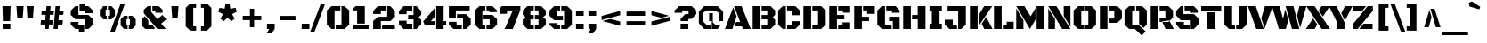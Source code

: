 SplineFontDB: 3.0
FontName: BlackOpsOne-Regular
FullName: BlackOpsOne-Regular
FamilyName: Black Ops One
Weight: Book
Copyright: Copyright (c) 2011-2012, Sorkin Type Co (www.sorkintype.com)\nwith Reserved Font Names "Black Ops" and "Black Ops One".
Version: 1.002
ItalicAngle: 0
UnderlinePosition: -105
UnderlineWidth: 193
Ascent: 1638
Descent: 410
LayerCount: 2
Layer: 0 1 "Back"  1
Layer: 1 1 "Fore"  0
XUID: [1021 631 1661839179 8588148]
FSType: 0
OS2Version: 3
OS2_WeightWidthSlopeOnly: 0
OS2_UseTypoMetrics: 1
CreationTime: 1334963100
ModificationTime: 1334967163
PfmFamily: 17
TTFWeight: 400
TTFWidth: 5
LineGap: 0
VLineGap: 0
Panose: 2 0 0 0 0 0 0 0 0 0
OS2TypoAscent: 233
OS2TypoAOffset: 1
OS2TypoDescent: -279
OS2TypoDOffset: 1
OS2TypoLinegap: 0
OS2WinAscent: 0
OS2WinAOffset: 1
OS2WinDescent: 0
OS2WinDOffset: 1
HheadAscent: 0
HheadAOffset: 1
HheadDescent: 0
HheadDOffset: 1
OS2SubXSize: 1434
OS2SubYSize: 1331
OS2SubXOff: 0
OS2SubYOff: 287
OS2SupXSize: 1434
OS2SupYSize: 1331
OS2SupXOff: 0
OS2SupYOff: 977
OS2StrikeYSize: 239
OS2StrikeYPos: 620
OS2Vendor: 'STC '
OS2CodePages: 20000093.00000000
OS2UnicodeRanges: a00000af.4000204a.00000000.00000000
Lookup: 258 0 0 "'kern' Horizontal Kerning in Latin lookup 0"  {"'kern' Horizontal Kerning in Latin lookup 0 subtable"  } ['kern' ('latn' <'dflt' > ) ]
DEI: 91125
TtTable: prep
PUSHW_2
 2048
 2048
MUL
DUP
PUSHB_1
 1
SWAP
WCVTP
DUP
PUSHB_1
 3
SWAP
WCVTF
PUSHB_1
 23
RCVT
DUP
DUP
MPPEM
PUSHB_1
 15
LT
MPPEM
PUSHB_1
 5
GT
AND
IF
PUSHB_1
 52
ELSE
PUSHB_1
 40
EIF
ADD
FLOOR
DUP
ROLL
NEQ
IF
PUSHB_1
 2
CINDEX
SUB
PUSHB_1
 1
RCVT
MUL
SWAP
DIV
PUSHB_1
 2
SWAP
WCVTP
PUSHB_4
 10
 13
 3
 2
CALL
PUSHB_4
 14
 19
 3
 2
CALL
PUSHB_4
 20
 25
 3
 2
CALL
EIF
PUSHB_3
 4
 40
 7
RCVT
GT
WCVTP
PUSHB_4
 14
 19
 4
 2
CALL
PUSHW_1
 511
SCANCTRL
PUSHB_1
 4
SCANTYPE
PUSHB_2
 5
 0
WCVTP
EndTTInstrs
TtTable: fpgm
PUSHB_1
 0
FDEF
DUP
ABS
PUSHB_1
 32
ADD
FLOOR
SWAP
PUSHB_1
 0
LT
IF
NEG
EIF
ENDF
PUSHB_1
 1
FDEF
DUP
ABS
DUP
PUSHB_1
 192
LT
PUSHB_1
 4
MINDEX
AND
PUSHB_1
 4
RCVT
OR
IF
POP
SWAP
POP
ELSE
ROLL
IF
DUP
PUSHB_1
 80
LT
IF
POP
PUSHB_1
 64
EIF
ELSE
DUP
PUSHB_1
 56
LT
IF
POP
PUSHB_1
 56
EIF
EIF
DUP
PUSHB_1
 10
RCVT
SUB
ABS
PUSHB_1
 40
LT
IF
POP
PUSHB_1
 10
RCVT
DUP
PUSHB_1
 48
LT
IF
POP
PUSHB_1
 48
EIF
ELSE
DUP
PUSHB_1
 192
LT
IF
DUP
FLOOR
DUP
ROLL
ROLL
SUB
DUP
PUSHB_1
 10
LT
IF
ADD
ELSE
DUP
PUSHB_1
 32
LT
IF
POP
PUSHB_1
 10
ADD
ELSE
DUP
PUSHB_1
 54
LT
IF
POP
PUSHB_1
 54
ADD
ELSE
ADD
EIF
EIF
EIF
ELSE
PUSHB_1
 0
CALL
EIF
EIF
SWAP
PUSHB_1
 0
LT
IF
NEG
EIF
EIF
ENDF
PUSHB_1
 2
FDEF
PUSHB_1
 7
SWAP
WS
PUSHB_1
 6
SWAP
WS
PUSHB_1
 0
SWAP
WS
PUSHB_1
 0
RS
PUSHB_1
 6
RS
LTEQ
IF
PUSHB_1
 7
RS
CALL
PUSHB_3
 0
 1
 0
RS
ADD
WS
PUSHB_1
 22
NEG
JMPR
EIF
ENDF
PUSHB_1
 3
FDEF
PUSHB_1
 0
RS
DUP
RCVT
DUP
PUSHB_1
 2
RCVT
MUL
PUSHB_1
 1
RCVT
DIV
ADD
WCVTP
ENDF
PUSHB_1
 4
FDEF
PUSHB_1
 0
RS
DUP
RCVT
DUP
PUSHB_1
 0
CALL
SWAP
PUSHB_2
 6
 4
CINDEX
ADD
DUP
RCVT
ROLL
SWAP
SUB
DUP
ABS
DUP
PUSHB_1
 32
LT
IF
POP
PUSHB_1
 0
ELSE
PUSHB_1
 48
LT
IF
PUSHB_1
 32
ELSE
PUSHB_1
 64
EIF
EIF
SWAP
PUSHB_1
 0
LT
IF
NEG
EIF
PUSHB_1
 3
CINDEX
SWAP
SUB
WCVTP
WCVTP
ENDF
PUSHB_1
 5
FDEF
PUSHB_2
 5
 5
RCVT
PUSHB_1
 1
SUB
WCVTP
ENDF
PUSHB_1
 6
FDEF
PUSHB_1
 1
ADD
DUP
DUP
PUSHB_1
 9
RS
MD[orig]
PUSHB_1
 0
LT
IF
DUP
PUSHB_1
 9
SWAP
WS
EIF
PUSHB_1
 10
RS
MD[orig]
PUSHB_1
 0
GT
IF
DUP
PUSHB_1
 10
SWAP
WS
EIF
ENDF
PUSHB_1
 7
FDEF
PUSHB_1
 0
RS
PUSHB_1
 2
CINDEX
WS
PUSHB_3
 0
 1
 0
RS
ADD
WS
PUSHB_2
 9
 2
CINDEX
WS
PUSHB_2
 10
 2
CINDEX
WS
PUSHB_1
 1
SZPS
SWAP
DUP
PUSHB_1
 3
CINDEX
LT
IF
PUSHB_1
 0
RS
PUSHB_1
 4
CINDEX
WS
ROLL
ROLL
DUP
ROLL
SWAP
SUB
PUSHB_1
 6
LOOPCALL
POP
SWAP
PUSHB_1
 1
SUB
DUP
ROLL
SWAP
SUB
PUSHB_1
 6
LOOPCALL
POP
ELSE
PUSHB_1
 0
RS
PUSHB_1
 2
CINDEX
WS
PUSHB_1
 2
CINDEX
SUB
PUSHB_1
 6
LOOPCALL
POP
EIF
PUSHB_1
 9
RS
GC[orig]
PUSHB_1
 10
RS
GC[orig]
ADD
PUSHB_1
 128
DIV
DUP
PUSHB_1
 2
RCVT
MUL
PUSHB_1
 1
RCVT
DIV
ADD
PUSHB_2
 0
 0
SZP0
SWAP
WCVTP
PUSHB_1
 1
RS
PUSHB_1
 0
MIAP[no-rnd]
PUSHB_3
 1
 1
 1
RS
ADD
WS
ENDF
PUSHB_1
 8
FDEF
PUSHB_2
 0
 5
RCVT
EQ
IF
SVTCA[y-axis]
DUP
ADD
PUSHB_1
 1
SUB
PUSHB_4
 11
 11
 1
 0
WS
ROLL
ADD
PUSHB_2
 7
 2
CALL
ELSE
CLEAR
EIF
ENDF
PUSHB_1
 9
FDEF
PUSHB_1
 5
CALL
PUSHB_2
 0
 5
RCVT
EQ
IF
SVTCA[y-axis]
DUP
ADD
PUSHB_1
 1
SUB
PUSHB_4
 11
 11
 1
 0
WS
ROLL
ADD
PUSHB_2
 7
 2
CALL
ELSE
CLEAR
EIF
ENDF
PUSHB_1
 10
FDEF
DUP
ADD
PUSHB_1
 11
ADD
DUP
RS
SWAP
PUSHB_1
 1
ADD
RS
PUSHB_1
 2
CINDEX
PUSHB_1
 2
CINDEX
LTEQ
IF
SWAP
DUP
ALIGNRP
PUSHB_1
 1
ADD
SWAP
PUSHB_1
 18
NEG
JMPR
ELSE
POP
POP
EIF
ENDF
PUSHB_1
 11
FDEF
PUSHB_1
 10
CALL
PUSHB_1
 10
LOOPCALL
ENDF
PUSHB_1
 12
FDEF
DUP
DUP
GC[orig]
DUP
DUP
PUSHB_1
 2
RCVT
MUL
PUSHB_1
 1
RCVT
DIV
ADD
SWAP
SUB
SHPIX
SWAP
DUP
ROLL
NEQ
IF
DUP
GC[orig]
DUP
DUP
PUSHB_1
 2
RCVT
MUL
PUSHB_1
 1
RCVT
DIV
ADD
SWAP
SUB
SHPIX
ELSE
POP
EIF
ENDF
PUSHB_1
 13
FDEF
PUSHB_2
 0
 5
RCVT
EQ
IF
SVTCA[y-axis]
PUSHB_1
 1
SZPS
PUSHB_1
 12
LOOPCALL
PUSHB_1
 1
SZP2
IUP[y]
ELSE
CLEAR
EIF
ENDF
PUSHB_1
 14
FDEF
PUSHB_1
 5
CALL
PUSHB_2
 0
 5
RCVT
EQ
IF
SVTCA[y-axis]
PUSHB_1
 1
SZPS
PUSHB_1
 12
LOOPCALL
PUSHB_1
 1
SZP2
IUP[y]
ELSE
CLEAR
EIF
ENDF
PUSHB_1
 15
FDEF
DUP
SHC[rp1]
PUSHB_1
 1
ADD
ENDF
PUSHB_1
 16
FDEF
SVTCA[y-axis]
PUSHB_1
 3
RCVT
MUL
PUSHB_1
 1
RCVT
DIV
PUSHB_1
 0
CALL
PUSHB_1
 2
RCVT
MUL
PUSHB_1
 1
RCVT
DIV
PUSHB_1
 0
CALL
PUSHB_1
 0
SZPS
PUSHB_5
 0
 0
 0
 0
 0
WCVTP
MIAP[no-rnd]
SWAP
SHPIX
PUSHB_2
 15
 1
SZP2
LOOPCALL
ENDF
PUSHB_1
 17
FDEF
DUP
ALIGNRP
DUP
GC[orig]
DUP
PUSHB_1
 2
RCVT
MUL
PUSHB_1
 1
RCVT
DIV
ADD
PUSHB_1
 0
RS
SUB
SHPIX
ENDF
PUSHB_1
 18
FDEF
MDAP[no-rnd]
SLOOP
ALIGNRP
ENDF
PUSHB_1
 19
FDEF
DUP
ALIGNRP
DUP
GC[orig]
DUP
PUSHB_1
 2
RCVT
MUL
PUSHB_1
 1
RCVT
DIV
ADD
PUSHB_1
 0
RS
SUB
PUSHB_1
 1
RS
MUL
SHPIX
ENDF
PUSHB_1
 20
FDEF
PUSHB_2
 2
 0
SZPS
CINDEX
DUP
MDAP[no-rnd]
DUP
GC[orig]
PUSHB_1
 0
SWAP
WS
PUSHB_1
 2
CINDEX
MD[grid]
ROLL
ROLL
GC[orig]
SWAP
GC[orig]
SWAP
SUB
DIV
PUSHB_1
 1
SWAP
WS
PUSHB_3
 19
 1
 1
SZP2
SZP1
LOOPCALL
ENDF
PUSHB_1
 21
FDEF
PUSHB_1
 0
SZPS
PUSHB_1
 4
CINDEX
PUSHB_1
 4
CINDEX
GC[orig]
SWAP
GC[orig]
SWAP
SUB
PUSHB_1
 1
CALL
NEG
ROLL
MDAP[no-rnd]
SWAP
DUP
DUP
ALIGNRP
ROLL
SHPIX
ENDF
PUSHB_1
 22
FDEF
PUSHB_1
 0
SZPS
PUSHB_1
 4
CINDEX
PUSHB_1
 4
CINDEX
DUP
MDAP[no-rnd]
GC[orig]
SWAP
GC[orig]
SWAP
SUB
DUP
PUSHB_1
 5
SWAP
WS
PUSHB_1
 1
CALL
DUP
PUSHB_1
 96
LT
IF
DUP
PUSHB_1
 64
LTEQ
IF
PUSHB_4
 3
 32
 4
 32
ELSE
PUSHB_4
 3
 38
 4
 26
EIF
WS
WS
SWAP
DUP
PUSHB_1
 8
RS
DUP
ROLL
SWAP
GC[orig]
SWAP
GC[orig]
SWAP
SUB
SWAP
GC[cur]
ADD
PUSHB_1
 5
RS
PUSHB_1
 128
DIV
ADD
DUP
PUSHB_1
 0
CALL
DUP
ROLL
ROLL
SUB
DUP
PUSHB_1
 3
RS
ADD
ABS
SWAP
PUSHB_1
 4
RS
SUB
ABS
LT
IF
PUSHB_1
 3
RS
SUB
ELSE
PUSHB_1
 4
RS
ADD
EIF
PUSHB_1
 3
CINDEX
PUSHB_1
 128
DIV
SUB
SWAP
DUP
DUP
PUSHB_1
 4
MINDEX
SWAP
GC[cur]
SUB
SHPIX
ELSE
SWAP
PUSHB_1
 8
RS
GC[cur]
PUSHB_1
 2
CINDEX
PUSHB_1
 8
RS
GC[orig]
SWAP
GC[orig]
SWAP
SUB
ADD
DUP
PUSHB_1
 5
RS
PUSHB_1
 128
DIV
ADD
SWAP
DUP
PUSHB_1
 0
CALL
SWAP
PUSHB_1
 5
RS
ADD
PUSHB_1
 0
CALL
PUSHB_1
 5
CINDEX
SUB
PUSHB_1
 5
CINDEX
PUSHB_1
 128
DIV
PUSHB_1
 4
MINDEX
SUB
DUP
PUSHB_1
 4
CINDEX
ADD
ABS
SWAP
PUSHB_1
 3
CINDEX
ADD
ABS
LT
IF
POP
ELSE
SWAP
POP
EIF
SWAP
DUP
DUP
PUSHB_1
 4
MINDEX
SWAP
GC[cur]
SUB
SHPIX
EIF
ENDF
PUSHB_1
 23
FDEF
PUSHB_1
 0
SZPS
DUP
DUP
DUP
PUSHB_1
 5
MINDEX
DUP
MDAP[no-rnd]
GC[orig]
SWAP
GC[orig]
SWAP
SUB
SWAP
ALIGNRP
SHPIX
ENDF
PUSHB_1
 24
FDEF
PUSHB_1
 0
SZPS
DUP
PUSHB_1
 8
SWAP
WS
DUP
DUP
DUP
GC[cur]
SWAP
GC[orig]
PUSHB_1
 0
CALL
SWAP
SUB
SHPIX
ENDF
PUSHB_1
 25
FDEF
PUSHB_1
 0
SZPS
PUSHB_1
 3
CINDEX
PUSHB_1
 2
CINDEX
GC[orig]
SWAP
GC[orig]
SWAP
SUB
PUSHB_1
 0
EQ
IF
MDAP[no-rnd]
DUP
ALIGNRP
SWAP
POP
ELSE
PUSHB_1
 2
CINDEX
PUSHB_1
 2
CINDEX
GC[orig]
SWAP
GC[orig]
SWAP
SUB
DUP
PUSHB_1
 5
CINDEX
PUSHB_1
 4
CINDEX
GC[orig]
SWAP
GC[orig]
SWAP
SUB
PUSHB_1
 6
CINDEX
PUSHB_1
 5
CINDEX
MD[grid]
PUSHB_1
 2
CINDEX
SUB
PUSHB_1
 1
RCVT
MUL
SWAP
DIV
MUL
PUSHB_1
 1
RCVT
DIV
ADD
SWAP
MDAP[no-rnd]
SWAP
DUP
DUP
ALIGNRP
ROLL
SHPIX
SWAP
POP
EIF
ENDF
PUSHB_1
 26
FDEF
PUSHB_1
 0
SZPS
DUP
PUSHB_1
 8
RS
DUP
MDAP[no-rnd]
GC[orig]
SWAP
GC[orig]
SWAP
SUB
DUP
ADD
PUSHB_1
 32
ADD
FLOOR
PUSHB_1
 128
DIV
SWAP
DUP
DUP
ALIGNRP
ROLL
SHPIX
ENDF
PUSHB_1
 27
FDEF
SWAP
DUP
MDAP[no-rnd]
GC[cur]
PUSHB_1
 2
CINDEX
GC[cur]
GT
IF
DUP
ALIGNRP
EIF
MDAP[no-rnd]
PUSHB_2
 11
 1
SZP1
CALL
ENDF
PUSHB_1
 28
FDEF
SWAP
DUP
MDAP[no-rnd]
GC[cur]
PUSHB_1
 2
CINDEX
GC[cur]
LT
IF
DUP
ALIGNRP
EIF
MDAP[no-rnd]
PUSHB_2
 11
 1
SZP1
CALL
ENDF
PUSHB_1
 29
FDEF
SWAP
DUP
MDAP[no-rnd]
GC[cur]
PUSHB_1
 2
CINDEX
GC[cur]
GT
IF
DUP
ALIGNRP
EIF
SWAP
DUP
MDAP[no-rnd]
GC[cur]
PUSHB_1
 2
CINDEX
GC[cur]
LT
IF
DUP
ALIGNRP
EIF
MDAP[no-rnd]
PUSHB_2
 11
 1
SZP1
CALL
ENDF
PUSHB_1
 30
FDEF
PUSHB_1
 0
SZP2
DUP
GC[orig]
PUSHB_1
 0
SWAP
WS
PUSHB_3
 0
 1
 1
SZP2
SZP1
SZP0
MDAP[no-rnd]
PUSHB_1
 17
LOOPCALL
ENDF
PUSHB_1
 31
FDEF
PUSHB_1
 0
SZP2
DUP
GC[orig]
PUSHB_1
 0
SWAP
WS
PUSHB_3
 0
 1
 1
SZP2
SZP1
SZP0
MDAP[no-rnd]
PUSHB_1
 17
LOOPCALL
ENDF
PUSHB_1
 32
FDEF
PUSHB_2
 0
 1
SZP1
SZP0
PUSHB_1
 18
LOOPCALL
ENDF
PUSHB_1
 33
FDEF
PUSHB_1
 20
LOOPCALL
ENDF
PUSHB_1
 38
FDEF
PUSHB_1
 21
CALL
SWAP
DUP
MDAP[no-rnd]
GC[cur]
PUSHB_1
 2
CINDEX
GC[cur]
GT
IF
DUP
ALIGNRP
EIF
MDAP[no-rnd]
PUSHB_2
 11
 1
SZP1
CALL
ENDF
PUSHB_1
 41
FDEF
PUSHB_1
 22
CALL
ROLL
DUP
DUP
ALIGNRP
PUSHB_1
 5
SWAP
WS
ROLL
SHPIX
SWAP
DUP
MDAP[no-rnd]
GC[cur]
PUSHB_1
 2
CINDEX
GC[cur]
GT
IF
DUP
ALIGNRP
EIF
MDAP[no-rnd]
PUSHB_2
 11
 1
SZP1
CALL
PUSHB_1
 5
RS
MDAP[no-rnd]
PUSHB_1
 11
CALL
ENDF
PUSHB_1
 39
FDEF
PUSHB_1
 0
SZPS
PUSHB_1
 4
CINDEX
PUSHB_1
 4
MINDEX
DUP
MDAP[no-rnd]
GC[orig]
SWAP
GC[orig]
SWAP
SUB
PUSHB_1
 1
CALL
SWAP
DUP
ALIGNRP
DUP
MDAP[no-rnd]
SWAP
SHPIX
PUSHB_2
 11
 1
SZP1
CALL
ENDF
PUSHB_1
 36
FDEF
PUSHB_2
 8
 4
CINDEX
WS
PUSHB_1
 0
SZPS
PUSHB_1
 4
CINDEX
PUSHB_1
 4
CINDEX
DUP
MDAP[no-rnd]
GC[orig]
SWAP
GC[orig]
SWAP
SUB
DUP
PUSHB_1
 5
SWAP
WS
PUSHB_1
 1
CALL
DUP
PUSHB_1
 96
LT
IF
DUP
PUSHB_1
 64
LTEQ
IF
PUSHB_4
 3
 32
 4
 32
ELSE
PUSHB_4
 3
 38
 4
 26
EIF
WS
WS
SWAP
DUP
GC[orig]
PUSHB_1
 5
RS
PUSHB_1
 128
DIV
ADD
DUP
PUSHB_1
 0
CALL
DUP
ROLL
ROLL
SUB
DUP
PUSHB_1
 3
RS
ADD
ABS
SWAP
PUSHB_1
 4
RS
SUB
ABS
LT
IF
PUSHB_1
 3
RS
SUB
ELSE
PUSHB_1
 4
RS
ADD
EIF
PUSHB_1
 3
CINDEX
PUSHB_1
 128
DIV
SUB
PUSHB_1
 2
CINDEX
GC[cur]
SUB
SHPIX
SWAP
DUP
ALIGNRP
SWAP
SHPIX
ELSE
POP
DUP
DUP
GC[cur]
SWAP
GC[orig]
PUSHB_1
 0
CALL
SWAP
SUB
SHPIX
POP
EIF
PUSHB_2
 11
 1
SZP1
CALL
ENDF
PUSHB_1
 35
FDEF
PUSHB_1
 8
SWAP
WS
PUSHB_1
 34
CALL
ENDF
PUSHB_1
 37
FDEF
PUSHB_1
 21
CALL
MDAP[no-rnd]
PUSHB_2
 11
 1
SZP1
CALL
ENDF
PUSHB_1
 40
FDEF
PUSHB_1
 22
CALL
POP
SWAP
DUP
DUP
ALIGNRP
PUSHB_1
 5
SWAP
WS
SWAP
SHPIX
PUSHB_2
 11
 1
SZP1
CALL
PUSHB_1
 5
RS
MDAP[no-rnd]
PUSHB_1
 11
CALL
ENDF
PUSHB_1
 34
FDEF
PUSHB_1
 0
SZPS
RCVT
SWAP
DUP
MDAP[no-rnd]
DUP
GC[cur]
ROLL
SWAP
SUB
SHPIX
PUSHB_2
 11
 1
SZP1
CALL
ENDF
PUSHB_1
 42
FDEF
PUSHB_1
 23
CALL
MDAP[no-rnd]
PUSHB_2
 11
 1
SZP1
CALL
ENDF
PUSHB_1
 43
FDEF
PUSHB_1
 23
CALL
PUSHB_1
 27
CALL
ENDF
PUSHB_1
 44
FDEF
PUSHB_1
 23
CALL
PUSHB_1
 28
CALL
ENDF
PUSHB_1
 45
FDEF
PUSHB_1
 0
SZPS
PUSHB_1
 23
CALL
PUSHB_1
 29
CALL
ENDF
PUSHB_1
 46
FDEF
PUSHB_1
 24
CALL
MDAP[no-rnd]
PUSHB_2
 11
 1
SZP1
CALL
ENDF
PUSHB_1
 47
FDEF
PUSHB_1
 24
CALL
PUSHB_1
 27
CALL
ENDF
PUSHB_1
 48
FDEF
PUSHB_1
 24
CALL
PUSHB_1
 28
CALL
ENDF
PUSHB_1
 49
FDEF
PUSHB_1
 24
CALL
PUSHB_1
 29
CALL
ENDF
PUSHB_1
 50
FDEF
PUSHB_1
 25
CALL
MDAP[no-rnd]
PUSHB_2
 11
 1
SZP1
CALL
ENDF
PUSHB_1
 51
FDEF
PUSHB_1
 25
CALL
PUSHB_1
 27
CALL
ENDF
PUSHB_1
 52
FDEF
PUSHB_1
 25
CALL
PUSHB_1
 28
CALL
ENDF
PUSHB_1
 53
FDEF
PUSHB_1
 25
CALL
PUSHB_1
 29
CALL
ENDF
PUSHB_1
 54
FDEF
PUSHB_1
 26
CALL
MDAP[no-rnd]
PUSHB_2
 11
 1
SZP1
CALL
ENDF
PUSHB_1
 55
FDEF
PUSHB_1
 26
CALL
PUSHB_1
 27
CALL
ENDF
PUSHB_1
 56
FDEF
PUSHB_1
 26
CALL
PUSHB_1
 28
CALL
ENDF
PUSHB_1
 57
FDEF
PUSHB_1
 26
CALL
PUSHB_1
 29
CALL
ENDF
PUSHB_1
 58
FDEF
CALL
ENDF
PUSHB_1
 59
FDEF
PUSHB_2
 0
 5
RCVT
EQ
IF
PUSHB_1
 58
LOOPCALL
PUSHB_1
 1
SZP2
IUP[y]
ELSE
CLEAR
EIF
ENDF
EndTTInstrs
ShortTable: cvt  26
  0
  0
  0
  0
  0
  0
  447
  248
  447
  451
  248
  248
  265
  265
  1327
  0
  1467
  1062
  0
  -354
  1327
  0
  1467
  1062
  0
  -354
EndShort
ShortTable: maxp 16
  1
  0
  425
  62
  6
  0
  0
  2
  52
  63
  60
  0
  131
  1865
  3
  1
EndShort
LangName: 1033 "" "" "" "JamesGrieshaber: Black Ops One Regular: 2011" "" "Version 1.002" "" "Black Ops is a trademark of Sorkin Type Co." "James Grieshaber" "James Grieshaber" "Black Ops is a low contrast semi geometric typeface inspired by military stencil lettering. Black Ops is heavy, sturdy, and punchy. Because of the small cuts found in stencils like this one, Black Ops will look best when used at medium to large sizes." "www.sorkintype.com" "www.typeco.com" "This Font Software is licensed under the SIL Open Font License, Version 1.1." "http://scripts.sil.org/OFL" "" "Black Ops One" "Regular" "Black Ops One Regular" 
GaspTable: 1 65535 15
Encoding: UnicodeBmp
UnicodeInterp: none
NameList: Adobe Glyph List
DisplaySize: -36
AntiAlias: 1
FitToEm: 1
WinInfo: 42 42 15
BeginChars: 65553 425

StartChar: .notdef
Encoding: 65536 -1 0
Width: 1837
Flags: W
TtInstrs:
NPUSHB
 6
 12
 13
 8
 0
 2
 13
CALL
EndTTInstrs
LayerCount: 2
Fore
SplineSet
604 142 m 1,0,-1
 917 457 l 1,1,-1
 1229 142 l 1,2,-1
 1396 312 l 1,3,-1
 1081 623 l 1,4,-1
 1394 933 l 1,5,-1
 1229 1101 l 1,6,-1
 918 786 l 1,7,-1
 607 1102 l 1,8,-1
 442 932 l 1,9,-1
 755 621 l 1,10,-1
 440 310 l 1,11,-1
 604 142 l 1,0,-1
1674 1443 m 1,12,-1
 1674 -168 l 1,13,-1
 162 -168 l 1,14,-1
 162 1443 l 1,15,-1
 1674 1443 l 1,12,-1
EndSplineSet
EndChar

StartChar: .null
Encoding: 65537 -1 1
Width: 0
GlyphClass: 2
Flags: W
LayerCount: 2
EndChar

StartChar: nonmarkingreturn
Encoding: 65538 -1 2
Width: 0
GlyphClass: 2
Flags: W
LayerCount: 2
EndChar

StartChar: uni0001
Encoding: 1 1 3
Width: 0
GlyphClass: 2
Flags: W
LayerCount: 2
EndChar

StartChar: uni0002
Encoding: 2 2 4
Width: 0
GlyphClass: 2
Flags: W
LayerCount: 2
EndChar

StartChar: uni0003
Encoding: 3 3 5
Width: 0
GlyphClass: 2
Flags: W
LayerCount: 2
EndChar

StartChar: uni0004
Encoding: 4 4 6
Width: 0
GlyphClass: 2
Flags: W
LayerCount: 2
EndChar

StartChar: uni0005
Encoding: 5 5 7
Width: 0
GlyphClass: 2
Flags: W
LayerCount: 2
EndChar

StartChar: uni0006
Encoding: 6 6 8
Width: 0
GlyphClass: 2
Flags: W
LayerCount: 2
EndChar

StartChar: uni0007
Encoding: 7 7 9
Width: 0
GlyphClass: 2
Flags: W
LayerCount: 2
EndChar

StartChar: uni0008
Encoding: 8 8 10
Width: 0
GlyphClass: 2
Flags: W
LayerCount: 2
EndChar

StartChar: uni0009
Encoding: 9 9 11
Width: 0
GlyphClass: 2
Flags: W
LayerCount: 2
EndChar

StartChar: uni0010
Encoding: 16 16 12
Width: 0
GlyphClass: 2
Flags: W
LayerCount: 2
EndChar

StartChar: uni0011
Encoding: 17 17 13
Width: 0
GlyphClass: 2
Flags: W
LayerCount: 2
EndChar

StartChar: uni0012
Encoding: 18 18 14
Width: 0
GlyphClass: 2
Flags: W
LayerCount: 2
EndChar

StartChar: uni0013
Encoding: 19 19 15
Width: 0
GlyphClass: 2
Flags: W
LayerCount: 2
EndChar

StartChar: uni0014
Encoding: 20 20 16
Width: 0
GlyphClass: 2
Flags: W
LayerCount: 2
EndChar

StartChar: uni0015
Encoding: 21 21 17
Width: 0
GlyphClass: 2
Flags: W
LayerCount: 2
EndChar

StartChar: uni0016
Encoding: 22 22 18
Width: 0
GlyphClass: 2
Flags: W
LayerCount: 2
EndChar

StartChar: uni0017
Encoding: 23 23 19
Width: 0
GlyphClass: 2
Flags: W
LayerCount: 2
EndChar

StartChar: uni0018
Encoding: 24 24 20
Width: 0
GlyphClass: 2
Flags: W
LayerCount: 2
EndChar

StartChar: uni0019
Encoding: 25 25 21
Width: 0
GlyphClass: 2
Flags: W
LayerCount: 2
EndChar

StartChar: space
Encoding: 32 32 22
Width: 530
GlyphClass: 2
Flags: W
LayerCount: 2
EndChar

StartChar: exclam
Encoding: 33 33 23
Width: 753
GlyphClass: 2
Flags: W
TtInstrs:
NPUSHB
 10
 7
 6
 5
 4
 3
 2
 1
 0
 4
 8
CALL
NPUSHB
 26
 0
 0
 0
 1
 0
 0
 39
 0
 1
 1
 14
 34
 0
 2
 2
 3
 0
 0
 39
 0
 3
 3
 15
 3
 35
 4
PUSHB_1
 59
CALL
EndTTInstrs
LayerCount: 2
Fore
SplineSet
584 442 m 1,0,-1
 169 442 l 1,1,-1
 142 1327 l 1,2,-1
 612 1327 l 1,3,-1
 584 442 l 1,0,-1
156 309 m 1,4,-1
 598 309 l 1,5,-1
 598 0 l 1,6,-1
 156 0 l 1,7,-1
 156 309 l 1,4,-1
EndSplineSet
EndChar

StartChar: quotedbl
Encoding: 34 34 24
Width: 1359
GlyphClass: 2
Flags: W
TtInstrs:
NPUSHB
 10
 7
 6
 5
 4
 3
 2
 1
 0
 4
 8
CALL
NPUSHB
 16
 3
 1
 1
 1
 0
 0
 0
 39
 2
 1
 0
 0
 14
 1
 35
 2
PUSHB_1
 59
CALL
EndTTInstrs
LayerCount: 2
Fore
SplineSet
181 1327 m 1,0,-1
 592 1327 l 1,1,-1
 545 664 l 1,2,-1
 227 664 l 1,3,-1
 181 1327 l 1,0,-1
766 1327 m 1,4,-1
 1177 1327 l 1,5,-1
 1130 664 l 1,6,-1
 812 664 l 1,7,-1
 766 1327 l 1,4,-1
EndSplineSet
EndChar

StartChar: numbersign
Encoding: 35 35 25
Width: 1699
GlyphClass: 2
Flags: W
TtInstrs:
NPUSHB
 34
 31
 30
 29
 28
 27
 26
 25
 24
 23
 22
 21
 20
 19
 18
 17
 16
 15
 14
 13
 12
 11
 10
 9
 8
 7
 6
 5
 4
 3
 2
 1
 0
 16
 8
CALL
NPUSHB
 44
 13
 4
 2
 0
 14
 3
 2
 1
 2
 0
 1
 0
 0
 41
 10
 1
 7
 7
 14
 34
 12
 9
 2
 5
 5
 6
 0
 0
 39
 11
 8
 2
 6
 6
 17
 34
 15
 1
 2
 2
 15
 2
 35
 5
PUSHB_1
 59
CALL
EndTTInstrs
LayerCount: 2
Fore
SplineSet
696 522 m 1,0,-1
 907 522 l 1,1,-1
 886 285 l 1,2,-1
 674 285 l 1,3,-1
 649 0 l 1,4,-1
 412 0 l 1,5,-1
 437 285 l 1,6,-1
 186 285 l 1,7,-1
 206 522 l 1,8,-1
 456 522 l 1,9,-1
 481 805 l 1,10,-1
 232 805 l 1,11,-1
 253 1042 l 1,12,-1
 502 1042 l 1,13,-1
 527 1327 l 1,14,-1
 764 1327 l 1,15,-1
 740 1042 l 1,16,-1
 954 1042 l 1,17,-1
 932 805 l 1,18,-1
 718 805 l 1,19,-1
 696 522 l 1,0,-1
1047 1327 m 1,20,-1
 1285 1327 l 1,21,-1
 1260 1042 l 1,22,-1
 1513 1042 l 1,23,-1
 1491 805 l 1,24,-1
 1240 805 l 1,25,-1
 1216 522 l 1,26,-1
 1467 522 l 1,27,-1
 1445 285 l 1,28,-1
 1194 285 l 1,29,-1
 1169 0 l 1,30,-1
 932 0 l 1,31,-1
 1047 1327 l 1,20,-1
EndSplineSet
EndChar

StartChar: dollar
Encoding: 36 36 26
Width: 1743
GlyphClass: 2
Flags: W
TtInstrs:
NPUSHB
 30
 21
 21
 21
 29
 21
 29
 28
 27
 25
 24
 23
 22
 20
 19
 17
 16
 15
 14
 13
 12
 11
 10
 7
 6
 5
 4
 1
 0
 13
 8
CALL
NPUSHB
 76
 26
 9
 2
 11
 8
 1
 0
 2
 1
 2
 18
 3
 2
 4
 4
 32
 0
 0
 0
 2
 7
 0
 2
 0
 2
 41
 0
 4
 0
 5
 4
 5
 0
 0
 40
 12
 1
 11
 11
 8
 0
 0
 39
 0
 8
 8
 16
 34
 0
 10
 10
 3
 0
 0
 39
 9
 1
 3
 3
 14
 34
 0
 7
 7
 1
 0
 0
 39
 6
 1
 1
 1
 15
 1
 35
 9
PUSHB_1
 59
CALL
EndTTInstrs
LayerCount: 2
Fore
SplineSet
672 797 m 1,0,-1
 1248 797 l 1,1,-1
 1513 530 l 1,2,-1
 1513 265 l 1,3,-1
 1248 0 l 1,4,-1
 1070 0 l 1,5,-1
 1070 530 l 1,6,-1
 495 530 l 1,7,-1
 230 797 l 1,8,-1
 230 1062 l 1,9,-1
 495 1327 l 1,10,-1
 672 1327 l 1,11,-1
 672 797 l 1,0,-1
672 265 m 1,12,-1
 1003 265 l 1,13,-1
 1003 -157 l 1,14,-1
 701 -157 l 1,15,-1
 701 0 l 1,16,-1
 495 0 l 1,17,-1
 230 265 l 1,18,-1
 230 398 l 1,19,-1
 672 398 l 1,20,-1
 672 265 l 1,12,-1
740 1062 m 1,21,-1
 740 1476 l 1,22,-1
 1039 1476 l 1,23,-1
 1039 1327 l 1,24,-1
 1248 1327 l 1,25,-1
 1513 1062 l 1,26,-1
 1513 929 l 1,27,-1
 1070 929 l 1,28,-1
 1070 1062 l 1,29,-1
 740 1062 l 1,21,-1
EndSplineSet
EndChar

StartChar: percent
Encoding: 37 37 27
Width: 2392
GlyphClass: 2
Flags: W
TtInstrs:
NPUSHB
 38
 43
 42
 41
 40
 39
 38
 37
 36
 33
 32
 31
 30
 28
 27
 26
 25
 24
 23
 22
 21
 19
 18
 17
 16
 13
 12
 11
 10
 8
 7
 6
 5
 4
 3
 2
 1
 18
 8
CALL
MPPEM
PUSHB_1
 14
LT
IF
NPUSHB
 77
 35
 29
 2
 9
 0
 1
 33
 15
 9
 2
 2
 14
 0
 2
 1
 34
 20
 2
 9
 3
 32
 0
 17
 8
 17
 56
 14
 11
 4
 3
 1
 15
 10
 5
 3
 0
 9
 1
 0
 0
 0
 41
 0
 16
 16
 16
 34
 7
 1
 2
 2
 3
 0
 0
 39
 6
 1
 3
 3
 14
 34
 12
 1
 9
 9
 8
 0
 2
 39
 13
 1
 8
 8
 15
 8
 35
 9
ELSE
NPUSHB
 82
 15
 9
 2
 2
 14
 0
 2
 1
 35
 29
 2
 10
 34
 20
 2
 9
 4
 32
 0
 17
 8
 17
 56
 4
 1
 1
 5
 1
 0
 10
 1
 0
 0
 0
 41
 14
 1
 11
 15
 1
 10
 9
 11
 10
 0
 0
 41
 0
 16
 16
 16
 34
 7
 1
 2
 2
 3
 0
 0
 39
 6
 1
 3
 3
 14
 34
 12
 1
 9
 9
 8
 0
 2
 39
 13
 1
 8
 8
 15
 8
 35
 9
EIF
PUSHB_1
 59
CALL
EndTTInstrs
LayerCount: 2
Fore
SplineSet
1029 783 m 1,0,-1
 829 582 l 1,1,-1
 631 582 l 1,2,-1
 631 783 l 1,3,-1
 696 783 l 1,4,-1
 696 1129 l 1,5,-1
 631 1129 l 1,6,-1
 631 1329 l 1,7,-1
 829 1329 l 1,8,-1
 1029 1129 l 1,9,-1
 1029 783 l 1,0,-1
497 783 m 1,10,-1
 561 783 l 1,11,-1
 561 582 l 1,12,-1
 364 582 l 1,13,-1
 164 783 l 1,14,-1
 164 1129 l 1,15,-1
 364 1329 l 1,16,-1
 561 1329 l 1,17,-1
 561 1129 l 1,18,-1
 497 1129 l 1,19,-1
 497 783 l 1,10,-1
2227 200 m 1,20,-1
 2028 0 l 1,21,-1
 1829 0 l 1,22,-1
 1829 200 l 1,23,-1
 1895 200 l 1,24,-1
 1895 547 l 1,25,-1
 1829 547 l 1,26,-1
 1829 746 l 1,27,-1
 2028 746 l 1,28,-1
 2227 547 l 1,29,-1
 2227 200 l 1,20,-1
1695 200 m 1,30,-1
 1759 200 l 1,31,-1
 1759 0 l 1,32,-1
 1562 0 l 1,33,-1
 1363 200 l 1,34,-1
 1363 547 l 1,35,-1
 1562 746 l 1,36,-1
 1759 746 l 1,37,-1
 1759 547 l 1,38,-1
 1695 547 l 1,39,-1
 1695 200 l 1,30,-1
1359 1458 m 1,40,-1
 1609 1458 l 1,41,-1
 996 -196 l 1,42,-1
 746 -196 l 1,43,-1
 1359 1458 l 1,40,-1
EndSplineSet
EndChar

StartChar: ampersand
Encoding: 38 38 28
Width: 1666
GlyphClass: 2
Flags: W
TtInstrs:
NPUSHB
 20
 12
 12
 27
 26
 25
 24
 23
 22
 12
 20
 12
 20
 18
 17
 11
 10
 4
 3
 8
 8
CALL
NPUSHB
 63
 21
 2
 2
 5
 0
 5
 1
 4
 5
 16
 15
 14
 9
 8
 7
 6
 1
 8
 2
 4
 19
 13
 2
 1
 2
 4
 33
 0
 4
 5
 2
 5
 4
 45
 0
 5
 5
 0
 0
 0
 39
 6
 1
 0
 0
 14
 34
 0
 2
 2
 1
 0
 2
 39
 7
 3
 2
 1
 1
 15
 1
 35
 6
PUSHB_1
 59
CALL
EndTTInstrs
LayerCount: 2
Fore
SplineSet
286 904 m 1,0,-1
 285 905 l 1,1,-1
 285 1103 l 1,2,-1
 511 1327 l 1,3,-1
 710 1327 l 1,4,-1
 710 980 l 1,5,-1
 1060 574 l 1,6,-1
 1361 808 l 1,7,-1
 1579 556 l 1,8,-1
 1283 315 l 1,9,-1
 1555 0 l 1,10,-1
 1066 0 l 1,11,-1
 286 904 l 1,0,-1
374 0 m 1,12,-1
 151 219 l 1,13,-1
 151 539 l 1,14,-1
 342 736 l 1,15,-1
 548 496 l 1,16,-1
 548 255 l 1,17,-1
 759 255 l 1,18,-1
 933 49 l 1,19,-1
 876 0 l 1,20,-1
 374 0 l 1,12,-1
1365 1105 m 1,21,-1
 1365 929 l 1,22,-1
 950 929 l 1,23,-1
 950 1062 l 1,24,-1
 780 1062 l 1,25,-1
 780 1327 l 1,26,-1
 1143 1327 l 1,27,-1
 1365 1105 l 1,21,-1
EndSplineSet
EndChar

StartChar: quotesingle
Encoding: 39 39 29
Width: 773
GlyphClass: 2
Flags: W
TtInstrs:
NPUSHB
 6
 3
 2
 1
 0
 2
 8
CALL
NPUSHB
 14
 0
 1
 1
 0
 0
 0
 39
 0
 0
 0
 14
 1
 35
 2
PUSHB_1
 59
CALL
EndTTInstrs
LayerCount: 2
Fore
SplineSet
181 1327 m 1,0,-1
 592 1327 l 1,1,-1
 545 664 l 1,2,-1
 227 664 l 1,3,-1
 181 1327 l 1,0,-1
EndSplineSet
EndChar

StartChar: parenleft
Encoding: 40 40 30
Width: 978
GlyphClass: 2
Flags: W
TtInstrs:
NPUSHB
 10
 9
 8
 7
 6
 3
 2
 1
 0
 4
 8
CALL
NPUSHB
 31
 5
 1
 3
 4
 1
 0
 2
 32
 0
 0
 0
 1
 0
 1
 0
 0
 40
 0
 3
 3
 2
 0
 0
 39
 0
 2
 2
 16
 3
 35
 4
PUSHB_1
 59
CALL
EndTTInstrs
LayerCount: 2
Fore
SplineSet
672 124 m 1,0,-1
 836 124 l 1,1,-1
 836 -142 l 1,2,-1
 495 -142 l 1,3,-1
 238 124 l 1,4,-1
 238 1204 l 1,5,-1
 495 1469 l 1,6,-1
 836 1469 l 1,7,-1
 836 1204 l 1,8,-1
 672 1204 l 1,9,-1
 672 124 l 1,0,-1
EndSplineSet
EndChar

StartChar: parenright
Encoding: 41 41 31
Width: 978
GlyphClass: 2
Flags: W
TtInstrs:
NPUSHB
 10
 9
 8
 7
 6
 3
 2
 1
 0
 4
 8
CALL
NPUSHB
 31
 5
 1
 3
 4
 1
 0
 2
 32
 0
 0
 0
 1
 0
 1
 0
 0
 40
 0
 3
 3
 2
 0
 0
 39
 0
 2
 2
 16
 3
 35
 4
PUSHB_1
 59
CALL
EndTTInstrs
LayerCount: 2
Fore
SplineSet
307 124 m 1,0,-1
 143 124 l 1,1,-1
 143 -142 l 1,2,-1
 484 -142 l 1,3,-1
 741 124 l 1,4,-1
 741 1204 l 1,5,-1
 484 1469 l 1,6,-1
 143 1469 l 1,7,-1
 143 1204 l 1,8,-1
 307 1204 l 1,9,-1
 307 124 l 1,0,-1
EndSplineSet
EndChar

StartChar: asterisk
Encoding: 42 42 32
Width: 1392
GlyphClass: 2
Flags: W
TtInstrs:
NPUSHB
 4
 8
 7
 1
 8
CALL
NPUSHB
 23
 14
 13
 12
 11
 10
 9
 6
 5
 4
 3
 2
 1
 0
 13
 0
 30
 0
 0
 0
 16
 0
 35
 2
PUSHB_1
 59
CALL
EndTTInstrs
LayerCount: 2
Fore
SplineSet
696 678 m 1,0,-1
 480 461 l 1,1,-1
 289 600 l 1,2,-1
 429 871 l 1,3,-1
 161 1008 l 1,4,-1
 232 1230 l 1,5,-1
 531 1184 l 1,6,-1
 578 1481 l 1,7,-1
 811 1481 l 1,8,-1
 857 1184 l 1,9,-1
 1159 1233 l 1,10,-1
 1231 1008 l 1,11,-1
 960 871 l 1,12,-1
 1102 598 l 1,13,-1
 912 461 l 1,14,-1
 696 678 l 1,0,-1
EndSplineSet
EndChar

StartChar: plus
Encoding: 43 43 33
Width: 1439
GlyphClass: 2
Flags: W
TtInstrs:
NPUSHB
 14
 11
 10
 9
 8
 7
 6
 5
 4
 3
 2
 1
 0
 6
 8
CALL
NPUSHB
 35
 0
 1
 0
 4
 1
 0
 0
 38
 2
 1
 0
 5
 1
 3
 4
 0
 3
 0
 0
 41
 0
 1
 1
 4
 0
 0
 39
 0
 4
 1
 4
 0
 0
 36
 4
PUSHB_1
 59
CALL
EndTTInstrs
LayerCount: 2
Fore
SplineSet
186 740 m 1,0,-1
 601 740 l 1,1,-1
 601 1153 l 1,2,-1
 842 1153 l 1,3,-1
 842 740 l 1,4,-1
 1253 740 l 1,5,-1
 1253 501 l 1,6,-1
 842 501 l 1,7,-1
 842 86 l 1,8,-1
 601 86 l 1,9,-1
 601 501 l 1,10,-1
 186 501 l 1,11,-1
 186 740 l 1,0,-1
EndSplineSet
EndChar

StartChar: comma
Encoding: 44 44 34
Width: 736
GlyphClass: 2
Flags: W
TtInstrs:
NPUSHB
 8
 6
 5
 4
 3
 1
 0
 3
 8
CALL
NPUSHB
 24
 2
 1
 2
 1
 32
 0
 1
 2
 1
 56
 0
 0
 0
 2
 0
 0
 39
 0
 2
 2
 15
 2
 35
 4
PUSHB_1
 59
CALL
EndTTInstrs
LayerCount: 2
Fore
SplineSet
147 309 m 1,0,-1
 589 309 l 1,1,-1
 589 0 l 1,2,-1
 412 -265 l 1,3,-1
 147 -265 l 1,4,-1
 270 0 l 1,5,-1
 147 0 l 1,6,-1
 147 309 l 1,0,-1
EndSplineSet
EndChar

StartChar: hyphen
Encoding: 45 45 35
Width: 1255
GlyphClass: 2
Flags: W
TtInstrs:
NPUSHB
 6
 3
 2
 1
 0
 2
 8
CALL
NPUSHB
 23
 0
 0
 1
 1
 0
 0
 0
 38
 0
 0
 0
 1
 0
 0
 39
 0
 1
 0
 1
 0
 0
 36
 3
PUSHB_1
 59
CALL
EndTTInstrs
LayerCount: 2
Fore
SplineSet
186 740 m 1,0,-1
 1069 740 l 1,1,-1
 1069 501 l 1,2,-1
 186 501 l 1,3,-1
 186 740 l 1,0,-1
EndSplineSet
EndChar

StartChar: period
Encoding: 46 46 36
Width: 736
GlyphClass: 2
Flags: W
TtInstrs:
NPUSHB
 6
 3
 2
 1
 0
 2
 8
CALL
NPUSHB
 14
 0
 0
 0
 1
 0
 0
 39
 0
 1
 1
 15
 1
 35
 2
PUSHB_1
 59
CALL
EndTTInstrs
LayerCount: 2
Fore
SplineSet
147 309 m 1,0,-1
 589 309 l 1,1,-1
 589 0 l 1,2,-1
 147 0 l 1,3,-1
 147 309 l 1,0,-1
EndSplineSet
Kerns2: 380 -130 "'kern' Horizontal Kerning in Latin lookup 0 subtable" 
EndChar

StartChar: slash
Encoding: 47 47 37
Width: 746
GlyphClass: 2
Flags: W
TtInstrs:
NPUSHB
 6
 3
 2
 1
 0
 2
 8
CALL
MPPEM
PUSHB_1
 12
LT
IF
NPUSHB
 10
 0
 0
 1
 0
 55
 0
 1
 1
 46
 2
ELSE
NPUSHB
 12
 0
 1
 0
 1
 56
 0
 0
 0
 16
 0
 35
 2
EIF
PUSHB_1
 59
CALL
EndTTInstrs
LayerCount: 2
Fore
SplineSet
532 1418 m 1,0,-1
 782 1418 l 1,1,-1
 169 -196 l 1,2,-1
 -80 -196 l 1,3,-1
 532 1418 l 1,0,-1
EndSplineSet
EndChar

StartChar: zero
Encoding: 48 48 38
Width: 1499
GlyphClass: 2
Flags: W
TtInstrs:
NPUSHB
 14
 15
 14
 13
 12
 9
 8
 6
 5
 4
 3
 2
 1
 6
 8
CALL
NPUSHB
 38
 11
 7
 2
 5
 10
 0
 2
 1
 2
 32
 0
 5
 5
 2
 0
 0
 39
 4
 1
 2
 2
 14
 34
 0
 1
 1
 0
 0
 2
 39
 3
 1
 0
 0
 15
 0
 35
 5
PUSHB_1
 59
CALL
EndTTInstrs
LayerCount: 2
Fore
SplineSet
1391 265 m 1,0,-1
 1126 0 l 1,1,-1
 618 0 l 1,2,-1
 618 265 l 1,3,-1
 949 265 l 1,4,-1
 949 1327 l 1,5,-1
 1126 1327 l 1,6,-1
 1391 1062 l 1,7,-1
 1391 265 l 1,0,-1
550 0 m 1,8,-1
 374 0 l 1,9,-1
 108 265 l 1,10,-1
 108 1062 l 1,11,-1
 374 1327 l 1,12,-1
 881 1327 l 1,13,-1
 881 1062 l 1,14,-1
 550 1062 l 1,15,-1
 550 0 l 1,8,-1
EndSplineSet
EndChar

StartChar: one
Encoding: 49 49 39
Width: 1167
GlyphClass: 2
Flags: W
TtInstrs:
NPUSHB
 12
 10
 9
 8
 7
 6
 5
 4
 3
 2
 1
 5
 8
CALL
NPUSHB
 40
 0
 1
 2
 0
 1
 33
 0
 1
 2
 3
 2
 1
 3
 53
 0
 2
 2
 0
 0
 0
 39
 0
 0
 0
 14
 34
 0
 3
 3
 4
 0
 0
 39
 0
 4
 4
 15
 4
 35
 6
PUSHB_1
 59
CALL
EndTTInstrs
LayerCount: 2
Fore
SplineSet
142 1194 m 1,0,-1
 274 1327 l 1,1,-1
 805 1327 l 1,2,-1
 805 326 l 1,3,-1
 363 326 l 1,4,-1
 363 1062 l 1,5,-1
 142 1062 l 1,6,-1
 142 1194 l 1,0,-1
142 265 m 1,7,-1
 1026 265 l 1,8,-1
 1026 0 l 1,9,-1
 142 0 l 1,10,-1
 142 265 l 1,7,-1
EndSplineSet
EndChar

StartChar: two
Encoding: 50 50 40
Width: 1464
GlyphClass: 2
Flags: W
TtInstrs:
NPUSHB
 28
 18
 18
 11
 11
 18
 21
 18
 21
 20
 19
 11
 17
 11
 17
 16
 15
 13
 12
 10
 9
 6
 5
 4
 3
 1
 0
 11
 8
CALL
MPPEM
PUSHB_1
 12
LT
IF
NPUSHB
 59
 14
 7
 2
 4
 6
 8
 2
 2
 3
 1
 2
 33
 0
 4
 6
 1
 6
 4
 45
 0
 1
 0
 3
 7
 1
 3
 0
 2
 41
 9
 1
 6
 6
 2
 0
 0
 39
 5
 1
 2
 2
 14
 34
 0
 7
 7
 0
 0
 0
 39
 10
 8
 2
 0
 0
 15
 0
 35
 7
ELSE
NPUSHB
 60
 14
 7
 2
 4
 6
 8
 2
 2
 3
 1
 2
 33
 0
 4
 6
 1
 6
 4
 1
 53
 0
 1
 0
 3
 7
 1
 3
 0
 2
 41
 9
 1
 6
 6
 2
 0
 0
 39
 5
 1
 2
 2
 14
 34
 0
 7
 7
 0
 0
 0
 39
 10
 8
 2
 0
 0
 15
 0
 35
 7
EIF
PUSHB_1
 59
CALL
EndTTInstrs
LayerCount: 2
Fore
SplineSet
550 0 m 1,0,-1
 108 0 l 1,1,-1
 108 476 l 1,2,-1
 391 742 l 1,3,-1
 914 742 l 1,4,-1
 914 1327 l 1,5,-1
 1091 1327 l 1,6,-1
 1356 1062 l 1,7,-1
 1356 734 l 1,8,-1
 1091 469 l 1,9,-1
 550 469 l 1,10,-1
 550 0 l 1,0,-1
550 1088 m 1,11,-1
 550 895 l 1,12,-1
 108 895 l 1,13,-1
 108 1062 l 1,14,-1
 374 1327 l 1,15,-1
 844 1327 l 1,16,-1
 844 1088 l 1,17,-1
 550 1088 l 1,11,-1
620 0 m 1,18,-1
 620 239 l 1,19,-1
 1356 239 l 1,20,-1
 1356 0 l 1,21,-1
 620 0 l 1,18,-1
EndSplineSet
EndChar

StartChar: three
Encoding: 51 51 41
Width: 1495
GlyphClass: 2
Flags: W
TtInstrs:
NPUSHB
 30
 13
 13
 0
 0
 26
 25
 24
 23
 22
 21
 13
 19
 13
 19
 18
 17
 15
 14
 0
 12
 0
 12
 11
 10
 9
 8
 7
 6
 12
 8
CALL
MPPEM
PUSHB_1
 12
LT
IF
NPUSHB
 78
 16
 1
 2
 6
 3
 2
 1
 2
 4
 3
 1
 1
 2
 4
 1
 7
 1
 20
 5
 2
 0
 8
 5
 33
 0
 4
 6
 2
 6
 4
 45
 0
 7
 1
 8
 8
 7
 45
 0
 2
 0
 1
 7
 2
 1
 0
 0
 41
 11
 1
 6
 6
 3
 0
 0
 39
 5
 10
 2
 3
 3
 14
 34
 0
 8
 8
 0
 0
 2
 39
 9
 1
 0
 0
 15
 0
 35
 8
ELSE
MPPEM
PUSHB_1
 14
LT
IF
NPUSHB
 79
 16
 1
 2
 6
 3
 2
 1
 2
 4
 3
 1
 1
 2
 4
 1
 7
 1
 20
 5
 2
 0
 8
 5
 33
 0
 4
 6
 2
 6
 4
 2
 53
 0
 7
 1
 8
 8
 7
 45
 0
 2
 0
 1
 7
 2
 1
 0
 0
 41
 11
 1
 6
 6
 3
 0
 0
 39
 5
 10
 2
 3
 3
 14
 34
 0
 8
 8
 0
 0
 2
 39
 9
 1
 0
 0
 15
 0
 35
 8
ELSE
NPUSHB
 80
 16
 1
 2
 6
 3
 2
 1
 2
 4
 3
 1
 1
 2
 4
 1
 7
 1
 20
 5
 2
 0
 8
 5
 33
 0
 4
 6
 2
 6
 4
 2
 53
 0
 7
 1
 8
 1
 7
 8
 53
 0
 2
 0
 1
 7
 2
 1
 0
 0
 41
 11
 1
 6
 6
 3
 0
 0
 39
 5
 10
 2
 3
 3
 14
 34
 0
 8
 8
 0
 0
 2
 39
 9
 1
 0
 0
 15
 0
 35
 8
EIF
EIF
PUSHB_1
 59
CALL
EndTTInstrs
LayerCount: 2
Fore
SplineSet
1121 1327 m 1,0,-1
 1387 1062 l 1,1,-1
 1387 801 l 1,2,-1
 1230 668 l 1,3,-1
 1387 533 l 1,4,-1
 1387 264 l 1,5,-1
 1121 0 l 1,6,-1
 944 0 l 1,7,-1
 944 560 l 1,8,-1
 636 560 l 1,9,-1
 636 791 l 1,10,-1
 944 791 l 1,11,-1
 944 1327 l 1,12,-1
 1121 1327 l 1,0,-1
546 1045 m 1,13,-1
 546 851 l 1,14,-1
 104 851 l 1,15,-1
 104 1062 l 1,16,-1
 369 1327 l 1,17,-1
 874 1327 l 1,18,-1
 874 1045 l 1,19,-1
 546 1045 l 1,13,-1
104 265 m 1,20,-1
 104 470 l 1,21,-1
 546 470 l 1,22,-1
 546 283 l 1,23,-1
 874 283 l 1,24,-1
 874 0 l 1,25,-1
 369 0 l 1,26,-1
 104 265 l 1,20,-1
EndSplineSet
EndChar

StartChar: four
Encoding: 52 52 42
Width: 1392
GlyphClass: 2
Flags: W
TtInstrs:
NPUSHB
 14
 14
 13
 12
 11
 7
 6
 5
 4
 3
 2
 1
 0
 6
 8
CALL
NPUSHB
 35
 10
 9
 2
 0
 3
 8
 1
 1
 0
 2
 33
 4
 1
 0
 5
 1
 1
 2
 0
 1
 0
 0
 41
 0
 3
 3
 14
 34
 0
 2
 2
 15
 2
 35
 4
PUSHB_1
 59
CALL
EndTTInstrs
LayerCount: 2
Fore
SplineSet
1187 444 m 1,0,-1
 1337 444 l 1,1,-1
 1337 185 l 1,2,-1
 1187 185 l 1,3,-1
 1187 0 l 1,4,-1
 762 0 l 1,5,-1
 762 1327 l 1,6,-1
 1187 1327 l 1,7,-1
 1187 444 l 1,0,-1
13 431 m 1,8,-1
 692 1237 l 1,9,-1
 692 712 l 1,10,-1
 451 444 l 1,11,-1
 692 444 l 1,12,-1
 692 185 l 1,13,-1
 118 185 l 1,14,-1
 13 431 l 1,8,-1
EndSplineSet
EndChar

StartChar: five
Encoding: 53 53 43
Width: 1498
GlyphClass: 2
Flags: W
TtInstrs:
NPUSHB
 28
 14
 14
 6
 6
 14
 20
 14
 20
 19
 18
 16
 15
 6
 13
 6
 13
 10
 9
 8
 7
 5
 4
 3
 2
 1
 0
 11
 8
CALL
MPPEM
PUSHB_1
 17
LT
IF
NPUSHB
 59
 11
 1
 7
 0
 1
 33
 17
 12
 2
 8
 1
 32
 0
 7
 0
 8
 8
 7
 45
 0
 4
 3
 1
 0
 7
 4
 0
 0
 0
 41
 0
 2
 2
 1
 0
 0
 39
 0
 1
 1
 14
 34
 10
 1
 8
 8
 5
 0
 2
 39
 6
 9
 2
 5
 5
 15
 5
 35
 8
ELSE
NPUSHB
 60
 11
 1
 7
 0
 1
 33
 17
 12
 2
 8
 1
 32
 0
 7
 0
 8
 0
 7
 8
 53
 0
 4
 3
 1
 0
 7
 4
 0
 0
 0
 41
 0
 2
 2
 1
 0
 0
 39
 0
 1
 1
 14
 34
 10
 1
 8
 8
 5
 0
 2
 39
 6
 9
 2
 5
 5
 15
 5
 35
 8
EIF
PUSHB_1
 59
CALL
EndTTInstrs
LayerCount: 2
Fore
SplineSet
506 594 m 1,0,-1
 107 594 l 1,1,-1
 107 1327 l 1,2,-1
 1303 1327 l 1,3,-1
 1303 1062 l 1,4,-1
 506 1062 l 1,5,-1
 506 594 l 1,0,-1
922 0 m 1,6,-1
 922 594 l 1,7,-1
 576 594 l 1,8,-1
 576 842 l 1,9,-1
 1099 842 l 1,10,-1
 1364 576 l 1,11,-1
 1364 265 l 1,12,-1
 1099 0 l 1,13,-1
 922 0 l 1,6,-1
852 265 m 1,14,-1
 852 0 l 1,15,-1
 373 0 l 1,16,-1
 107 265 l 1,17,-1
 107 414 l 1,18,-1
 550 414 l 1,19,-1
 550 265 l 1,20,-1
 852 265 l 1,14,-1
EndSplineSet
EndChar

StartChar: six
Encoding: 54 54 44
Width: 1499
GlyphClass: 2
Flags: W
TtInstrs:
NPUSHB
 32
 20
 20
 10
 10
 20
 26
 20
 26
 25
 24
 22
 21
 10
 19
 10
 19
 18
 17
 16
 15
 12
 11
 9
 8
 7
 6
 3
 2
 1
 0
 13
 8
CALL
NPUSHB
 65
 13
 1
 7
 4
 1
 33
 23
 5
 2
 3
 14
 4
 2
 0
 2
 32
 0
 9
 3
 4
 3
 9
 45
 0
 4
 11
 1
 7
 0
 4
 7
 0
 0
 41
 12
 10
 2
 3
 3
 2
 0
 0
 39
 8
 1
 2
 2
 14
 34
 6
 1
 0
 0
 1
 0
 0
 39
 5
 1
 1
 1
 15
 1
 35
 8
PUSHB_1
 59
CALL
EndTTInstrs
LayerCount: 2
Fore
SplineSet
550 265 m 1,0,-1
 717 265 l 1,1,-1
 717 0 l 1,2,-1
 374 0 l 1,3,-1
 108 265 l 1,4,-1
 108 1062 l 1,5,-1
 374 1327 l 1,6,-1
 717 1327 l 1,7,-1
 717 1062 l 1,8,-1
 550 1062 l 1,9,-1
 550 265 l 1,0,-1
618 576 m 1,10,-1
 618 824 l 1,11,-1
 1131 824 l 1,12,-1
 1391 581 l 1,13,-1
 1391 265 l 1,14,-1
 1126 0 l 1,15,-1
 787 0 l 1,16,-1
 787 265 l 1,17,-1
 966 265 l 1,18,-1
 966 576 l 1,19,-1
 618 576 l 1,10,-1
787 1062 m 1,20,-1
 787 1327 l 1,21,-1
 1126 1327 l 1,22,-1
 1391 1062 l 1,23,-1
 1391 965 l 1,24,-1
 949 965 l 1,25,-1
 949 1062 l 1,26,-1
 787 1062 l 1,20,-1
EndSplineSet
EndChar

StartChar: seven
Encoding: 55 55 45
Width: 1299
GlyphClass: 2
Flags: W
TtInstrs:
NPUSHB
 12
 10
 9
 8
 7
 5
 4
 3
 2
 1
 0
 5
 8
CALL
MPPEM
PUSHB_1
 12
LT
IF
NPUSHB
 39
 6
 1
 4
 3
 1
 33
 0
 2
 0
 1
 4
 2
 45
 0
 4
 4
 3
 0
 0
 39
 0
 3
 3
 14
 34
 0
 0
 0
 1
 0
 0
 39
 0
 1
 1
 15
 1
 35
 6
ELSE
NPUSHB
 40
 6
 1
 4
 3
 1
 33
 0
 2
 0
 1
 0
 2
 1
 53
 0
 4
 4
 3
 0
 0
 39
 0
 3
 3
 14
 34
 0
 0
 0
 1
 0
 0
 39
 0
 1
 1
 15
 1
 35
 6
EIF
PUSHB_1
 59
CALL
EndTTInstrs
LayerCount: 2
Fore
SplineSet
791 994 m 1,0,-1
 1215 994 l 1,1,-1
 814 0 l 1,2,-1
 346 0 l 1,3,-1
 791 994 l 1,0,-1
485 860 m 1,4,-1
 52 860 l 1,5,-1
 52 1194 l 1,6,-1
 183 1327 l 1,7,-1
 1247 1327 l 1,8,-1
 1247 1062 l 1,9,-1
 485 1062 l 1,10,-1
 485 860 l 1,4,-1
EndSplineSet
EndChar

StartChar: eight
Encoding: 56 56 46
Width: 1541
GlyphClass: 2
Flags: W
TtInstrs:
NPUSHB
 26
 33
 32
 31
 30
 29
 28
 27
 26
 20
 19
 18
 17
 16
 15
 14
 13
 12
 11
 10
 9
 3
 2
 1
 0
 12
 8
CALL
NPUSHB
 72
 22
 21
 7
 3
 4
 3
 23
 6
 2
 5
 4
 24
 5
 2
 0
 5
 25
 1
 1
 0
 4
 33
 8
 1
 3
 4
 1
 0
 2
 32
 11
 1
 4
 10
 1
 5
 0
 4
 5
 0
 0
 41
 6
 1
 3
 3
 2
 0
 0
 39
 7
 1
 2
 2
 14
 34
 9
 1
 0
 0
 1
 0
 0
 39
 8
 1
 1
 1
 15
 1
 35
 7
PUSHB_1
 59
CALL
EndTTInstrs
LayerCount: 2
Fore
SplineSet
546 265 m 1,0,-1
 738 265 l 1,1,-1
 738 0 l 1,2,-1
 374 0 l 1,3,-1
 108 265 l 1,4,-1
 108 541 l 1,5,-1
 267 672 l 1,6,-1
 108 802 l 1,7,-1
 108 1062 l 1,8,-1
 374 1327 l 1,9,-1
 738 1327 l 1,10,-1
 738 1062 l 1,11,-1
 546 1062 l 1,12,-1
 546 796 l 1,13,-1
 738 796 l 1,14,-1
 738 548 l 1,15,-1
 546 548 l 1,16,-1
 546 265 l 1,0,-1
1013 1062 m 1,17,-1
 808 1062 l 1,18,-1
 808 1327 l 1,19,-1
 1168 1326 l 1,20,-1
 1433 1061 l 1,21,-1
 1433 804 l 1,22,-1
 1275 671 l 1,23,-1
 1433 538 l 1,24,-1
 1433 264 l 1,25,-1
 1168 -1 l 1,26,-1
 808 0 l 1,27,-1
 808 265 l 1,28,-1
 1013 265 l 1,29,-1
 1013 548 l 1,30,-1
 808 548 l 1,31,-1
 808 796 l 1,32,-1
 1013 796 l 1,33,-1
 1013 1062 l 1,17,-1
EndSplineSet
EndChar

StartChar: nine
Encoding: 57 57 47
Width: 1499
GlyphClass: 2
Flags: W
TtInstrs:
NPUSHB
 32
 20
 20
 10
 10
 20
 26
 20
 26
 25
 24
 22
 21
 10
 19
 10
 19
 18
 17
 16
 15
 12
 11
 9
 8
 7
 6
 3
 2
 1
 0
 13
 8
CALL
NPUSHB
 62
 14
 4
 2
 0
 13
 1
 7
 23
 5
 2
 3
 3
 32
 0
 9
 4
 3
 3
 9
 45
 11
 1
 7
 0
 4
 9
 7
 4
 0
 0
 41
 6
 1
 0
 0
 1
 0
 0
 39
 5
 1
 1
 1
 14
 34
 12
 10
 2
 3
 3
 2
 0
 2
 39
 8
 1
 2
 2
 15
 2
 35
 7
PUSHB_1
 59
CALL
EndTTInstrs
LayerCount: 2
Fore
SplineSet
949 1062 m 1,0,-1
 783 1062 l 1,1,-1
 783 1327 l 1,2,-1
 1126 1327 l 1,3,-1
 1391 1062 l 1,4,-1
 1391 265 l 1,5,-1
 1126 0 l 1,6,-1
 783 0 l 1,7,-1
 783 265 l 1,8,-1
 949 265 l 1,9,-1
 949 1062 l 1,0,-1
881 762 m 1,10,-1
 881 496 l 1,11,-1
 374 496 l 1,12,-1
 108 762 l 1,13,-1
 108 1062 l 1,14,-1
 374 1327 l 1,15,-1
 715 1327 l 1,16,-1
 715 1062 l 1,17,-1
 550 1062 l 1,18,-1
 550 762 l 1,19,-1
 881 762 l 1,10,-1
715 265 m 1,20,-1
 715 0 l 1,21,-1
 374 0 l 1,22,-1
 108 265 l 1,23,-1
 108 354 l 1,24,-1
 550 354 l 1,25,-1
 550 265 l 1,26,-1
 715 265 l 1,20,-1
EndSplineSet
EndChar

StartChar: colon
Encoding: 58 58 48
Width: 736
GlyphClass: 2
Flags: W
TtInstrs:
NPUSHB
 10
 7
 6
 5
 4
 3
 2
 1
 0
 4
 8
CALL
NPUSHB
 26
 0
 1
 1
 0
 0
 0
 39
 0
 0
 0
 17
 34
 0
 2
 2
 3
 0
 0
 39
 0
 3
 3
 15
 3
 35
 4
PUSHB_1
 59
CALL
EndTTInstrs
LayerCount: 2
Fore
SplineSet
147 1062 m 1,0,-1
 589 1062 l 1,1,-1
 589 753 l 1,2,-1
 147 753 l 1,3,-1
 147 1062 l 1,0,-1
147 309 m 1,4,-1
 589 309 l 1,5,-1
 589 0 l 1,6,-1
 147 0 l 1,7,-1
 147 309 l 1,4,-1
EndSplineSet
EndChar

StartChar: semicolon
Encoding: 59 59 49
Width: 736
GlyphClass: 2
Flags: W
TtInstrs:
NPUSHB
 12
 10
 9
 8
 7
 5
 4
 3
 2
 1
 0
 5
 8
CALL
NPUSHB
 36
 6
 1
 4
 1
 32
 0
 3
 4
 3
 56
 0
 1
 1
 0
 0
 0
 39
 0
 0
 0
 17
 34
 0
 2
 2
 4
 0
 0
 39
 0
 4
 4
 15
 4
 35
 6
PUSHB_1
 59
CALL
EndTTInstrs
LayerCount: 2
Fore
SplineSet
147 1062 m 1,0,-1
 589 1062 l 1,1,-1
 589 753 l 1,2,-1
 147 753 l 1,3,-1
 147 1062 l 1,0,-1
147 309 m 1,4,-1
 589 309 l 1,5,-1
 589 0 l 1,6,-1
 412 -265 l 1,7,-1
 147 -265 l 1,8,-1
 270 0 l 1,9,-1
 147 0 l 1,10,-1
 147 309 l 1,4,-1
EndSplineSet
EndChar

StartChar: less
Encoding: 60 60 50
Width: 1439
GlyphClass: 2
Flags: W
TtInstrs:
NPUSHB
 6
 5
 7
 2
 0
 2
 13
CALL
EndTTInstrs
LayerCount: 2
Fore
SplineSet
186 524 m 1,0,-1
 186 759 l 1,1,-1
 1253 1051 l 1,2,-1
 1253 802 l 1,3,-1
 186 524 l 1,0,-1
240 466 m 1,4,-1
 692 582 l 1,5,-1
 1253 434 l 1,6,-1
 1253 186 l 1,7,-1
 240 466 l 1,4,-1
EndSplineSet
EndChar

StartChar: equal
Encoding: 61 61 51
Width: 1439
GlyphClass: 2
Flags: W
TtInstrs:
NPUSHB
 10
 7
 6
 5
 4
 3
 2
 1
 0
 4
 8
CALL
NPUSHB
 33
 0
 0
 0
 1
 2
 0
 1
 0
 0
 41
 0
 2
 3
 3
 2
 0
 0
 38
 0
 2
 2
 3
 0
 0
 39
 0
 3
 2
 3
 0
 0
 36
 4
PUSHB_1
 59
CALL
EndTTInstrs
LayerCount: 2
Fore
SplineSet
186 1000 m 1,0,-1
 1253 1000 l 1,1,-1
 1253 761 l 1,2,-1
 186 761 l 1,3,-1
 186 1000 l 1,0,-1
186 442 m 1,4,-1
 1253 442 l 1,5,-1
 1253 204 l 1,6,-1
 186 204 l 1,7,-1
 186 442 l 1,4,-1
EndSplineSet
EndChar

StartChar: greater
Encoding: 62 62 52
Width: 1439
GlyphClass: 2
Flags: W
TtInstrs:
NPUSHB
 6
 7
 5
 0
 2
 2
 13
CALL
EndTTInstrs
LayerCount: 2
Fore
SplineSet
1253 713 m 1,0,-1
 1253 478 l 1,1,-1
 186 186 l 1,2,-1
 186 435 l 1,3,-1
 1253 713 l 1,0,-1
1199 771 m 1,4,-1
 747 655 l 1,5,-1
 186 803 l 1,6,-1
 186 1051 l 1,7,-1
 1199 771 l 1,4,-1
EndSplineSet
EndChar

StartChar: question
Encoding: 63 63 53
Width: 1407
GlyphClass: 2
Flags: W
TtInstrs:
NPUSHB
 22
 0
 0
 19
 18
 17
 16
 0
 15
 0
 15
 13
 12
 11
 10
 9
 8
 6
 5
 4
 3
 9
 8
CALL
NPUSHB
 68
 14
 1
 4
 3
 1
 33
 1
 1
 3
 2
 1
 2
 7
 1
 0
 3
 32
 0
 4
 3
 2
 3
 4
 45
 0
 0
 2
 1
 1
 0
 45
 0
 2
 0
 1
 6
 2
 1
 0
 0
 41
 0
 3
 3
 5
 0
 0
 39
 8
 1
 5
 5
 14
 34
 0
 6
 6
 7
 0
 0
 39
 0
 7
 7
 15
 7
 35
 9
PUSHB_1
 59
CALL
EndTTInstrs
LayerCount: 2
Fore
SplineSet
1062 1327 m 1,0,-1
 1327 1062 l 1,1,-1
 1327 832 l 1,2,-1
 1062 566 l 1,3,-1
 872 566 l 1,4,-1
 872 442 l 1,5,-1
 428 442 l 1,6,-1
 428 566 l 1,7,-1
 694 832 l 1,8,-1
 885 832 l 1,9,-1
 885 1062 l 1,10,-1
 522 1062 l 1,11,-1
 522 929 l 1,12,-1
 79 929 l 1,13,-1
 79 1060 l 1,14,-1
 345 1327 l 1,15,-1
 1062 1327 l 1,0,-1
428 309 m 1,16,-1
 872 309 l 1,17,-1
 872 0 l 1,18,-1
 428 0 l 1,19,-1
 428 309 l 1,16,-1
EndSplineSet
EndChar

StartChar: at
Encoding: 64 64 54
Width: 1585
GlyphClass: 2
Flags: W
TtInstrs:
NPUSHB
 28
 20
 20
 20
 28
 20
 28
 27
 26
 25
 24
 22
 21
 18
 17
 15
 14
 13
 12
 11
 10
 9
 8
 5
 4
 3
 2
 12
 8
CALL
NPUSHB
 61
 16
 6
 1
 3
 7
 1
 23
 7
 0
 3
 2
 6
 2
 33
 19
 1
 7
 1
 32
 0
 7
 11
 10
 2
 6
 2
 7
 6
 0
 0
 41
 4
 1
 1
 1
 0
 0
 0
 39
 5
 1
 0
 0
 14
 34
 8
 1
 2
 2
 3
 0
 0
 39
 9
 1
 3
 3
 15
 3
 35
 7
PUSHB_1
 59
CALL
EndTTInstrs
LayerCount: 2
Fore
SplineSet
95 264 m 1,0,-1
 95 973 l 1,1,-1
 402 1282 l 1,2,-1
 765 1282 l 1,3,-1
 765 1062 l 1,4,-1
 533 1062 l 1,5,-1
 315 844 l 1,6,-1
 315 395 l 1,7,-1
 533 177 l 1,8,-1
 785 177 l 1,9,-1
 785 -43 l 1,10,-1
 400 -43 l 1,11,-1
 95 264 l 1,0,-1
1048 1062 m 1,12,-1
 819 1062 l 1,13,-1
 819 1282 l 1,14,-1
 1182 1282 l 1,15,-1
 1490 973 l 1,16,-1
 1490 398 l 1,17,-1
 1271 398 l 1,18,-1
 1271 841 l 1,19,-1
 1048 1062 l 1,12,-1
687 398 m 1,20,-1
 687 841 l 1,21,-1
 899 841 l 1,22,-1
 899 321 l 1,23,-1
 1043 178 l 1,24,-1
 1359 177 l 1,25,-1
 1182 -43 l 1,26,-1
 839 -43 l 1,27,-1
 839 398 l 1,28,-1
 687 398 l 1,20,-1
EndSplineSet
EndChar

StartChar: A
Encoding: 65 65 55
Width: 1500
GlyphClass: 2
Flags: W
TtInstrs:
NPUSHB
 12
 9
 8
 7
 6
 5
 4
 3
 2
 1
 0
 5
 8
CALL
NPUSHB
 30
 11
 10
 2
 1
 2
 1
 33
 0
 1
 0
 0
 3
 1
 0
 0
 2
 41
 0
 2
 2
 14
 34
 4
 1
 3
 3
 15
 3
 35
 4
PUSHB_1
 59
CALL
EndTTInstrs
LayerCount: 2
Fore
SplineSet
988 145 m 1,0,-1
 554 145 l 1,1,-1
 646 408 l 1,2,-1
 886 408 l 1,3,-1
 531 1327 l 1,4,-1
 962 1327 l 1,5,-1
 1491 0 l 1,6,-1
 1044 0 l 1,7,-1
 988 145 l 1,0,-1
436 0 m 1,8,-1
 9 0 l 1,9,-1
 483 1267 l 1,10,-1
 679 740 l 1,11,-1
 436 0 l 1,8,-1
EndSplineSet
Kerns2: 111 -88 "'kern' Horizontal Kerning in Latin lookup 0 subtable"  108 -130 "'kern' Horizontal Kerning in Latin lookup 0 subtable"  79 -177 "'kern' Horizontal Kerning in Latin lookup 0 subtable"  76 -177 "'kern' Horizontal Kerning in Latin lookup 0 subtable"  74 -133 "'kern' Horizontal Kerning in Latin lookup 0 subtable" 
EndChar

StartChar: B
Encoding: 66 66 56
Width: 1495
GlyphClass: 2
Flags: W
TtInstrs:
NPUSHB
 18
 20
 19
 18
 17
 16
 15
 14
 13
 12
 11
 10
 9
 3
 2
 1
 0
 8
 8
CALL
NPUSHB
 60
 5
 1
 5
 0
 6
 1
 4
 5
 7
 1
 3
 4
 3
 33
 4
 1
 0
 8
 1
 3
 2
 32
 0
 5
 0
 4
 3
 5
 4
 0
 0
 41
 0
 0
 0
 1
 0
 0
 39
 6
 1
 1
 1
 14
 34
 0
 3
 3
 2
 0
 0
 39
 7
 1
 2
 2
 15
 2
 35
 7
PUSHB_1
 59
CALL
EndTTInstrs
LayerCount: 2
Fore
SplineSet
957 1062 m 1,0,-1
 629 1062 l 1,1,-1
 629 1327 l 1,2,-1
 1142 1327 l 1,3,-1
 1408 1062 l 1,4,-1
 1408 792 l 1,5,-1
 1275 659 l 1,6,-1
 1408 526 l 1,7,-1
 1408 265 l 1,8,-1
 1142 0 l 1,9,-1
 629 0 l 1,10,-1
 629 265 l 1,11,-1
 957 265 l 1,12,-1
 957 548 l 1,13,-1
 629 548 l 1,14,-1
 629 779 l 1,15,-1
 957 779 l 1,16,-1
 957 1062 l 1,0,-1
117 1327 m 1,17,-1
 559 1327 l 1,18,-1
 559 0 l 1,19,-1
 117 0 l 1,20,-1
 117 1327 l 1,17,-1
EndSplineSet
EndChar

StartChar: C
Encoding: 67 67 57
Width: 1440
GlyphClass: 2
Flags: W
TtInstrs:
NPUSHB
 26
 13
 13
 6
 6
 13
 19
 13
 19
 17
 16
 15
 14
 6
 12
 6
 12
 11
 10
 8
 7
 5
 4
 1
 0
 10
 8
CALL
MPPEM
PUSHB_1
 12
LT
IF
NPUSHB
 54
 9
 3
 2
 4
 18
 2
 2
 5
 2
 32
 0
 3
 4
 6
 4
 3
 6
 53
 0
 6
 5
 5
 6
 43
 8
 1
 4
 4
 1
 0
 0
 39
 2
 1
 1
 1
 14
 34
 0
 5
 5
 0
 0
 2
 39
 9
 7
 2
 0
 0
 15
 0
 35
 7
ELSE
NPUSHB
 55
 9
 3
 2
 4
 18
 2
 2
 5
 2
 32
 0
 3
 4
 6
 4
 3
 6
 53
 0
 6
 5
 4
 6
 5
 51
 8
 1
 4
 4
 1
 0
 0
 39
 2
 1
 1
 1
 14
 34
 0
 5
 5
 0
 0
 2
 39
 9
 7
 2
 0
 0
 15
 0
 35
 7
EIF
PUSHB_1
 59
CALL
EndTTInstrs
LayerCount: 2
Fore
SplineSet
539 0 m 1,0,-1
 363 0 l 1,1,-1
 97 265 l 1,2,-1
 97 1062 l 1,3,-1
 363 1327 l 1,4,-1
 539 1327 l 1,5,-1
 539 0 l 1,0,-1
609 1062 m 1,6,-1
 609 1327 l 1,7,-1
 1080 1327 l 1,8,-1
 1345 1062 l 1,9,-1
 1345 795 l 1,10,-1
 903 795 l 1,11,-1
 903 1062 l 1,12,-1
 609 1062 l 1,6,-1
609 0 m 1,13,-1
 609 265 l 1,14,-1
 903 265 l 1,15,-1
 903 459 l 1,16,-1
 1345 459 l 1,17,-1
 1345 265 l 1,18,-1
 1080 0 l 1,19,-1
 609 0 l 1,13,-1
EndSplineSet
EndChar

StartChar: D
Encoding: 68 68 58
Width: 1486
GlyphClass: 2
Flags: W
TtInstrs:
NPUSHB
 18
 0
 0
 13
 12
 11
 10
 0
 9
 0
 9
 6
 5
 4
 3
 2
 1
 7
 8
CALL
NPUSHB
 37
 7
 1
 1
 8
 1
 0
 2
 32
 0
 1
 1
 2
 0
 0
 39
 4
 1
 2
 2
 14
 34
 0
 0
 0
 3
 0
 0
 39
 5
 6
 2
 3
 3
 15
 3
 35
 5
PUSHB_1
 59
CALL
EndTTInstrs
LayerCount: 2
Fore
SplineSet
629 0 m 1,0,-1
 629 265 l 1,1,-1
 957 265 l 1,2,-1
 957 1062 l 1,3,-1
 629 1062 l 1,4,-1
 629 1327 l 1,5,-1
 1134 1327 l 1,6,-1
 1400 1062 l 1,7,-1
 1400 265 l 1,8,-1
 1134 0 l 1,9,-1
 629 0 l 1,0,-1
117 1327 m 1,10,-1
 559 1327 l 1,11,-1
 559 0 l 1,12,-1
 117 0 l 1,13,-1
 117 1327 l 1,10,-1
EndSplineSet
EndChar

StartChar: E
Encoding: 69 69 59
Width: 1415
GlyphClass: 2
Flags: W
TtInstrs:
NPUSHB
 34
 14
 14
 8
 8
 0
 0
 14
 19
 14
 19
 18
 17
 16
 15
 8
 13
 8
 13
 12
 11
 10
 9
 0
 7
 0
 7
 6
 5
 4
 3
 2
 1
 13
 8
CALL
NPUSHB
 55
 0
 5
 6
 2
 6
 5
 45
 0
 8
 3
 7
 7
 8
 45
 0
 2
 10
 1
 3
 8
 2
 3
 0
 0
 41
 11
 1
 6
 6
 1
 0
 0
 39
 4
 1
 1
 1
 14
 34
 0
 7
 7
 0
 0
 2
 39
 12
 9
 2
 0
 0
 15
 0
 35
 7
PUSHB_1
 59
CALL
EndTTInstrs
LayerCount: 2
Fore
SplineSet
559 545 m 1,0,-1
 559 0 l 1,1,-1
 117 0 l 1,2,-1
 117 1327 l 1,3,-1
 559 1327 l 1,4,-1
 559 801 l 1,5,-1
 982 801 l 1,6,-1
 982 545 l 1,7,-1
 559 545 l 1,0,-1
629 1070 m 1,8,-1
 629 1327 l 1,9,-1
 1320 1327 l 1,10,-1
 1320 943 l 1,11,-1
 904 943 l 1,12,-1
 904 1070 l 1,13,-1
 629 1070 l 1,8,-1
629 0 m 1,14,-1
 629 265 l 1,15,-1
 878 265 l 1,16,-1
 878 398 l 1,17,-1
 1320 398 l 1,18,-1
 1320 0 l 1,19,-1
 629 0 l 1,14,-1
EndSplineSet
EndChar

StartChar: F
Encoding: 70 70 60
Width: 1329
GlyphClass: 2
Flags: W
TtInstrs:
NPUSHB
 20
 8
 8
 8
 13
 8
 13
 12
 11
 10
 9
 7
 6
 5
 4
 3
 2
 1
 0
 8
 8
CALL
MPPEM
PUSHB_1
 14
LT
IF
NPUSHB
 38
 0
 5
 6
 1
 6
 5
 45
 0
 1
 0
 2
 3
 1
 2
 0
 0
 41
 7
 1
 6
 6
 0
 0
 0
 39
 4
 1
 0
 0
 14
 34
 0
 3
 3
 15
 3
 35
 5
ELSE
NPUSHB
 39
 0
 5
 6
 1
 6
 5
 1
 53
 0
 1
 0
 2
 3
 1
 2
 0
 0
 41
 7
 1
 6
 6
 0
 0
 0
 39
 4
 1
 0
 0
 14
 34
 0
 3
 3
 15
 3
 35
 5
EIF
PUSHB_1
 59
CALL
EndTTInstrs
LayerCount: 2
Fore
SplineSet
117 1327 m 1,0,-1
 559 1327 l 1,1,-1
 559 734 l 1,2,-1
 967 734 l 1,3,-1
 967 473 l 1,4,-1
 559 473 l 1,5,-1
 559 0 l 1,6,-1
 117 0 l 1,7,-1
 117 1327 l 1,0,-1
629 1062 m 1,8,-1
 629 1327 l 1,9,-1
 1303 1327 l 1,10,-1
 1303 887 l 1,11,-1
 861 887 l 1,12,-1
 861 1062 l 1,13,-1
 629 1062 l 1,8,-1
EndSplineSet
Kerns2: 101 -86 "'kern' Horizontal Kerning in Latin lookup 0 subtable"  91 -86 "'kern' Horizontal Kerning in Latin lookup 0 subtable"  87 -86 "'kern' Horizontal Kerning in Latin lookup 0 subtable"  55 -177 "'kern' Horizontal Kerning in Latin lookup 0 subtable"  36 -259 "'kern' Horizontal Kerning in Latin lookup 0 subtable"  34 -259 "'kern' Horizontal Kerning in Latin lookup 0 subtable" 
EndChar

StartChar: G
Encoding: 71 71 61
Width: 1495
GlyphClass: 2
Flags: W
TtInstrs:
NPUSHB
 24
 14
 14
 14
 20
 14
 20
 19
 18
 16
 15
 13
 12
 11
 10
 9
 8
 7
 6
 3
 2
 1
 0
 10
 8
CALL
NPUSHB
 55
 17
 5
 2
 8
 4
 1
 0
 2
 32
 0
 7
 8
 3
 8
 7
 45
 0
 3
 0
 5
 0
 3
 5
 0
 0
 41
 9
 1
 8
 8
 2
 0
 0
 39
 6
 1
 2
 2
 14
 34
 0
 0
 0
 1
 0
 2
 39
 4
 1
 1
 1
 15
 1
 35
 7
PUSHB_1
 59
CALL
EndTTInstrs
LayerCount: 2
Fore
SplineSet
557 265 m 1,0,-1
 936 265 l 1,1,-1
 936 0 l 1,2,-1
 380 0 l 1,3,-1
 115 265 l 1,4,-1
 115 1062 l 1,5,-1
 380 1327 l 1,6,-1
 557 1327 l 1,7,-1
 557 265 l 1,0,-1
791 736 m 1,8,-1
 1398 736 l 1,9,-1
 1398 0 l 1,10,-1
 1006 0 l 1,11,-1
 1006 473 l 1,12,-1
 791 473 l 1,13,-1
 791 736 l 1,8,-1
627 1062 m 1,14,-1
 627 1327 l 1,15,-1
 1166 1327 l 1,16,-1
 1398 1062 l 1,17,-1
 1398 929 l 1,18,-1
 956 929 l 1,19,-1
 956 1062 l 1,20,-1
 627 1062 l 1,14,-1
EndSplineSet
EndChar

StartChar: H
Encoding: 72 72 62
Width: 1516
GlyphClass: 2
Flags: W
TtInstrs:
NPUSHB
 14
 11
 10
 9
 8
 7
 6
 5
 4
 3
 2
 1
 0
 6
 8
CALL
NPUSHB
 24
 0
 3
 0
 2
 1
 3
 2
 0
 0
 41
 5
 1
 0
 0
 14
 34
 4
 1
 1
 1
 15
 1
 35
 3
PUSHB_1
 59
CALL
EndTTInstrs
LayerCount: 2
Fore
SplineSet
954 1327 m 1,0,-1
 1400 1327 l 1,1,-1
 1400 0 l 1,2,-1
 957 0 l 1,3,-1
 957 539 l 1,4,-1
 629 539 l 1,5,-1
 629 805 l 1,6,-1
 954 805 l 1,7,-1
 954 1327 l 1,0,-1
559 0 m 1,8,-1
 117 0 l 1,9,-1
 117 1327 l 1,10,-1
 559 1327 l 1,11,-1
 559 0 l 1,8,-1
EndSplineSet
EndChar

StartChar: I
Encoding: 73 73 63
Width: 902
GlyphClass: 2
Flags: W
TtInstrs:
NPUSHB
 14
 11
 10
 9
 8
 7
 6
 5
 4
 3
 2
 1
 0
 6
 8
CALL
NPUSHB
 28
 3
 1
 1
 1
 2
 0
 0
 39
 0
 2
 2
 14
 34
 4
 1
 0
 0
 5
 0
 0
 39
 0
 5
 5
 15
 5
 35
 4
PUSHB_1
 59
CALL
EndTTInstrs
LayerCount: 2
Fore
SplineSet
97 283 m 1,0,-1
 230 283 l 1,1,-1
 230 1045 l 1,2,-1
 97 1045 l 1,3,-1
 97 1327 l 1,4,-1
 805 1327 l 1,5,-1
 805 1045 l 1,6,-1
 672 1045 l 1,7,-1
 672 283 l 1,8,-1
 805 283 l 1,9,-1
 805 0 l 1,10,-1
 97 0 l 1,11,-1
 97 283 l 1,0,-1
EndSplineSet
EndChar

StartChar: J
Encoding: 74 74 64
Width: 1369
GlyphClass: 2
Flags: W
TtInstrs:
NPUSHB
 14
 13
 12
 10
 9
 8
 7
 6
 5
 4
 3
 1
 0
 6
 8
CALL
NPUSHB
 41
 11
 2
 2
 3
 1
 32
 0
 5
 2
 3
 2
 5
 3
 53
 0
 2
 2
 0
 0
 0
 39
 0
 0
 0
 14
 34
 0
 3
 3
 1
 0
 2
 39
 4
 1
 1
 1
 15
 1
 35
 6
PUSHB_1
 59
CALL
EndTTInstrs
LayerCount: 2
Fore
SplineSet
213 1327 m 1,0,-1
 1265 1327 l 1,1,-1
 1265 265 l 1,2,-1
 1000 0 l 1,3,-1
 823 0 l 1,4,-1
 823 1038 l 1,5,-1
 213 1038 l 1,6,-1
 213 1327 l 1,0,-1
511 265 m 1,7,-1
 753 265 l 1,8,-1
 753 0 l 1,9,-1
 318 0 l 1,10,-1
 52 265 l 1,11,-1
 52 556 l 1,12,-1
 511 556 l 1,13,-1
 511 265 l 1,7,-1
EndSplineSet
EndChar

StartChar: K
Encoding: 75 75 65
Width: 1370
GlyphClass: 2
Flags: W
TtInstrs:
NPUSHB
 14
 0
 0
 9
 8
 7
 6
 0
 3
 0
 3
 2
 1
 5
 8
CALL
NPUSHB
 24
 11
 10
 5
 4
 4
 1
 0
 1
 33
 2
 1
 0
 0
 14
 34
 3
 4
 2
 1
 1
 15
 1
 35
 3
PUSHB_1
 59
CALL
EndTTInstrs
LayerCount: 2
Fore
SplineSet
117 0 m 1,0,-1
 117 1327 l 1,1,-1
 559 1327 l 1,2,-1
 559 0 l 1,3,-1
 117 0 l 1,0,-1
627 188 m 1,4,-1
 627 833 l 1,5,-1
 937 1326 l 1,6,-1
 1397 1327 l 1,7,-1
 627 188 l 1,4,-1
1418 0 m 1,8,-1
 940 0 l 1,9,-1
 790 309 l 1,10,-1
 1052 702 l 1,11,-1
 1418 0 l 1,8,-1
EndSplineSet
EndChar

StartChar: L
Encoding: 76 76 66
Width: 1267
GlyphClass: 2
Flags: W
TtInstrs:
NPUSHB
 20
 4
 4
 0
 0
 4
 9
 4
 9
 8
 7
 6
 5
 0
 3
 0
 3
 2
 1
 7
 8
CALL
MPPEM
PUSHB_1
 14
LT
IF
NPUSHB
 29
 0
 3
 0
 2
 2
 3
 45
 0
 0
 0
 14
 34
 0
 2
 2
 1
 0
 2
 39
 6
 4
 5
 3
 1
 1
 15
 1
 35
 4
ELSE
NPUSHB
 30
 0
 3
 0
 2
 0
 3
 2
 53
 0
 0
 0
 14
 34
 0
 2
 2
 1
 0
 2
 39
 6
 4
 5
 3
 1
 1
 15
 1
 35
 4
EIF
PUSHB_1
 59
CALL
EndTTInstrs
LayerCount: 2
Fore
SplineSet
117 0 m 1,0,-1
 117 1327 l 1,1,-1
 559 1327 l 1,2,-1
 559 0 l 1,3,-1
 117 0 l 1,0,-1
629 0 m 1,4,-1
 629 265 l 1,5,-1
 848 265 l 1,6,-1
 848 433 l 1,7,-1
 1249 433 l 1,8,-1
 1249 0 l 1,9,-1
 629 0 l 1,4,-1
EndSplineSet
Kerns2: 380 -432 "'kern' Horizontal Kerning in Latin lookup 0 subtable"  79 -177 "'kern' Horizontal Kerning in Latin lookup 0 subtable"  76 -177 "'kern' Horizontal Kerning in Latin lookup 0 subtable"  74 -177 "'kern' Horizontal Kerning in Latin lookup 0 subtable" 
EndChar

StartChar: M
Encoding: 77 77 67
Width: 1848
GlyphClass: 2
Flags: W
TtInstrs:
NPUSHB
 18
 10
 10
 6
 6
 10
 13
 10
 13
 6
 9
 6
 9
 8
 7
 1
 0
 6
 8
CALL
NPUSHB
 30
 12
 11
 4
 3
 2
 5
 2
 0
 1
 33
 5
 1
 2
 30
 1
 1
 0
 0
 14
 34
 5
 3
 4
 3
 2
 2
 15
 2
 35
 4
PUSHB_1
 59
CALL
EndTTInstrs
LayerCount: 2
Fore
SplineSet
118 1327 m 1,0,-1
 588 1327 l 1,1,-1
 944 737 l 1,2,-1
 1224 1217 l 1,3,-1
 1224 549 l 1,4,-1
 905 0 l 1,5,-1
 118 1327 l 1,0,-1
1289 0 m 1,6,-1
 1289 1327 l 1,7,-1
 1731 1327 l 1,8,-1
 1731 0 l 1,9,-1
 1289 0 l 1,6,-1
117 0 m 1,10,-1
 117 1204 l 1,11,-1
 530 511 l 1,12,-1
 530 0 l 1,13,-1
 117 0 l 1,10,-1
EndSplineSet
EndChar

StartChar: N
Encoding: 78 78 68
Width: 1508
GlyphClass: 2
Flags: W
TtInstrs:
NPUSHB
 18
 8
 8
 4
 4
 8
 11
 8
 11
 4
 7
 4
 7
 3
 2
 1
 0
 6
 8
CALL
NPUSHB
 25
 10
 9
 6
 5
 4
 0
 1
 1
 33
 5
 3
 2
 1
 1
 14
 34
 4
 2
 2
 0
 0
 15
 0
 35
 3
PUSHB_1
 59
CALL
EndTTInstrs
LayerCount: 2
Fore
SplineSet
1391 0 m 1,0,-1
 921 0 l 1,1,-1
 117 1327 l 1,2,-1
 584 1327 l 1,3,-1
 1391 0 l 1,0,-1
117 0 m 1,4,-1
 117 1201 l 1,5,-1
 502 570 l 1,6,-1
 502 0 l 1,7,-1
 117 0 l 1,4,-1
1391 1327 m 1,8,-1
 1391 126 l 1,9,-1
 1006 760 l 1,10,-1
 1006 1327 l 1,11,-1
 1391 1327 l 1,8,-1
EndSplineSet
EndChar

StartChar: O
Encoding: 79 79 69
Width: 1463
GlyphClass: 2
Flags: W
TtInstrs:
NPUSHB
 18
 19
 18
 17
 16
 13
 12
 11
 10
 9
 8
 7
 6
 3
 2
 1
 0
 8
 8
CALL
NPUSHB
 42
 14
 5
 2
 3
 2
 15
 4
 2
 1
 0
 2
 33
 4
 1
 3
 3
 2
 0
 0
 39
 5
 1
 2
 2
 14
 34
 7
 1
 0
 0
 1
 0
 0
 39
 6
 1
 1
 1
 15
 1
 35
 5
PUSHB_1
 59
CALL
EndTTInstrs
LayerCount: 2
Fore
SplineSet
529 270 m 1,0,-1
 695 270 l 1,1,-1
 695 0 l 1,2,-1
 355 0 l 1,3,-1
 86 265 l 1,4,-1
 86 1062 l 1,5,-1
 355 1327 l 1,6,-1
 695 1327 l 1,7,-1
 695 1058 l 1,8,-1
 529 1058 l 1,9,-1
 529 270 l 1,0,-1
934 1058 m 1,10,-1
 765 1058 l 1,11,-1
 765 1327 l 1,12,-1
 1108 1327 l 1,13,-1
 1376 1062 l 1,14,-1
 1376 265 l 1,15,-1
 1108 0 l 1,16,-1
 765 0 l 1,17,-1
 765 270 l 1,18,-1
 934 270 l 1,19,-1
 934 1058 l 1,10,-1
EndSplineSet
EndChar

StartChar: P
Encoding: 80 80 70
Width: 1458
GlyphClass: 2
Flags: W
TtInstrs:
NPUSHB
 22
 4
 4
 0
 0
 4
 13
 4
 13
 12
 11
 10
 9
 6
 5
 0
 3
 0
 3
 2
 1
 8
 8
CALL
NPUSHB
 40
 7
 1
 5
 8
 1
 4
 2
 32
 0
 4
 0
 3
 1
 4
 3
 0
 0
 41
 7
 1
 5
 5
 0
 0
 0
 39
 2
 1
 0
 0
 14
 34
 6
 1
 1
 1
 15
 1
 35
 5
PUSHB_1
 59
CALL
EndTTInstrs
LayerCount: 2
Fore
SplineSet
115 0 m 1,0,-1
 115 1327 l 1,1,-1
 549 1327 l 1,2,-1
 549 0 l 1,3,-1
 115 0 l 1,0,-1
619 1062 m 1,4,-1
 619 1327 l 1,5,-1
 1115 1327 l 1,6,-1
 1380 1062 l 1,7,-1
 1380 607 l 1,8,-1
 1115 341 l 1,9,-1
 619 341 l 1,10,-1
 619 607 l 1,11,-1
 940 607 l 1,12,-1
 940 1062 l 1,13,-1
 619 1062 l 1,4,-1
EndSplineSet
Kerns2: 55 -88 "'kern' Horizontal Kerning in Latin lookup 0 subtable" 
EndChar

StartChar: Q
Encoding: 81 81 71
Width: 1477
GlyphClass: 2
Flags: W
TtInstrs:
NPUSHB
 14
 18
 17
 16
 15
 9
 8
 7
 6
 5
 4
 1
 0
 6
 8
CALL
NPUSHB
 53
 14
 1
 3
 2
 13
 1
 0
 3
 2
 33
 19
 3
 2
 2
 12
 2
 2
 3
 2
 32
 11
 10
 2
 0
 30
 4
 1
 2
 2
 1
 0
 0
 39
 5
 1
 1
 1
 14
 34
 0
 3
 3
 0
 0
 0
 39
 0
 0
 0
 15
 0
 35
 7
PUSHB_1
 59
CALL
EndTTInstrs
LayerCount: 2
Fore
SplineSet
693 0 m 1,0,-1
 362 0 l 1,1,-1
 96 265 l 1,2,-1
 96 1062 l 1,3,-1
 362 1327 l 1,4,-1
 703 1327 l 1,5,-1
 703 1062 l 1,6,-1
 538 1062 l 1,7,-1
 538 265 l 1,8,-1
 888 265 l 1,9,-1
 1319 -142 l 1,10,-1
 1082 -372 l 1,11,-1
 693 0 l 1,0,-1
1379 265 m 1,12,-1
 1188 72 l 1,13,-1
 937 304 l 1,14,-1
 937 1062 l 1,15,-1
 771 1062 l 1,16,-1
 771 1327 l 1,17,-1
 1114 1327 l 1,18,-1
 1379 1062 l 1,19,-1
 1379 265 l 1,12,-1
EndSplineSet
EndChar

StartChar: R
Encoding: 82 82 72
Width: 1486
GlyphClass: 2
Flags: W
TtInstrs:
NPUSHB
 26
 4
 4
 0
 0
 20
 19
 18
 17
 4
 16
 4
 16
 15
 14
 13
 12
 6
 5
 0
 3
 0
 3
 2
 1
 10
 8
CALL
NPUSHB
 58
 8
 1
 4
 5
 21
 11
 10
 9
 4
 3
 4
 2
 33
 7
 1
 5
 1
 32
 0
 4
 0
 3
 7
 4
 3
 0
 0
 41
 9
 1
 5
 5
 0
 0
 0
 39
 2
 1
 0
 0
 14
 34
 0
 7
 7
 1
 0
 0
 39
 6
 8
 2
 1
 1
 15
 1
 35
 7
PUSHB_1
 59
CALL
EndTTInstrs
LayerCount: 2
Fore
SplineSet
117 0 m 1,0,-1
 117 1327 l 1,1,-1
 559 1327 l 1,2,-1
 559 0 l 1,3,-1
 117 0 l 1,0,-1
629 1062 m 1,4,-1
 629 1327 l 1,5,-1
 1134 1327 l 1,6,-1
 1400 1062 l 1,7,-1
 1400 664 l 1,8,-1
 1196 460 l 1,9,-1
 1182 488 l 1,10,-1
 767 433 l 1,11,-1
 783 398 l 1,12,-1
 629 398 l 1,13,-1
 629 655 l 1,14,-1
 961 655 l 1,15,-1
 961 1062 l 1,16,-1
 629 1062 l 1,4,-1
1445 0 m 1,17,-1
 973 0 l 1,18,-1
 783 398 l 1,19,-1
 1134 398 l 1,20,-1
 1196 460 l 1,21,-1
 1445 0 l 1,17,-1
EndSplineSet
EndChar

StartChar: S
Encoding: 83 83 73
Width: 1477
GlyphClass: 2
Flags: W
TtInstrs:
NPUSHB
 30
 12
 12
 0
 0
 24
 23
 22
 21
 20
 19
 12
 18
 12
 18
 17
 16
 14
 13
 0
 11
 0
 11
 8
 7
 6
 5
 2
 1
 12
 8
CALL
MPPEM
PUSHB_1
 17
LT
IF
NPUSHB
 74
 15
 1
 6
 1
 4
 1
 5
 6
 9
 3
 2
 0
 2
 25
 10
 2
 8
 7
 4
 33
 0
 5
 6
 2
 6
 5
 45
 0
 7
 0
 8
 8
 7
 45
 0
 2
 0
 0
 7
 2
 0
 0
 2
 41
 11
 1
 6
 6
 1
 0
 0
 39
 4
 1
 1
 1
 14
 34
 0
 8
 8
 3
 0
 2
 39
 9
 10
 2
 3
 3
 15
 3
 35
 8
ELSE
NPUSHB
 75
 15
 1
 6
 1
 4
 1
 5
 6
 9
 3
 2
 0
 2
 25
 10
 2
 8
 7
 4
 33
 0
 5
 6
 2
 6
 5
 45
 0
 7
 0
 8
 0
 7
 8
 53
 0
 2
 0
 0
 7
 2
 0
 0
 2
 41
 11
 1
 6
 6
 1
 0
 0
 39
 4
 1
 1
 1
 14
 34
 0
 8
 8
 3
 0
 2
 39
 9
 10
 2
 3
 3
 15
 3
 35
 8
EIF
PUSHB_1
 59
CALL
EndTTInstrs
LayerCount: 2
Fore
SplineSet
937 0 m 1,0,-1
 937 497 l 1,1,-1
 363 497 l 1,2,-1
 97 763 l 1,3,-1
 97 1062 l 1,4,-1
 363 1327 l 1,5,-1
 513 1327 l 1,6,-1
 513 856 l 1,7,-1
 1123 856 l 1,8,-1
 1380 590 l 1,9,-1
 1380 265 l 1,10,-1
 1115 0 l 1,11,-1
 937 0 l 1,0,-1
583 1088 m 1,12,-1
 583 1327 l 1,13,-1
 1114 1327 l 1,14,-1
 1344 1096 l 1,15,-1
 1344 955 l 1,16,-1
 937 955 l 1,17,-1
 937 1088 l 1,18,-1
 583 1088 l 1,12,-1
97 398 m 1,19,-1
 539 398 l 1,20,-1
 539 240 l 1,21,-1
 867 240 l 1,22,-1
 867 0 l 1,23,-1
 320 0 l 1,24,-1
 97 265 l 1,25,-1
 97 398 l 1,19,-1
EndSplineSet
EndChar

StartChar: T
Encoding: 84 84 74
Width: 1256
GlyphClass: 2
Flags: W
TtInstrs:
NPUSHB
 10
 7
 6
 5
 4
 3
 2
 1
 0
 4
 8
CALL
NPUSHB
 26
 0
 3
 3
 2
 0
 0
 39
 0
 2
 2
 14
 34
 0
 0
 0
 1
 0
 0
 39
 0
 1
 1
 15
 1
 35
 4
PUSHB_1
 59
CALL
EndTTInstrs
LayerCount: 2
Fore
SplineSet
398 969 m 1,0,-1
 858 969 l 1,1,-1
 858 0 l 1,2,-1
 398 0 l 1,3,-1
 398 969 l 1,0,-1
52 1327 m 1,4,-1
 1204 1327 l 1,5,-1
 1204 1038 l 1,6,-1
 52 1038 l 1,7,-1
 52 1327 l 1,4,-1
EndSplineSet
Kerns2: 101 -88 "'kern' Horizontal Kerning in Latin lookup 0 subtable"  91 -88 "'kern' Horizontal Kerning in Latin lookup 0 subtable"  87 -88 "'kern' Horizontal Kerning in Latin lookup 0 subtable"  55 -177 "'kern' Horizontal Kerning in Latin lookup 0 subtable"  36 -173 "'kern' Horizontal Kerning in Latin lookup 0 subtable"  34 -173 "'kern' Horizontal Kerning in Latin lookup 0 subtable" 
EndChar

StartChar: U
Encoding: 85 85 75
Width: 1495
GlyphClass: 2
Flags: W
TtInstrs:
NPUSHB
 14
 13
 12
 10
 9
 8
 7
 6
 5
 4
 3
 2
 1
 6
 8
CALL
NPUSHB
 28
 11
 0
 2
 1
 1
 32
 5
 1
 2
 2
 14
 34
 3
 1
 1
 1
 0
 0
 2
 39
 4
 1
 0
 0
 15
 0
 35
 4
PUSHB_1
 59
CALL
EndTTInstrs
LayerCount: 2
Fore
SplineSet
1388 265 m 1,0,-1
 1123 0 l 1,1,-1
 782 0 l 1,2,-1
 782 265 l 1,3,-1
 946 265 l 1,4,-1
 946 1327 l 1,5,-1
 1388 1327 l 1,6,-1
 1388 265 l 1,0,-1
549 265 m 1,7,-1
 712 265 l 1,8,-1
 712 0 l 1,9,-1
 372 0 l 1,10,-1
 106 265 l 1,11,-1
 106 1327 l 1,12,-1
 549 1327 l 1,13,-1
 549 265 l 1,7,-1
EndSplineSet
EndChar

StartChar: V
Encoding: 86 86 76
Width: 1371
GlyphClass: 2
Flags: W
TtInstrs:
NPUSHB
 8
 5
 4
 3
 2
 1
 0
 3
 8
CALL
NPUSHB
 20
 7
 6
 2
 0
 1
 1
 33
 2
 1
 1
 1
 14
 34
 0
 0
 0
 15
 0
 35
 3
PUSHB_1
 59
CALL
EndTTInstrs
LayerCount: 2
Fore
SplineSet
884 0 m 1,0,-1
 454 0 l 1,1,-1
 -26 1327 l 1,2,-1
 425 1327 l 1,3,-1
 884 0 l 1,0,-1
953 1327 m 1,4,-1
 1397 1327 l 1,5,-1
 938 40 l 1,6,-1
 739 624 l 1,7,-1
 953 1327 l 1,4,-1
EndSplineSet
Kerns2: 107 -65 "'kern' Horizontal Kerning in Latin lookup 0 subtable"  104 -65 "'kern' Horizontal Kerning in Latin lookup 0 subtable"  101 -130 "'kern' Horizontal Kerning in Latin lookup 0 subtable"  91 -130 "'kern' Horizontal Kerning in Latin lookup 0 subtable"  87 -130 "'kern' Horizontal Kerning in Latin lookup 0 subtable"  55 -177 "'kern' Horizontal Kerning in Latin lookup 0 subtable" 
EndChar

StartChar: W
Encoding: 87 87 77
Width: 1928
GlyphClass: 2
Flags: W
TtInstrs:
NPUSHB
 12
 12
 11
 10
 9
 8
 7
 6
 5
 4
 3
 5
 8
CALL
NPUSHB
 25
 14
 13
 2
 1
 0
 5
 0
 1
 1
 33
 4
 3
 2
 1
 1
 14
 34
 2
 1
 0
 0
 15
 0
 35
 3
PUSHB_1
 59
CALL
EndTTInstrs
LayerCount: 2
Fore
SplineSet
609 598 m 1,0,-1
 742 1155 l 1,1,-1
 915 525 l 1,2,-1
 772 0 l 1,3,-1
 371 0 l 1,4,-1
 -26 1327 l 1,5,-1
 414 1327 l 1,6,-1
 609 598 l 1,0,-1
1547 0 m 1,7,-1
 1125 0 l 1,8,-1
 761 1327 l 1,9,-1
 1207 1327 l 1,10,-1
 1547 0 l 1,7,-1
1551 1327 m 1,11,-1
 1954 1327 l 1,12,-1
 1594 69 l 1,13,-1
 1414 776 l 1,14,-1
 1551 1327 l 1,11,-1
EndSplineSet
EndChar

StartChar: X
Encoding: 88 88 78
Width: 1342
GlyphClass: 2
Flags: W
TtInstrs:
NPUSHB
 14
 4
 4
 11
 10
 9
 8
 4
 7
 4
 7
 3
 2
 5
 8
CALL
NPUSHB
 24
 6
 5
 1
 0
 4
 1
 0
 1
 33
 3
 1
 0
 0
 14
 34
 2
 4
 2
 1
 1
 15
 1
 35
 3
PUSHB_1
 59
CALL
EndTTInstrs
LayerCount: 2
Fore
SplineSet
956 727 m 1,0,-1
 720 1072 l 1,1,-1
 875 1327 l 1,2,-1
 1349 1327 l 1,3,-1
 956 727 l 1,0,-1
-26 0 m 1,4,-1
 397 618 l 1,5,-1
 634 258 l 1,6,-1
 479 0 l 1,7,-1
 -26 0 l 1,4,-1
1368 0 m 1,8,-1
 886 0 l 1,9,-1
 1 1327 l 1,10,-1
 478 1327 l 1,11,-1
 1368 0 l 1,8,-1
EndSplineSet
Kerns2: 101 -86 "'kern' Horizontal Kerning in Latin lookup 0 subtable"  91 -86 "'kern' Horizontal Kerning in Latin lookup 0 subtable" 
EndChar

StartChar: Y
Encoding: 89 89 79
Width: 1297
GlyphClass: 2
Flags: W
TtInstrs:
NPUSHB
 8
 9
 8
 5
 4
 2
 1
 3
 8
CALL
NPUSHB
 22
 7
 6
 3
 0
 4
 1
 0
 1
 33
 2
 1
 0
 0
 14
 34
 0
 1
 1
 15
 1
 35
 3
PUSHB_1
 59
CALL
EndTTInstrs
LayerCount: 2
Fore
SplineSet
424 422 m 1,0,-1
 -26 1327 l 1,1,-1
 408 1327 l 1,2,-1
 867 391 l 1,3,-1
 867 0 l 1,4,-1
 424 0 l 1,5,-1
 424 422 l 1,0,-1
895 484 m 1,6,-1
 680 920 l 1,7,-1
 898 1327 l 1,8,-1
 1323 1327 l 1,9,-1
 895 484 l 1,6,-1
EndSplineSet
Kerns2: 101 -130 "'kern' Horizontal Kerning in Latin lookup 0 subtable"  91 -130 "'kern' Horizontal Kerning in Latin lookup 0 subtable"  90 -86 "'kern' Horizontal Kerning in Latin lookup 0 subtable"  87 -177 "'kern' Horizontal Kerning in Latin lookup 0 subtable"  55 -177 "'kern' Horizontal Kerning in Latin lookup 0 subtable" 
EndChar

StartChar: Z
Encoding: 90 90 80
Width: 1271
GlyphClass: 2
Flags: W
TtInstrs:
NPUSHB
 14
 13
 12
 11
 10
 9
 8
 7
 6
 5
 4
 2
 1
 6
 8
CALL
NPUSHB
 38
 3
 1
 5
 0
 0
 1
 1
 3
 2
 33
 0
 5
 5
 0
 0
 0
 39
 4
 1
 0
 0
 14
 34
 0
 3
 3
 1
 0
 2
 39
 2
 1
 1
 1
 15
 1
 35
 5
PUSHB_1
 59
CALL
EndTTInstrs
LayerCount: 2
Fore
SplineSet
52 248 m 1,0,-1
 919 1327 l 1,1,-1
 1219 1327 l 1,2,-1
 1219 1070 l 1,3,-1
 343 0 l 1,4,-1
 52 0 l 1,5,-1
 52 248 l 1,0,-1
1201 0 m 1,6,-1
 432 0 l 1,7,-1
 684 291 l 1,8,-1
 1201 291 l 1,9,-1
 1201 0 l 1,6,-1
79 1327 m 1,10,-1
 832 1327 l 1,11,-1
 581 1037 l 1,12,-1
 79 1037 l 1,13,-1
 79 1327 l 1,10,-1
EndSplineSet
EndChar

StartChar: bracketleft
Encoding: 91 91 81
Width: 978
GlyphClass: 2
Flags: W
TtInstrs:
NPUSHB
 10
 7
 6
 5
 4
 3
 2
 1
 0
 4
 8
CALL
NPUSHB
 23
 0
 0
 0
 1
 0
 1
 0
 0
 40
 0
 3
 3
 2
 0
 0
 39
 0
 2
 2
 16
 3
 35
 3
PUSHB_1
 59
CALL
EndTTInstrs
LayerCount: 2
Fore
SplineSet
672 124 m 1,0,-1
 836 124 l 1,1,-1
 836 -142 l 1,2,-1
 274 -142 l 1,3,-1
 274 1469 l 1,4,-1
 836 1469 l 1,5,-1
 836 1204 l 1,6,-1
 672 1204 l 1,7,-1
 672 124 l 1,0,-1
EndSplineSet
EndChar

StartChar: backslash
Encoding: 92 92 82
Width: 746
GlyphClass: 2
Flags: W
TtInstrs:
NPUSHB
 6
 3
 2
 1
 0
 2
 8
CALL
MPPEM
PUSHB_1
 12
LT
IF
NPUSHB
 10
 0
 0
 1
 0
 55
 0
 1
 1
 46
 2
ELSE
NPUSHB
 12
 0
 1
 0
 1
 56
 0
 0
 0
 16
 0
 35
 2
EIF
PUSHB_1
 59
CALL
EndTTInstrs
LayerCount: 2
Fore
SplineSet
216 1418 m 1,0,-1
 -34 1418 l 1,1,-1
 579 -196 l 1,2,-1
 828 -196 l 1,3,-1
 216 1418 l 1,0,-1
EndSplineSet
EndChar

StartChar: bracketright
Encoding: 93 93 83
Width: 978
GlyphClass: 2
Flags: W
TtInstrs:
NPUSHB
 10
 7
 6
 5
 4
 3
 2
 1
 0
 4
 8
CALL
NPUSHB
 23
 0
 0
 0
 1
 0
 1
 0
 0
 40
 0
 3
 3
 2
 0
 0
 39
 0
 2
 2
 16
 3
 35
 3
PUSHB_1
 59
CALL
EndTTInstrs
LayerCount: 2
Fore
SplineSet
306 124 m 1,0,-1
 142 124 l 1,1,-1
 142 -142 l 1,2,-1
 704 -142 l 1,3,-1
 704 1469 l 1,4,-1
 142 1469 l 1,5,-1
 142 1204 l 1,6,-1
 306 1204 l 1,7,-1
 306 124 l 1,0,-1
EndSplineSet
EndChar

StartChar: asciicircum
Encoding: 94 94 84
Width: 1290
GlyphClass: 2
Flags: W
TtInstrs:
NPUSHB
 8
 7
 6
 3
 2
 1
 0
 3
 8
CALL
NPUSHB
 18
 5
 4
 2
 1
 0
 1
 33
 0
 0
 1
 0
 55
 2
 1
 1
 1
 46
 3
PUSHB_1
 59
CALL
EndTTInstrs
LayerCount: 2
Fore
SplineSet
534 1167 m 1,0,-1
 770 1167 l 1,1,-1
 1116 100 l 1,2,-1
 850 100 l 1,3,-1
 534 1167 l 1,0,-1
476 1113 m 1,4,-1
 598 681 l 1,5,-1
 440 100 l 1,6,-1
 174 100 l 1,7,-1
 476 1113 l 1,4,-1
EndSplineSet
EndChar

StartChar: underscore
Encoding: 95 95 85
Width: 1331
GlyphClass: 2
Flags: W
TtInstrs:
NPUSHB
 6
 3
 2
 1
 0
 2
 8
CALL
NPUSHB
 14
 0
 0
 0
 1
 0
 0
 39
 0
 1
 1
 19
 1
 35
 2
PUSHB_1
 59
CALL
EndTTInstrs
LayerCount: 2
Fore
SplineSet
-86 -200 m 1,0,-1
 1417 -200 l 1,1,-1
 1417 -393 l 1,2,-1
 -86 -393 l 1,3,-1
 -86 -200 l 1,0,-1
EndSplineSet
EndChar

StartChar: grave
Encoding: 96 96 86
Width: 1098
GlyphClass: 2
Flags: W
TtInstrs:
NPUSHB
 4
 4
 1
 1
 13
CALL
EndTTInstrs
LayerCount: 2
Fore
SplineSet
791 1291 m 1,0,-1
 730 1144 l 1,1,-1
 175 1311 l 1,2,-1
 121 1522 l 1,3,-1
 305 1607 l 1,4,-1
 791 1291 l 1,0,-1
EndSplineSet
EndChar

StartChar: a
Encoding: 97 97 87
Width: 1331
GlyphClass: 2
Flags: W
TtInstrs:
NPUSHB
 24
 8
 8
 0
 0
 8
 18
 8
 18
 15
 14
 12
 11
 10
 9
 0
 7
 0
 7
 5
 4
 2
 1
 9
 8
CALL
NPUSHB
 59
 3
 1
 0
 1
 17
 1
 3
 6
 16
 13
 2
 2
 4
 3
 33
 6
 1
 0
 1
 32
 8
 1
 6
 0
 3
 4
 6
 3
 0
 0
 41
 0
 0
 0
 1
 0
 0
 39
 0
 1
 1
 17
 34
 0
 4
 4
 2
 0
 0
 39
 5
 7
 2
 2
 2
 15
 2
 35
 7
PUSHB_1
 59
CALL
EndTTInstrs
LayerCount: 2
Fore
SplineSet
804 0 m 1,0,-1
 804 797 l 1,1,-1
 175 797 l 1,2,-1
 175 929 l 1,3,-1
 308 1062 l 1,4,-1
 971 1062 l 1,5,-1
 1236 797 l 1,6,-1
 1236 0 l 1,7,-1
 804 0 l 1,0,-1
734 618 m 1,8,-1
 734 434 l 1,9,-1
 506 434 l 1,10,-1
 506 248 l 1,11,-1
 734 248 l 1,12,-1
 734 131 l 1,13,-1
 602 0 l 1,14,-1
 264 0 l 1,15,-1
 86 175 l 1,16,-1
 86 441 l 1,17,-1
 264 618 l 1,18,-1
 734 618 l 1,8,-1
EndSplineSet
EndChar

StartChar: b
Encoding: 98 98 88
Width: 1340
GlyphClass: 2
Flags: W
TtInstrs:
NPUSHB
 18
 0
 0
 14
 13
 12
 11
 8
 7
 5
 4
 0
 3
 0
 3
 2
 1
 7
 8
CALL
NPUSHB
 48
 6
 1
 2
 3
 10
 1
 5
 2
 2
 33
 9
 1
 2
 1
 32
 6
 1
 1
 1
 16
 34
 0
 2
 2
 3
 0
 0
 39
 0
 3
 3
 17
 34
 0
 5
 5
 0
 0
 0
 39
 4
 1
 0
 0
 15
 0
 35
 7
PUSHB_1
 59
CALL
EndTTInstrs
LayerCount: 2
Fore
SplineSet
546 1467 m 1,0,-1
 546 0 l 1,1,-1
 104 0 l 1,2,-1
 104 1467 l 1,3,-1
 546 1467 l 1,0,-1
814 797 m 1,4,-1
 616 797 l 1,5,-1
 616 931 l 1,6,-1
 746 1062 l 1,7,-1
 988 1062 l 1,8,-1
 1254 797 l 1,9,-1
 1254 265 l 1,10,-1
 988 0 l 1,11,-1
 616 0 l 1,12,-1
 616 248 l 1,13,-1
 814 248 l 1,14,-1
 814 797 l 1,4,-1
EndSplineSet
EndChar

StartChar: c
Encoding: 99 99 89
Width: 1323
GlyphClass: 2
Flags: W
TtInstrs:
NPUSHB
 26
 13
 13
 6
 6
 13
 19
 13
 19
 17
 16
 15
 14
 6
 12
 6
 12
 11
 10
 8
 7
 5
 4
 1
 0
 10
 8
CALL
MPPEM
PUSHB_1
 17
LT
IF
NPUSHB
 56
 18
 2
 2
 5
 6
 1
 33
 9
 3
 2
 4
 1
 32
 0
 3
 4
 6
 4
 3
 45
 0
 6
 5
 5
 6
 43
 8
 1
 4
 4
 1
 0
 0
 39
 2
 1
 1
 1
 17
 34
 0
 5
 5
 0
 0
 2
 39
 9
 7
 2
 0
 0
 15
 0
 35
 8
ELSE
NPUSHB
 57
 18
 2
 2
 5
 6
 1
 33
 9
 3
 2
 4
 1
 32
 0
 3
 4
 6
 4
 3
 6
 53
 0
 6
 5
 5
 6
 43
 8
 1
 4
 4
 1
 0
 0
 39
 2
 1
 1
 1
 17
 34
 0
 5
 5
 0
 0
 2
 39
 9
 7
 2
 0
 0
 15
 0
 35
 8
EIF
PUSHB_1
 59
CALL
EndTTInstrs
LayerCount: 2
Fore
SplineSet
537 0 m 1,0,-1
 360 0 l 1,1,-1
 95 265 l 1,2,-1
 95 797 l 1,3,-1
 360 1062 l 1,4,-1
 537 1062 l 1,5,-1
 537 0 l 1,0,-1
607 797 m 1,6,-1
 607 1062 l 1,7,-1
 980 1062 l 1,8,-1
 1245 797 l 1,9,-1
 1245 638 l 1,10,-1
 803 638 l 1,11,-1
 803 797 l 1,12,-1
 607 797 l 1,6,-1
607 0 m 1,13,-1
 607 248 l 1,14,-1
 803 248 l 1,15,-1
 803 381 l 1,16,-1
 1245 381 l 1,17,-1
 1245 265 l 1,18,-1
 980 0 l 1,19,-1
 607 0 l 1,13,-1
EndSplineSet
EndChar

StartChar: d
Encoding: 100 100 90
Width: 1366
GlyphClass: 2
Flags: W
TtInstrs:
NPUSHB
 18
 0
 0
 14
 13
 12
 11
 8
 7
 5
 4
 0
 3
 0
 3
 2
 1
 7
 8
CALL
NPUSHB
 44
 10
 1
 5
 4
 9
 6
 2
 0
 2
 2
 33
 6
 1
 1
 1
 16
 34
 0
 5
 5
 4
 0
 0
 39
 0
 4
 4
 17
 34
 0
 2
 2
 0
 0
 0
 39
 3
 1
 0
 0
 15
 0
 35
 6
PUSHB_1
 59
CALL
EndTTInstrs
LayerCount: 2
Fore
SplineSet
1262 1467 m 1,0,-1
 1262 0 l 1,1,-1
 820 0 l 1,2,-1
 820 1467 l 1,3,-1
 1262 1467 l 1,0,-1
537 248 m 1,4,-1
 750 248 l 1,5,-1
 750 105 l 1,6,-1
 645 0 l 1,7,-1
 334 0 l 1,8,-1
 95 239 l 1,9,-1
 95 823 l 1,10,-1
 334 1062 l 1,11,-1
 750 1062 l 1,12,-1
 750 797 l 1,13,-1
 537 797 l 1,14,-1
 537 248 l 1,4,-1
EndSplineSet
EndChar

StartChar: e
Encoding: 101 101 91
Width: 1331
GlyphClass: 2
Flags: W
TtInstrs:
NPUSHB
 26
 15
 15
 6
 6
 15
 19
 15
 19
 17
 16
 6
 14
 6
 14
 12
 11
 10
 9
 8
 7
 5
 4
 1
 0
 10
 8
CALL
NPUSHB
 56
 2
 1
 6
 5
 18
 1
 0
 6
 2
 33
 13
 3
 2
 3
 1
 32
 0
 2
 8
 1
 5
 6
 2
 5
 0
 0
 41
 0
 3
 3
 1
 0
 0
 39
 4
 1
 1
 1
 17
 34
 0
 6
 6
 0
 0
 0
 39
 9
 7
 2
 0
 0
 15
 0
 35
 7
PUSHB_1
 59
CALL
EndTTInstrs
LayerCount: 2
Fore
SplineSet
537 0 m 1,0,-1
 360 0 l 1,1,-1
 95 265 l 1,2,-1
 95 797 l 1,3,-1
 360 1062 l 1,4,-1
 537 1062 l 1,5,-1
 537 0 l 1,0,-1
607 426 m 1,6,-1
 607 611 l 1,7,-1
 840 611 l 1,8,-1
 840 797 l 1,9,-1
 607 797 l 1,10,-1
 607 1062 l 1,11,-1
 982 1062 l 1,12,-1
 1247 797 l 1,13,-1
 1247 426 l 1,14,-1
 607 426 l 1,6,-1
607 0 m 1,15,-1
 607 248 l 1,16,-1
 1201 248 l 1,17,-1
 1201 133 l 1,18,-1
 1069 0 l 1,19,-1
 607 0 l 1,15,-1
EndSplineSet
EndChar

StartChar: f
Encoding: 102 102 92
Width: 907
GlyphClass: 2
Flags: W
TtInstrs:
NPUSHB
 24
 11
 11
 0
 0
 11
 14
 11
 14
 13
 12
 0
 10
 0
 10
 9
 8
 6
 5
 4
 3
 2
 1
 9
 8
CALL
NPUSHB
 41
 7
 1
 4
 3
 1
 33
 7
 1
 4
 4
 3
 0
 0
 39
 0
 3
 3
 16
 34
 8
 6
 2
 1
 1
 2
 0
 0
 39
 5
 1
 2
 2
 17
 34
 0
 0
 0
 15
 0
 35
 6
PUSHB_1
 59
CALL
EndTTInstrs
LayerCount: 2
Fore
SplineSet
586 1202 m 1,0,-1
 586 0 l 1,1,-1
 143 0 l 1,2,-1
 143 797 l 1,3,-1
 38 797 l 1,4,-1
 38 1062 l 1,5,-1
 143 1062 l 1,6,-1
 143 1219 l 1,7,-1
 410 1467 l 1,8,-1
 906 1467 l 1,9,-1
 906 1202 l 1,10,-1
 586 1202 l 1,0,-1
653 797 m 1,11,-1
 656 1062 l 1,12,-1
 906 1062 l 1,13,-1
 906 797 l 1,14,-1
 653 797 l 1,11,-1
EndSplineSet
Kerns2: 36 -130 "'kern' Horizontal Kerning in Latin lookup 0 subtable"  34 -130 "'kern' Horizontal Kerning in Latin lookup 0 subtable" 
EndChar

StartChar: g
Encoding: 103 103 93
Width: 1340
GlyphClass: 2
Flags: W
TtInstrs:
NPUSHB
 20
 11
 11
 11
 19
 11
 19
 18
 17
 14
 13
 10
 9
 7
 6
 3
 2
 1
 0
 8
 8
CALL
NPUSHB
 64
 15
 1
 6
 0
 12
 1
 4
 6
 5
 1
 3
 4
 8
 1
 2
 3
 4
 33
 16
 4
 2
 0
 1
 32
 0
 0
 0
 1
 0
 0
 39
 5
 1
 1
 1
 17
 34
 7
 1
 6
 6
 4
 0
 2
 39
 0
 4
 4
 15
 34
 0
 3
 3
 2
 0
 0
 39
 0
 2
 2
 19
 2
 35
 8
PUSHB_1
 59
CALL
EndTTInstrs
LayerCount: 2
Fore
SplineSet
803 797 m 1,0,-1
 607 797 l 1,1,-1
 607 1062 l 1,2,-1
 980 1062 l 1,3,-1
 1245 797 l 1,4,-1
 1245 -105 l 1,5,-1
 980 -372 l 1,6,-1
 397 -372 l 1,7,-1
 264 -238 l 1,8,-1
 264 -140 l 1,9,-1
 803 -140 l 1,10,-1
 803 797 l 1,0,-1
733 248 m 1,11,-1
 733 131 l 1,12,-1
 601 0 l 1,13,-1
 360 0 l 1,14,-1
 95 265 l 1,15,-1
 95 797 l 1,16,-1
 360 1062 l 1,17,-1
 537 1062 l 1,18,-1
 537 248 l 1,19,-1
 733 248 l 1,11,-1
EndSplineSet
Kerns2: 111 -43 "'kern' Horizontal Kerning in Latin lookup 0 subtable" 
EndChar

StartChar: h
Encoding: 104 104 94
Width: 1349
GlyphClass: 2
Flags: W
TtInstrs:
NPUSHB
 12
 11
 10
 8
 7
 5
 4
 3
 2
 1
 0
 5
 8
CALL
NPUSHB
 36
 6
 1
 2
 3
 1
 33
 9
 1
 2
 1
 32
 0
 0
 0
 16
 34
 0
 2
 2
 3
 0
 0
 39
 0
 3
 3
 17
 34
 4
 1
 1
 1
 15
 1
 35
 6
PUSHB_1
 59
CALL
EndTTInstrs
LayerCount: 2
Fore
SplineSet
104 1467 m 1,0,-1
 546 1467 l 1,1,-1
 546 0 l 1,2,-1
 104 0 l 1,3,-1
 104 1467 l 1,0,-1
811 797 m 1,4,-1
 616 797 l 1,5,-1
 616 931 l 1,6,-1
 746 1062 l 1,7,-1
 988 1062 l 1,8,-1
 1254 797 l 1,9,-1
 1254 0 l 1,10,-1
 811 0 l 1,11,-1
 811 797 l 1,4,-1
EndSplineSet
EndChar

StartChar: i
Encoding: 105 105 95
Width: 653
GlyphClass: 2
Flags: W
TtInstrs:
NPUSHB
 10
 7
 6
 5
 4
 3
 2
 1
 0
 4
 8
CALL
NPUSHB
 24
 0
 3
 3
 2
 0
 0
 39
 0
 2
 2
 16
 34
 0
 0
 0
 17
 34
 0
 1
 1
 15
 1
 35
 4
PUSHB_1
 59
CALL
EndTTInstrs
LayerCount: 2
Fore
SplineSet
105 1062 m 1,0,-1
 548 1062 l 1,1,-1
 548 0 l 1,2,-1
 105 0 l 1,3,-1
 105 1062 l 1,0,-1
105 1476 m 1,4,-1
 548 1476 l 1,5,-1
 548 1194 l 1,6,-1
 105 1194 l 1,7,-1
 105 1476 l 1,4,-1
EndSplineSet
EndChar

StartChar: j
Encoding: 106 106 96
Width: 653
GlyphClass: 2
Flags: W
TtInstrs:
NPUSHB
 12
 10
 9
 8
 7
 6
 5
 3
 2
 1
 0
 5
 8
CALL
NPUSHB
 36
 4
 1
 0
 1
 32
 0
 4
 4
 3
 0
 0
 39
 0
 3
 3
 16
 34
 0
 1
 1
 17
 34
 0
 0
 0
 2
 0
 2
 39
 0
 2
 2
 19
 2
 35
 6
PUSHB_1
 59
CALL
EndTTInstrs
LayerCount: 2
Fore
SplineSet
-100 -88 m 1,0,-1
 105 -88 l 1,1,-1
 105 1062 l 1,2,-1
 548 1062 l 1,3,-1
 548 -88 l 1,4,-1
 282 -354 l 1,5,-1
 -100 -354 l 1,6,-1
 -100 -88 l 1,0,-1
105 1476 m 1,7,-1
 547 1476 l 1,8,-1
 547 1194 l 1,9,-1
 105 1194 l 1,10,-1
 105 1476 l 1,7,-1
EndSplineSet
EndChar

StartChar: k
Encoding: 107 107 97
Width: 1312
GlyphClass: 2
Flags: W
TtInstrs:
NPUSHB
 10
 9
 8
 7
 6
 3
 2
 1
 0
 4
 8
CALL
NPUSHB
 27
 11
 10
 5
 4
 4
 0
 2
 1
 33
 0
 1
 1
 16
 34
 0
 2
 2
 17
 34
 3
 1
 0
 0
 15
 0
 35
 4
PUSHB_1
 59
CALL
EndTTInstrs
LayerCount: 2
Fore
SplineSet
546 0 m 1,0,-1
 104 0 l 1,1,-1
 104 1467 l 1,2,-1
 546 1467 l 1,3,-1
 546 0 l 1,0,-1
615 150 m 1,4,-1
 615 756 l 1,5,-1
 819 1060 l 1,6,-1
 1276 1061 l 1,7,-1
 615 150 l 1,4,-1
1299 0 m 1,8,-1
 819 0 l 1,9,-1
 746 214 l 1,10,-1
 1007 566 l 1,11,-1
 1299 0 l 1,8,-1
EndSplineSet
EndChar

StartChar: l
Encoding: 108 108 98
Width: 753
GlyphClass: 2
Flags: W
TtInstrs:
NPUSHB
 8
 6
 5
 4
 3
 1
 0
 3
 8
CALL
NPUSHB
 25
 2
 1
 0
 2
 1
 33
 0
 1
 1
 16
 34
 0
 2
 2
 0
 0
 2
 39
 0
 0
 0
 15
 0
 35
 4
PUSHB_1
 59
CALL
EndTTInstrs
LayerCount: 2
Fore
SplineSet
744 0 m 1,0,-1
 352 0 l 1,1,-1
 104 248 l 1,2,-1
 104 1467 l 1,3,-1
 546 1467 l 1,4,-1
 546 265 l 1,5,-1
 744 265 l 1,6,-1
 744 0 l 1,0,-1
EndSplineSet
EndChar

StartChar: m
Encoding: 109 109 99
Width: 2043
GlyphClass: 2
Flags: W
TtInstrs:
NPUSHB
 22
 0
 0
 19
 18
 16
 15
 13
 12
 11
 10
 8
 7
 5
 4
 0
 3
 0
 3
 2
 1
 9
 8
CALL
NPUSHB
 34
 17
 14
 9
 6
 4
 2
 0
 1
 33
 5
 1
 2
 2
 0
 0
 0
 39
 6
 3
 2
 0
 0
 17
 34
 7
 4
 8
 3
 1
 1
 15
 1
 35
 4
PUSHB_1
 59
CALL
EndTTInstrs
LayerCount: 2
Fore
SplineSet
119 0 m 1,0,-1
 119 1062 l 1,1,-1
 562 1062 l 1,2,-1
 562 0 l 1,3,-1
 119 0 l 1,0,-1
812 797 m 1,4,-1
 632 797 l 1,5,-1
 632 922 l 1,6,-1
 771 1062 l 1,7,-1
 1113 1062 l 1,8,-1
 1255 920 l 1,9,-1
 1255 0 l 1,10,-1
 812 0 l 1,11,-1
 812 797 l 1,4,-1
1505 797 m 1,12,-1
 1325 797 l 1,13,-1
 1325 920 l 1,14,-1
 1461 1062 l 1,15,-1
 1731 1062 l 1,16,-1
 1947 844 l 1,17,-1
 1947 0 l 1,18,-1
 1505 0 l 1,19,-1
 1505 797 l 1,12,-1
EndSplineSet
EndChar

StartChar: n
Encoding: 110 110 100
Width: 1356
GlyphClass: 2
Flags: W
TtInstrs:
NPUSHB
 16
 0
 0
 11
 10
 8
 7
 5
 4
 0
 3
 0
 3
 2
 1
 6
 8
CALL
NPUSHB
 29
 9
 6
 2
 2
 0
 1
 33
 0
 2
 2
 0
 0
 0
 39
 3
 1
 0
 0
 17
 34
 4
 5
 2
 1
 1
 15
 1
 35
 4
PUSHB_1
 59
CALL
EndTTInstrs
LayerCount: 2
Fore
SplineSet
104 0 m 1,0,-1
 104 1062 l 1,1,-1
 550 1062 l 1,2,-1
 550 0 l 1,3,-1
 104 0 l 1,0,-1
812 797 m 1,4,-1
 622 797 l 1,5,-1
 622 913 l 1,6,-1
 770 1062 l 1,7,-1
 1016 1062 l 1,8,-1
 1255 823 l 1,9,-1
 1255 0 l 1,10,-1
 812 0 l 1,11,-1
 812 797 l 1,4,-1
EndSplineSet
EndChar

StartChar: o
Encoding: 111 111 101
Width: 1383
GlyphClass: 2
Flags: W
TtInstrs:
NPUSHB
 18
 19
 18
 17
 16
 13
 12
 11
 10
 8
 7
 6
 5
 4
 3
 2
 1
 8
 8
CALL
NPUSHB
 43
 14
 0
 2
 1
 2
 1
 33
 15
 9
 2
 2
 1
 32
 7
 1
 2
 2
 3
 0
 0
 39
 6
 1
 3
 3
 17
 34
 4
 1
 1
 1
 0
 0
 0
 39
 5
 1
 0
 0
 15
 0
 35
 6
PUSHB_1
 59
CALL
EndTTInstrs
LayerCount: 2
Fore
SplineSet
1288 265 m 1,0,-1
 1023 0 l 1,1,-1
 727 0 l 1,2,-1
 727 248 l 1,3,-1
 837 248 l 1,4,-1
 837 797 l 1,5,-1
 727 797 l 1,6,-1
 727 1062 l 1,7,-1
 1023 1062 l 1,8,-1
 1288 797 l 1,9,-1
 1288 265 l 1,0,-1
542 248 m 1,10,-1
 657 248 l 1,11,-1
 657 0 l 1,12,-1
 360 0 l 1,13,-1
 95 265 l 1,14,-1
 95 797 l 1,15,-1
 360 1062 l 1,16,-1
 657 1062 l 1,17,-1
 657 797 l 1,18,-1
 542 797 l 1,19,-1
 542 248 l 1,10,-1
EndSplineSet
EndChar

StartChar: p
Encoding: 112 112 102
Width: 1349
GlyphClass: 2
Flags: W
TtInstrs:
NPUSHB
 18
 0
 0
 14
 13
 12
 11
 8
 7
 5
 4
 0
 3
 0
 3
 2
 1
 7
 8
CALL
NPUSHB
 48
 6
 1
 2
 0
 10
 1
 5
 2
 2
 33
 9
 1
 2
 1
 32
 0
 2
 2
 0
 0
 0
 39
 3
 1
 0
 0
 17
 34
 0
 5
 5
 4
 0
 0
 39
 0
 4
 4
 15
 34
 6
 1
 1
 1
 19
 1
 35
 7
PUSHB_1
 59
CALL
EndTTInstrs
LayerCount: 2
Fore
SplineSet
104 -354 m 1,0,-1
 104 1062 l 1,1,-1
 546 1062 l 1,2,-1
 546 -354 l 1,3,-1
 104 -354 l 1,0,-1
811 797 m 1,4,-1
 616 797 l 1,5,-1
 616 931 l 1,6,-1
 746 1062 l 1,7,-1
 988 1062 l 1,8,-1
 1254 797 l 1,9,-1
 1254 265 l 1,10,-1
 988 0 l 1,11,-1
 616 0 l 1,12,-1
 616 248 l 1,13,-1
 811 248 l 1,14,-1
 811 797 l 1,4,-1
EndSplineSet
EndChar

StartChar: q
Encoding: 113 113 103
Width: 1350
GlyphClass: 2
Flags: W
TtInstrs:
NPUSHB
 18
 0
 0
 16
 15
 12
 11
 9
 8
 0
 7
 0
 7
 5
 4
 3
 2
 7
 8
CALL
NPUSHB
 53
 13
 1
 3
 0
 10
 1
 4
 3
 1
 1
 2
 4
 3
 33
 14
 6
 2
 0
 1
 32
 0
 0
 0
 1
 0
 0
 39
 5
 1
 1
 1
 17
 34
 0
 3
 3
 4
 0
 2
 39
 0
 4
 4
 15
 34
 6
 1
 2
 2
 19
 2
 35
 7
PUSHB_1
 59
CALL
EndTTInstrs
LayerCount: 2
Fore
SplineSet
934 -354 m 1,0,-1
 804 -221 l 1,1,-1
 804 797 l 1,2,-1
 607 797 l 1,3,-1
 607 1062 l 1,4,-1
 980 1062 l 1,5,-1
 1246 797 l 1,6,-1
 1246 -354 l 1,7,-1
 934 -354 l 1,0,-1
537 248 m 1,8,-1
 734 248 l 1,9,-1
 734 131 l 1,10,-1
 602 0 l 1,11,-1
 361 0 l 1,12,-1
 95 265 l 1,13,-1
 95 797 l 1,14,-1
 361 1062 l 1,15,-1
 537 1062 l 1,16,-1
 537 248 l 1,8,-1
EndSplineSet
EndChar

StartChar: r
Encoding: 114 114 104
Width: 1280
GlyphClass: 2
Flags: W
TtInstrs:
NPUSHB
 16
 8
 8
 8
 11
 8
 11
 10
 9
 7
 6
 4
 3
 1
 0
 6
 8
CALL
MPPEM
PUSHB_1
 10
LT
IF
NPUSHB
 35
 5
 2
 2
 0
 1
 1
 33
 0
 2
 0
 4
 0
 2
 45
 0
 0
 0
 1
 0
 0
 39
 3
 1
 1
 1
 17
 34
 5
 1
 4
 4
 15
 4
 35
 5
ELSE
NPUSHB
 36
 5
 2
 2
 0
 1
 1
 33
 0
 2
 0
 4
 0
 2
 4
 53
 0
 0
 0
 1
 0
 0
 39
 3
 1
 1
 1
 17
 34
 5
 1
 4
 4
 15
 4
 35
 5
EIF
PUSHB_1
 59
CALL
EndTTInstrs
LayerCount: 2
Fore
SplineSet
805 797 m 1,0,-1
 617 797 l 1,1,-1
 617 913 l 1,2,-1
 765 1062 l 1,3,-1
 1033 1062 l 1,4,-1
 1248 814 l 1,5,-1
 1248 539 l 1,6,-1
 805 539 l 1,7,-1
 805 797 l 1,0,-1
104 0 m 1,8,-1
 104 1062 l 1,9,-1
 546 1062 l 1,10,-1
 546 0 l 1,11,-1
 104 0 l 1,8,-1
EndSplineSet
EndChar

StartChar: s
Encoding: 115 115 105
Width: 1315
GlyphClass: 2
Flags: W
TtInstrs:
NPUSHB
 22
 25
 24
 22
 21
 20
 19
 18
 17
 15
 14
 13
 12
 9
 8
 7
 6
 3
 2
 1
 0
 10
 8
CALL
NPUSHB
 72
 23
 1
 7
 0
 11
 1
 9
 7
 10
 4
 2
 3
 1
 16
 5
 2
 4
 6
 4
 33
 0
 9
 7
 1
 7
 9
 45
 0
 6
 3
 4
 4
 6
 45
 0
 1
 0
 3
 6
 1
 3
 0
 2
 41
 0
 7
 7
 0
 0
 0
 39
 8
 1
 0
 0
 17
 34
 0
 4
 4
 2
 0
 2
 39
 5
 1
 2
 2
 15
 2
 35
 8
PUSHB_1
 59
CALL
EndTTInstrs
LayerCount: 2
Fore
SplineSet
335 1062 m 1,0,-1
 512 1062 l 1,1,-1
 512 687 l 1,2,-1
 1016 687 l 1,3,-1
 1246 455 l 1,4,-1
 1246 248 l 1,5,-1
 999 0 l 1,6,-1
 804 0 l 1,7,-1
 804 401 l 1,8,-1
 326 401 l 1,9,-1
 96 622 l 1,10,-1
 96 824 l 1,11,-1
 335 1062 l 1,0,-1
538 195 m 1,12,-1
 734 195 l 1,13,-1
 734 0 l 1,14,-1
 279 1 l 1,15,-1
 95 219 l 1,16,-1
 95 304 l 1,17,-1
 538 304 l 1,18,-1
 538 195 l 1,12,-1
804 867 m 1,19,-1
 582 867 l 1,20,-1
 582 1062 l 1,21,-1
 1052 1062 l 1,22,-1
 1210 904 l 1,23,-1
 1210 784 l 1,24,-1
 804 784 l 1,25,-1
 804 867 l 1,19,-1
EndSplineSet
Kerns2: 111 -65 "'kern' Horizontal Kerning in Latin lookup 0 subtable" 
EndChar

StartChar: t
Encoding: 116 116 106
Width: 915
GlyphClass: 2
Flags: W
TtInstrs:
NPUSHB
 18
 11
 11
 11
 14
 11
 14
 13
 12
 8
 7
 6
 5
 3
 2
 1
 0
 7
 8
CALL
NPUSHB
 39
 4
 1
 0
 1
 32
 10
 9
 2
 3
 31
 6
 5
 2
 2
 2
 3
 0
 0
 39
 4
 1
 3
 3
 17
 34
 0
 0
 0
 1
 0
 0
 39
 0
 1
 1
 15
 1
 35
 6
PUSHB_1
 59
CALL
EndTTInstrs
LayerCount: 2
Fore
SplineSet
558 265 m 1,0,-1
 850 265 l 1,1,-1
 850 0 l 1,2,-1
 382 0 l 1,3,-1
 116 265 l 1,4,-1
 116 797 l 1,5,-1
 28 797 l 1,6,-1
 28 1062 l 1,7,-1
 116 1062 l 1,8,-1
 116 1177 l 1,9,-1
 558 1327 l 1,10,-1
 558 265 l 1,0,-1
628 797 m 1,11,-1
 628 1062 l 1,12,-1
 866 1062 l 1,13,-1
 866 797 l 1,14,-1
 628 797 l 1,11,-1
EndSplineSet
EndChar

StartChar: u
Encoding: 117 117 107
Width: 1350
GlyphClass: 2
Flags: W
TtInstrs:
NPUSHB
 16
 0
 0
 11
 10
 8
 7
 5
 4
 0
 3
 0
 3
 2
 1
 6
 8
CALL
NPUSHB
 33
 6
 1
 0
 2
 1
 33
 9
 1
 2
 1
 32
 4
 5
 2
 1
 1
 17
 34
 0
 2
 2
 0
 0
 2
 39
 3
 1
 0
 0
 15
 0
 35
 5
PUSHB_1
 59
CALL
EndTTInstrs
LayerCount: 2
Fore
SplineSet
1246 1062 m 1,0,-1
 1246 0 l 1,1,-1
 804 0 l 1,2,-1
 804 1062 l 1,3,-1
 1246 1062 l 1,0,-1
537 265 m 1,4,-1
 734 265 l 1,5,-1
 734 133 l 1,6,-1
 606 0 l 1,7,-1
 361 0 l 1,8,-1
 95 265 l 1,9,-1
 95 1062 l 1,10,-1
 537 1062 l 1,11,-1
 537 265 l 1,4,-1
EndSplineSet
EndChar

StartChar: v
Encoding: 118 118 108
Width: 1192
GlyphClass: 2
Flags: W
TtInstrs:
NPUSHB
 8
 7
 6
 3
 2
 1
 0
 3
 8
CALL
NPUSHB
 20
 5
 4
 2
 1
 0
 1
 33
 2
 1
 0
 0
 17
 34
 0
 1
 1
 15
 1
 35
 3
PUSHB_1
 59
CALL
EndTTInstrs
LayerCount: 2
Fore
SplineSet
-14 1062 m 1,0,-1
 425 1062 l 1,1,-1
 803 0 l 1,2,-1
 383 0 l 1,3,-1
 -14 1062 l 1,0,-1
848 59 m 1,4,-1
 650 621 l 1,5,-1
 793 1062 l 1,6,-1
 1206 1062 l 1,7,-1
 848 59 l 1,4,-1
EndSplineSet
EndChar

StartChar: w
Encoding: 119 119 109
Width: 1846
GlyphClass: 2
Flags: W
TtInstrs:
NPUSHB
 12
 15
 14
 11
 10
 9
 8
 7
 6
 1
 0
 5
 8
CALL
NPUSHB
 25
 13
 12
 4
 3
 2
 5
 1
 0
 1
 33
 4
 2
 2
 0
 0
 17
 34
 3
 1
 1
 1
 15
 1
 35
 3
PUSHB_1
 59
CALL
EndTTInstrs
LayerCount: 2
Fore
SplineSet
-14 1062 m 1,0,-1
 408 1062 l 1,1,-1
 581 509 l 1,2,-1
 704 892 l 1,3,-1
 863 403 l 1,4,-1
 737 -1 l 1,5,-1
 736 0 l 1,6,-1
 367 0 l 1,7,-1
 -14 1062 l 1,0,-1
710 1062 m 1,8,-1
 1127 1062 l 1,9,-1
 1469 0 l 1,10,-1
 1068 0 l 1,11,-1
 710 1062 l 1,8,-1
1513 66 m 1,12,-1
 1327 638 l 1,13,-1
 1446 1062 l 1,14,-1
 1860 1062 l 1,15,-1
 1513 66 l 1,12,-1
EndSplineSet
EndChar

StartChar: x
Encoding: 120 120 110
Width: 1140
GlyphClass: 2
Flags: W
TtInstrs:
NPUSHB
 14
 0
 0
 9
 8
 6
 5
 0
 3
 0
 3
 2
 1
 5
 8
CALL
NPUSHB
 24
 11
 10
 7
 4
 4
 0
 1
 1
 33
 2
 4
 2
 1
 1
 17
 34
 3
 1
 0
 0
 15
 0
 35
 3
PUSHB_1
 59
CALL
EndTTInstrs
LayerCount: 2
Fore
SplineSet
446 1062 m 1,0,-1
 1153 0 l 1,1,-1
 694 0 l 1,2,-1
 -14 1062 l 1,3,-1
 446 1062 l 1,0,-1
619 915 m 1,4,-1
 694 1062 l 1,5,-1
 1153 1062 l 1,6,-1
 847 572 l 1,7,-1
 619 915 l 1,4,-1
446 0 m 1,8,-1
 -14 0 l 1,9,-1
 281 506 l 1,10,-1
 518 149 l 1,11,-1
 446 0 l 1,8,-1
EndSplineSet
EndChar

StartChar: y
Encoding: 121 121 111
Width: 1221
GlyphClass: 2
Flags: W
TtInstrs:
NPUSHB
 8
 5
 4
 3
 2
 1
 0
 3
 8
CALL
NPUSHB
 20
 7
 6
 2
 0
 1
 1
 33
 2
 1
 1
 1
 17
 34
 0
 0
 0
 19
 0
 35
 3
PUSHB_1
 59
CALL
EndTTInstrs
LayerCount: 2
Fore
SplineSet
696 -370 m 1,0,-1
 272 -370 l 1,1,-1
 810 1062 l 1,2,-1
 1235 1062 l 1,3,-1
 696 -370 l 1,0,-1
-14 1062 m 1,4,-1
 427 1062 l 1,5,-1
 576 630 l 1,6,-1
 378 89 l 1,7,-1
 -14 1062 l 1,4,-1
EndSplineSet
Kerns2: 105 -43 "'kern' Horizontal Kerning in Latin lookup 0 subtable" 
EndChar

StartChar: z
Encoding: 122 122 112
Width: 1181
GlyphClass: 2
Flags: W
TtInstrs:
NPUSHB
 14
 13
 12
 10
 9
 7
 6
 5
 4
 3
 2
 1
 0
 6
 8
CALL
NPUSHB
 39
 8
 1
 0
 1
 1
 33
 11
 1
 3
 1
 32
 0
 3
 3
 2
 0
 0
 39
 4
 1
 2
 2
 17
 34
 0
 1
 1
 0
 0
 2
 39
 5
 1
 0
 0
 15
 0
 35
 6
PUSHB_1
 59
CALL
EndTTInstrs
LayerCount: 2
Fore
SplineSet
1091 0 m 1,0,-1
 473 0 l 1,1,-1
 708 265 l 1,2,-1
 1091 265 l 1,3,-1
 1091 0 l 1,0,-1
105 1062 m 1,4,-1
 702 1062 l 1,5,-1
 473 797 l 1,6,-1
 105 797 l 1,7,-1
 105 1062 l 1,4,-1
95 257 m 1,8,-1
 785 1062 l 1,9,-1
 1090 1062 l 1,10,-1
 1090 797 l 1,11,-1
 391 0 l 1,12,-1
 95 0 l 1,13,-1
 95 257 l 1,8,-1
EndSplineSet
EndChar

StartChar: braceleft
Encoding: 123 123 113
Width: 978
GlyphClass: 2
Flags: W
TtInstrs:
NPUSHB
 10
 15
 14
 13
 12
 6
 5
 4
 3
 4
 8
CALL
NPUSHB
 42
 10
 9
 8
 2
 1
 0
 6
 0
 3
 1
 33
 11
 1
 3
 7
 1
 0
 2
 32
 0
 0
 0
 1
 0
 1
 0
 0
 40
 0
 3
 3
 2
 0
 0
 39
 0
 2
 2
 16
 3
 35
 5
PUSHB_1
 59
CALL
EndTTInstrs
LayerCount: 2
Fore
SplineSet
664 817 m 1,0,-1
 520 684 l 1,1,-1
 664 510 l 1,2,-1
 664 124 l 1,3,-1
 828 124 l 1,4,-1
 828 -142 l 1,5,-1
 495 -142 l 1,6,-1
 230 124 l 1,7,-1
 230 510 l 1,8,-1
 87 664 l 1,9,-1
 230 817 l 1,10,-1
 230 1204 l 1,11,-1
 495 1469 l 1,12,-1
 828 1469 l 1,13,-1
 828 1204 l 1,14,-1
 664 1204 l 1,15,-1
 664 817 l 1,0,-1
EndSplineSet
EndChar

StartChar: bar
Encoding: 124 124 114
Width: 700
GlyphClass: 2
Flags: W
TtInstrs:
NPUSHB
 10
 0
 0
 0
 3
 0
 3
 2
 1
 3
 8
CALL
MPPEM
PUSHB_1
 12
LT
IF
NPUSHB
 24
 0
 0
 1
 1
 0
 0
 0
 38
 0
 0
 0
 1
 0
 0
 39
 2
 1
 1
 0
 1
 0
 0
 36
 3
ELSE
NPUSHB
 15
 2
 1
 1
 1
 0
 0
 0
 39
 0
 0
 0
 16
 1
 35
 2
EIF
PUSHB_1
 59
CALL
EndTTInstrs
LayerCount: 2
Fore
SplineSet
230 -196 m 1,0,-1
 230 1418 l 1,1,-1
 470 1418 l 1,2,-1
 470 -196 l 1,3,-1
 230 -196 l 1,0,-1
EndSplineSet
EndChar

StartChar: braceright
Encoding: 125 125 115
Width: 978
GlyphClass: 2
Flags: W
TtInstrs:
NPUSHB
 10
 15
 14
 13
 12
 6
 5
 4
 3
 4
 8
CALL
NPUSHB
 42
 10
 9
 8
 2
 1
 0
 6
 0
 3
 1
 33
 11
 1
 3
 7
 1
 0
 2
 32
 0
 0
 0
 1
 0
 1
 0
 0
 40
 0
 3
 3
 2
 0
 0
 39
 0
 2
 2
 16
 3
 35
 5
PUSHB_1
 59
CALL
EndTTInstrs
LayerCount: 2
Fore
SplineSet
313 817 m 1,0,-1
 457 684 l 1,1,-1
 313 510 l 1,2,-1
 313 124 l 1,3,-1
 149 124 l 1,4,-1
 149 -142 l 1,5,-1
 482 -142 l 1,6,-1
 747 124 l 1,7,-1
 747 510 l 1,8,-1
 890 664 l 1,9,-1
 747 817 l 1,10,-1
 747 1204 l 1,11,-1
 482 1469 l 1,12,-1
 149 1469 l 1,13,-1
 149 1204 l 1,14,-1
 313 1204 l 1,15,-1
 313 817 l 1,0,-1
EndSplineSet
EndChar

StartChar: asciitilde
Encoding: 126 126 116
Width: 1491
GlyphClass: 2
Flags: W
TtInstrs:
NPUSHB
 10
 9
 8
 7
 6
 3
 2
 1
 0
 4
 8
CALL
NPUSHB
 45
 11
 10
 2
 1
 2
 5
 4
 2
 0
 3
 2
 33
 0
 2
 0
 1
 3
 2
 1
 0
 0
 41
 0
 3
 0
 0
 3
 0
 0
 38
 0
 3
 3
 0
 0
 0
 39
 0
 0
 3
 0
 0
 0
 36
 5
PUSHB_1
 59
CALL
EndTTInstrs
LayerCount: 2
Fore
SplineSet
1153 336 m 1,0,-1
 750 336 l 1,1,-1
 517 569 l 1,2,-1
 409 569 l 1,3,-1
 200 425 l 1,4,-1
 113 513 l 1,5,-1
 350 807 l 1,6,-1
 750 807 l 1,7,-1
 988 569 l 1,8,-1
 1091 569 l 1,9,-1
 1299 718 l 1,10,-1
 1387 628 l 1,11,-1
 1153 336 l 1,0,-1
EndSplineSet
EndChar

StartChar: nonbreakingspace
Encoding: 160 160 117
Width: 530
GlyphClass: 2
Flags: W
LayerCount: 2
EndChar

StartChar: exclamdown
Encoding: 161 161 118
Width: 753
GlyphClass: 2
Flags: W
TtInstrs:
NPUSHB
 10
 7
 6
 5
 4
 3
 2
 1
 0
 4
 8
CALL
NPUSHB
 33
 0
 3
 0
 2
 0
 3
 2
 0
 0
 41
 0
 0
 1
 1
 0
 0
 0
 38
 0
 0
 0
 1
 0
 0
 39
 0
 1
 0
 1
 0
 0
 36
 4
PUSHB_1
 59
CALL
EndTTInstrs
LayerCount: 2
Fore
SplineSet
170 781 m 1,0,-1
 585 781 l 1,1,-1
 612 -104 l 1,2,-1
 142 -104 l 1,3,-1
 170 781 l 1,0,-1
598 914 m 1,4,-1
 156 914 l 1,5,-1
 156 1223 l 1,6,-1
 598 1223 l 1,7,-1
 598 914 l 1,4,-1
EndSplineSet
EndChar

StartChar: cent
Encoding: 162 162 119
Width: 1610
GlyphClass: 2
Flags: W
TtInstrs:
NPUSHB
 30
 19
 19
 10
 10
 19
 23
 19
 23
 21
 20
 10
 18
 10
 18
 17
 16
 14
 13
 12
 11
 9
 8
 7
 6
 5
 4
 1
 0
 12
 8
CALL
NPUSHB
 60
 15
 3
 2
 7
 22
 2
 2
 2
 2
 32
 5
 1
 1
 0
 6
 8
 1
 6
 0
 0
 41
 0
 8
 11
 9
 2
 0
 3
 8
 0
 0
 0
 41
 10
 1
 7
 7
 4
 0
 0
 39
 0
 4
 4
 14
 34
 0
 2
 2
 3
 0
 0
 39
 0
 3
 3
 15
 3
 35
 7
PUSHB_1
 59
CALL
EndTTInstrs
LayerCount: 2
Fore
SplineSet
605 133 m 1,0,-1
 495 133 l 1,1,-1
 230 398 l 1,2,-1
 230 929 l 1,3,-1
 495 1194 l 1,4,-1
 672 1194 l 1,5,-1
 672 398 l 1,6,-1
 870 398 l 1,7,-1
 870 -17 l 1,8,-1
 605 -17 l 1,9,-1
 605 133 l 1,0,-1
740 929 m 1,10,-1
 740 1344 l 1,11,-1
 1005 1344 l 1,12,-1
 1005 1194 l 1,13,-1
 1115 1194 l 1,14,-1
 1380 929 l 1,15,-1
 1380 797 l 1,16,-1
 937 797 l 1,17,-1
 937 929 l 1,18,-1
 740 929 l 1,10,-1
937 133 m 1,19,-1
 937 530 l 1,20,-1
 1380 530 l 1,21,-1
 1380 398 l 1,22,-1
 1115 133 l 1,23,-1
 937 133 l 1,19,-1
EndSplineSet
EndChar

StartChar: sterling
Encoding: 163 163 120
Width: 1743
GlyphClass: 2
Flags: W
TtInstrs:
NPUSHB
 34
 23
 23
 16
 16
 23
 26
 23
 26
 25
 24
 16
 22
 16
 22
 21
 20
 18
 17
 15
 14
 12
 11
 10
 9
 7
 6
 5
 4
 3
 2
 1
 0
 14
 8
CALL
NPUSHB
 54
 19
 13
 2
 9
 1
 32
 0
 8
 9
 0
 9
 8
 45
 7
 1
 6
 12
 1
 9
 8
 6
 9
 0
 0
 41
 5
 1
 0
 4
 1
 1
 3
 0
 1
 0
 0
 41
 10
 1
 3
 3
 2
 0
 2
 39
 13
 11
 2
 2
 2
 15
 2
 35
 6
PUSHB_1
 59
CALL
EndTTInstrs
LayerCount: 2
Fore
SplineSet
849 708 m 1,0,-1
 1156 708 l 1,1,-1
 1156 520 l 1,2,-1
 849 520 l 1,3,-1
 849 0 l 1,4,-1
 230 0 l 1,5,-1
 230 265 l 1,6,-1
 407 264 l 1,7,-1
 407 265 l 1,8,-1
 407 520 l 1,9,-1
 230 520 l 1,10,-1
 230 708 l 1,11,-1
 407 708 l 1,12,-1
 407 1151 l 1,13,-1
 672 1416 l 1,14,-1
 849 1416 l 1,15,-1
 849 708 l 1,0,-1
917 1151 m 1,16,-1
 917 1416 l 1,17,-1
 1239 1416 l 1,18,-1
 1504 1151 l 1,19,-1
 1504 1020 l 1,20,-1
 1105 1020 l 1,21,-1
 1105 1151 l 1,22,-1
 917 1151 l 1,16,-1
917 0 m 1,23,-1
 917 265 l 1,24,-1
 1513 264 l 1,25,-1
 1513 0 l 1,26,-1
 917 0 l 1,23,-1
EndSplineSet
EndChar

StartChar: currency
Encoding: 164 164 121
Width: 1461
GlyphClass: 2
Flags: W
TtInstrs:
NPUSHB
 26
 39
 38
 37
 36
 35
 34
 29
 28
 27
 26
 25
 24
 16
 15
 14
 13
 12
 11
 10
 9
 8
 7
 1
 0
 12
 8
CALL
NPUSHB
 95
 20
 17
 6
 3
 4
 2
 1
 21
 2
 2
 0
 2
 40
 23
 2
 7
 6
 41
 33
 30
 22
 4
 8
 7
 4
 33
 19
 18
 5
 4
 4
 1
 31
 43
 42
 32
 31
 4
 8
 30
 3
 1
 0
 2
 6
 2
 0
 6
 53
 11
 1
 6
 7
 2
 6
 7
 51
 5
 1
 1
 4
 1
 2
 0
 1
 2
 0
 0
 41
 10
 1
 7
 8
 8
 7
 0
 0
 38
 10
 1
 7
 7
 8
 0
 0
 39
 9
 1
 8
 7
 8
 0
 0
 36
 9
PUSHB_1
 59
CALL
EndTTInstrs
LayerCount: 2
Fore
SplineSet
485 709 m 1,0,-1
 244 709 l 1,1,-1
 244 861 l 1,2,-1
 329 945 l 1,3,-1
 110 1168 l 1,4,-1
 225 1285 l 1,5,-1
 449 1065 l 1,6,-1
 543 1159 l 1,7,-1
 696 1159 l 1,8,-1
 696 906 l 1,9,-1
 485 906 l 1,10,-1
 485 709 l 1,0,-1
1235 709 m 1,11,-1
 994 709 l 1,12,-1
 994 906 l 1,13,-1
 778 906 l 1,14,-1
 778 1159 l 1,15,-1
 936 1159 l 1,16,-1
 1020 1072 l 1,17,-1
 1235 1285 l 1,18,-1
 1351 1168 l 1,19,-1
 1140 954 l 1,20,-1
 1235 861 l 1,21,-1
 1235 709 l 1,11,-1
329 382 m 1,22,-1
 244 466 l 1,23,-1
 244 628 l 1,24,-1
 485 628 l 1,25,-1
 485 417 l 1,26,-1
 696 417 l 1,27,-1
 696 168 l 1,28,-1
 543 168 l 1,29,-1
 449 262 l 1,30,-1
 225 42 l 1,31,-1
 110 157 l 1,32,-1
 329 382 l 1,22,-1
1020 255 m 1,33,-1
 936 168 l 1,34,-1
 778 168 l 1,35,-1
 778 417 l 1,36,-1
 994 417 l 1,37,-1
 994 628 l 1,38,-1
 1235 628 l 1,39,-1
 1235 466 l 1,40,-1
 1140 373 l 1,41,-1
 1351 157 l 1,42,-1
 1235 42 l 1,43,-1
 1020 255 l 1,33,-1
EndSplineSet
EndChar

StartChar: yen
Encoding: 165 165 122
Width: 1739
GlyphClass: 2
Flags: W
TtInstrs:
NPUSHB
 26
 24
 23
 21
 20
 19
 18
 17
 16
 15
 14
 13
 12
 11
 10
 9
 8
 7
 6
 5
 4
 3
 2
 1
 0
 12
 8
CALL
NPUSHB
 50
 22
 1
 10
 1
 1
 33
 2
 1
 0
 9
 1
 3
 4
 0
 3
 0
 2
 41
 8
 1
 4
 7
 1
 5
 6
 4
 5
 0
 0
 41
 0
 10
 10
 1
 0
 0
 39
 11
 1
 1
 1
 14
 34
 0
 6
 6
 15
 6
 35
 6
PUSHB_1
 59
CALL
EndTTInstrs
LayerCount: 2
Fore
SplineSet
371 556 m 1,0,-1
 615 556 l 1,1,-1
 195 1327 l 1,2,-1
 620 1327 l 1,3,-1
 1042 556 l 1,4,-1
 1362 556 l 1,5,-1
 1362 423 l 1,6,-1
 1088 423 l 1,7,-1
 1088 314 l 1,8,-1
 1362 314 l 1,9,-1
 1362 182 l 1,10,-1
 1088 182 l 1,11,-1
 1088 0 l 1,12,-1
 645 0 l 1,13,-1
 645 182 l 1,14,-1
 371 182 l 1,15,-1
 371 314 l 1,16,-1
 645 314 l 1,17,-1
 645 423 l 1,18,-1
 371 423 l 1,19,-1
 371 556 l 1,0,-1
1148 616 m 1,20,-1
 1091 616 l 1,21,-1
 895 964 l 1,22,-1
 1119 1327 l 1,23,-1
 1544 1327 l 1,24,-1
 1148 616 l 1,20,-1
EndSplineSet
EndChar

StartChar: brokenbar
Encoding: 166 166 123
Width: 698
GlyphClass: 2
Flags: W
TtInstrs:
NPUSHB
 18
 4
 4
 0
 0
 4
 7
 4
 7
 6
 5
 0
 3
 0
 3
 2
 1
 6
 8
CALL
MPPEM
PUSHB_1
 12
LT
IF
NPUSHB
 35
 0
 0
 4
 1
 1
 2
 0
 1
 0
 0
 41
 0
 2
 3
 3
 2
 0
 0
 38
 0
 2
 2
 3
 0
 0
 39
 5
 1
 3
 2
 3
 0
 0
 36
 4
ELSE
NPUSHB
 25
 0
 2
 5
 1
 3
 2
 3
 0
 0
 40
 4
 1
 1
 1
 0
 0
 0
 39
 0
 0
 0
 16
 1
 35
 3
EIF
PUSHB_1
 59
CALL
EndTTInstrs
LayerCount: 2
Fore
SplineSet
230 697 m 1,0,-1
 230 1418 l 1,1,-1
 468 1418 l 1,2,-1
 468 697 l 1,3,-1
 230 697 l 1,0,-1
230 -196 m 1,4,-1
 230 512 l 1,5,-1
 468 512 l 1,6,-1
 468 -196 l 1,7,-1
 230 -196 l 1,4,-1
EndSplineSet
EndChar

StartChar: section
Encoding: 167 167 124
Width: 1573
GlyphClass: 2
Flags: W
TtInstrs:
NPUSHB
 42
 13
 13
 0
 0
 39
 38
 37
 36
 34
 33
 32
 31
 30
 29
 27
 26
 13
 25
 13
 25
 24
 23
 21
 20
 19
 18
 17
 16
 0
 12
 0
 12
 10
 9
 8
 7
 6
 5
 2
 1
 18
 8
CALL
NPUSHB
 102
 28
 4
 2
 2
 3
 1
 3
 11
 1
 0
 22
 1
 9
 14
 1
 7
 35
 15
 2
 6
 6
 32
 0
 11
 2
 3
 2
 11
 45
 0
 8
 0
 4
 0
 8
 4
 53
 16
 1
 4
 9
 0
 4
 9
 51
 0
 14
 7
 6
 6
 14
 45
 17
 1
 9
 0
 7
 14
 9
 7
 0
 2
 41
 15
 1
 6
 13
 1
 5
 6
 5
 0
 2
 40
 12
 1
 2
 2
 1
 0
 0
 39
 10
 1
 1
 1
 16
 34
 0
 0
 0
 3
 0
 0
 39
 0
 3
 3
 17
 0
 35
 11
PUSHB_1
 59
CALL
EndTTInstrs
LayerCount: 2
Fore
SplineSet
956 540 m 1,0,-1
 956 896 l 1,1,-1
 370 897 l 1,2,-1
 181 1085 l 1,3,-1
 181 1300 l 1,4,-1
 371 1490 l 1,5,-1
 751 1490 l 1,6,-1
 751 1300 l 1,7,-1
 618 1300 l 1,8,-1
 618 1085 l 1,9,-1
 1177 1085 l 1,10,-1
 1369 896 l 1,11,-1
 1369 540 l 1,12,-1
 956 540 l 1,0,-1
1202 473 m 1,13,-1
 1392 283 l 1,14,-1
 1392 68 l 1,15,-1
 1203 -121 l 1,16,-1
 823 -121 l 1,17,-1
 823 68 l 1,18,-1
 956 68 l 1,19,-1
 956 283 l 1,20,-1
 409 283 l 1,21,-1
 216 473 l 1,22,-1
 216 829 l 1,23,-1
 618 829 l 1,24,-1
 618 473 l 1,25,-1
 1202 473 l 1,13,-1
822 1490 m 1,26,-1
 1202 1490 l 1,27,-1
 1392 1300 l 1,28,-1
 1392 1187 l 1,29,-1
 955 1187 l 1,30,-1
 955 1300 l 1,31,-1
 822 1300 l 1,32,-1
 822 1490 l 1,26,-1
752 -121 m 1,33,-1
 372 -121 l 1,34,-1
 181 68 l 1,35,-1
 181 181 l 1,36,-1
 619 181 l 1,37,-1
 619 68 l 1,38,-1
 752 68 l 1,39,-1
 752 -121 l 1,33,-1
EndSplineSet
EndChar

StartChar: dieresis
Encoding: 168 168 125
Width: 1414
GlyphClass: 2
Flags: W
TtInstrs:
NPUSHB
 10
 7
 6
 5
 4
 3
 2
 1
 0
 4
 8
CALL
NPUSHB
 26
 2
 1
 0
 1
 1
 0
 0
 0
 38
 2
 1
 0
 0
 1
 0
 0
 39
 3
 1
 1
 0
 1
 0
 0
 36
 3
PUSHB_1
 59
CALL
EndTTInstrs
LayerCount: 2
Fore
SplineSet
274 1560 m 1,0,-1
 610 1560 l 1,1,-1
 610 1279 l 1,2,-1
 274 1279 l 1,3,-1
 274 1560 l 1,0,-1
804 1560 m 1,4,-1
 1140 1560 l 1,5,-1
 1140 1279 l 1,6,-1
 804 1279 l 1,7,-1
 804 1560 l 1,4,-1
EndSplineSet
EndChar

StartChar: copyright
Encoding: 169 169 126
Width: 1586
GlyphClass: 2
Flags: W
TtInstrs:
NPUSHB
 30
 0
 0
 31
 30
 29
 28
 25
 24
 23
 22
 0
 19
 0
 19
 17
 16
 15
 14
 13
 12
 11
 10
 8
 7
 6
 5
 2
 1
 13
 8
CALL
NPUSHB
 67
 26
 21
 18
 3
 4
 5
 7
 27
 20
 9
 4
 4
 2
 4
 2
 33
 0
 6
 0
 3
 4
 6
 3
 0
 0
 41
 0
 5
 0
 4
 2
 5
 4
 0
 0
 41
 9
 12
 2
 7
 7
 0
 0
 0
 39
 8
 1
 0
 0
 14
 34
 10
 1
 2
 2
 1
 0
 0
 39
 11
 1
 1
 1
 15
 1
 35
 7
PUSHB_1
 59
CALL
EndTTInstrs
LayerCount: 2
Fore
SplineSet
822 1062 m 1,0,-1
 822 1282 l 1,1,-1
 1183 1282 l 1,2,-1
 1491 973 l 1,3,-1
 1491 265 l 1,4,-1
 1183 -43 l 1,5,-1
 839 -43 l 1,6,-1
 839 177 l 1,7,-1
 1046 177 l 1,8,-1
 1236 368 l 1,9,-1
 1236 530 l 1,10,-1
 899 530 l 1,11,-1
 899 398 l 1,12,-1
 687 398 l 1,13,-1
 687 841 l 1,14,-1
 899 841 l 1,15,-1
 899 708 l 1,16,-1
 1236 708 l 1,17,-1
 1236 867 l 1,18,-1
 1045 1062 l 1,19,-1
 822 1062 l 1,0,-1
95 265 m 1,20,-1
 95 973 l 1,21,-1
 404 1282 l 1,22,-1
 768 1282 l 1,23,-1
 768 1062 l 1,24,-1
 545 1062 l 1,25,-1
 351 867 l 1,26,-1
 351 370 l 1,27,-1
 543 177 l 1,28,-1
 786 177 l 1,29,-1
 786 -43 l 1,30,-1
 404 -43 l 1,31,-1
 95 265 l 1,20,-1
EndSplineSet
EndChar

StartChar: ordfeminine
Encoding: 170 170 127
Width: 1145
GlyphClass: 2
Flags: W
TtInstrs:
NPUSHB
 28
 8
 8
 0
 0
 24
 23
 20
 19
 8
 18
 8
 18
 15
 14
 12
 11
 10
 9
 0
 7
 0
 7
 5
 4
 2
 1
 11
 8
CALL
NPUSHB
 73
 3
 1
 0
 1
 17
 1
 3
 6
 16
 13
 2
 2
 4
 26
 25
 22
 21
 4
 8
 7
 4
 33
 6
 1
 0
 1
 32
 10
 1
 6
 0
 3
 4
 6
 3
 0
 0
 41
 0
 4
 5
 9
 2
 2
 7
 4
 2
 0
 0
 41
 0
 7
 0
 8
 7
 8
 0
 0
 40
 0
 0
 0
 1
 0
 0
 39
 0
 1
 1
 14
 0
 35
 7
PUSHB_1
 59
CALL
EndTTInstrs
LayerCount: 2
Fore
SplineSet
670 530 m 1,0,-1
 670 1128 l 1,1,-1
 206 1128 l 1,2,-1
 206 1228 l 1,3,-1
 306 1327 l 1,4,-1
 804 1327 l 1,5,-1
 1003 1128 l 1,6,-1
 1003 530 l 1,7,-1
 670 530 l 1,0,-1
603 1001 m 1,8,-1
 603 856 l 1,9,-1
 473 856 l 1,10,-1
 473 729 l 1,11,-1
 603 729 l 1,12,-1
 603 628 l 1,13,-1
 504 530 l 1,14,-1
 274 530 l 1,15,-1
 142 662 l 1,16,-1
 142 869 l 1,17,-1
 274 1001 l 1,18,-1
 603 1001 l 1,8,-1
483 361 m 1,19,-1
 660 361 l 1,20,-1
 792 228 l 1,21,-1
 792 52 l 1,22,-1
 660 -81 l 1,23,-1
 483 -81 l 1,24,-1
 350 52 l 1,25,-1
 350 228 l 1,26,-1
 483 361 l 1,19,-1
EndSplineSet
EndChar

StartChar: guillemotleft
Encoding: 171 171 128
Width: 1722
GlyphClass: 2
Flags: W
TtInstrs:
NPUSHB
 10
 12
 11
 9
 8
 5
 4
 2
 1
 4
 8
CALL
NPUSHB
 25
 13
 10
 7
 6
 3
 0
 6
 1
 0
 1
 33
 2
 1
 0
 0
 17
 34
 3
 1
 1
 1
 15
 1
 35
 3
PUSHB_1
 59
CALL
EndTTInstrs
LayerCount: 2
Fore
SplineSet
834 613 m 1,0,-1
 1254 1045 l 1,1,-1
 1519 1045 l 1,2,-1
 1238 536 l 1,3,-1
 1519 27 l 1,4,-1
 1254 27 l 1,5,-1
 834 459 l 1,6,-1
 834 613 l 1,0,-1
202 613 m 1,7,-1
 622 1045 l 1,8,-1
 887 1045 l 1,9,-1
 606 536 l 1,10,-1
 887 27 l 1,11,-1
 622 27 l 1,12,-1
 202 459 l 1,13,-1
 202 613 l 1,7,-1
EndSplineSet
EndChar

StartChar: logicalnot
Encoding: 172 172 129
Width: 1623
GlyphClass: 2
Flags: W
TtInstrs:
NPUSHB
 8
 5
 4
 3
 2
 1
 0
 3
 8
CALL
NPUSHB
 28
 0
 1
 2
 1
 56
 0
 0
 2
 2
 0
 0
 0
 38
 0
 0
 0
 2
 0
 0
 39
 0
 2
 0
 2
 0
 0
 36
 4
PUSHB_1
 59
CALL
EndTTInstrs
LayerCount: 2
Fore
SplineSet
186 969 m 1,0,-1
 1437 969 l 1,1,-1
 1437 270 l 1,2,-1
 1198 270 l 1,3,-1
 1198 731 l 1,4,-1
 186 731 l 1,5,-1
 186 969 l 1,0,-1
EndSplineSet
EndChar

StartChar: uni00AD
Encoding: 173 173 130
Width: 1077
GlyphClass: 2
Flags: W
TtInstrs:
NPUSHB
 6
 3
 2
 1
 0
 2
 8
CALL
NPUSHB
 23
 0
 0
 1
 1
 0
 0
 0
 38
 0
 0
 0
 1
 0
 0
 39
 0
 1
 0
 1
 0
 0
 36
 3
PUSHB_1
 59
CALL
EndTTInstrs
LayerCount: 2
Fore
SplineSet
97 752 m 1,0,-1
 982 752 l 1,1,-1
 982 486 l 1,2,-1
 97 486 l 1,3,-1
 97 752 l 1,0,-1
EndSplineSet
EndChar

StartChar: registered
Encoding: 174 174 131
Width: 1586
GlyphClass: 2
Flags: W
TtInstrs:
NPUSHB
 38
 13
 13
 0
 0
 34
 33
 32
 31
 30
 29
 28
 27
 26
 25
 24
 23
 13
 22
 13
 22
 21
 20
 19
 18
 17
 16
 0
 12
 0
 12
 9
 8
 7
 6
 2
 1
 16
 8
CALL
NPUSHB
 71
 15
 10
 5
 3
 12
 1
 4
 3
 2
 11
 13
 14
 11
 2
 0
 11
 3
 33
 0
 11
 13
 0
 13
 11
 0
 53
 0
 12
 0
 13
 11
 12
 13
 0
 0
 41
 5
 1
 1
 1
 2
 0
 0
 39
 4
 1
 2
 2
 14
 34
 10
 8
 6
 3
 0
 0
 3
 0
 2
 39
 9
 15
 7
 14
 4
 3
 3
 15
 3
 35
 7
PUSHB_1
 59
CALL
EndTTInstrs
LayerCount: 2
Fore
SplineSet
1085 -43 m 1,0,-1
 1085 177 l 1,1,-1
 1267 177 l 1,2,-1
 1103 483 l 1,3,-1
 1237 618 l 1,4,-1
 1237 885 l 1,5,-1
 1060 1062 l 1,6,-1
 820 1062 l 1,7,-1
 820 1282 l 1,8,-1
 1183 1282 l 1,9,-1
 1491 973 l 1,10,-1
 1491 265 l 1,11,-1
 1183 -43 l 1,12,-1
 1085 -43 l 1,0,-1
404 -43 m 1,13,-1
 95 265 l 1,14,-1
 95 973 l 1,15,-1
 404 1282 l 1,16,-1
 766 1282 l 1,17,-1
 766 1062 l 1,18,-1
 347 1062 l 1,19,-1
 347 177 l 1,20,-1
 501 177 l 1,21,-1
 501 -43 l 1,22,-1
 404 -43 l 1,13,-1
905 177 m 1,23,-1
 1032 177 l 1,24,-1
 1032 -43 l 1,25,-1
 555 -43 l 1,26,-1
 555 177 l 1,27,-1
 696 177 l 1,28,-1
 696 442 l 1,29,-1
 772 442 l 1,30,-1
 905 177 l 1,23,-1
696 849 m 1,31,-1
 891 849 l 1,32,-1
 891 655 l 1,33,-1
 696 655 l 1,34,-1
 696 849 l 1,31,-1
EndSplineSet
EndChar

StartChar: macron
Encoding: 175 175 132
Width: 1238
GlyphClass: 2
Flags: W
TtInstrs:
NPUSHB
 6
 3
 2
 1
 0
 2
 8
CALL
NPUSHB
 23
 0
 0
 1
 1
 0
 0
 0
 38
 0
 0
 0
 1
 0
 0
 39
 0
 1
 0
 1
 0
 0
 36
 3
PUSHB_1
 59
CALL
EndTTInstrs
LayerCount: 2
Fore
SplineSet
251 1393 m 1,0,-1
 980 1393 l 1,1,-1
 980 1223 l 1,2,-1
 251 1223 l 1,3,-1
 251 1393 l 1,0,-1
EndSplineSet
EndChar

StartChar: degree
Encoding: 176 176 133
Width: 1173
GlyphClass: 2
Flags: W
TtInstrs:
NPUSHB
 26
 10
 10
 0
 0
 10
 19
 10
 19
 18
 17
 16
 15
 12
 11
 0
 9
 0
 9
 6
 5
 4
 3
 2
 1
 10
 8
CALL
NPUSHB
 41
 14
 7
 2
 1
 2
 13
 8
 2
 0
 1
 2
 33
 9
 7
 2
 0
 4
 8
 2
 3
 0
 3
 0
 0
 40
 6
 1
 1
 1
 2
 0
 0
 39
 5
 1
 2
 2
 14
 1
 35
 4
PUSHB_1
 59
CALL
EndTTInstrs
LayerCount: 2
Fore
SplineSet
620 481 m 1,0,-1
 620 718 l 1,1,-1
 767 718 l 1,2,-1
 767 1081 l 1,3,-1
 620 1081 l 1,4,-1
 620 1327 l 1,5,-1
 792 1327 l 1,6,-1
 1035 1084 l 1,7,-1
 1035 724 l 1,8,-1
 792 481 l 1,9,-1
 620 481 l 1,0,-1
553 718 m 1,10,-1
 553 481 l 1,11,-1
 380 481 l 1,12,-1
 138 724 l 1,13,-1
 138 1084 l 1,14,-1
 380 1327 l 1,15,-1
 553 1327 l 1,16,-1
 553 1081 l 1,17,-1
 406 1081 l 1,18,-1
 406 718 l 1,19,-1
 553 718 l 1,10,-1
EndSplineSet
EndChar

StartChar: plusminus
Encoding: 177 177 134
Width: 1439
GlyphClass: 2
Flags: W
TtInstrs:
NPUSHB
 18
 15
 14
 13
 12
 11
 10
 9
 8
 7
 6
 5
 4
 3
 2
 1
 0
 8
 8
CALL
NPUSHB
 45
 2
 1
 0
 5
 1
 3
 4
 0
 3
 0
 0
 41
 0
 1
 0
 4
 6
 1
 4
 0
 0
 41
 0
 6
 7
 7
 6
 0
 0
 38
 0
 6
 6
 7
 0
 0
 39
 0
 7
 6
 7
 0
 0
 36
 5
PUSHB_1
 59
CALL
EndTTInstrs
LayerCount: 2
Fore
SplineSet
186 910 m 1,0,-1
 601 910 l 1,1,-1
 601 1140 l 1,2,-1
 842 1140 l 1,3,-1
 842 910 l 1,4,-1
 1253 910 l 1,5,-1
 1253 670 l 1,6,-1
 842 670 l 1,7,-1
 842 442 l 1,8,-1
 601 442 l 1,9,-1
 601 670 l 1,10,-1
 186 670 l 1,11,-1
 186 910 l 1,0,-1
186 313 m 1,12,-1
 1253 313 l 1,13,-1
 1253 74 l 1,14,-1
 186 74 l 1,15,-1
 186 313 l 1,12,-1
EndSplineSet
EndChar

StartChar: twosuperior
Encoding: 178 178 135
Width: 1083
GlyphClass: 2
Flags: W
TtInstrs:
NPUSHB
 24
 18
 18
 18
 21
 18
 21
 20
 19
 16
 15
 14
 13
 12
 11
 10
 9
 6
 5
 4
 3
 1
 0
 10
 8
CALL
NPUSHB
 55
 17
 7
 2
 5
 8
 1
 1
 2
 1
 3
 3
 32
 0
 6
 5
 1
 5
 6
 45
 0
 1
 0
 3
 7
 1
 3
 0
 2
 41
 0
 7
 9
 8
 2
 0
 7
 0
 0
 0
 40
 0
 5
 5
 2
 0
 0
 39
 4
 1
 2
 2
 14
 5
 35
 6
PUSHB_1
 59
CALL
EndTTInstrs
LayerCount: 2
Fore
SplineSet
424 398 m 1,0,-1
 97 398 l 1,1,-1
 97 738 l 1,2,-1
 283 924 l 1,3,-1
 667 924 l 1,4,-1
 667 1327 l 1,5,-1
 791 1327 l 1,6,-1
 994 1141 l 1,7,-1
 994 924 l 1,8,-1
 809 738 l 1,9,-1
 424 738 l 1,10,-1
 424 398 l 1,0,-1
283 1327 m 1,11,-1
 597 1327 l 1,12,-1
 597 1141 l 1,13,-1
 407 1141 l 1,14,-1
 407 1047 l 1,15,-1
 97 1047 l 1,16,-1
 97 1141 l 1,17,-1
 283 1327 l 1,11,-1
485 398 m 1,18,-1
 485 584 l 1,19,-1
 1012 584 l 1,20,-1
 1012 398 l 1,21,-1
 485 398 l 1,18,-1
EndSplineSet
EndChar

StartChar: threesuperior
Encoding: 179 179 136
Width: 1076
GlyphClass: 2
Flags: W
TtInstrs:
NPUSHB
 30
 20
 20
 0
 0
 20
 26
 20
 26
 25
 24
 22
 21
 18
 17
 16
 15
 14
 13
 0
 12
 0
 12
 6
 5
 4
 3
 2
 1
 12
 8
CALL
NPUSHB
 76
 7
 1
 5
 2
 9
 1
 0
 1
 2
 33
 19
 1
 5
 8
 1
 1
 10
 1
 0
 23
 11
 2
 9
 4
 32
 0
 6
 5
 1
 5
 6
 45
 0
 8
 0
 9
 9
 8
 45
 0
 1
 0
 0
 8
 1
 0
 0
 0
 41
 11
 1
 9
 7
 10
 2
 3
 9
 3
 0
 2
 40
 0
 5
 5
 2
 0
 0
 39
 4
 1
 2
 2
 14
 5
 35
 8
PUSHB_1
 59
CALL
EndTTInstrs
LayerCount: 2
Fore
SplineSet
665 398 m 1,0,-1
 665 772 l 1,1,-1
 359 772 l 1,2,-1
 359 956 l 1,3,-1
 665 956 l 1,4,-1
 665 1327 l 1,5,-1
 792 1327 l 1,6,-1
 978 1145 l 1,7,-1
 978 956 l 1,8,-1
 886 861 l 1,9,-1
 978 772 l 1,10,-1
 978 582 l 1,11,-1
 792 398 l 1,12,-1
 665 398 l 1,0,-1
265 1327 m 1,13,-1
 598 1327 l 1,14,-1
 598 1141 l 1,15,-1
 389 1141 l 1,16,-1
 389 1047 l 1,17,-1
 79 1047 l 1,18,-1
 79 1141 l 1,19,-1
 265 1327 l 1,13,-1
598 582 m 1,20,-1
 598 398 l 1,21,-1
 265 398 l 1,22,-1
 79 582 l 1,23,-1
 79 677 l 1,24,-1
 389 677 l 1,25,-1
 389 582 l 1,26,-1
 598 582 l 1,20,-1
EndSplineSet
EndChar

StartChar: acute
Encoding: 180 180 137
Width: 1098
GlyphClass: 2
Flags: W
TtInstrs:
NPUSHB
 4
 0
 3
 1
 13
CALL
EndTTInstrs
LayerCount: 2
Fore
SplineSet
760 1607 m 1,0,-1
 944 1522 l 1,1,-1
 890 1311 l 1,2,-1
 336 1144 l 1,3,-1
 274 1291 l 1,4,-1
 760 1607 l 1,0,-1
EndSplineSet
EndChar

StartChar: mu
Encoding: 181 181 138
AltUni2: 0003bc.ffffffff.0
Width: 1412
GlyphClass: 2
Flags: W
TtInstrs:
NPUSHB
 20
 0
 0
 14
 13
 11
 10
 9
 8
 7
 6
 5
 4
 0
 3
 0
 3
 2
 1
 8
 8
CALL
NPUSHB
 35
 15
 12
 2
 5
 2
 1
 33
 3
 7
 2
 1
 1
 17
 34
 4
 1
 2
 2
 5
 0
 2
 39
 6
 1
 5
 5
 15
 34
 0
 0
 0
 19
 0
 35
 5
PUSHB_1
 59
CALL
EndTTInstrs
LayerCount: 2
Fore
SplineSet
431 1062 m 1,0,-1
 431 -354 l 1,1,-1
 121 -354 l 1,2,-1
 121 1062 l 1,3,-1
 431 1062 l 1,0,-1
499 237 m 1,4,-1
 893 237 l 1,5,-1
 893 1062 l 1,6,-1
 1210 1062 l 1,7,-1
 1210 237 l 1,8,-1
 1377 237 l 1,9,-1
 1377 0 l 1,10,-1
 1185 0 l 1,11,-1
 1052 133 l 1,12,-1
 919 0 l 1,13,-1
 626 0 l 1,14,-1
 499 133 l 1,15,-1
 499 237 l 1,4,-1
EndSplineSet
EndChar

StartChar: paragraph
Encoding: 182 182 139
Width: 1610
GlyphClass: 2
Flags: W
TtInstrs:
NPUSHB
 18
 0
 0
 14
 13
 12
 11
 0
 9
 0
 9
 8
 7
 6
 5
 2
 1
 7
 8
CALL
NPUSHB
 53
 10
 1
 4
 0
 1
 33
 4
 1
 2
 3
 1
 3
 2
 32
 6
 1
 3
 0
 0
 4
 3
 0
 0
 0
 41
 0
 2
 2
 1
 0
 0
 39
 5
 1
 1
 1
 14
 34
 0
 4
 4
 1
 0
 0
 39
 5
 1
 1
 1
 14
 4
 35
 7
PUSHB_1
 59
CALL
EndTTInstrs
LayerCount: 2
Fore
SplineSet
917 444 m 1,0,-1
 917 177 l 1,1,-1
 442 177 l 1,2,-1
 176 444 l 1,3,-1
 176 1062 l 1,4,-1
 442 1327 l 1,5,-1
 917 1327 l 1,6,-1
 917 1062 l 1,7,-1
 785 1062 l 1,8,-1
 785 444 l 1,9,-1
 917 444 l 1,0,-1
1424 74 m 1,10,-1
 1159 -191 l 1,11,-1
 983 -191 l 1,12,-1
 983 1327 l 1,13,-1
 1424 1327 l 1,14,-1
 1424 74 l 1,10,-1
EndSplineSet
EndChar

StartChar: periodcentered
Encoding: 183 183 140
Width: 725
GlyphClass: 2
Flags: W
TtInstrs:
NPUSHB
 6
 5
 4
 1
 0
 2
 8
CALL
NPUSHB
 32
 7
 6
 3
 2
 4
 1
 0
 1
 33
 0
 0
 1
 1
 0
 0
 0
 38
 0
 0
 0
 1
 0
 0
 39
 0
 1
 0
 1
 0
 0
 36
 4
PUSHB_1
 59
CALL
EndTTInstrs
LayerCount: 2
Fore
SplineSet
273 906 m 1,0,-1
 450 906 l 1,1,-1
 583 773 l 1,2,-1
 583 596 l 1,3,-1
 450 464 l 1,4,-1
 273 464 l 1,5,-1
 141 596 l 1,6,-1
 141 773 l 1,7,-1
 273 906 l 1,0,-1
EndSplineSet
EndChar

StartChar: cedilla
Encoding: 184 184 141
Width: 1008
GlyphClass: 2
Flags: W
TtInstrs:
NPUSHB
 12
 0
 0
 0
 6
 0
 6
 5
 4
 2
 1
 4
 8
CALL
MPPEM
PUSHB_1
 17
LT
IF
NPUSHB
 37
 3
 1
 1
 2
 1
 33
 0
 0
 2
 2
 0
 43
 3
 1
 2
 1
 1
 2
 0
 0
 38
 3
 1
 2
 2
 1
 0
 2
 39
 0
 1
 2
 1
 0
 2
 36
 5
ELSE
NPUSHB
 36
 3
 1
 1
 2
 1
 33
 0
 0
 2
 0
 55
 3
 1
 2
 1
 1
 2
 0
 0
 38
 3
 1
 2
 2
 1
 0
 2
 39
 0
 1
 2
 1
 0
 2
 36
 5
EIF
PUSHB_1
 59
CALL
EndTTInstrs
LayerCount: 2
Fore
SplineSet
570 -225 m 1,0,-1
 570 -62 l 1,1,-1
 772 -62 l 1,2,-1
 772 -307 l 1,3,-1
 597 -507 l 1,4,-1
 285 -507 l 1,5,-1
 285 -225 l 1,6,-1
 570 -225 l 1,0,-1
EndSplineSet
EndChar

StartChar: onesuperior
Encoding: 185 185 142
Width: 902
GlyphClass: 2
Flags: W
TtInstrs:
NPUSHB
 12
 9
 8
 7
 6
 5
 4
 3
 2
 1
 0
 5
 8
CALL
NPUSHB
 31
 0
 0
 1
 3
 1
 0
 3
 53
 0
 3
 0
 4
 3
 4
 0
 0
 40
 0
 1
 1
 2
 0
 0
 39
 0
 2
 2
 14
 1
 35
 4
PUSHB_1
 59
CALL
EndTTInstrs
LayerCount: 2
Fore
SplineSet
622 651 m 1,0,-1
 297 651 l 1,1,-1
 297 1141 l 1,2,-1
 142 1141 l 1,3,-1
 142 1327 l 1,4,-1
 622 1327 l 1,5,-1
 622 651 l 1,0,-1
142 584 m 1,6,-1
 778 584 l 1,7,-1
 778 398 l 1,8,-1
 142 398 l 1,9,-1
 142 584 l 1,6,-1
EndSplineSet
EndChar

StartChar: ordmasculine
Encoding: 186 186 143
Width: 1148
GlyphClass: 2
Flags: W
TtInstrs:
NPUSHB
 22
 25
 24
 21
 20
 19
 18
 17
 16
 13
 12
 11
 10
 8
 7
 6
 5
 4
 3
 2
 1
 10
 8
CALL
NPUSHB
 56
 27
 26
 23
 22
 4
 9
 8
 1
 33
 15
 9
 2
 2
 14
 0
 2
 1
 2
 32
 4
 1
 1
 5
 1
 0
 8
 1
 0
 0
 0
 41
 0
 8
 0
 9
 8
 9
 0
 0
 40
 7
 1
 2
 2
 3
 0
 0
 39
 6
 1
 3
 3
 14
 2
 35
 6
PUSHB_1
 59
CALL
EndTTInstrs
LayerCount: 2
Fore
SplineSet
1007 731 m 1,0,-1
 807 530 l 1,1,-1
 607 530 l 1,2,-1
 607 731 l 1,3,-1
 674 731 l 1,4,-1
 674 1129 l 1,5,-1
 607 1129 l 1,6,-1
 607 1329 l 1,7,-1
 807 1329 l 1,8,-1
 1007 1129 l 1,9,-1
 1007 731 l 1,0,-1
474 731 m 1,10,-1
 539 731 l 1,11,-1
 539 530 l 1,12,-1
 341 530 l 1,13,-1
 142 731 l 1,14,-1
 142 1129 l 1,15,-1
 341 1329 l 1,16,-1
 539 1329 l 1,17,-1
 539 1129 l 1,18,-1
 474 1129 l 1,19,-1
 474 731 l 1,10,-1
486 361 m 1,20,-1
 664 361 l 1,21,-1
 796 228 l 1,22,-1
 796 52 l 1,23,-1
 664 -81 l 1,24,-1
 486 -81 l 1,25,-1
 353 52 l 1,26,-1
 353 228 l 1,27,-1
 486 361 l 1,20,-1
EndSplineSet
EndChar

StartChar: guillemotright
Encoding: 187 187 144
Width: 1720
GlyphClass: 2
Flags: W
TtInstrs:
NPUSHB
 10
 12
 11
 9
 8
 5
 4
 2
 1
 4
 8
CALL
NPUSHB
 25
 13
 10
 7
 6
 3
 0
 6
 0
 1
 1
 33
 3
 1
 1
 1
 17
 34
 2
 1
 0
 0
 15
 0
 35
 3
PUSHB_1
 59
CALL
EndTTInstrs
LayerCount: 2
Fore
SplineSet
888 458 m 1,0,-1
 468 26 l 1,1,-1
 203 26 l 1,2,-1
 484 535 l 1,3,-1
 203 1044 l 1,4,-1
 468 1044 l 1,5,-1
 888 612 l 1,6,-1
 888 458 l 1,0,-1
1518 458 m 1,7,-1
 1098 26 l 1,8,-1
 833 26 l 1,9,-1
 1114 535 l 1,10,-1
 833 1044 l 1,11,-1
 1098 1044 l 1,12,-1
 1518 612 l 1,13,-1
 1518 458 l 1,7,-1
EndSplineSet
EndChar

StartChar: onequarter
Encoding: 188 188 145
Width: 2398
GlyphClass: 2
Flags: W
TtInstrs:
NPUSHB
 28
 28
 27
 26
 25
 21
 20
 19
 18
 17
 16
 15
 14
 13
 12
 11
 10
 9
 8
 7
 6
 5
 4
 3
 2
 1
 0
 13
 8
CALL
NPUSHB
 73
 23
 1
 2
 10
 24
 1
 6
 5
 2
 33
 22
 1
 7
 1
 32
 0
 2
 10
 5
 10
 2
 5
 53
 0
 5
 0
 6
 7
 5
 6
 0
 0
 41
 11
 1
 7
 12
 1
 8
 1
 7
 8
 0
 2
 41
 0
 3
 3
 0
 0
 0
 39
 4
 1
 0
 0
 14
 34
 0
 10
 10
 1
 0
 0
 39
 9
 1
 1
 1
 15
 1
 35
 9
PUSHB_1
 59
CALL
EndTTInstrs
LayerCount: 2
Fore
SplineSet
1268 1327 m 1,0,-1
 1516 1327 l 1,1,-1
 1037 0 l 1,2,-1
 789 0 l 1,3,-1
 1268 1327 l 1,0,-1
649 651 m 1,4,-1
 341 651 l 1,5,-1
 341 1141 l 1,6,-1
 186 1141 l 1,7,-1
 186 1327 l 1,8,-1
 649 1327 l 1,9,-1
 649 651 l 1,4,-1
186 584 m 1,10,-1
 805 584 l 1,11,-1
 805 398 l 1,12,-1
 186 398 l 1,13,-1
 186 584 l 1,10,-1
2145 309 m 1,14,-1
 2290 309 l 1,15,-1
 2290 139 l 1,16,-1
 2145 139 l 1,17,-1
 2145 0 l 1,18,-1
 1836 0 l 1,19,-1
 1836 929 l 1,20,-1
 2145 929 l 1,21,-1
 2145 309 l 1,14,-1
1314 309 m 1,22,-1
 1769 839 l 1,23,-1
 1769 471 l 1,24,-1
 1611 309 l 1,25,-1
 1769 309 l 1,26,-1
 1769 139 l 1,27,-1
 1314 139 l 1,28,-1
 1314 309 l 1,22,-1
EndSplineSet
EndChar

StartChar: onehalf
Encoding: 189 189 146
Width: 2550
GlyphClass: 2
Flags: W
TtInstrs:
NPUSHB
 38
 32
 32
 32
 35
 32
 35
 34
 33
 30
 29
 28
 27
 26
 25
 24
 23
 20
 19
 18
 17
 15
 14
 13
 12
 11
 10
 9
 8
 7
 6
 5
 4
 3
 2
 1
 0
 17
 8
CALL
MPPEM
PUSHB_1
 12
LT
IF
NPUSHB
 77
 22
 1
 6
 5
 16
 1
 14
 6
 2
 33
 31
 21
 2
 12
 1
 32
 13
 1
 2
 12
 5
 12
 2
 45
 11
 1
 9
 0
 12
 2
 9
 12
 0
 2
 41
 8
 1
 5
 10
 1
 6
 14
 5
 6
 0
 2
 41
 0
 3
 3
 0
 0
 0
 39
 4
 1
 0
 0
 14
 34
 0
 14
 14
 1
 0
 0
 39
 16
 15
 7
 3
 1
 1
 15
 1
 35
 9
ELSE
NPUSHB
 81
 31
 21
 2
 12
 22
 1
 8
 16
 1
 10
 3
 32
 13
 1
 2
 12
 5
 12
 2
 45
 11
 1
 9
 0
 12
 2
 9
 12
 0
 2
 41
 0
 5
 0
 6
 10
 5
 6
 0
 0
 41
 0
 8
 0
 10
 14
 8
 10
 0
 2
 41
 0
 3
 3
 0
 0
 0
 39
 4
 1
 0
 0
 14
 34
 0
 14
 14
 1
 0
 0
 39
 16
 15
 7
 3
 1
 1
 15
 1
 35
 9
EIF
PUSHB_1
 59
CALL
EndTTInstrs
LayerCount: 2
Fore
SplineSet
1267 1327 m 1,0,-1
 1516 1327 l 1,1,-1
 1037 0 l 1,2,-1
 787 0 l 1,3,-1
 1267 1327 l 1,0,-1
649 651 m 1,4,-1
 340 651 l 1,5,-1
 340 1141 l 1,6,-1
 186 1141 l 1,7,-1
 186 1327 l 1,8,-1
 649 1327 l 1,9,-1
 649 651 l 1,4,-1
186 584 m 1,10,-1
 805 584 l 1,11,-1
 805 398 l 1,12,-1
 186 398 l 1,13,-1
 186 584 l 1,10,-1
1813 15 m 1,14,-1
 1486 15 l 1,15,-1
 1486 355 l 1,16,-1
 1672 541 l 1,17,-1
 2056 541 l 1,18,-1
 2056 944 l 1,19,-1
 2180 944 l 1,20,-1
 2383 758 l 1,21,-1
 2383 541 l 1,22,-1
 2198 355 l 1,23,-1
 1813 355 l 1,24,-1
 1813 15 l 1,14,-1
1672 944 m 1,25,-1
 1986 944 l 1,26,-1
 1986 758 l 1,27,-1
 1796 758 l 1,28,-1
 1796 664 l 1,29,-1
 1486 664 l 1,30,-1
 1486 758 l 1,31,-1
 1672 944 l 1,25,-1
1874 15 m 1,32,-1
 1874 201 l 1,33,-1
 2401 201 l 1,34,-1
 2401 15 l 1,35,-1
 1874 15 l 1,32,-1
EndSplineSet
EndChar

StartChar: threequarters
Encoding: 190 190 147
Width: 2519
GlyphClass: 2
Flags: W
TtInstrs:
NPUSHB
 46
 39
 39
 19
 19
 39
 45
 39
 45
 44
 43
 41
 40
 37
 36
 35
 34
 33
 32
 19
 31
 19
 31
 25
 24
 23
 22
 21
 20
 18
 17
 16
 15
 11
 10
 9
 8
 7
 6
 5
 4
 3
 2
 1
 0
 20
 8
CALL
NPUSHB
 111
 26
 1
 13
 0
 27
 1
 5
 14
 28
 13
 2
 8
 5
 14
 1
 11
 17
 4
 33
 38
 1
 13
 29
 1
 8
 42
 30
 2
 17
 12
 1
 2
 4
 32
 0
 14
 13
 5
 13
 14
 45
 0
 16
 8
 17
 17
 16
 45
 0
 8
 16
 5
 8
 0
 0
 38
 19
 1
 17
 15
 18
 2
 11
 2
 17
 11
 0
 2
 41
 6
 1
 2
 7
 1
 3
 1
 2
 3
 0
 2
 41
 0
 13
 13
 0
 0
 0
 39
 12
 10
 2
 0
 0
 14
 34
 9
 1
 5
 5
 1
 0
 0
 39
 4
 1
 1
 1
 15
 1
 35
 11
PUSHB_1
 59
CALL
EndTTInstrs
LayerCount: 2
Fore
SplineSet
1395 1327 m 1,0,-1
 1645 1327 l 1,1,-1
 1166 0 l 1,2,-1
 916 0 l 1,3,-1
 1395 1327 l 1,0,-1
2291 309 m 1,4,-1
 2436 309 l 1,5,-1
 2436 139 l 1,6,-1
 2291 139 l 1,7,-1
 2291 0 l 1,8,-1
 1982 0 l 1,9,-1
 1982 929 l 1,10,-1
 2291 929 l 1,11,-1
 2291 309 l 1,4,-1
1460 309 m 1,12,-1
 1915 839 l 1,13,-1
 1915 471 l 1,14,-1
 1757 309 l 1,15,-1
 1915 309 l 1,16,-1
 1915 139 l 1,17,-1
 1460 139 l 1,18,-1
 1460 309 l 1,12,-1
665 398 m 1,19,-1
 665 772 l 1,20,-1
 359 772 l 1,21,-1
 359 956 l 1,22,-1
 665 956 l 1,23,-1
 665 1327 l 1,24,-1
 792 1327 l 1,25,-1
 978 1145 l 1,26,-1
 978 956 l 1,27,-1
 886 861 l 1,28,-1
 978 772 l 1,29,-1
 978 582 l 1,30,-1
 792 398 l 1,31,-1
 665 398 l 1,19,-1
265 1327 m 1,32,-1
 598 1327 l 1,33,-1
 598 1141 l 1,34,-1
 389 1141 l 1,35,-1
 389 1047 l 1,36,-1
 79 1047 l 1,37,-1
 79 1141 l 1,38,-1
 265 1327 l 1,32,-1
598 582 m 1,39,-1
 598 398 l 1,40,-1
 265 398 l 1,41,-1
 79 582 l 1,42,-1
 79 677 l 1,43,-1
 389 677 l 1,44,-1
 389 582 l 1,45,-1
 598 582 l 1,39,-1
EndSplineSet
EndChar

StartChar: questiondown
Encoding: 191 191 148
Width: 1407
GlyphClass: 2
Flags: W
TtInstrs:
NPUSHB
 22
 0
 0
 19
 18
 17
 16
 0
 15
 0
 15
 13
 12
 11
 10
 9
 8
 6
 5
 4
 3
 9
 8
CALL
NPUSHB
 75
 14
 1
 3
 4
 1
 33
 7
 1
 0
 2
 1
 2
 1
 1
 3
 3
 32
 0
 0
 1
 2
 1
 0
 45
 0
 4
 2
 3
 3
 4
 45
 0
 7
 0
 6
 1
 7
 6
 0
 0
 41
 0
 1
 0
 2
 4
 1
 2
 0
 0
 41
 0
 3
 5
 5
 3
 0
 0
 38
 0
 3
 3
 5
 0
 2
 39
 8
 1
 5
 3
 5
 0
 2
 36
 9
PUSHB_1
 59
CALL
EndTTInstrs
LayerCount: 2
Fore
SplineSet
344 -104 m 1,0,-1
 79 161 l 1,1,-1
 79 391 l 1,2,-1
 344 657 l 1,3,-1
 534 657 l 1,4,-1
 534 781 l 1,5,-1
 978 781 l 1,6,-1
 978 657 l 1,7,-1
 712 391 l 1,8,-1
 521 391 l 1,9,-1
 521 161 l 1,10,-1
 884 161 l 1,11,-1
 884 294 l 1,12,-1
 1327 294 l 1,13,-1
 1327 163 l 1,14,-1
 1061 -104 l 1,15,-1
 344 -104 l 1,0,-1
978 914 m 1,16,-1
 534 914 l 1,17,-1
 534 1223 l 1,18,-1
 978 1223 l 1,19,-1
 978 914 l 1,16,-1
EndSplineSet
EndChar

StartChar: Agrave
Encoding: 192 192 149
Width: 1500
GlyphClass: 2
Flags: W
TtInstrs:
NPUSHB
 12
 9
 8
 7
 6
 5
 4
 3
 2
 1
 0
 5
 8
CALL
NPUSHB
 37
 11
 10
 2
 1
 2
 1
 33
 16
 15
 13
 12
 4
 2
 31
 0
 1
 0
 0
 3
 1
 0
 0
 2
 41
 0
 2
 2
 14
 34
 4
 1
 3
 3
 15
 3
 35
 5
PUSHB_1
 59
CALL
EndTTInstrs
LayerCount: 2
Fore
SplineSet
988 145 m 1,0,-1
 554 145 l 1,1,-1
 646 408 l 1,2,-1
 886 408 l 1,3,-1
 531 1327 l 1,4,-1
 962 1327 l 1,5,-1
 1491 0 l 1,6,-1
 1044 0 l 1,7,-1
 988 145 l 1,0,-1
436 0 m 1,8,-1
 9 0 l 1,9,-1
 483 1267 l 1,10,-1
 679 740 l 1,11,-1
 436 0 l 1,8,-1
906 1527 m 1,12,-1
 854 1405 l 1,13,-1
 352 1520 l 1,14,-1
 305 1689 l 1,15,-1
 460 1767 l 1,16,-1
 906 1527 l 1,12,-1
EndSplineSet
EndChar

StartChar: Aacute
Encoding: 193 193 150
Width: 1500
GlyphClass: 2
Flags: W
TtInstrs:
NPUSHB
 12
 9
 8
 7
 6
 5
 4
 3
 2
 1
 0
 5
 8
CALL
NPUSHB
 37
 11
 10
 2
 1
 2
 1
 33
 16
 15
 13
 12
 4
 2
 31
 0
 1
 0
 0
 3
 1
 0
 0
 2
 41
 0
 2
 2
 14
 34
 4
 1
 3
 3
 15
 3
 35
 5
PUSHB_1
 59
CALL
EndTTInstrs
LayerCount: 2
Fore
SplineSet
988 145 m 1,0,-1
 554 145 l 1,1,-1
 646 408 l 1,2,-1
 886 408 l 1,3,-1
 531 1327 l 1,4,-1
 962 1327 l 1,5,-1
 1491 0 l 1,6,-1
 1044 0 l 1,7,-1
 988 145 l 1,0,-1
436 0 m 1,8,-1
 9 0 l 1,9,-1
 483 1267 l 1,10,-1
 679 740 l 1,11,-1
 436 0 l 1,8,-1
1032 1767 m 1,12,-1
 1187 1689 l 1,13,-1
 1140 1520 l 1,14,-1
 637 1405 l 1,15,-1
 586 1527 l 1,16,-1
 1032 1767 l 1,12,-1
EndSplineSet
EndChar

StartChar: Acircumflex
Encoding: 194 194 151
Width: 1500
GlyphClass: 2
Flags: W
TtInstrs:
NPUSHB
 14
 13
 12
 9
 8
 7
 6
 5
 4
 3
 2
 1
 0
 6
 8
CALL
NPUSHB
 43
 18
 17
 16
 15
 14
 5
 2
 5
 11
 10
 2
 1
 2
 2
 33
 0
 5
 2
 5
 55
 0
 1
 0
 0
 3
 1
 0
 0
 2
 41
 0
 2
 2
 14
 34
 4
 1
 3
 3
 15
 3
 35
 5
PUSHB_1
 59
CALL
EndTTInstrs
LayerCount: 2
Fore
SplineSet
988 145 m 1,0,-1
 554 145 l 1,1,-1
 646 408 l 1,2,-1
 886 408 l 1,3,-1
 531 1327 l 1,4,-1
 962 1327 l 1,5,-1
 1491 0 l 1,6,-1
 1044 0 l 1,7,-1
 988 145 l 1,0,-1
436 0 m 1,8,-1
 9 0 l 1,9,-1
 483 1267 l 1,10,-1
 679 740 l 1,11,-1
 436 0 l 1,8,-1
619 1732 m 1,12,-1
 871 1732 l 1,13,-1
 1125 1472 l 1,14,-1
 1049 1393 l 1,15,-1
 746 1552 l 1,16,-1
 440 1393 l 1,17,-1
 363 1473 l 1,18,-1
 619 1732 l 1,12,-1
EndSplineSet
EndChar

StartChar: Atilde
Encoding: 195 195 152
Width: 1500
GlyphClass: 2
Flags: W
TtInstrs:
NPUSHB
 24
 12
 12
 12
 23
 12
 23
 22
 21
 18
 17
 16
 15
 9
 8
 7
 6
 5
 4
 3
 2
 1
 0
 10
 8
CALL
NPUSHB
 61
 14
 13
 2
 8
 7
 20
 19
 2
 5
 6
 11
 10
 2
 1
 2
 3
 33
 0
 7
 0
 6
 5
 7
 6
 0
 0
 41
 9
 1
 8
 0
 5
 2
 8
 5
 0
 0
 41
 0
 1
 0
 0
 3
 1
 0
 0
 2
 41
 0
 2
 2
 14
 34
 4
 1
 3
 3
 15
 3
 35
 6
PUSHB_1
 59
CALL
EndTTInstrs
LayerCount: 2
Fore
SplineSet
988 145 m 1,0,-1
 554 145 l 1,1,-1
 646 408 l 1,2,-1
 886 408 l 1,3,-1
 531 1327 l 1,4,-1
 962 1327 l 1,5,-1
 1491 0 l 1,6,-1
 1044 0 l 1,7,-1
 988 145 l 1,0,-1
436 0 m 1,8,-1
 9 0 l 1,9,-1
 483 1267 l 1,10,-1
 679 740 l 1,11,-1
 436 0 l 1,8,-1
931 1610 m 1,12,-1
 1112 1717 l 1,13,-1
 1176 1639 l 1,14,-1
 969 1425 l 1,15,-1
 764 1425 l 1,16,-1
 604 1541 l 1,17,-1
 563 1541 l 1,18,-1
 382 1435 l 1,19,-1
 318 1513 l 1,20,-1
 525 1727 l 1,21,-1
 730 1727 l 1,22,-1
 890 1610 l 1,23,-1
 931 1610 l 1,12,-1
EndSplineSet
EndChar

StartChar: Adieresis
Encoding: 196 196 153
Width: 1500
GlyphClass: 2
Flags: W
TtInstrs:
NPUSHB
 20
 19
 18
 17
 16
 15
 14
 13
 12
 9
 8
 7
 6
 5
 4
 3
 2
 1
 0
 9
 8
CALL
NPUSHB
 42
 11
 10
 2
 1
 2
 1
 33
 7
 1
 5
 8
 1
 6
 2
 5
 6
 0
 0
 41
 0
 1
 0
 0
 3
 1
 0
 0
 2
 41
 0
 2
 2
 14
 34
 4
 1
 3
 3
 15
 3
 35
 5
PUSHB_1
 59
CALL
EndTTInstrs
LayerCount: 2
Fore
SplineSet
988 145 m 1,0,-1
 554 145 l 1,1,-1
 646 408 l 1,2,-1
 886 408 l 1,3,-1
 531 1327 l 1,4,-1
 962 1327 l 1,5,-1
 1491 0 l 1,6,-1
 1044 0 l 1,7,-1
 988 145 l 1,0,-1
436 0 m 1,8,-1
 9 0 l 1,9,-1
 483 1267 l 1,10,-1
 679 740 l 1,11,-1
 436 0 l 1,8,-1
313 1682 m 1,12,-1
 649 1682 l 1,13,-1
 649 1461 l 1,14,-1
 313 1461 l 1,15,-1
 313 1682 l 1,12,-1
843 1682 m 1,16,-1
 1179 1682 l 1,17,-1
 1179 1461 l 1,18,-1
 843 1461 l 1,19,-1
 843 1682 l 1,16,-1
EndSplineSet
EndChar

StartChar: Aring
Encoding: 197 197 154
Width: 1500
GlyphClass: 2
Flags: W
TtInstrs:
NPUSHB
 28
 0
 0
 25
 24
 0
 23
 0
 23
 22
 21
 20
 19
 16
 15
 14
 13
 12
 11
 10
 9
 8
 7
 4
 3
 2
 1
 12
 8
CALL
NPUSHB
 62
 18
 5
 2
 0
 1
 17
 6
 2
 9
 0
 27
 26
 2
 5
 2
 3
 33
 11
 1
 9
 0
 2
 0
 9
 2
 53
 7
 1
 1
 8
 1
 0
 9
 1
 0
 0
 0
 41
 0
 5
 0
 4
 3
 5
 4
 0
 2
 41
 6
 1
 2
 2
 14
 34
 10
 1
 3
 3
 15
 3
 35
 6
PUSHB_1
 59
CALL
EndTTInstrs
LayerCount: 2
Fore
SplineSet
858 1386 m 1,0,-1
 858 1612 l 1,1,-1
 781 1612 l 1,2,-1
 781 1767 l 1,3,-1
 895 1767 l 1,4,-1
 1034 1630 l 1,5,-1
 1034 1401 l 1,6,-1
 959 1327 l 1,7,-1
 962 1327 l 1,8,-1
 1491 0 l 1,9,-1
 1044 0 l 1,10,-1
 998 117 l 1,11,-1
 544 117 l 1,12,-1
 636 380 l 1,13,-1
 897 380 l 1,14,-1
 531 1327 l 1,15,-1
 532 1327 l 1,16,-1
 458 1401 l 1,17,-1
 458 1630 l 1,18,-1
 596 1767 l 1,19,-1
 711 1767 l 1,20,-1
 711 1612 l 1,21,-1
 635 1612 l 1,22,-1
 635 1386 l 1,23,-1
 858 1386 l 1,0,-1
436 0 m 1,24,-1
 9 0 l 1,25,-1
 483 1267 l 1,26,-1
 679 740 l 1,27,-1
 436 0 l 1,24,-1
EndSplineSet
EndChar

StartChar: AE
Encoding: 198 198 155
Width: 2305
GlyphClass: 2
Flags: W
TtInstrs:
NPUSHB
 42
 23
 23
 17
 17
 0
 0
 23
 28
 23
 28
 27
 26
 25
 24
 17
 22
 17
 22
 21
 20
 19
 18
 16
 15
 13
 12
 11
 10
 9
 8
 0
 7
 0
 7
 6
 5
 4
 3
 2
 1
 17
 8
CALL
NPUSHB
 73
 14
 1
 9
 10
 1
 33
 0
 9
 10
 2
 10
 9
 45
 0
 12
 7
 11
 11
 12
 45
 0
 2
 14
 1
 3
 7
 2
 3
 0
 0
 41
 0
 7
 0
 4
 0
 7
 4
 0
 2
 41
 15
 1
 10
 10
 1
 0
 0
 39
 8
 6
 2
 1
 1
 14
 34
 0
 11
 11
 0
 0
 2
 39
 16
 13
 5
 3
 0
 0
 15
 0
 35
 9
PUSHB_1
 59
CALL
EndTTInstrs
LayerCount: 2
Fore
SplineSet
1449 530 m 1,0,-1
 1449 0 l 1,1,-1
 1007 0 l 1,2,-1
 1007 1327 l 1,3,-1
 1449 1327 l 1,4,-1
 1449 797 l 1,5,-1
 1891 797 l 1,6,-1
 1891 530 l 1,7,-1
 1449 530 l 1,0,-1
939 211 m 1,8,-1
 560 211 l 1,9,-1
 465 0 l 1,10,-1
 9 0 l 1,11,-1
 642 1327 l 1,12,-1
 939 1327 l 1,13,-1
 939 1051 l 1,14,-1
 678 474 l 1,15,-1
 939 474 l 1,16,-1
 939 211 l 1,8,-1
1516 1062 m 1,17,-1
 1516 1327 l 1,18,-1
 2246 1327 l 1,19,-1
 2246 929 l 1,20,-1
 1803 929 l 1,21,-1
 1803 1062 l 1,22,-1
 1516 1062 l 1,17,-1
1516 0 m 1,23,-1
 1516 265 l 1,24,-1
 1803 265 l 1,25,-1
 1803 398 l 1,26,-1
 2246 398 l 1,27,-1
 2246 0 l 1,28,-1
 1516 0 l 1,23,-1
EndSplineSet
EndChar

StartChar: Ccedilla
Encoding: 199 199 156
Width: 1440
GlyphClass: 2
Flags: W
TtInstrs:
NPUSHB
 36
 20
 20
 13
 13
 6
 6
 20
 26
 20
 26
 25
 24
 22
 21
 13
 19
 13
 19
 17
 16
 15
 14
 6
 12
 6
 12
 11
 10
 8
 7
 5
 4
 1
 0
 14
 8
CALL
MPPEM
PUSHB_1
 12
LT
IF
NPUSHB
 77
 23
 1
 9
 10
 1
 33
 9
 3
 2
 4
 18
 2
 2
 5
 2
 32
 0
 3
 4
 6
 4
 3
 6
 53
 0
 6
 5
 5
 6
 43
 0
 8
 0
 10
 10
 8
 45
 13
 1
 10
 0
 9
 10
 9
 0
 2
 40
 11
 1
 4
 4
 1
 0
 0
 39
 2
 1
 1
 1
 14
 34
 0
 5
 5
 0
 0
 2
 39
 12
 7
 2
 0
 0
 15
 0
 35
 10
ELSE
MPPEM
PUSHB_1
 17
LT
IF
NPUSHB
 78
 23
 1
 9
 10
 1
 33
 9
 3
 2
 4
 18
 2
 2
 5
 2
 32
 0
 3
 4
 6
 4
 3
 6
 53
 0
 6
 5
 4
 6
 5
 51
 0
 8
 0
 10
 10
 8
 45
 13
 1
 10
 0
 9
 10
 9
 0
 2
 40
 11
 1
 4
 4
 1
 0
 0
 39
 2
 1
 1
 1
 14
 34
 0
 5
 5
 0
 0
 2
 39
 12
 7
 2
 0
 0
 15
 0
 35
 10
ELSE
NPUSHB
 79
 23
 1
 9
 10
 1
 33
 9
 3
 2
 4
 18
 2
 2
 5
 2
 32
 0
 3
 4
 6
 4
 3
 6
 53
 0
 6
 5
 4
 6
 5
 51
 0
 8
 0
 10
 0
 8
 10
 53
 13
 1
 10
 0
 9
 10
 9
 0
 2
 40
 11
 1
 4
 4
 1
 0
 0
 39
 2
 1
 1
 1
 14
 34
 0
 5
 5
 0
 0
 2
 39
 12
 7
 2
 0
 0
 15
 0
 35
 10
EIF
EIF
PUSHB_1
 59
CALL
EndTTInstrs
LayerCount: 2
Fore
SplineSet
539 0 m 1,0,-1
 363 0 l 1,1,-1
 97 265 l 1,2,-1
 97 1062 l 1,3,-1
 363 1327 l 1,4,-1
 539 1327 l 1,5,-1
 539 0 l 1,0,-1
609 1062 m 1,6,-1
 609 1327 l 1,7,-1
 1080 1327 l 1,8,-1
 1345 1062 l 1,9,-1
 1345 795 l 1,10,-1
 903 795 l 1,11,-1
 903 1062 l 1,12,-1
 609 1062 l 1,6,-1
609 0 m 1,13,-1
 609 265 l 1,14,-1
 903 265 l 1,15,-1
 903 459 l 1,16,-1
 1345 459 l 1,17,-1
 1345 265 l 1,18,-1
 1080 0 l 1,19,-1
 609 0 l 1,13,-1
722 -225 m 1,20,-1
 722 -62 l 1,21,-1
 924 -62 l 1,22,-1
 924 -307 l 1,23,-1
 749 -507 l 1,24,-1
 437 -507 l 1,25,-1
 437 -225 l 1,26,-1
 722 -225 l 1,20,-1
EndSplineSet
EndChar

StartChar: Egrave
Encoding: 200 200 157
Width: 1415
GlyphClass: 2
Flags: W
TtInstrs:
NPUSHB
 34
 14
 14
 8
 8
 0
 0
 14
 19
 14
 19
 18
 17
 16
 15
 8
 13
 8
 13
 12
 11
 10
 9
 0
 7
 0
 7
 6
 5
 4
 3
 2
 1
 13
 8
CALL
NPUSHB
 62
 24
 23
 21
 20
 4
 1
 31
 0
 5
 6
 2
 6
 5
 45
 0
 8
 3
 7
 7
 8
 45
 0
 2
 10
 1
 3
 8
 2
 3
 0
 0
 41
 11
 1
 6
 6
 1
 0
 0
 39
 4
 1
 1
 1
 14
 34
 0
 7
 7
 0
 0
 2
 39
 12
 9
 2
 0
 0
 15
 0
 35
 8
PUSHB_1
 59
CALL
EndTTInstrs
LayerCount: 2
Fore
SplineSet
559 545 m 1,0,-1
 559 0 l 1,1,-1
 117 0 l 1,2,-1
 117 1327 l 1,3,-1
 559 1327 l 1,4,-1
 559 801 l 1,5,-1
 982 801 l 1,6,-1
 982 545 l 1,7,-1
 559 545 l 1,0,-1
629 1070 m 1,8,-1
 629 1327 l 1,9,-1
 1320 1327 l 1,10,-1
 1320 943 l 1,11,-1
 904 943 l 1,12,-1
 904 1070 l 1,13,-1
 629 1070 l 1,8,-1
629 0 m 1,14,-1
 629 265 l 1,15,-1
 878 265 l 1,16,-1
 878 398 l 1,17,-1
 1320 398 l 1,18,-1
 1320 0 l 1,19,-1
 629 0 l 1,14,-1
895 1527 m 1,20,-1
 843 1405 l 1,21,-1
 341 1520 l 1,22,-1
 294 1689 l 1,23,-1
 449 1767 l 1,24,-1
 895 1527 l 1,20,-1
EndSplineSet
EndChar

StartChar: Eacute
Encoding: 201 201 158
Width: 1415
GlyphClass: 2
Flags: W
TtInstrs:
NPUSHB
 34
 14
 14
 8
 8
 0
 0
 14
 19
 14
 19
 18
 17
 16
 15
 8
 13
 8
 13
 12
 11
 10
 9
 0
 7
 0
 7
 6
 5
 4
 3
 2
 1
 13
 8
CALL
NPUSHB
 62
 24
 23
 21
 20
 4
 1
 31
 0
 5
 6
 2
 6
 5
 45
 0
 8
 3
 7
 7
 8
 45
 0
 2
 10
 1
 3
 8
 2
 3
 0
 0
 41
 11
 1
 6
 6
 1
 0
 0
 39
 4
 1
 1
 1
 14
 34
 0
 7
 7
 0
 0
 2
 39
 12
 9
 2
 0
 0
 15
 0
 35
 8
PUSHB_1
 59
CALL
EndTTInstrs
LayerCount: 2
Fore
SplineSet
559 545 m 1,0,-1
 559 0 l 1,1,-1
 117 0 l 1,2,-1
 117 1327 l 1,3,-1
 559 1327 l 1,4,-1
 559 801 l 1,5,-1
 982 801 l 1,6,-1
 982 545 l 1,7,-1
 559 545 l 1,0,-1
629 1070 m 1,8,-1
 629 1327 l 1,9,-1
 1320 1327 l 1,10,-1
 1320 943 l 1,11,-1
 904 943 l 1,12,-1
 904 1070 l 1,13,-1
 629 1070 l 1,8,-1
629 0 m 1,14,-1
 629 265 l 1,15,-1
 878 265 l 1,16,-1
 878 398 l 1,17,-1
 1320 398 l 1,18,-1
 1320 0 l 1,19,-1
 629 0 l 1,14,-1
1021 1767 m 1,20,-1
 1176 1689 l 1,21,-1
 1129 1520 l 1,22,-1
 626 1405 l 1,23,-1
 575 1527 l 1,24,-1
 1021 1767 l 1,20,-1
EndSplineSet
EndChar

StartChar: Ecircumflex
Encoding: 202 202 159
Width: 1415
GlyphClass: 2
Flags: W
TtInstrs:
NPUSHB
 36
 14
 14
 8
 8
 0
 0
 21
 20
 14
 19
 14
 19
 18
 17
 16
 15
 8
 13
 8
 13
 12
 11
 10
 9
 0
 7
 0
 7
 6
 5
 4
 3
 2
 1
 14
 8
CALL
NPUSHB
 70
 26
 25
 24
 23
 22
 5
 1
 10
 1
 33
 0
 10
 1
 10
 55
 0
 5
 6
 2
 6
 5
 45
 0
 8
 3
 7
 7
 8
 45
 0
 2
 11
 1
 3
 8
 2
 3
 0
 0
 41
 12
 1
 6
 6
 1
 0
 0
 39
 4
 1
 1
 1
 14
 34
 0
 7
 7
 0
 0
 2
 39
 13
 9
 2
 0
 0
 15
 0
 35
 9
PUSHB_1
 59
CALL
EndTTInstrs
LayerCount: 2
Fore
SplineSet
559 545 m 1,0,-1
 559 0 l 1,1,-1
 117 0 l 1,2,-1
 117 1327 l 1,3,-1
 559 1327 l 1,4,-1
 559 801 l 1,5,-1
 982 801 l 1,6,-1
 982 545 l 1,7,-1
 559 545 l 1,0,-1
629 1070 m 1,8,-1
 629 1327 l 1,9,-1
 1320 1327 l 1,10,-1
 1320 943 l 1,11,-1
 904 943 l 1,12,-1
 904 1070 l 1,13,-1
 629 1070 l 1,8,-1
629 0 m 1,14,-1
 629 265 l 1,15,-1
 878 265 l 1,16,-1
 878 398 l 1,17,-1
 1320 398 l 1,18,-1
 1320 0 l 1,19,-1
 629 0 l 1,14,-1
608 1732 m 1,20,-1
 860 1732 l 1,21,-1
 1114 1472 l 1,22,-1
 1038 1393 l 1,23,-1
 735 1552 l 1,24,-1
 429 1393 l 1,25,-1
 352 1473 l 1,26,-1
 608 1732 l 1,20,-1
EndSplineSet
EndChar

StartChar: Edieresis
Encoding: 203 203 160
Width: 1415
GlyphClass: 2
Flags: W
TtInstrs:
NPUSHB
 42
 14
 14
 8
 8
 0
 0
 27
 26
 25
 24
 23
 22
 21
 20
 14
 19
 14
 19
 18
 17
 16
 15
 8
 13
 8
 13
 12
 11
 10
 9
 0
 7
 0
 7
 6
 5
 4
 3
 2
 1
 17
 8
CALL
NPUSHB
 67
 0
 5
 6
 2
 6
 5
 45
 0
 8
 3
 7
 7
 8
 45
 12
 1
 10
 13
 1
 11
 1
 10
 11
 0
 0
 41
 0
 2
 14
 1
 3
 8
 2
 3
 0
 0
 41
 15
 1
 6
 6
 1
 0
 0
 39
 4
 1
 1
 1
 14
 34
 0
 7
 7
 0
 0
 2
 39
 16
 9
 2
 0
 0
 15
 0
 35
 8
PUSHB_1
 59
CALL
EndTTInstrs
LayerCount: 2
Fore
SplineSet
559 545 m 1,0,-1
 559 0 l 1,1,-1
 117 0 l 1,2,-1
 117 1327 l 1,3,-1
 559 1327 l 1,4,-1
 559 801 l 1,5,-1
 982 801 l 1,6,-1
 982 545 l 1,7,-1
 559 545 l 1,0,-1
629 1070 m 1,8,-1
 629 1327 l 1,9,-1
 1320 1327 l 1,10,-1
 1320 943 l 1,11,-1
 904 943 l 1,12,-1
 904 1070 l 1,13,-1
 629 1070 l 1,8,-1
629 0 m 1,14,-1
 629 265 l 1,15,-1
 878 265 l 1,16,-1
 878 398 l 1,17,-1
 1320 398 l 1,18,-1
 1320 0 l 1,19,-1
 629 0 l 1,14,-1
302 1682 m 1,20,-1
 638 1682 l 1,21,-1
 638 1461 l 1,22,-1
 302 1461 l 1,23,-1
 302 1682 l 1,20,-1
832 1682 m 1,24,-1
 1168 1682 l 1,25,-1
 1168 1461 l 1,26,-1
 832 1461 l 1,27,-1
 832 1682 l 1,24,-1
EndSplineSet
EndChar

StartChar: Igrave
Encoding: 204 204 161
Width: 902
GlyphClass: 2
Flags: W
TtInstrs:
NPUSHB
 14
 11
 10
 9
 8
 7
 6
 5
 4
 3
 2
 1
 0
 6
 8
CALL
NPUSHB
 35
 16
 15
 13
 12
 4
 2
 31
 3
 1
 1
 1
 2
 0
 0
 39
 0
 2
 2
 14
 34
 4
 1
 0
 0
 5
 0
 0
 39
 0
 5
 5
 15
 5
 35
 5
PUSHB_1
 59
CALL
EndTTInstrs
LayerCount: 2
Fore
SplineSet
97 283 m 1,0,-1
 230 283 l 1,1,-1
 230 1045 l 1,2,-1
 97 1045 l 1,3,-1
 97 1327 l 1,4,-1
 805 1327 l 1,5,-1
 805 1045 l 1,6,-1
 672 1045 l 1,7,-1
 672 283 l 1,8,-1
 805 283 l 1,9,-1
 805 0 l 1,10,-1
 97 0 l 1,11,-1
 97 283 l 1,0,-1
612 1526 m 1,12,-1
 560 1404 l 1,13,-1
 58 1519 l 1,14,-1
 11 1688 l 1,15,-1
 166 1766 l 1,16,-1
 612 1526 l 1,12,-1
EndSplineSet
EndChar

StartChar: Iacute
Encoding: 205 205 162
Width: 902
GlyphClass: 2
Flags: W
TtInstrs:
NPUSHB
 14
 11
 10
 9
 8
 7
 6
 5
 4
 3
 2
 1
 0
 6
 8
CALL
NPUSHB
 35
 16
 15
 13
 12
 4
 2
 31
 3
 1
 1
 1
 2
 0
 0
 39
 0
 2
 2
 14
 34
 4
 1
 0
 0
 5
 0
 0
 39
 0
 5
 5
 15
 5
 35
 5
PUSHB_1
 59
CALL
EndTTInstrs
LayerCount: 2
Fore
SplineSet
97 283 m 1,0,-1
 230 283 l 1,1,-1
 230 1045 l 1,2,-1
 97 1045 l 1,3,-1
 97 1327 l 1,4,-1
 805 1327 l 1,5,-1
 805 1045 l 1,6,-1
 672 1045 l 1,7,-1
 672 283 l 1,8,-1
 805 283 l 1,9,-1
 805 0 l 1,10,-1
 97 0 l 1,11,-1
 97 283 l 1,0,-1
737 1766 m 1,12,-1
 892 1688 l 1,13,-1
 845 1519 l 1,14,-1
 342 1404 l 1,15,-1
 291 1526 l 1,16,-1
 737 1766 l 1,12,-1
EndSplineSet
EndChar

StartChar: Icircumflex
Encoding: 206 206 163
Width: 902
GlyphClass: 2
Flags: W
TtInstrs:
NPUSHB
 16
 13
 12
 11
 10
 9
 8
 7
 6
 5
 4
 3
 2
 1
 0
 7
 8
CALL
NPUSHB
 43
 18
 17
 16
 15
 14
 5
 2
 6
 1
 33
 0
 6
 2
 6
 55
 3
 1
 1
 1
 2
 0
 0
 39
 0
 2
 2
 14
 34
 4
 1
 0
 0
 5
 0
 2
 39
 0
 5
 5
 15
 5
 35
 6
PUSHB_1
 59
CALL
EndTTInstrs
LayerCount: 2
Fore
SplineSet
97 283 m 1,0,-1
 230 283 l 1,1,-1
 230 1045 l 1,2,-1
 97 1045 l 1,3,-1
 97 1327 l 1,4,-1
 805 1327 l 1,5,-1
 805 1045 l 1,6,-1
 672 1045 l 1,7,-1
 672 283 l 1,8,-1
 805 283 l 1,9,-1
 805 0 l 1,10,-1
 97 0 l 1,11,-1
 97 283 l 1,0,-1
325 1731 m 1,12,-1
 577 1731 l 1,13,-1
 831 1471 l 1,14,-1
 755 1392 l 1,15,-1
 452 1551 l 1,16,-1
 146 1392 l 1,17,-1
 69 1472 l 1,18,-1
 325 1731 l 1,12,-1
EndSplineSet
EndChar

StartChar: Idieresis
Encoding: 207 207 164
Width: 902
GlyphClass: 2
Flags: W
TtInstrs:
NPUSHB
 22
 19
 18
 17
 16
 15
 14
 13
 12
 11
 10
 9
 8
 7
 6
 5
 4
 3
 2
 1
 0
 10
 8
CALL
NPUSHB
 40
 8
 1
 6
 9
 1
 7
 2
 6
 7
 0
 0
 41
 3
 1
 1
 1
 2
 0
 0
 39
 0
 2
 2
 14
 34
 4
 1
 0
 0
 5
 0
 0
 39
 0
 5
 5
 15
 5
 35
 5
PUSHB_1
 59
CALL
EndTTInstrs
LayerCount: 2
Fore
SplineSet
97 283 m 1,0,-1
 230 283 l 1,1,-1
 230 1045 l 1,2,-1
 97 1045 l 1,3,-1
 97 1327 l 1,4,-1
 805 1327 l 1,5,-1
 805 1045 l 1,6,-1
 672 1045 l 1,7,-1
 672 283 l 1,8,-1
 805 283 l 1,9,-1
 805 0 l 1,10,-1
 97 0 l 1,11,-1
 97 283 l 1,0,-1
19 1681 m 1,12,-1
 355 1681 l 1,13,-1
 355 1460 l 1,14,-1
 19 1460 l 1,15,-1
 19 1681 l 1,12,-1
549 1681 m 1,16,-1
 885 1681 l 1,17,-1
 885 1460 l 1,18,-1
 549 1460 l 1,19,-1
 549 1681 l 1,16,-1
EndSplineSet
EndChar

StartChar: Eth
Encoding: 208 208 165
Width: 1496
GlyphClass: 2
Flags: W
TtInstrs:
NPUSHB
 26
 0
 0
 21
 20
 19
 18
 17
 16
 15
 14
 13
 12
 11
 10
 0
 9
 0
 9
 6
 5
 4
 3
 2
 1
 11
 8
CALL
NPUSHB
 49
 7
 1
 1
 8
 1
 0
 2
 32
 6
 1
 4
 9
 1
 7
 0
 4
 7
 0
 0
 41
 0
 1
 1
 2
 0
 0
 39
 5
 1
 2
 2
 14
 34
 0
 0
 0
 3
 0
 0
 39
 8
 10
 2
 3
 3
 15
 3
 35
 6
PUSHB_1
 59
CALL
EndTTInstrs
LayerCount: 2
Fore
SplineSet
629 0 m 1,0,-1
 629 265 l 1,1,-1
 957 265 l 1,2,-1
 957 1062 l 1,3,-1
 629 1062 l 1,4,-1
 629 1327 l 1,5,-1
 1134 1327 l 1,6,-1
 1400 1062 l 1,7,-1
 1400 265 l 1,8,-1
 1134 0 l 1,9,-1
 629 0 l 1,0,-1
29 757 m 1,10,-1
 117 757 l 1,11,-1
 117 1327 l 1,12,-1
 559 1327 l 1,13,-1
 559 757 l 1,14,-1
 774 757 l 1,15,-1
 774 570 l 1,16,-1
 559 570 l 1,17,-1
 559 0 l 1,18,-1
 117 0 l 1,19,-1
 117 570 l 1,20,-1
 29 570 l 1,21,-1
 29 757 l 1,10,-1
EndSplineSet
EndChar

StartChar: Ntilde
Encoding: 209 209 166
Width: 1508
GlyphClass: 2
Flags: W
TtInstrs:
NPUSHB
 30
 12
 12
 8
 8
 4
 4
 12
 23
 12
 23
 22
 21
 18
 17
 16
 15
 8
 11
 8
 11
 4
 7
 4
 7
 3
 2
 1
 0
 11
 8
CALL
NPUSHB
 56
 14
 13
 2
 7
 6
 20
 19
 2
 4
 5
 10
 9
 6
 5
 4
 0
 1
 3
 33
 0
 6
 0
 5
 4
 6
 5
 0
 0
 41
 10
 1
 7
 0
 4
 1
 7
 4
 0
 0
 41
 9
 3
 2
 1
 1
 14
 34
 8
 2
 2
 0
 0
 15
 0
 35
 5
PUSHB_1
 59
CALL
EndTTInstrs
LayerCount: 2
Fore
SplineSet
1391 0 m 1,0,-1
 921 0 l 1,1,-1
 117 1327 l 1,2,-1
 584 1327 l 1,3,-1
 1391 0 l 1,0,-1
117 0 m 1,4,-1
 117 1201 l 1,5,-1
 502 570 l 1,6,-1
 502 0 l 1,7,-1
 117 0 l 1,4,-1
1391 1327 m 1,8,-1
 1391 126 l 1,9,-1
 1006 760 l 1,10,-1
 1006 1327 l 1,11,-1
 1391 1327 l 1,8,-1
929 1609 m 1,12,-1
 1110 1716 l 1,13,-1
 1174 1638 l 1,14,-1
 967 1424 l 1,15,-1
 762 1424 l 1,16,-1
 602 1540 l 1,17,-1
 561 1540 l 1,18,-1
 380 1434 l 1,19,-1
 316 1512 l 1,20,-1
 523 1726 l 1,21,-1
 728 1726 l 1,22,-1
 888 1609 l 1,23,-1
 929 1609 l 1,12,-1
EndSplineSet
EndChar

StartChar: Ograve
Encoding: 210 210 167
Width: 1463
GlyphClass: 2
Flags: W
TtInstrs:
NPUSHB
 18
 19
 18
 17
 16
 13
 12
 11
 10
 9
 8
 7
 6
 3
 2
 1
 0
 8
 8
CALL
NPUSHB
 49
 14
 5
 2
 3
 2
 15
 4
 2
 1
 0
 2
 33
 24
 23
 21
 20
 4
 2
 31
 4
 1
 3
 3
 2
 0
 0
 39
 5
 1
 2
 2
 14
 34
 7
 1
 0
 0
 1
 0
 0
 39
 6
 1
 1
 1
 15
 1
 35
 6
PUSHB_1
 59
CALL
EndTTInstrs
LayerCount: 2
Fore
SplineSet
529 270 m 1,0,-1
 695 270 l 1,1,-1
 695 0 l 1,2,-1
 355 0 l 1,3,-1
 86 265 l 1,4,-1
 86 1062 l 1,5,-1
 355 1327 l 1,6,-1
 695 1327 l 1,7,-1
 695 1058 l 1,8,-1
 529 1058 l 1,9,-1
 529 270 l 1,0,-1
934 1058 m 1,10,-1
 765 1058 l 1,11,-1
 765 1327 l 1,12,-1
 1108 1327 l 1,13,-1
 1376 1062 l 1,14,-1
 1376 265 l 1,15,-1
 1108 0 l 1,16,-1
 765 0 l 1,17,-1
 765 270 l 1,18,-1
 934 270 l 1,19,-1
 934 1058 l 1,10,-1
891 1527 m 1,20,-1
 839 1405 l 1,21,-1
 337 1520 l 1,22,-1
 290 1689 l 1,23,-1
 445 1767 l 1,24,-1
 891 1527 l 1,20,-1
EndSplineSet
EndChar

StartChar: Oacute
Encoding: 211 211 168
Width: 1463
GlyphClass: 2
Flags: W
TtInstrs:
NPUSHB
 18
 19
 18
 17
 16
 13
 12
 11
 10
 9
 8
 7
 6
 3
 2
 1
 0
 8
 8
CALL
NPUSHB
 49
 14
 5
 2
 3
 2
 15
 4
 2
 1
 0
 2
 33
 24
 23
 21
 20
 4
 2
 31
 4
 1
 3
 3
 2
 0
 0
 39
 5
 1
 2
 2
 14
 34
 7
 1
 0
 0
 1
 0
 0
 39
 6
 1
 1
 1
 15
 1
 35
 6
PUSHB_1
 59
CALL
EndTTInstrs
LayerCount: 2
Fore
SplineSet
529 270 m 1,0,-1
 695 270 l 1,1,-1
 695 0 l 1,2,-1
 355 0 l 1,3,-1
 86 265 l 1,4,-1
 86 1062 l 1,5,-1
 355 1327 l 1,6,-1
 695 1327 l 1,7,-1
 695 1058 l 1,8,-1
 529 1058 l 1,9,-1
 529 270 l 1,0,-1
934 1058 m 1,10,-1
 765 1058 l 1,11,-1
 765 1327 l 1,12,-1
 1108 1327 l 1,13,-1
 1376 1062 l 1,14,-1
 1376 265 l 1,15,-1
 1108 0 l 1,16,-1
 765 0 l 1,17,-1
 765 270 l 1,18,-1
 934 270 l 1,19,-1
 934 1058 l 1,10,-1
1017 1767 m 1,20,-1
 1172 1689 l 1,21,-1
 1125 1520 l 1,22,-1
 622 1405 l 1,23,-1
 571 1527 l 1,24,-1
 1017 1767 l 1,20,-1
EndSplineSet
EndChar

StartChar: Ocircumflex
Encoding: 212 212 169
Width: 1463
GlyphClass: 2
Flags: W
TtInstrs:
NPUSHB
 20
 21
 20
 19
 18
 17
 16
 13
 12
 11
 10
 9
 8
 7
 6
 3
 2
 1
 0
 9
 8
CALL
NPUSHB
 55
 26
 25
 24
 23
 22
 5
 2
 8
 14
 5
 2
 3
 2
 15
 4
 2
 1
 0
 3
 33
 0
 8
 2
 8
 55
 4
 1
 3
 3
 2
 0
 0
 39
 5
 1
 2
 2
 14
 34
 7
 1
 0
 0
 1
 0
 0
 39
 6
 1
 1
 1
 15
 1
 35
 6
PUSHB_1
 59
CALL
EndTTInstrs
LayerCount: 2
Fore
SplineSet
529 270 m 1,0,-1
 695 270 l 1,1,-1
 695 0 l 1,2,-1
 355 0 l 1,3,-1
 86 265 l 1,4,-1
 86 1062 l 1,5,-1
 355 1327 l 1,6,-1
 695 1327 l 1,7,-1
 695 1058 l 1,8,-1
 529 1058 l 1,9,-1
 529 270 l 1,0,-1
934 1058 m 1,10,-1
 765 1058 l 1,11,-1
 765 1327 l 1,12,-1
 1108 1327 l 1,13,-1
 1376 1062 l 1,14,-1
 1376 265 l 1,15,-1
 1108 0 l 1,16,-1
 765 0 l 1,17,-1
 765 270 l 1,18,-1
 934 270 l 1,19,-1
 934 1058 l 1,10,-1
604 1732 m 1,20,-1
 856 1732 l 1,21,-1
 1110 1472 l 1,22,-1
 1034 1393 l 1,23,-1
 731 1552 l 1,24,-1
 425 1393 l 1,25,-1
 348 1473 l 1,26,-1
 604 1732 l 1,20,-1
EndSplineSet
EndChar

StartChar: Otilde
Encoding: 213 213 170
Width: 1463
GlyphClass: 2
Flags: W
TtInstrs:
NPUSHB
 30
 20
 20
 20
 31
 20
 31
 30
 29
 26
 25
 24
 23
 19
 18
 17
 16
 13
 12
 11
 10
 9
 8
 7
 6
 3
 2
 1
 0
 13
 8
CALL
NPUSHB
 73
 22
 21
 2
 11
 10
 28
 27
 2
 8
 9
 14
 5
 2
 3
 2
 15
 4
 2
 1
 0
 4
 33
 0
 10
 0
 9
 8
 10
 9
 0
 0
 41
 12
 1
 11
 0
 8
 2
 11
 8
 0
 0
 41
 4
 1
 3
 3
 2
 0
 0
 39
 5
 1
 2
 2
 14
 34
 7
 1
 0
 0
 1
 0
 0
 39
 6
 1
 1
 1
 15
 1
 35
 7
PUSHB_1
 59
CALL
EndTTInstrs
LayerCount: 2
Fore
SplineSet
529 270 m 1,0,-1
 695 270 l 1,1,-1
 695 0 l 1,2,-1
 355 0 l 1,3,-1
 86 265 l 1,4,-1
 86 1062 l 1,5,-1
 355 1327 l 1,6,-1
 695 1327 l 1,7,-1
 695 1058 l 1,8,-1
 529 1058 l 1,9,-1
 529 270 l 1,0,-1
934 1058 m 1,10,-1
 765 1058 l 1,11,-1
 765 1327 l 1,12,-1
 1108 1327 l 1,13,-1
 1376 1062 l 1,14,-1
 1376 265 l 1,15,-1
 1108 0 l 1,16,-1
 765 0 l 1,17,-1
 765 270 l 1,18,-1
 934 270 l 1,19,-1
 934 1058 l 1,10,-1
916 1610 m 1,20,-1
 1097 1717 l 1,21,-1
 1161 1639 l 1,22,-1
 954 1425 l 1,23,-1
 749 1425 l 1,24,-1
 589 1541 l 1,25,-1
 548 1541 l 1,26,-1
 367 1435 l 1,27,-1
 303 1513 l 1,28,-1
 510 1727 l 1,29,-1
 715 1727 l 1,30,-1
 875 1610 l 1,31,-1
 916 1610 l 1,20,-1
EndSplineSet
EndChar

StartChar: Odieresis
Encoding: 214 214 171
Width: 1463
GlyphClass: 2
Flags: W
TtInstrs:
NPUSHB
 26
 27
 26
 25
 24
 23
 22
 21
 20
 19
 18
 17
 16
 13
 12
 11
 10
 9
 8
 7
 6
 3
 2
 1
 0
 12
 8
CALL
NPUSHB
 54
 14
 5
 2
 3
 2
 15
 4
 2
 1
 0
 2
 33
 10
 1
 8
 11
 1
 9
 2
 8
 9
 0
 0
 41
 4
 1
 3
 3
 2
 0
 0
 39
 5
 1
 2
 2
 14
 34
 7
 1
 0
 0
 1
 0
 0
 39
 6
 1
 1
 1
 15
 1
 35
 6
PUSHB_1
 59
CALL
EndTTInstrs
LayerCount: 2
Fore
SplineSet
529 270 m 1,0,-1
 695 270 l 1,1,-1
 695 0 l 1,2,-1
 355 0 l 1,3,-1
 86 265 l 1,4,-1
 86 1062 l 1,5,-1
 355 1327 l 1,6,-1
 695 1327 l 1,7,-1
 695 1058 l 1,8,-1
 529 1058 l 1,9,-1
 529 270 l 1,0,-1
934 1058 m 1,10,-1
 765 1058 l 1,11,-1
 765 1327 l 1,12,-1
 1108 1327 l 1,13,-1
 1376 1062 l 1,14,-1
 1376 265 l 1,15,-1
 1108 0 l 1,16,-1
 765 0 l 1,17,-1
 765 270 l 1,18,-1
 934 270 l 1,19,-1
 934 1058 l 1,10,-1
298 1682 m 1,20,-1
 634 1682 l 1,21,-1
 634 1461 l 1,22,-1
 298 1461 l 1,23,-1
 298 1682 l 1,20,-1
828 1682 m 1,24,-1
 1164 1682 l 1,25,-1
 1164 1461 l 1,26,-1
 828 1461 l 1,27,-1
 828 1682 l 1,24,-1
EndSplineSet
EndChar

StartChar: multiply
Encoding: 215 215 172
Width: 1331
GlyphClass: 2
Flags: W
TtInstrs:
NPUSHB
 4
 3
 9
 1
 13
CALL
EndTTInstrs
LayerCount: 2
Fore
SplineSet
187 310 m 1,0,-1
 503 621 l 1,1,-1
 189 932 l 1,2,-1
 355 1102 l 1,3,-1
 666 786 l 1,4,-1
 977 1101 l 1,5,-1
 1142 933 l 1,6,-1
 829 623 l 1,7,-1
 1144 312 l 1,8,-1
 977 142 l 1,9,-1
 664 457 l 1,10,-1
 352 142 l 1,11,-1
 187 310 l 1,0,-1
EndSplineSet
EndChar

StartChar: Oslash
Encoding: 216 216 173
Width: 1456
GlyphClass: 2
Flags: W
TtInstrs:
NPUSHB
 14
 17
 16
 15
 14
 13
 12
 8
 7
 6
 5
 4
 3
 6
 8
CALL
NPUSHB
 58
 20
 1
 1
 0
 0
 1
 3
 2
 2
 33
 21
 2
 2
 1
 11
 1
 2
 2
 2
 32
 19
 18
 2
 0
 31
 10
 9
 2
 3
 30
 5
 1
 1
 1
 0
 0
 0
 39
 0
 0
 0
 14
 34
 4
 1
 2
 2
 3
 0
 0
 39
 0
 3
 3
 15
 3
 35
 8
PUSHB_1
 59
CALL
EndTTInstrs
LayerCount: 2
Fore
SplineSet
240 111 m 1,0,-1
 86 265 l 1,1,-1
 86 1062 l 1,2,-1
 353 1327 l 1,3,-1
 814 1327 l 1,4,-1
 741 1062 l 1,5,-1
 529 1062 l 1,6,-1
 529 265 l 1,7,-1
 645 265 l 1,8,-1
 534 -172 l 1,9,-1
 187 -88 l 1,10,-1
 240 111 l 1,0,-1
1369 265 m 1,11,-1
 1104 0 l 1,12,-1
 646 0 l 1,13,-1
 715 264 l 1,14,-1
 927 265 l 1,15,-1
 927 1062 l 1,16,-1
 814 1062 l 1,17,-1
 923 1499 l 1,18,-1
 1271 1415 l 1,19,-1
 1217 1213 l 1,20,-1
 1369 1062 l 1,21,-1
 1369 265 l 1,11,-1
EndSplineSet
EndChar

StartChar: Ugrave
Encoding: 217 217 174
Width: 1495
GlyphClass: 2
Flags: W
TtInstrs:
NPUSHB
 14
 13
 12
 10
 9
 8
 7
 6
 5
 4
 3
 2
 1
 6
 8
CALL
NPUSHB
 35
 11
 0
 2
 1
 1
 32
 18
 17
 15
 14
 4
 2
 31
 5
 1
 2
 2
 14
 34
 3
 1
 1
 1
 0
 0
 2
 39
 4
 1
 0
 0
 15
 0
 35
 5
PUSHB_1
 59
CALL
EndTTInstrs
LayerCount: 2
Fore
SplineSet
1388 265 m 1,0,-1
 1123 0 l 1,1,-1
 782 0 l 1,2,-1
 782 265 l 1,3,-1
 946 265 l 1,4,-1
 946 1327 l 1,5,-1
 1388 1327 l 1,6,-1
 1388 265 l 1,0,-1
549 265 m 1,7,-1
 712 265 l 1,8,-1
 712 0 l 1,9,-1
 372 0 l 1,10,-1
 106 265 l 1,11,-1
 106 1327 l 1,12,-1
 549 1327 l 1,13,-1
 549 265 l 1,7,-1
907 1526 m 1,14,-1
 855 1404 l 1,15,-1
 353 1519 l 1,16,-1
 306 1688 l 1,17,-1
 461 1766 l 1,18,-1
 907 1526 l 1,14,-1
EndSplineSet
EndChar

StartChar: Uacute
Encoding: 218 218 175
Width: 1495
GlyphClass: 2
Flags: W
TtInstrs:
NPUSHB
 14
 13
 12
 10
 9
 8
 7
 6
 5
 4
 3
 2
 1
 6
 8
CALL
NPUSHB
 35
 11
 0
 2
 1
 1
 32
 18
 17
 15
 14
 4
 2
 31
 5
 1
 2
 2
 14
 34
 3
 1
 1
 1
 0
 0
 2
 39
 4
 1
 0
 0
 15
 0
 35
 5
PUSHB_1
 59
CALL
EndTTInstrs
LayerCount: 2
Fore
SplineSet
1388 265 m 1,0,-1
 1123 0 l 1,1,-1
 782 0 l 1,2,-1
 782 265 l 1,3,-1
 946 265 l 1,4,-1
 946 1327 l 1,5,-1
 1388 1327 l 1,6,-1
 1388 265 l 1,0,-1
549 265 m 1,7,-1
 712 265 l 1,8,-1
 712 0 l 1,9,-1
 372 0 l 1,10,-1
 106 265 l 1,11,-1
 106 1327 l 1,12,-1
 549 1327 l 1,13,-1
 549 265 l 1,7,-1
1033 1766 m 1,14,-1
 1188 1688 l 1,15,-1
 1141 1519 l 1,16,-1
 638 1404 l 1,17,-1
 587 1526 l 1,18,-1
 1033 1766 l 1,14,-1
EndSplineSet
EndChar

StartChar: Ucircumflex
Encoding: 219 219 176
Width: 1495
GlyphClass: 2
Flags: W
TtInstrs:
NPUSHB
 16
 15
 14
 13
 12
 10
 9
 8
 7
 6
 5
 4
 3
 2
 1
 7
 8
CALL
NPUSHB
 43
 20
 19
 18
 17
 16
 5
 2
 6
 1
 33
 11
 0
 2
 1
 1
 32
 0
 6
 2
 6
 55
 5
 1
 2
 2
 14
 34
 3
 1
 1
 1
 0
 0
 2
 39
 4
 1
 0
 0
 15
 0
 35
 6
PUSHB_1
 59
CALL
EndTTInstrs
LayerCount: 2
Fore
SplineSet
1388 265 m 1,0,-1
 1123 0 l 1,1,-1
 782 0 l 1,2,-1
 782 265 l 1,3,-1
 946 265 l 1,4,-1
 946 1327 l 1,5,-1
 1388 1327 l 1,6,-1
 1388 265 l 1,0,-1
549 265 m 1,7,-1
 712 265 l 1,8,-1
 712 0 l 1,9,-1
 372 0 l 1,10,-1
 106 265 l 1,11,-1
 106 1327 l 1,12,-1
 549 1327 l 1,13,-1
 549 265 l 1,7,-1
620 1731 m 1,14,-1
 872 1731 l 1,15,-1
 1126 1471 l 1,16,-1
 1050 1392 l 1,17,-1
 747 1551 l 1,18,-1
 441 1392 l 1,19,-1
 364 1472 l 1,20,-1
 620 1731 l 1,14,-1
EndSplineSet
EndChar

StartChar: Udieresis
Encoding: 220 220 177
Width: 1495
GlyphClass: 2
Flags: W
TtInstrs:
NPUSHB
 22
 21
 20
 19
 18
 17
 16
 15
 14
 13
 12
 10
 9
 8
 7
 6
 5
 4
 3
 2
 1
 10
 8
CALL
NPUSHB
 40
 11
 0
 2
 1
 1
 32
 8
 1
 6
 9
 1
 7
 2
 6
 7
 0
 0
 41
 5
 1
 2
 2
 14
 34
 3
 1
 1
 1
 0
 0
 2
 39
 4
 1
 0
 0
 15
 0
 35
 5
PUSHB_1
 59
CALL
EndTTInstrs
LayerCount: 2
Fore
SplineSet
1388 265 m 1,0,-1
 1123 0 l 1,1,-1
 782 0 l 1,2,-1
 782 265 l 1,3,-1
 946 265 l 1,4,-1
 946 1327 l 1,5,-1
 1388 1327 l 1,6,-1
 1388 265 l 1,0,-1
549 265 m 1,7,-1
 712 265 l 1,8,-1
 712 0 l 1,9,-1
 372 0 l 1,10,-1
 106 265 l 1,11,-1
 106 1327 l 1,12,-1
 549 1327 l 1,13,-1
 549 265 l 1,7,-1
314 1681 m 1,14,-1
 650 1681 l 1,15,-1
 650 1460 l 1,16,-1
 314 1460 l 1,17,-1
 314 1681 l 1,14,-1
844 1681 m 1,18,-1
 1180 1681 l 1,19,-1
 1180 1460 l 1,20,-1
 844 1460 l 1,21,-1
 844 1681 l 1,18,-1
EndSplineSet
EndChar

StartChar: Yacute
Encoding: 221 221 178
Width: 1297
GlyphClass: 2
Flags: W
TtInstrs:
NPUSHB
 8
 9
 8
 5
 4
 2
 1
 3
 8
CALL
NPUSHB
 29
 7
 6
 3
 0
 4
 1
 0
 1
 33
 14
 13
 11
 10
 4
 0
 31
 2
 1
 0
 0
 14
 34
 0
 1
 1
 15
 1
 35
 4
PUSHB_1
 59
CALL
EndTTInstrs
LayerCount: 2
Fore
SplineSet
424 422 m 1,0,-1
 -26 1327 l 1,1,-1
 408 1327 l 1,2,-1
 867 391 l 1,3,-1
 867 0 l 1,4,-1
 424 0 l 1,5,-1
 424 422 l 1,0,-1
895 484 m 1,6,-1
 680 920 l 1,7,-1
 898 1327 l 1,8,-1
 1323 1327 l 1,9,-1
 895 484 l 1,6,-1
934 1766 m 1,10,-1
 1089 1688 l 1,11,-1
 1042 1519 l 1,12,-1
 539 1404 l 1,13,-1
 488 1526 l 1,14,-1
 934 1766 l 1,10,-1
EndSplineSet
EndChar

StartChar: Thorn
Encoding: 222 222 179
Width: 1464
GlyphClass: 2
Flags: W
TtInstrs:
NPUSHB
 22
 4
 4
 0
 0
 4
 13
 4
 13
 12
 11
 10
 9
 6
 5
 0
 3
 0
 3
 2
 1
 8
 8
CALL
NPUSHB
 42
 7
 1
 5
 8
 1
 4
 2
 32
 0
 2
 7
 1
 5
 4
 2
 5
 0
 0
 41
 0
 4
 0
 3
 1
 4
 3
 0
 0
 41
 0
 0
 0
 14
 34
 6
 1
 1
 1
 15
 1
 35
 5
PUSHB_1
 59
CALL
EndTTInstrs
LayerCount: 2
Fore
SplineSet
104 0 m 1,0,-1
 104 1327 l 1,1,-1
 537 1327 l 1,2,-1
 537 0 l 1,3,-1
 104 0 l 1,0,-1
607 873 m 1,4,-1
 607 1138 l 1,5,-1
 1103 1138 l 1,6,-1
 1369 873 l 1,7,-1
 1369 474 l 1,8,-1
 1103 209 l 1,9,-1
 607 209 l 1,10,-1
 607 474 l 1,11,-1
 935 474 l 1,12,-1
 935 873 l 1,13,-1
 607 873 l 1,4,-1
EndSplineSet
EndChar

StartChar: germandbls
Encoding: 223 223 180
Width: 1443
GlyphClass: 2
Flags: W
TtInstrs:
NPUSHB
 26
 17
 17
 0
 0
 17
 21
 17
 21
 20
 19
 0
 16
 0
 16
 10
 9
 8
 7
 6
 5
 4
 3
 2
 1
 10
 8
CALL
NPUSHB
 64
 11
 1
 3
 4
 13
 12
 2
 1
 2
 14
 1
 0
 1
 15
 1
 5
 0
 4
 33
 18
 1
 3
 1
 32
 0
 2
 0
 1
 0
 2
 1
 0
 0
 41
 0
 3
 3
 4
 0
 0
 39
 6
 1
 4
 4
 16
 34
 0
 0
 0
 5
 0
 0
 39
 9
 7
 8
 3
 5
 5
 15
 5
 35
 7
PUSHB_1
 59
CALL
EndTTInstrs
LayerCount: 2
Fore
SplineSet
666 0 m 1,0,-1
 666 265 l 1,1,-1
 924 265 l 1,2,-1
 924 694 l 1,3,-1
 695 694 l 1,4,-1
 695 908 l 1,5,-1
 845 908 l 1,6,-1
 845 1203 l 1,7,-1
 614 1203 l 1,8,-1
 614 1467 l 1,9,-1
 1016 1467 l 1,10,-1
 1237 1247 l 1,11,-1
 1237 902 l 1,12,-1
 1166 834 l 1,13,-1
 1365 631 l 1,14,-1
 1365 253 l 1,15,-1
 1112 0 l 1,16,-1
 666 0 l 1,0,-1
104 0 m 1,17,-1
 104 1203 l 1,18,-1
 369 1467 l 1,19,-1
 546 1467 l 1,20,-1
 546 0 l 1,21,-1
 104 0 l 1,17,-1
EndSplineSet
EndChar

StartChar: agrave
Encoding: 224 224 181
Width: 1331
GlyphClass: 2
Flags: W
TtInstrs:
NPUSHB
 24
 8
 8
 0
 0
 8
 18
 8
 18
 15
 14
 12
 11
 10
 9
 0
 7
 0
 7
 5
 4
 2
 1
 9
 8
CALL
NPUSHB
 66
 3
 1
 0
 1
 17
 1
 3
 6
 16
 13
 2
 2
 4
 3
 33
 6
 1
 0
 1
 32
 23
 22
 20
 19
 4
 1
 31
 8
 1
 6
 0
 3
 4
 6
 3
 0
 0
 41
 0
 0
 0
 1
 0
 0
 39
 0
 1
 1
 17
 34
 0
 4
 4
 2
 0
 0
 39
 5
 7
 2
 2
 2
 15
 2
 35
 8
PUSHB_1
 59
CALL
EndTTInstrs
LayerCount: 2
Fore
SplineSet
804 0 m 1,0,-1
 804 797 l 1,1,-1
 175 797 l 1,2,-1
 175 929 l 1,3,-1
 308 1062 l 1,4,-1
 971 1062 l 1,5,-1
 1236 797 l 1,6,-1
 1236 0 l 1,7,-1
 804 0 l 1,0,-1
734 618 m 1,8,-1
 734 434 l 1,9,-1
 506 434 l 1,10,-1
 506 248 l 1,11,-1
 734 248 l 1,12,-1
 734 131 l 1,13,-1
 602 0 l 1,14,-1
 264 0 l 1,15,-1
 86 175 l 1,16,-1
 86 441 l 1,17,-1
 264 618 l 1,18,-1
 734 618 l 1,8,-1
959 1291 m 1,19,-1
 898 1144 l 1,20,-1
 343 1311 l 1,21,-1
 289 1522 l 1,22,-1
 473 1607 l 1,23,-1
 959 1291 l 1,19,-1
EndSplineSet
EndChar

StartChar: aacute
Encoding: 225 225 182
Width: 1331
GlyphClass: 2
Flags: W
TtInstrs:
NPUSHB
 24
 8
 8
 0
 0
 8
 18
 8
 18
 15
 14
 12
 11
 10
 9
 0
 7
 0
 7
 5
 4
 2
 1
 9
 8
CALL
NPUSHB
 66
 3
 1
 0
 1
 17
 1
 3
 6
 16
 13
 2
 2
 4
 3
 33
 6
 1
 0
 1
 32
 23
 22
 20
 19
 4
 1
 31
 8
 1
 6
 0
 3
 4
 6
 3
 0
 0
 41
 0
 0
 0
 1
 0
 0
 39
 0
 1
 1
 17
 34
 0
 4
 4
 2
 0
 0
 39
 5
 7
 2
 2
 2
 15
 2
 35
 8
PUSHB_1
 59
CALL
EndTTInstrs
LayerCount: 2
Fore
SplineSet
804 0 m 1,0,-1
 804 797 l 1,1,-1
 175 797 l 1,2,-1
 175 929 l 1,3,-1
 308 1062 l 1,4,-1
 971 1062 l 1,5,-1
 1236 797 l 1,6,-1
 1236 0 l 1,7,-1
 804 0 l 1,0,-1
734 618 m 1,8,-1
 734 434 l 1,9,-1
 506 434 l 1,10,-1
 506 248 l 1,11,-1
 734 248 l 1,12,-1
 734 131 l 1,13,-1
 602 0 l 1,14,-1
 264 0 l 1,15,-1
 86 175 l 1,16,-1
 86 441 l 1,17,-1
 264 618 l 1,18,-1
 734 618 l 1,8,-1
867 1607 m 1,19,-1
 1051 1522 l 1,20,-1
 997 1311 l 1,21,-1
 443 1144 l 1,22,-1
 381 1291 l 1,23,-1
 867 1607 l 1,19,-1
EndSplineSet
EndChar

StartChar: acircumflex
Encoding: 226 226 183
Width: 1331
GlyphClass: 2
Flags: W
TtInstrs:
NPUSHB
 26
 8
 8
 0
 0
 25
 24
 8
 18
 8
 18
 15
 14
 12
 11
 10
 9
 0
 7
 0
 7
 5
 4
 2
 1
 10
 8
CALL
NPUSHB
 72
 23
 22
 21
 20
 19
 5
 1
 7
 3
 1
 0
 1
 17
 1
 3
 6
 16
 13
 2
 2
 4
 4
 33
 6
 1
 0
 1
 32
 0
 7
 1
 7
 55
 9
 1
 6
 0
 3
 4
 6
 3
 0
 0
 41
 0
 0
 0
 1
 0
 0
 39
 0
 1
 1
 17
 34
 0
 4
 4
 2
 0
 0
 39
 5
 8
 2
 2
 2
 15
 2
 35
 8
PUSHB_1
 59
CALL
EndTTInstrs
LayerCount: 2
Fore
SplineSet
804 0 m 1,0,-1
 804 797 l 1,1,-1
 175 797 l 1,2,-1
 175 929 l 1,3,-1
 308 1062 l 1,4,-1
 971 1062 l 1,5,-1
 1236 797 l 1,6,-1
 1236 0 l 1,7,-1
 804 0 l 1,0,-1
734 618 m 1,8,-1
 734 434 l 1,9,-1
 506 434 l 1,10,-1
 506 248 l 1,11,-1
 734 248 l 1,12,-1
 734 131 l 1,13,-1
 602 0 l 1,14,-1
 264 0 l 1,15,-1
 86 175 l 1,16,-1
 86 441 l 1,17,-1
 264 618 l 1,18,-1
 734 618 l 1,8,-1
1113 1250 m 1,19,-1
 1020 1153 l 1,20,-1
 666 1363 l 1,21,-1
 313 1153 l 1,22,-1
 219 1250 l 1,23,-1
 514 1585 l 1,24,-1
 818 1585 l 1,25,-1
 1113 1250 l 1,19,-1
EndSplineSet
EndChar

StartChar: atilde
Encoding: 227 227 184
Width: 1331
GlyphClass: 2
Flags: W
TtInstrs:
NPUSHB
 36
 19
 19
 8
 8
 0
 0
 19
 30
 19
 30
 27
 26
 25
 24
 21
 20
 8
 18
 8
 18
 15
 14
 12
 11
 10
 9
 0
 7
 0
 7
 5
 4
 2
 1
 14
 8
CALL
NPUSHB
 90
 23
 22
 2
 7
 10
 29
 28
 2
 8
 9
 3
 1
 0
 1
 17
 1
 3
 6
 16
 13
 2
 2
 4
 5
 33
 6
 1
 0
 1
 32
 13
 1
 10
 0
 9
 8
 10
 9
 0
 0
 41
 0
 7
 0
 8
 1
 7
 8
 0
 0
 41
 12
 1
 6
 0
 3
 4
 6
 3
 0
 0
 41
 0
 0
 0
 1
 0
 0
 39
 0
 1
 1
 17
 34
 0
 4
 4
 2
 0
 0
 39
 5
 11
 2
 2
 2
 15
 2
 35
 9
PUSHB_1
 59
CALL
EndTTInstrs
LayerCount: 2
Fore
SplineSet
804 0 m 1,0,-1
 804 797 l 1,1,-1
 175 797 l 1,2,-1
 175 929 l 1,3,-1
 308 1062 l 1,4,-1
 971 1062 l 1,5,-1
 1236 797 l 1,6,-1
 1236 0 l 1,7,-1
 804 0 l 1,0,-1
734 618 m 1,8,-1
 734 434 l 1,9,-1
 506 434 l 1,10,-1
 506 248 l 1,11,-1
 734 248 l 1,12,-1
 734 131 l 1,13,-1
 602 0 l 1,14,-1
 264 0 l 1,15,-1
 86 175 l 1,16,-1
 86 441 l 1,17,-1
 264 618 l 1,18,-1
 734 618 l 1,8,-1
706 1558 m 1,19,-1
 814 1407 l 1,20,-1
 881 1407 l 1,21,-1
 1019 1522 l 1,22,-1
 1106 1435 l 1,23,-1
 911 1221 l 1,24,-1
 628 1221 l 1,25,-1
 520 1371 l 1,26,-1
 453 1371 l 1,27,-1
 315 1257 l 1,28,-1
 228 1344 l 1,29,-1
 423 1558 l 1,30,-1
 706 1558 l 1,19,-1
EndSplineSet
EndChar

StartChar: adieresis
Encoding: 228 228 185
Width: 1331
GlyphClass: 2
Flags: W
TtInstrs:
NPUSHB
 32
 8
 8
 0
 0
 26
 25
 24
 23
 22
 21
 20
 19
 8
 18
 8
 18
 15
 14
 12
 11
 10
 9
 0
 7
 0
 7
 5
 4
 2
 1
 13
 8
CALL
NPUSHB
 71
 3
 1
 0
 1
 17
 1
 3
 6
 16
 13
 2
 2
 4
 3
 33
 6
 1
 0
 1
 32
 9
 1
 7
 10
 1
 8
 1
 7
 8
 0
 0
 41
 12
 1
 6
 0
 3
 4
 6
 3
 0
 0
 41
 0
 0
 0
 1
 0
 0
 39
 0
 1
 1
 17
 34
 0
 4
 4
 2
 0
 0
 39
 5
 11
 2
 2
 2
 15
 2
 35
 8
PUSHB_1
 59
CALL
EndTTInstrs
LayerCount: 2
Fore
SplineSet
804 0 m 1,0,-1
 804 797 l 1,1,-1
 175 797 l 1,2,-1
 175 929 l 1,3,-1
 308 1062 l 1,4,-1
 971 1062 l 1,5,-1
 1236 797 l 1,6,-1
 1236 0 l 1,7,-1
 804 0 l 1,0,-1
734 618 m 1,8,-1
 734 434 l 1,9,-1
 506 434 l 1,10,-1
 506 248 l 1,11,-1
 734 248 l 1,12,-1
 734 131 l 1,13,-1
 602 0 l 1,14,-1
 264 0 l 1,15,-1
 86 175 l 1,16,-1
 86 441 l 1,17,-1
 264 618 l 1,18,-1
 734 618 l 1,8,-1
232 1560 m 1,19,-1
 568 1560 l 1,20,-1
 568 1279 l 1,21,-1
 232 1279 l 1,22,-1
 232 1560 l 1,19,-1
762 1560 m 1,23,-1
 1098 1560 l 1,24,-1
 1098 1279 l 1,25,-1
 762 1279 l 1,26,-1
 762 1560 l 1,23,-1
EndSplineSet
EndChar

StartChar: aring
Encoding: 229 229 186
Width: 1331
GlyphClass: 2
Flags: W
TtInstrs:
NPUSHB
 48
 29
 29
 19
 19
 8
 8
 0
 0
 29
 38
 29
 38
 37
 36
 35
 34
 31
 30
 19
 28
 19
 28
 25
 24
 23
 22
 21
 20
 8
 18
 8
 18
 15
 14
 12
 11
 10
 9
 0
 7
 0
 7
 5
 4
 2
 1
 19
 8
CALL
NPUSHB
 97
 33
 26
 2
 8
 9
 32
 27
 2
 10
 7
 3
 1
 0
 1
 17
 1
 3
 6
 16
 13
 2
 2
 4
 5
 33
 6
 1
 0
 1
 32
 12
 1
 9
 13
 1
 8
 7
 9
 8
 0
 0
 41
 16
 1
 6
 0
 3
 4
 6
 3
 0
 0
 41
 11
 17
 2
 10
 10
 7
 0
 0
 39
 18
 14
 2
 7
 7
 14
 34
 0
 0
 0
 1
 0
 0
 39
 0
 1
 1
 17
 34
 0
 4
 4
 2
 0
 0
 39
 5
 15
 2
 2
 2
 15
 2
 35
 10
PUSHB_1
 59
CALL
EndTTInstrs
LayerCount: 2
Fore
SplineSet
804 0 m 1,0,-1
 804 797 l 1,1,-1
 175 797 l 1,2,-1
 175 929 l 1,3,-1
 308 1062 l 1,4,-1
 971 1062 l 1,5,-1
 1236 797 l 1,6,-1
 1236 0 l 1,7,-1
 804 0 l 1,0,-1
734 618 m 1,8,-1
 734 434 l 1,9,-1
 506 434 l 1,10,-1
 506 248 l 1,11,-1
 734 248 l 1,12,-1
 734 131 l 1,13,-1
 602 0 l 1,14,-1
 264 0 l 1,15,-1
 86 175 l 1,16,-1
 86 441 l 1,17,-1
 264 618 l 1,18,-1
 734 618 l 1,8,-1
699 1200 m 1,19,-1
 699 1356 l 1,20,-1
 777 1356 l 1,21,-1
 777 1527 l 1,22,-1
 699 1527 l 1,23,-1
 699 1682 l 1,24,-1
 796 1682 l 1,25,-1
 935 1545 l 1,26,-1
 935 1337 l 1,27,-1
 796 1200 l 1,28,-1
 699 1200 l 1,19,-1
630 1356 m 1,29,-1
 630 1200 l 1,30,-1
 531 1200 l 1,31,-1
 394 1337 l 1,32,-1
 394 1545 l 1,33,-1
 531 1682 l 1,34,-1
 630 1682 l 1,35,-1
 630 1527 l 1,36,-1
 553 1527 l 1,37,-1
 553 1356 l 1,38,-1
 630 1356 l 1,29,-1
EndSplineSet
EndChar

StartChar: ae
Encoding: 230 230 187
Width: 2030
GlyphClass: 2
Flags: W
TtInstrs:
NPUSHB
 50
 38
 38
 29
 29
 19
 19
 38
 42
 38
 42
 40
 39
 29
 37
 29
 37
 35
 34
 33
 32
 31
 30
 19
 28
 19
 28
 25
 24
 23
 22
 21
 20
 17
 16
 15
 14
 13
 12
 10
 9
 8
 7
 6
 5
 4
 3
 1
 0
 21
 8
CALL
NPUSHB
 73
 18
 2
 2
 2
 0
 27
 1
 8
 11
 41
 26
 11
 3
 4
 3
 3
 33
 36
 1
 2
 1
 32
 12
 18
 2
 11
 19
 15
 2
 8
 3
 11
 8
 0
 0
 41
 13
 7
 2
 2
 2
 0
 0
 0
 39
 14
 1
 2
 0
 0
 17
 34
 16
 9
 6
 3
 3
 3
 4
 0
 0
 39
 20
 17
 10
 5
 4
 4
 4
 15
 4
 35
 7
PUSHB_1
 59
CALL
EndTTInstrs
LayerCount: 2
Fore
SplineSet
308 1062 m 1,0,-1
 925 1062 l 1,1,-1
 1017 973 l 1,2,-1
 1104 1062 l 1,3,-1
 1336 1062 l 1,4,-1
 1336 797 l 1,5,-1
 1236 797 l 1,6,-1
 1236 265 l 1,7,-1
 1336 265 l 1,8,-1
 1336 0 l 1,9,-1
 1104 0 l 1,10,-1
 1015 88 l 1,11,-1
 925 0 l 1,12,-1
 696 0 l 1,13,-1
 696 265 l 1,14,-1
 794 265 l 1,15,-1
 794 797 l 1,16,-1
 175 797 l 1,17,-1
 175 929 l 1,18,-1
 308 1062 l 1,0,-1
724 628 m 1,19,-1
 724 434 l 1,20,-1
 529 434 l 1,21,-1
 529 265 l 1,22,-1
 626 265 l 1,23,-1
 626 0 l 1,24,-1
 264 0 l 1,25,-1
 86 175 l 1,26,-1
 86 451 l 1,27,-1
 264 628 l 1,28,-1
 724 628 l 1,19,-1
1309 434 m 1,29,-1
 1309 628 l 1,30,-1
 1502 628 l 1,31,-1
 1502 797 l 1,32,-1
 1406 797 l 1,33,-1
 1406 1062 l 1,34,-1
 1679 1062 l 1,35,-1
 1945 797 l 1,36,-1
 1945 434 l 1,37,-1
 1309 434 l 1,29,-1
1406 0 m 1,38,-1
 1406 265 l 1,39,-1
 1900 265 l 1,40,-1
 1900 133 l 1,41,-1
 1768 0 l 1,42,-1
 1406 0 l 1,38,-1
EndSplineSet
EndChar

StartChar: ccedilla
Encoding: 231 231 188
Width: 1323
GlyphClass: 2
Flags: W
TtInstrs:
NPUSHB
 36
 20
 20
 13
 13
 6
 6
 20
 26
 20
 26
 25
 24
 22
 21
 13
 19
 13
 19
 17
 16
 15
 14
 6
 12
 6
 12
 11
 10
 8
 7
 5
 4
 1
 0
 14
 8
CALL
MPPEM
PUSHB_1
 17
LT
IF
NPUSHB
 77
 18
 2
 2
 5
 6
 23
 1
 9
 10
 2
 33
 9
 3
 2
 4
 1
 32
 0
 3
 4
 6
 4
 3
 45
 0
 6
 5
 5
 6
 43
 0
 8
 0
 10
 10
 8
 45
 13
 1
 10
 0
 9
 10
 9
 0
 2
 40
 11
 1
 4
 4
 1
 0
 0
 39
 2
 1
 1
 1
 17
 34
 0
 5
 5
 0
 0
 2
 39
 12
 7
 2
 0
 0
 15
 0
 35
 10
ELSE
NPUSHB
 79
 18
 2
 2
 5
 6
 23
 1
 9
 10
 2
 33
 9
 3
 2
 4
 1
 32
 0
 3
 4
 6
 4
 3
 6
 53
 0
 6
 5
 5
 6
 43
 0
 8
 0
 10
 0
 8
 10
 53
 13
 1
 10
 0
 9
 10
 9
 0
 2
 40
 11
 1
 4
 4
 1
 0
 0
 39
 2
 1
 1
 1
 17
 34
 0
 5
 5
 0
 0
 2
 39
 12
 7
 2
 0
 0
 15
 0
 35
 10
EIF
PUSHB_1
 59
CALL
EndTTInstrs
LayerCount: 2
Fore
SplineSet
537 0 m 1,0,-1
 360 0 l 1,1,-1
 95 265 l 1,2,-1
 95 797 l 1,3,-1
 360 1062 l 1,4,-1
 537 1062 l 1,5,-1
 537 0 l 1,0,-1
607 797 m 1,6,-1
 607 1062 l 1,7,-1
 980 1062 l 1,8,-1
 1245 797 l 1,9,-1
 1245 638 l 1,10,-1
 803 638 l 1,11,-1
 803 797 l 1,12,-1
 607 797 l 1,6,-1
607 0 m 1,13,-1
 607 248 l 1,14,-1
 803 248 l 1,15,-1
 803 381 l 1,16,-1
 1245 381 l 1,17,-1
 1245 265 l 1,18,-1
 980 0 l 1,19,-1
 607 0 l 1,13,-1
647 -225 m 1,20,-1
 647 -62 l 1,21,-1
 849 -62 l 1,22,-1
 849 -307 l 1,23,-1
 674 -507 l 1,24,-1
 362 -507 l 1,25,-1
 362 -225 l 1,26,-1
 647 -225 l 1,20,-1
EndSplineSet
EndChar

StartChar: egrave
Encoding: 232 232 189
Width: 1331
GlyphClass: 2
Flags: W
TtInstrs:
NPUSHB
 26
 15
 15
 6
 6
 15
 19
 15
 19
 17
 16
 6
 14
 6
 14
 12
 11
 10
 9
 8
 7
 5
 4
 1
 0
 10
 8
CALL
NPUSHB
 63
 2
 1
 6
 5
 18
 1
 0
 6
 2
 33
 13
 3
 2
 3
 1
 32
 24
 23
 21
 20
 4
 1
 31
 0
 2
 8
 1
 5
 6
 2
 5
 0
 0
 41
 0
 3
 3
 1
 0
 0
 39
 4
 1
 1
 1
 17
 34
 0
 6
 6
 0
 0
 0
 39
 9
 7
 2
 0
 0
 15
 0
 35
 8
PUSHB_1
 59
CALL
EndTTInstrs
LayerCount: 2
Fore
SplineSet
537 0 m 1,0,-1
 360 0 l 1,1,-1
 95 265 l 1,2,-1
 95 797 l 1,3,-1
 360 1062 l 1,4,-1
 537 1062 l 1,5,-1
 537 0 l 1,0,-1
607 426 m 1,6,-1
 607 611 l 1,7,-1
 840 611 l 1,8,-1
 840 797 l 1,9,-1
 607 797 l 1,10,-1
 607 1062 l 1,11,-1
 982 1062 l 1,12,-1
 1247 797 l 1,13,-1
 1247 426 l 1,14,-1
 607 426 l 1,6,-1
607 0 m 1,15,-1
 607 248 l 1,16,-1
 1201 248 l 1,17,-1
 1201 133 l 1,18,-1
 1069 0 l 1,19,-1
 607 0 l 1,15,-1
961 1291 m 1,20,-1
 900 1144 l 1,21,-1
 345 1311 l 1,22,-1
 291 1522 l 1,23,-1
 475 1607 l 1,24,-1
 961 1291 l 1,20,-1
EndSplineSet
EndChar

StartChar: eacute
Encoding: 233 233 190
Width: 1331
GlyphClass: 2
Flags: W
TtInstrs:
NPUSHB
 26
 15
 15
 6
 6
 15
 19
 15
 19
 17
 16
 6
 14
 6
 14
 12
 11
 10
 9
 8
 7
 5
 4
 1
 0
 10
 8
CALL
NPUSHB
 63
 2
 1
 6
 5
 18
 1
 0
 6
 2
 33
 13
 3
 2
 3
 1
 32
 24
 23
 21
 20
 4
 1
 31
 0
 2
 8
 1
 5
 6
 2
 5
 0
 0
 41
 0
 3
 3
 1
 0
 0
 39
 4
 1
 1
 1
 17
 34
 0
 6
 6
 0
 0
 0
 39
 9
 7
 2
 0
 0
 15
 0
 35
 8
PUSHB_1
 59
CALL
EndTTInstrs
LayerCount: 2
Fore
SplineSet
537 0 m 1,0,-1
 360 0 l 1,1,-1
 95 265 l 1,2,-1
 95 797 l 1,3,-1
 360 1062 l 1,4,-1
 537 1062 l 1,5,-1
 537 0 l 1,0,-1
607 426 m 1,6,-1
 607 611 l 1,7,-1
 840 611 l 1,8,-1
 840 797 l 1,9,-1
 607 797 l 1,10,-1
 607 1062 l 1,11,-1
 982 1062 l 1,12,-1
 1247 797 l 1,13,-1
 1247 426 l 1,14,-1
 607 426 l 1,6,-1
607 0 m 1,15,-1
 607 248 l 1,16,-1
 1201 248 l 1,17,-1
 1201 133 l 1,18,-1
 1069 0 l 1,19,-1
 607 0 l 1,15,-1
869 1607 m 1,20,-1
 1053 1522 l 1,21,-1
 999 1311 l 1,22,-1
 445 1144 l 1,23,-1
 383 1291 l 1,24,-1
 869 1607 l 1,20,-1
EndSplineSet
EndChar

StartChar: ecircumflex
Encoding: 234 234 191
Width: 1331
GlyphClass: 2
Flags: W
TtInstrs:
NPUSHB
 28
 15
 15
 6
 6
 26
 25
 15
 19
 15
 19
 17
 16
 6
 14
 6
 14
 12
 11
 10
 9
 8
 7
 5
 4
 1
 0
 11
 8
CALL
NPUSHB
 69
 24
 23
 22
 21
 20
 5
 1
 8
 2
 1
 6
 5
 18
 1
 0
 6
 3
 33
 13
 3
 2
 3
 1
 32
 0
 8
 1
 8
 55
 0
 2
 9
 1
 5
 6
 2
 5
 0
 0
 41
 0
 3
 3
 1
 0
 0
 39
 4
 1
 1
 1
 17
 34
 0
 6
 6
 0
 0
 0
 39
 10
 7
 2
 0
 0
 15
 0
 35
 8
PUSHB_1
 59
CALL
EndTTInstrs
LayerCount: 2
Fore
SplineSet
537 0 m 1,0,-1
 360 0 l 1,1,-1
 95 265 l 1,2,-1
 95 797 l 1,3,-1
 360 1062 l 1,4,-1
 537 1062 l 1,5,-1
 537 0 l 1,0,-1
607 426 m 1,6,-1
 607 611 l 1,7,-1
 840 611 l 1,8,-1
 840 797 l 1,9,-1
 607 797 l 1,10,-1
 607 1062 l 1,11,-1
 982 1062 l 1,12,-1
 1247 797 l 1,13,-1
 1247 426 l 1,14,-1
 607 426 l 1,6,-1
607 0 m 1,15,-1
 607 248 l 1,16,-1
 1201 248 l 1,17,-1
 1201 133 l 1,18,-1
 1069 0 l 1,19,-1
 607 0 l 1,15,-1
1115 1250 m 1,20,-1
 1022 1153 l 1,21,-1
 668 1363 l 1,22,-1
 315 1153 l 1,23,-1
 221 1250 l 1,24,-1
 516 1585 l 1,25,-1
 820 1585 l 1,26,-1
 1115 1250 l 1,20,-1
EndSplineSet
EndChar

StartChar: edieresis
Encoding: 235 235 192
Width: 1331
GlyphClass: 2
Flags: W
TtInstrs:
NPUSHB
 34
 15
 15
 6
 6
 27
 26
 25
 24
 23
 22
 21
 20
 15
 19
 15
 19
 17
 16
 6
 14
 6
 14
 12
 11
 10
 9
 8
 7
 5
 4
 1
 0
 14
 8
CALL
NPUSHB
 68
 2
 1
 6
 5
 18
 1
 0
 6
 2
 33
 13
 3
 2
 3
 1
 32
 10
 1
 8
 11
 1
 9
 1
 8
 9
 0
 0
 41
 0
 2
 12
 1
 5
 6
 2
 5
 0
 0
 41
 0
 3
 3
 1
 0
 0
 39
 4
 1
 1
 1
 17
 34
 0
 6
 6
 0
 0
 0
 39
 13
 7
 2
 0
 0
 15
 0
 35
 8
PUSHB_1
 59
CALL
EndTTInstrs
LayerCount: 2
Fore
SplineSet
537 0 m 1,0,-1
 360 0 l 1,1,-1
 95 265 l 1,2,-1
 95 797 l 1,3,-1
 360 1062 l 1,4,-1
 537 1062 l 1,5,-1
 537 0 l 1,0,-1
607 426 m 1,6,-1
 607 611 l 1,7,-1
 840 611 l 1,8,-1
 840 797 l 1,9,-1
 607 797 l 1,10,-1
 607 1062 l 1,11,-1
 982 1062 l 1,12,-1
 1247 797 l 1,13,-1
 1247 426 l 1,14,-1
 607 426 l 1,6,-1
607 0 m 1,15,-1
 607 248 l 1,16,-1
 1201 248 l 1,17,-1
 1201 133 l 1,18,-1
 1069 0 l 1,19,-1
 607 0 l 1,15,-1
234 1560 m 1,20,-1
 570 1560 l 1,21,-1
 570 1279 l 1,22,-1
 234 1279 l 1,23,-1
 234 1560 l 1,20,-1
764 1560 m 1,24,-1
 1100 1560 l 1,25,-1
 1100 1279 l 1,26,-1
 764 1279 l 1,27,-1
 764 1560 l 1,24,-1
EndSplineSet
EndChar

StartChar: igrave
Encoding: 236 236 193
Width: 653
GlyphClass: 2
Flags: W
TtInstrs:
NPUSHB
 6
 3
 2
 1
 0
 2
 8
CALL
NPUSHB
 19
 8
 7
 5
 4
 4
 0
 31
 0
 0
 0
 17
 34
 0
 1
 1
 15
 1
 35
 3
PUSHB_1
 59
CALL
EndTTInstrs
LayerCount: 2
Fore
SplineSet
105 1062 m 1,0,-1
 548 1062 l 1,1,-1
 548 0 l 1,2,-1
 105 0 l 1,3,-1
 105 1062 l 1,0,-1
621 1291 m 1,4,-1
 560 1144 l 1,5,-1
 5 1311 l 1,6,-1
 -49 1522 l 1,7,-1
 135 1607 l 1,8,-1
 621 1291 l 1,4,-1
EndSplineSet
EndChar

StartChar: iacute
Encoding: 237 237 194
Width: 653
GlyphClass: 2
Flags: W
TtInstrs:
NPUSHB
 6
 3
 2
 1
 0
 2
 8
CALL
NPUSHB
 19
 8
 7
 5
 4
 4
 0
 31
 0
 0
 0
 17
 34
 0
 1
 1
 15
 1
 35
 3
PUSHB_1
 59
CALL
EndTTInstrs
LayerCount: 2
Fore
SplineSet
105 1062 m 1,0,-1
 548 1062 l 1,1,-1
 548 0 l 1,2,-1
 105 0 l 1,3,-1
 105 1062 l 1,0,-1
529 1607 m 1,4,-1
 713 1522 l 1,5,-1
 659 1311 l 1,6,-1
 105 1144 l 1,7,-1
 43 1291 l 1,8,-1
 529 1607 l 1,4,-1
EndSplineSet
EndChar

StartChar: icircumflex
Encoding: 238 238 195
Width: 653
GlyphClass: 2
Flags: W
TtInstrs:
NPUSHB
 8
 10
 9
 3
 2
 1
 0
 3
 8
CALL
NPUSHB
 27
 8
 7
 6
 5
 4
 5
 0
 2
 1
 33
 0
 2
 0
 2
 55
 0
 0
 0
 17
 34
 0
 1
 1
 15
 1
 35
 4
PUSHB_1
 59
CALL
EndTTInstrs
LayerCount: 2
Fore
SplineSet
105 1062 m 1,0,-1
 548 1062 l 1,1,-1
 548 0 l 1,2,-1
 105 0 l 1,3,-1
 105 1062 l 1,0,-1
775 1250 m 1,4,-1
 682 1153 l 1,5,-1
 328 1363 l 1,6,-1
 -25 1153 l 1,7,-1
 -119 1250 l 1,8,-1
 176 1585 l 1,9,-1
 480 1585 l 1,10,-1
 775 1250 l 1,4,-1
EndSplineSet
EndChar

StartChar: idieresis
Encoding: 239 239 196
Width: 653
GlyphClass: 2
Flags: W
TtInstrs:
NPUSHB
 14
 11
 10
 9
 8
 7
 6
 5
 4
 3
 2
 1
 0
 6
 8
CALL
NPUSHB
 24
 4
 1
 2
 5
 1
 3
 0
 2
 3
 0
 0
 41
 0
 0
 0
 17
 34
 0
 1
 1
 15
 1
 35
 3
PUSHB_1
 59
CALL
EndTTInstrs
LayerCount: 2
Fore
SplineSet
105 1062 m 1,0,-1
 548 1062 l 1,1,-1
 548 0 l 1,2,-1
 105 0 l 1,3,-1
 105 1062 l 1,0,-1
-107 1560 m 1,4,-1
 229 1560 l 1,5,-1
 229 1279 l 1,6,-1
 -107 1279 l 1,7,-1
 -107 1560 l 1,4,-1
423 1560 m 1,8,-1
 759 1560 l 1,9,-1
 759 1279 l 1,10,-1
 423 1279 l 1,11,-1
 423 1560 l 1,8,-1
EndSplineSet
EndChar

StartChar: eth
Encoding: 240 240 197
Width: 1353
GlyphClass: 2
Flags: W
TtInstrs:
NPUSHB
 12
 24
 23
 22
 21
 18
 17
 16
 15
 11
 10
 5
 8
CALL
NPUSHB
 49
 20
 1
 4
 19
 9
 2
 1
 2
 32
 14
 13
 12
 8
 7
 6
 5
 4
 3
 2
 1
 0
 12
 3
 31
 0
 3
 0
 4
 1
 3
 4
 0
 0
 41
 0
 1
 1
 0
 0
 0
 39
 2
 1
 0
 0
 15
 0
 35
 5
PUSHB_1
 59
CALL
EndTTInstrs
LayerCount: 2
Fore
SplineSet
446 1178 m 1,0,-1
 608 1259 l 1,1,-1
 506 1377 l 1,2,-1
 826 1529 l 1,3,-1
 933 1400 l 1,4,-1
 1117 1484 l 1,5,-1
 1205 1312 l 1,6,-1
 1054 1235 l 1,7,-1
 1245 966 l 1,8,-1
 1248 265 l 1,9,-1
 982 0 l 1,10,-1
 805 0 l 1,11,-1
 805 962 l 1,12,-1
 708 1093 l 1,13,-1
 542 1015 l 1,14,-1
 446 1178 l 1,0,-1
539 265 m 1,15,-1
 735 265 l 1,16,-1
 735 0 l 1,17,-1
 363 0 l 1,18,-1
 97 265 l 1,19,-1
 97 702 l 1,20,-1
 363 941 l 1,21,-1
 735 941 l 1,22,-1
 735 702 l 1,23,-1
 539 702 l 1,24,-1
 539 265 l 1,15,-1
EndSplineSet
EndChar

StartChar: ntilde
Encoding: 241 241 198
Width: 1356
GlyphClass: 2
Flags: W
TtInstrs:
NPUSHB
 28
 12
 12
 0
 0
 12
 23
 12
 23
 20
 19
 18
 17
 14
 13
 11
 10
 8
 7
 5
 4
 0
 3
 0
 3
 2
 1
 11
 8
CALL
NPUSHB
 60
 16
 15
 2
 5
 8
 22
 21
 2
 6
 7
 9
 6
 2
 2
 0
 3
 33
 10
 1
 8
 0
 7
 6
 8
 7
 0
 0
 41
 0
 5
 0
 6
 0
 5
 6
 0
 0
 41
 0
 2
 2
 0
 0
 0
 39
 3
 1
 0
 0
 17
 34
 4
 9
 2
 1
 1
 15
 1
 35
 6
PUSHB_1
 59
CALL
EndTTInstrs
LayerCount: 2
Fore
SplineSet
104 0 m 1,0,-1
 104 1062 l 1,1,-1
 550 1062 l 1,2,-1
 550 0 l 1,3,-1
 104 0 l 1,0,-1
812 797 m 1,4,-1
 622 797 l 1,5,-1
 622 913 l 1,6,-1
 770 1062 l 1,7,-1
 1016 1062 l 1,8,-1
 1255 823 l 1,9,-1
 1255 0 l 1,10,-1
 812 0 l 1,11,-1
 812 797 l 1,4,-1
718 1558 m 1,12,-1
 826 1407 l 1,13,-1
 893 1407 l 1,14,-1
 1031 1522 l 1,15,-1
 1118 1435 l 1,16,-1
 923 1221 l 1,17,-1
 640 1221 l 1,18,-1
 532 1371 l 1,19,-1
 465 1371 l 1,20,-1
 327 1257 l 1,21,-1
 240 1344 l 1,22,-1
 435 1558 l 1,23,-1
 718 1558 l 1,12,-1
EndSplineSet
EndChar

StartChar: ograve
Encoding: 242 242 199
Width: 1383
GlyphClass: 2
Flags: W
TtInstrs:
NPUSHB
 18
 19
 18
 17
 16
 13
 12
 11
 10
 8
 7
 6
 5
 4
 3
 2
 1
 8
 8
CALL
NPUSHB
 50
 14
 0
 2
 1
 2
 1
 33
 15
 9
 2
 2
 1
 32
 24
 23
 21
 20
 4
 3
 31
 7
 1
 2
 2
 3
 0
 0
 39
 6
 1
 3
 3
 17
 34
 4
 1
 1
 1
 0
 0
 0
 39
 5
 1
 0
 0
 15
 0
 35
 7
PUSHB_1
 59
CALL
EndTTInstrs
LayerCount: 2
Fore
SplineSet
1288 265 m 1,0,-1
 1023 0 l 1,1,-1
 727 0 l 1,2,-1
 727 248 l 1,3,-1
 837 248 l 1,4,-1
 837 797 l 1,5,-1
 727 797 l 1,6,-1
 727 1062 l 1,7,-1
 1023 1062 l 1,8,-1
 1288 797 l 1,9,-1
 1288 265 l 1,0,-1
542 248 m 1,10,-1
 657 248 l 1,11,-1
 657 0 l 1,12,-1
 360 0 l 1,13,-1
 95 265 l 1,14,-1
 95 797 l 1,15,-1
 360 1062 l 1,16,-1
 657 1062 l 1,17,-1
 657 797 l 1,18,-1
 542 797 l 1,19,-1
 542 248 l 1,10,-1
984 1291 m 1,20,-1
 923 1144 l 1,21,-1
 368 1311 l 1,22,-1
 314 1522 l 1,23,-1
 498 1607 l 1,24,-1
 984 1291 l 1,20,-1
EndSplineSet
EndChar

StartChar: oacute
Encoding: 243 243 200
Width: 1383
GlyphClass: 2
Flags: W
TtInstrs:
NPUSHB
 18
 19
 18
 17
 16
 13
 12
 11
 10
 8
 7
 6
 5
 4
 3
 2
 1
 8
 8
CALL
NPUSHB
 50
 14
 0
 2
 1
 2
 1
 33
 15
 9
 2
 2
 1
 32
 24
 23
 21
 20
 4
 3
 31
 7
 1
 2
 2
 3
 0
 0
 39
 6
 1
 3
 3
 17
 34
 4
 1
 1
 1
 0
 0
 0
 39
 5
 1
 0
 0
 15
 0
 35
 7
PUSHB_1
 59
CALL
EndTTInstrs
LayerCount: 2
Fore
SplineSet
1288 265 m 1,0,-1
 1023 0 l 1,1,-1
 727 0 l 1,2,-1
 727 248 l 1,3,-1
 837 248 l 1,4,-1
 837 797 l 1,5,-1
 727 797 l 1,6,-1
 727 1062 l 1,7,-1
 1023 1062 l 1,8,-1
 1288 797 l 1,9,-1
 1288 265 l 1,0,-1
542 248 m 1,10,-1
 657 248 l 1,11,-1
 657 0 l 1,12,-1
 360 0 l 1,13,-1
 95 265 l 1,14,-1
 95 797 l 1,15,-1
 360 1062 l 1,16,-1
 657 1062 l 1,17,-1
 657 797 l 1,18,-1
 542 797 l 1,19,-1
 542 248 l 1,10,-1
892 1607 m 1,20,-1
 1076 1522 l 1,21,-1
 1022 1311 l 1,22,-1
 468 1144 l 1,23,-1
 406 1291 l 1,24,-1
 892 1607 l 1,20,-1
EndSplineSet
EndChar

StartChar: ocircumflex
Encoding: 244 244 201
Width: 1383
GlyphClass: 2
Flags: W
TtInstrs:
NPUSHB
 20
 26
 25
 19
 18
 17
 16
 13
 12
 11
 10
 8
 7
 6
 5
 4
 3
 2
 1
 9
 8
CALL
NPUSHB
 56
 24
 23
 22
 21
 20
 5
 3
 8
 14
 0
 2
 1
 2
 2
 33
 15
 9
 2
 2
 1
 32
 0
 8
 3
 8
 55
 7
 1
 2
 2
 3
 0
 0
 39
 6
 1
 3
 3
 17
 34
 4
 1
 1
 1
 0
 0
 0
 39
 5
 1
 0
 0
 15
 0
 35
 7
PUSHB_1
 59
CALL
EndTTInstrs
LayerCount: 2
Fore
SplineSet
1288 265 m 1,0,-1
 1023 0 l 1,1,-1
 727 0 l 1,2,-1
 727 248 l 1,3,-1
 837 248 l 1,4,-1
 837 797 l 1,5,-1
 727 797 l 1,6,-1
 727 1062 l 1,7,-1
 1023 1062 l 1,8,-1
 1288 797 l 1,9,-1
 1288 265 l 1,0,-1
542 248 m 1,10,-1
 657 248 l 1,11,-1
 657 0 l 1,12,-1
 360 0 l 1,13,-1
 95 265 l 1,14,-1
 95 797 l 1,15,-1
 360 1062 l 1,16,-1
 657 1062 l 1,17,-1
 657 797 l 1,18,-1
 542 797 l 1,19,-1
 542 248 l 1,10,-1
1138 1250 m 1,20,-1
 1045 1153 l 1,21,-1
 691 1363 l 1,22,-1
 338 1153 l 1,23,-1
 244 1250 l 1,24,-1
 539 1585 l 1,25,-1
 843 1585 l 1,26,-1
 1138 1250 l 1,20,-1
EndSplineSet
EndChar

StartChar: otilde
Encoding: 245 245 202
Width: 1383
GlyphClass: 2
Flags: W
TtInstrs:
NPUSHB
 30
 20
 20
 20
 31
 20
 31
 28
 27
 26
 25
 22
 21
 19
 18
 17
 16
 13
 12
 11
 10
 8
 7
 6
 5
 4
 3
 2
 1
 13
 8
CALL
NPUSHB
 74
 24
 23
 2
 8
 11
 30
 29
 2
 9
 10
 14
 0
 2
 1
 2
 3
 33
 15
 9
 2
 2
 1
 32
 12
 1
 11
 0
 10
 9
 11
 10
 0
 0
 41
 0
 8
 0
 9
 3
 8
 9
 0
 0
 41
 7
 1
 2
 2
 3
 0
 0
 39
 6
 1
 3
 3
 17
 34
 4
 1
 1
 1
 0
 0
 0
 39
 5
 1
 0
 0
 15
 0
 35
 8
PUSHB_1
 59
CALL
EndTTInstrs
LayerCount: 2
Fore
SplineSet
1288 265 m 1,0,-1
 1023 0 l 1,1,-1
 727 0 l 1,2,-1
 727 248 l 1,3,-1
 837 248 l 1,4,-1
 837 797 l 1,5,-1
 727 797 l 1,6,-1
 727 1062 l 1,7,-1
 1023 1062 l 1,8,-1
 1288 797 l 1,9,-1
 1288 265 l 1,0,-1
542 248 m 1,10,-1
 657 248 l 1,11,-1
 657 0 l 1,12,-1
 360 0 l 1,13,-1
 95 265 l 1,14,-1
 95 797 l 1,15,-1
 360 1062 l 1,16,-1
 657 1062 l 1,17,-1
 657 797 l 1,18,-1
 542 797 l 1,19,-1
 542 248 l 1,10,-1
731 1558 m 1,20,-1
 839 1407 l 1,21,-1
 906 1407 l 1,22,-1
 1044 1522 l 1,23,-1
 1131 1435 l 1,24,-1
 936 1221 l 1,25,-1
 653 1221 l 1,26,-1
 545 1371 l 1,27,-1
 478 1371 l 1,28,-1
 340 1257 l 1,29,-1
 253 1344 l 1,30,-1
 448 1558 l 1,31,-1
 731 1558 l 1,20,-1
EndSplineSet
EndChar

StartChar: odieresis
Encoding: 246 246 203
Width: 1383
GlyphClass: 2
Flags: W
TtInstrs:
NPUSHB
 26
 27
 26
 25
 24
 23
 22
 21
 20
 19
 18
 17
 16
 13
 12
 11
 10
 8
 7
 6
 5
 4
 3
 2
 1
 12
 8
CALL
NPUSHB
 55
 14
 0
 2
 1
 2
 1
 33
 15
 9
 2
 2
 1
 32
 10
 1
 8
 11
 1
 9
 3
 8
 9
 0
 0
 41
 7
 1
 2
 2
 3
 0
 0
 39
 6
 1
 3
 3
 17
 34
 4
 1
 1
 1
 0
 0
 0
 39
 5
 1
 0
 0
 15
 0
 35
 7
PUSHB_1
 59
CALL
EndTTInstrs
LayerCount: 2
Fore
SplineSet
1288 265 m 1,0,-1
 1023 0 l 1,1,-1
 727 0 l 1,2,-1
 727 248 l 1,3,-1
 837 248 l 1,4,-1
 837 797 l 1,5,-1
 727 797 l 1,6,-1
 727 1062 l 1,7,-1
 1023 1062 l 1,8,-1
 1288 797 l 1,9,-1
 1288 265 l 1,0,-1
542 248 m 1,10,-1
 657 248 l 1,11,-1
 657 0 l 1,12,-1
 360 0 l 1,13,-1
 95 265 l 1,14,-1
 95 797 l 1,15,-1
 360 1062 l 1,16,-1
 657 1062 l 1,17,-1
 657 797 l 1,18,-1
 542 797 l 1,19,-1
 542 248 l 1,10,-1
257 1560 m 1,20,-1
 593 1560 l 1,21,-1
 593 1279 l 1,22,-1
 257 1279 l 1,23,-1
 257 1560 l 1,20,-1
787 1560 m 1,24,-1
 1123 1560 l 1,25,-1
 1123 1279 l 1,26,-1
 787 1279 l 1,27,-1
 787 1560 l 1,24,-1
EndSplineSet
EndChar

StartChar: divide
Encoding: 247 247 204
Width: 1439
GlyphClass: 2
Flags: W
TtInstrs:
NPUSHB
 14
 11
 10
 9
 8
 7
 6
 5
 4
 3
 2
 1
 0
 6
 8
CALL
NPUSHB
 43
 0
 2
 0
 3
 0
 2
 3
 0
 0
 41
 0
 0
 0
 1
 4
 0
 1
 0
 0
 41
 0
 4
 5
 5
 4
 0
 0
 38
 0
 4
 4
 5
 0
 0
 39
 0
 5
 4
 5
 0
 0
 36
 5
PUSHB_1
 59
CALL
EndTTInstrs
LayerCount: 2
Fore
SplineSet
186 740 m 1,0,-1
 1253 740 l 1,1,-1
 1253 501 l 1,2,-1
 186 501 l 1,3,-1
 186 740 l 1,0,-1
554 1153 m 1,4,-1
 885 1153 l 1,5,-1
 885 915 l 1,6,-1
 554 915 l 1,7,-1
 554 1153 l 1,4,-1
554 326 m 1,8,-1
 885 326 l 1,9,-1
 885 86 l 1,10,-1
 554 86 l 1,11,-1
 554 326 l 1,8,-1
EndSplineSet
EndChar

StartChar: oslash
Encoding: 248 248 205
Width: 1357
GlyphClass: 2
Flags: W
TtInstrs:
NPUSHB
 16
 21
 20
 19
 18
 17
 16
 10
 9
 8
 7
 6
 5
 4
 3
 7
 8
CALL
NPUSHB
 59
 13
 1
 1
 0
 0
 1
 4
 2
 2
 33
 14
 2
 2
 1
 15
 1
 2
 2
 2
 32
 23
 22
 2
 0
 31
 12
 11
 2
 4
 30
 6
 1
 1
 1
 0
 0
 0
 39
 0
 0
 0
 17
 34
 5
 3
 2
 2
 2
 4
 0
 0
 39
 0
 4
 4
 15
 4
 35
 8
PUSHB_1
 59
CALL
EndTTInstrs
LayerCount: 2
Fore
SplineSet
257 107 m 1,0,-1
 95 265 l 1,1,-1
 95 797 l 1,2,-1
 369 1062 l 1,3,-1
 698 1062 l 1,4,-1
 626 797 l 1,5,-1
 546 797 l 1,6,-1
 546 265 l 1,7,-1
 569 265 l 1,8,-1
 569 264 l 1,9,-1
 645 264 l 1,10,-1
 516 -221 l 1,11,-1
 193 -137 l 1,12,-1
 257 107 l 1,0,-1
1102 952 m 1,13,-1
 1262 797 l 1,14,-1
 1262 265 l 1,15,-1
 988 0 l 1,16,-1
 663 0 l 1,17,-1
 732 264 l 1,18,-1
 811 265 l 1,19,-1
 811 797 l 1,20,-1
 715 797 l 1,21,-1
 841 1276 l 1,22,-1
 1164 1192 l 1,23,-1
 1102 952 l 1,13,-1
EndSplineSet
EndChar

StartChar: ugrave
Encoding: 249 249 206
Width: 1350
GlyphClass: 2
Flags: W
TtInstrs:
NPUSHB
 16
 0
 0
 11
 10
 8
 7
 5
 4
 0
 3
 0
 3
 2
 1
 6
 8
CALL
NPUSHB
 40
 6
 1
 0
 2
 1
 33
 9
 1
 2
 1
 32
 16
 15
 13
 12
 4
 1
 31
 4
 5
 2
 1
 1
 17
 34
 0
 2
 2
 0
 0
 2
 39
 3
 1
 0
 0
 15
 0
 35
 6
PUSHB_1
 59
CALL
EndTTInstrs
LayerCount: 2
Fore
SplineSet
1246 1062 m 1,0,-1
 1246 0 l 1,1,-1
 804 0 l 1,2,-1
 804 1062 l 1,3,-1
 1246 1062 l 1,0,-1
537 265 m 1,4,-1
 734 265 l 1,5,-1
 734 133 l 1,6,-1
 606 0 l 1,7,-1
 361 0 l 1,8,-1
 95 265 l 1,9,-1
 95 1062 l 1,10,-1
 537 1062 l 1,11,-1
 537 265 l 1,4,-1
963 1291 m 1,12,-1
 902 1144 l 1,13,-1
 347 1311 l 1,14,-1
 293 1522 l 1,15,-1
 477 1607 l 1,16,-1
 963 1291 l 1,12,-1
EndSplineSet
EndChar

StartChar: uacute
Encoding: 250 250 207
Width: 1350
GlyphClass: 2
Flags: W
TtInstrs:
NPUSHB
 16
 0
 0
 11
 10
 8
 7
 5
 4
 0
 3
 0
 3
 2
 1
 6
 8
CALL
NPUSHB
 40
 6
 1
 0
 2
 1
 33
 9
 1
 2
 1
 32
 16
 15
 13
 12
 4
 1
 31
 4
 5
 2
 1
 1
 17
 34
 0
 2
 2
 0
 0
 2
 39
 3
 1
 0
 0
 15
 0
 35
 6
PUSHB_1
 59
CALL
EndTTInstrs
LayerCount: 2
Fore
SplineSet
1246 1062 m 1,0,-1
 1246 0 l 1,1,-1
 804 0 l 1,2,-1
 804 1062 l 1,3,-1
 1246 1062 l 1,0,-1
537 265 m 1,4,-1
 734 265 l 1,5,-1
 734 133 l 1,6,-1
 606 0 l 1,7,-1
 361 0 l 1,8,-1
 95 265 l 1,9,-1
 95 1062 l 1,10,-1
 537 1062 l 1,11,-1
 537 265 l 1,4,-1
871 1607 m 1,12,-1
 1055 1522 l 1,13,-1
 1001 1311 l 1,14,-1
 447 1144 l 1,15,-1
 385 1291 l 1,16,-1
 871 1607 l 1,12,-1
EndSplineSet
EndChar

StartChar: ucircumflex
Encoding: 251 251 208
Width: 1350
GlyphClass: 2
Flags: W
TtInstrs:
NPUSHB
 18
 0
 0
 18
 17
 11
 10
 8
 7
 5
 4
 0
 3
 0
 3
 2
 1
 7
 8
CALL
NPUSHB
 46
 16
 15
 14
 13
 12
 5
 1
 5
 6
 1
 0
 2
 2
 33
 9
 1
 2
 1
 32
 0
 5
 1
 5
 55
 4
 6
 2
 1
 1
 17
 34
 0
 2
 2
 0
 0
 2
 39
 3
 1
 0
 0
 15
 0
 35
 6
PUSHB_1
 59
CALL
EndTTInstrs
LayerCount: 2
Fore
SplineSet
1246 1062 m 1,0,-1
 1246 0 l 1,1,-1
 804 0 l 1,2,-1
 804 1062 l 1,3,-1
 1246 1062 l 1,0,-1
537 265 m 1,4,-1
 734 265 l 1,5,-1
 734 133 l 1,6,-1
 606 0 l 1,7,-1
 361 0 l 1,8,-1
 95 265 l 1,9,-1
 95 1062 l 1,10,-1
 537 1062 l 1,11,-1
 537 265 l 1,4,-1
1117 1250 m 1,12,-1
 1024 1153 l 1,13,-1
 670 1363 l 1,14,-1
 317 1153 l 1,15,-1
 223 1250 l 1,16,-1
 518 1585 l 1,17,-1
 822 1585 l 1,18,-1
 1117 1250 l 1,12,-1
EndSplineSet
EndChar

StartChar: udieresis
Encoding: 252 252 209
Width: 1350
GlyphClass: 2
Flags: W
TtInstrs:
NPUSHB
 24
 0
 0
 19
 18
 17
 16
 15
 14
 13
 12
 11
 10
 8
 7
 5
 4
 0
 3
 0
 3
 2
 1
 10
 8
CALL
NPUSHB
 45
 6
 1
 0
 2
 1
 33
 9
 1
 2
 1
 32
 7
 1
 5
 8
 1
 6
 1
 5
 6
 0
 0
 41
 4
 9
 2
 1
 1
 17
 34
 0
 2
 2
 0
 0
 2
 39
 3
 1
 0
 0
 15
 0
 35
 6
PUSHB_1
 59
CALL
EndTTInstrs
LayerCount: 2
Fore
SplineSet
1246 1062 m 1,0,-1
 1246 0 l 1,1,-1
 804 0 l 1,2,-1
 804 1062 l 1,3,-1
 1246 1062 l 1,0,-1
537 265 m 1,4,-1
 734 265 l 1,5,-1
 734 133 l 1,6,-1
 606 0 l 1,7,-1
 361 0 l 1,8,-1
 95 265 l 1,9,-1
 95 1062 l 1,10,-1
 537 1062 l 1,11,-1
 537 265 l 1,4,-1
236 1560 m 1,12,-1
 572 1560 l 1,13,-1
 572 1279 l 1,14,-1
 236 1279 l 1,15,-1
 236 1560 l 1,12,-1
766 1560 m 1,16,-1
 1102 1560 l 1,17,-1
 1102 1279 l 1,18,-1
 766 1279 l 1,19,-1
 766 1560 l 1,16,-1
EndSplineSet
EndChar

StartChar: yacute
Encoding: 253 253 210
Width: 1221
GlyphClass: 2
Flags: W
TtInstrs:
NPUSHB
 8
 5
 4
 3
 2
 1
 0
 3
 8
CALL
NPUSHB
 27
 7
 6
 2
 0
 1
 1
 33
 12
 11
 9
 8
 4
 1
 31
 2
 1
 1
 1
 17
 34
 0
 0
 0
 19
 0
 35
 4
PUSHB_1
 59
CALL
EndTTInstrs
LayerCount: 2
Fore
SplineSet
696 -370 m 1,0,-1
 272 -370 l 1,1,-1
 810 1062 l 1,2,-1
 1235 1062 l 1,3,-1
 696 -370 l 1,0,-1
-14 1062 m 1,4,-1
 427 1062 l 1,5,-1
 576 630 l 1,6,-1
 378 89 l 1,7,-1
 -14 1062 l 1,4,-1
821 1607 m 1,8,-1
 1005 1522 l 1,9,-1
 951 1311 l 1,10,-1
 397 1144 l 1,11,-1
 335 1291 l 1,12,-1
 821 1607 l 1,8,-1
EndSplineSet
EndChar

StartChar: thorn
Encoding: 254 254 211
Width: 1349
GlyphClass: 2
Flags: W
TtInstrs:
NPUSHB
 18
 0
 0
 14
 13
 12
 11
 8
 7
 5
 4
 0
 3
 0
 3
 2
 1
 7
 8
CALL
NPUSHB
 51
 6
 1
 2
 3
 1
 33
 9
 1
 2
 10
 1
 5
 2
 32
 6
 1
 1
 1
 16
 34
 0
 2
 2
 3
 0
 0
 39
 0
 3
 3
 17
 34
 0
 5
 5
 4
 0
 0
 39
 0
 4
 4
 15
 34
 0
 0
 0
 19
 0
 35
 8
PUSHB_1
 59
CALL
EndTTInstrs
LayerCount: 2
Fore
SplineSet
546 1450 m 1,0,-1
 546 -354 l 1,1,-1
 104 -354 l 1,2,-1
 104 1450 l 1,3,-1
 546 1450 l 1,0,-1
811 797 m 1,4,-1
 613 797 l 1,5,-1
 613 931 l 1,6,-1
 744 1062 l 1,7,-1
 988 1062 l 1,8,-1
 1254 797 l 1,9,-1
 1254 265 l 1,10,-1
 988 0 l 1,11,-1
 613 0 l 1,12,-1
 613 265 l 1,13,-1
 811 265 l 1,14,-1
 811 797 l 1,4,-1
EndSplineSet
EndChar

StartChar: ydieresis
Encoding: 255 255 212
Width: 1221
GlyphClass: 2
Flags: W
TtInstrs:
NPUSHB
 16
 15
 14
 13
 12
 11
 10
 9
 8
 5
 4
 3
 2
 1
 0
 7
 8
CALL
NPUSHB
 32
 7
 6
 2
 0
 1
 1
 33
 5
 1
 3
 6
 1
 4
 1
 3
 4
 0
 0
 41
 2
 1
 1
 1
 17
 34
 0
 0
 0
 19
 0
 35
 4
PUSHB_1
 59
CALL
EndTTInstrs
LayerCount: 2
Fore
SplineSet
696 -370 m 1,0,-1
 272 -370 l 1,1,-1
 810 1062 l 1,2,-1
 1235 1062 l 1,3,-1
 696 -370 l 1,0,-1
-14 1062 m 1,4,-1
 427 1062 l 1,5,-1
 576 630 l 1,6,-1
 378 89 l 1,7,-1
 -14 1062 l 1,4,-1
186 1560 m 1,8,-1
 522 1560 l 1,9,-1
 522 1279 l 1,10,-1
 186 1279 l 1,11,-1
 186 1560 l 1,8,-1
716 1560 m 1,12,-1
 1052 1560 l 1,13,-1
 1052 1279 l 1,14,-1
 716 1279 l 1,15,-1
 716 1560 l 1,12,-1
EndSplineSet
EndChar

StartChar: Amacron
Encoding: 256 256 213
Width: 1500
GlyphClass: 2
Flags: W
TtInstrs:
NPUSHB
 16
 15
 14
 13
 12
 9
 8
 7
 6
 5
 4
 3
 2
 1
 0
 7
 8
CALL
NPUSHB
 40
 11
 10
 2
 1
 2
 1
 33
 0
 5
 0
 6
 2
 5
 6
 0
 0
 41
 0
 1
 0
 0
 3
 1
 0
 0
 2
 41
 0
 2
 2
 14
 34
 4
 1
 3
 3
 15
 3
 35
 5
PUSHB_1
 59
CALL
EndTTInstrs
LayerCount: 2
Fore
SplineSet
988 145 m 1,0,-1
 554 145 l 1,1,-1
 646 408 l 1,2,-1
 886 408 l 1,3,-1
 531 1327 l 1,4,-1
 962 1327 l 1,5,-1
 1491 0 l 1,6,-1
 1044 0 l 1,7,-1
 988 145 l 1,0,-1
436 0 m 1,8,-1
 9 0 l 1,9,-1
 483 1267 l 1,10,-1
 679 740 l 1,11,-1
 436 0 l 1,8,-1
383 1651 m 1,12,-1
 1112 1651 l 1,13,-1
 1112 1481 l 1,14,-1
 383 1481 l 1,15,-1
 383 1651 l 1,12,-1
EndSplineSet
EndChar

StartChar: amacron
Encoding: 257 257 214
Width: 1331
GlyphClass: 2
Flags: W
TtInstrs:
NPUSHB
 28
 8
 8
 0
 0
 22
 21
 20
 19
 8
 18
 8
 18
 15
 14
 12
 11
 10
 9
 0
 7
 0
 7
 5
 4
 2
 1
 11
 8
CALL
NPUSHB
 69
 3
 1
 0
 1
 17
 1
 3
 6
 16
 13
 2
 2
 4
 3
 33
 6
 1
 0
 1
 32
 0
 7
 0
 8
 1
 7
 8
 0
 0
 41
 10
 1
 6
 0
 3
 4
 6
 3
 0
 0
 41
 0
 0
 0
 1
 0
 0
 39
 0
 1
 1
 17
 34
 0
 4
 4
 2
 0
 0
 39
 5
 9
 2
 2
 2
 15
 2
 35
 8
PUSHB_1
 59
CALL
EndTTInstrs
LayerCount: 2
Fore
SplineSet
804 0 m 1,0,-1
 804 797 l 1,1,-1
 175 797 l 1,2,-1
 175 929 l 1,3,-1
 308 1062 l 1,4,-1
 971 1062 l 1,5,-1
 1236 797 l 1,6,-1
 1236 0 l 1,7,-1
 804 0 l 1,0,-1
734 618 m 1,8,-1
 734 434 l 1,9,-1
 506 434 l 1,10,-1
 506 248 l 1,11,-1
 734 248 l 1,12,-1
 734 131 l 1,13,-1
 602 0 l 1,14,-1
 264 0 l 1,15,-1
 86 175 l 1,16,-1
 86 441 l 1,17,-1
 264 618 l 1,18,-1
 734 618 l 1,8,-1
302 1393 m 1,19,-1
 1031 1393 l 1,20,-1
 1031 1223 l 1,21,-1
 302 1223 l 1,22,-1
 302 1393 l 1,19,-1
EndSplineSet
EndChar

StartChar: Abreve
Encoding: 258 258 215
Width: 1500
GlyphClass: 2
Flags: W
TtInstrs:
NPUSHB
 16
 20
 19
 15
 14
 9
 8
 7
 6
 5
 4
 3
 2
 1
 0
 7
 8
CALL
NPUSHB
 47
 11
 10
 2
 1
 2
 1
 33
 17
 16
 13
 12
 4
 5
 31
 0
 5
 0
 6
 2
 5
 6
 0
 0
 41
 0
 1
 0
 0
 3
 1
 0
 0
 2
 41
 0
 2
 2
 14
 34
 4
 1
 3
 3
 15
 3
 35
 6
PUSHB_1
 59
CALL
EndTTInstrs
LayerCount: 2
Fore
SplineSet
988 145 m 1,0,-1
 554 145 l 1,1,-1
 646 408 l 1,2,-1
 886 408 l 1,3,-1
 531 1327 l 1,4,-1
 962 1327 l 1,5,-1
 1491 0 l 1,6,-1
 1044 0 l 1,7,-1
 988 145 l 1,0,-1
436 0 m 1,8,-1
 9 0 l 1,9,-1
 483 1267 l 1,10,-1
 679 740 l 1,11,-1
 436 0 l 1,8,-1
374 1717 m 1,12,-1
 512 1756 l 1,13,-1
 584 1604 l 1,14,-1
 889 1604 l 1,15,-1
 961 1756 l 1,16,-1
 1099 1717 l 1,17,-1
 1063 1536 l 1,18,-1
 917 1392 l 1,19,-1
 556 1392 l 1,20,-1
 410 1536 l 1,21,-1
 374 1717 l 1,12,-1
EndSplineSet
EndChar

StartChar: abreve
Encoding: 259 259 216
Width: 1331
GlyphClass: 2
Flags: W
TtInstrs:
NPUSHB
 28
 8
 8
 0
 0
 27
 26
 22
 21
 8
 18
 8
 18
 15
 14
 12
 11
 10
 9
 0
 7
 0
 7
 5
 4
 2
 1
 11
 8
CALL
NPUSHB
 76
 3
 1
 0
 1
 17
 1
 3
 6
 16
 13
 2
 2
 4
 3
 33
 6
 1
 0
 1
 32
 24
 23
 20
 19
 4
 7
 31
 0
 7
 0
 8
 1
 7
 8
 0
 0
 41
 10
 1
 6
 0
 3
 4
 6
 3
 0
 0
 41
 0
 0
 0
 1
 0
 0
 39
 0
 1
 1
 17
 34
 0
 4
 4
 2
 0
 0
 39
 5
 9
 2
 2
 2
 15
 2
 35
 9
PUSHB_1
 59
CALL
EndTTInstrs
LayerCount: 2
Fore
SplineSet
804 0 m 1,0,-1
 804 797 l 1,1,-1
 175 797 l 1,2,-1
 175 929 l 1,3,-1
 308 1062 l 1,4,-1
 971 1062 l 1,5,-1
 1236 797 l 1,6,-1
 1236 0 l 1,7,-1
 804 0 l 1,0,-1
734 618 m 1,8,-1
 734 434 l 1,9,-1
 506 434 l 1,10,-1
 506 248 l 1,11,-1
 734 248 l 1,12,-1
 734 131 l 1,13,-1
 602 0 l 1,14,-1
 264 0 l 1,15,-1
 86 175 l 1,16,-1
 86 441 l 1,17,-1
 264 618 l 1,18,-1
 734 618 l 1,8,-1
283 1530 m 1,19,-1
 421 1569 l 1,20,-1
 503 1387 l 1,21,-1
 828 1387 l 1,22,-1
 910 1569 l 1,23,-1
 1048 1530 l 1,24,-1
 992 1299 l 1,25,-1
 846 1155 l 1,26,-1
 485 1155 l 1,27,-1
 339 1299 l 1,28,-1
 283 1530 l 1,19,-1
EndSplineSet
EndChar

StartChar: Aogonek
Encoding: 260 260 217
Width: 1500
GlyphClass: 2
Flags: W
TtInstrs:
NPUSHB
 22
 12
 12
 12
 18
 12
 18
 17
 16
 14
 13
 9
 8
 7
 6
 5
 4
 3
 2
 1
 0
 9
 8
CALL
NPUSHB
 51
 11
 10
 2
 1
 2
 15
 1
 5
 7
 2
 33
 0
 6
 3
 7
 7
 6
 45
 0
 1
 0
 0
 3
 1
 0
 0
 2
 41
 8
 1
 7
 0
 5
 7
 5
 0
 2
 40
 0
 2
 2
 14
 34
 4
 1
 3
 3
 15
 3
 35
 6
PUSHB_1
 59
CALL
EndTTInstrs
LayerCount: 2
Fore
SplineSet
988 145 m 1,0,-1
 554 145 l 1,1,-1
 646 408 l 1,2,-1
 886 408 l 1,3,-1
 531 1327 l 1,4,-1
 962 1327 l 1,5,-1
 1491 0 l 1,6,-1
 1044 0 l 1,7,-1
 988 145 l 1,0,-1
436 0 m 1,8,-1
 9 0 l 1,9,-1
 483 1267 l 1,10,-1
 679 740 l 1,11,-1
 436 0 l 1,8,-1
1491 -175 m 1,12,-1
 1491 -445 l 1,13,-1
 1209 -445 l 1,14,-1
 1034 -245 l 1,15,-1
 1034 -62 l 1,16,-1
 1236 -62 l 1,17,-1
 1236 -175 l 1,18,-1
 1491 -175 l 1,12,-1
EndSplineSet
EndChar

StartChar: aogonek
Encoding: 261 261 218
Width: 1331
GlyphClass: 2
Flags: W
TtInstrs:
NPUSHB
 34
 19
 19
 8
 8
 0
 0
 19
 25
 19
 25
 24
 23
 21
 20
 8
 18
 8
 18
 15
 14
 12
 11
 10
 9
 0
 7
 0
 7
 5
 4
 2
 1
 13
 8
CALL
NPUSHB
 80
 3
 1
 0
 1
 17
 1
 3
 6
 16
 13
 2
 2
 4
 22
 1
 7
 9
 4
 33
 6
 1
 0
 1
 32
 0
 8
 2
 9
 9
 8
 45
 11
 1
 6
 0
 3
 4
 6
 3
 0
 0
 41
 12
 1
 9
 0
 7
 9
 7
 0
 2
 40
 0
 0
 0
 1
 0
 0
 39
 0
 1
 1
 17
 34
 0
 4
 4
 2
 0
 0
 39
 5
 10
 2
 2
 2
 15
 2
 35
 9
PUSHB_1
 59
CALL
EndTTInstrs
LayerCount: 2
Fore
SplineSet
804 0 m 1,0,-1
 804 797 l 1,1,-1
 175 797 l 1,2,-1
 175 929 l 1,3,-1
 308 1062 l 1,4,-1
 971 1062 l 1,5,-1
 1236 797 l 1,6,-1
 1236 0 l 1,7,-1
 804 0 l 1,0,-1
734 618 m 1,8,-1
 734 434 l 1,9,-1
 506 434 l 1,10,-1
 506 248 l 1,11,-1
 734 248 l 1,12,-1
 734 131 l 1,13,-1
 602 0 l 1,14,-1
 264 0 l 1,15,-1
 86 175 l 1,16,-1
 86 441 l 1,17,-1
 264 618 l 1,18,-1
 734 618 l 1,8,-1
1235 -175 m 1,19,-1
 1235 -445 l 1,20,-1
 953 -445 l 1,21,-1
 778 -245 l 1,22,-1
 778 -62 l 1,23,-1
 980 -62 l 1,24,-1
 980 -175 l 1,25,-1
 1235 -175 l 1,19,-1
EndSplineSet
EndChar

StartChar: Cacute
Encoding: 262 262 219
Width: 1440
GlyphClass: 2
Flags: W
TtInstrs:
NPUSHB
 26
 13
 13
 6
 6
 13
 19
 13
 19
 17
 16
 15
 14
 6
 12
 6
 12
 11
 10
 8
 7
 5
 4
 1
 0
 10
 8
CALL
MPPEM
PUSHB_1
 12
LT
IF
NPUSHB
 61
 9
 3
 2
 4
 18
 2
 2
 5
 2
 32
 24
 23
 21
 20
 4
 1
 31
 0
 3
 4
 6
 4
 3
 6
 53
 0
 6
 5
 5
 6
 43
 8
 1
 4
 4
 1
 0
 0
 39
 2
 1
 1
 1
 14
 34
 0
 5
 5
 0
 0
 2
 39
 9
 7
 2
 0
 0
 15
 0
 35
 8
ELSE
NPUSHB
 62
 9
 3
 2
 4
 18
 2
 2
 5
 2
 32
 24
 23
 21
 20
 4
 1
 31
 0
 3
 4
 6
 4
 3
 6
 53
 0
 6
 5
 4
 6
 5
 51
 8
 1
 4
 4
 1
 0
 0
 39
 2
 1
 1
 1
 14
 34
 0
 5
 5
 0
 0
 2
 39
 9
 7
 2
 0
 0
 15
 0
 35
 8
EIF
PUSHB_1
 59
CALL
EndTTInstrs
LayerCount: 2
Fore
SplineSet
539 0 m 1,0,-1
 363 0 l 1,1,-1
 97 265 l 1,2,-1
 97 1062 l 1,3,-1
 363 1327 l 1,4,-1
 539 1327 l 1,5,-1
 539 0 l 1,0,-1
609 1062 m 1,6,-1
 609 1327 l 1,7,-1
 1080 1327 l 1,8,-1
 1345 1062 l 1,9,-1
 1345 795 l 1,10,-1
 903 795 l 1,11,-1
 903 1062 l 1,12,-1
 609 1062 l 1,6,-1
609 0 m 1,13,-1
 609 265 l 1,14,-1
 903 265 l 1,15,-1
 903 459 l 1,16,-1
 1345 459 l 1,17,-1
 1345 265 l 1,18,-1
 1080 0 l 1,19,-1
 609 0 l 1,13,-1
1003 1767 m 1,20,-1
 1158 1689 l 1,21,-1
 1111 1520 l 1,22,-1
 608 1405 l 1,23,-1
 557 1527 l 1,24,-1
 1003 1767 l 1,20,-1
EndSplineSet
EndChar

StartChar: cacute
Encoding: 263 263 220
Width: 1323
GlyphClass: 2
Flags: W
TtInstrs:
NPUSHB
 26
 13
 13
 6
 6
 13
 19
 13
 19
 17
 16
 15
 14
 6
 12
 6
 12
 11
 10
 8
 7
 5
 4
 1
 0
 10
 8
CALL
MPPEM
PUSHB_1
 17
LT
IF
NPUSHB
 63
 18
 2
 2
 5
 6
 1
 33
 9
 3
 2
 4
 1
 32
 24
 23
 21
 20
 4
 1
 31
 0
 3
 4
 6
 4
 3
 45
 0
 6
 5
 5
 6
 43
 8
 1
 4
 4
 1
 0
 0
 39
 2
 1
 1
 1
 17
 34
 0
 5
 5
 0
 0
 2
 39
 9
 7
 2
 0
 0
 15
 0
 35
 9
ELSE
NPUSHB
 64
 18
 2
 2
 5
 6
 1
 33
 9
 3
 2
 4
 1
 32
 24
 23
 21
 20
 4
 1
 31
 0
 3
 4
 6
 4
 3
 6
 53
 0
 6
 5
 5
 6
 43
 8
 1
 4
 4
 1
 0
 0
 39
 2
 1
 1
 1
 17
 34
 0
 5
 5
 0
 0
 2
 39
 9
 7
 2
 0
 0
 15
 0
 35
 9
EIF
PUSHB_1
 59
CALL
EndTTInstrs
LayerCount: 2
Fore
SplineSet
537 0 m 1,0,-1
 360 0 l 1,1,-1
 95 265 l 1,2,-1
 95 797 l 1,3,-1
 360 1062 l 1,4,-1
 537 1062 l 1,5,-1
 537 0 l 1,0,-1
607 797 m 1,6,-1
 607 1062 l 1,7,-1
 980 1062 l 1,8,-1
 1245 797 l 1,9,-1
 1245 638 l 1,10,-1
 803 638 l 1,11,-1
 803 797 l 1,12,-1
 607 797 l 1,6,-1
607 0 m 1,13,-1
 607 248 l 1,14,-1
 803 248 l 1,15,-1
 803 381 l 1,16,-1
 1245 381 l 1,17,-1
 1245 265 l 1,18,-1
 980 0 l 1,19,-1
 607 0 l 1,13,-1
881 1607 m 1,20,-1
 1065 1522 l 1,21,-1
 1011 1311 l 1,22,-1
 457 1144 l 1,23,-1
 395 1291 l 1,24,-1
 881 1607 l 1,20,-1
EndSplineSet
EndChar

StartChar: Ccircumflex
Encoding: 264 264 221
Width: 1440
GlyphClass: 2
Flags: W
TtInstrs:
NPUSHB
 28
 13
 13
 6
 6
 21
 20
 13
 19
 13
 19
 17
 16
 15
 14
 6
 12
 6
 12
 11
 10
 8
 7
 5
 4
 1
 0
 11
 8
CALL
MPPEM
PUSHB_1
 12
LT
IF
NPUSHB
 69
 26
 25
 24
 23
 22
 5
 1
 8
 1
 33
 9
 3
 2
 4
 18
 2
 2
 5
 2
 32
 0
 8
 1
 8
 55
 0
 3
 4
 6
 4
 3
 6
 53
 0
 6
 5
 5
 6
 43
 9
 1
 4
 4
 1
 0
 0
 39
 2
 1
 1
 1
 14
 34
 0
 5
 5
 0
 0
 2
 39
 10
 7
 2
 0
 0
 15
 0
 35
 9
ELSE
NPUSHB
 70
 26
 25
 24
 23
 22
 5
 1
 8
 1
 33
 9
 3
 2
 4
 18
 2
 2
 5
 2
 32
 0
 8
 1
 8
 55
 0
 3
 4
 6
 4
 3
 6
 53
 0
 6
 5
 4
 6
 5
 51
 9
 1
 4
 4
 1
 0
 0
 39
 2
 1
 1
 1
 14
 34
 0
 5
 5
 0
 0
 2
 39
 10
 7
 2
 0
 0
 15
 0
 35
 9
EIF
PUSHB_1
 59
CALL
EndTTInstrs
LayerCount: 2
Fore
SplineSet
539 0 m 1,0,-1
 363 0 l 1,1,-1
 97 265 l 1,2,-1
 97 1062 l 1,3,-1
 363 1327 l 1,4,-1
 539 1327 l 1,5,-1
 539 0 l 1,0,-1
609 1062 m 1,6,-1
 609 1327 l 1,7,-1
 1080 1327 l 1,8,-1
 1345 1062 l 1,9,-1
 1345 795 l 1,10,-1
 903 795 l 1,11,-1
 903 1062 l 1,12,-1
 609 1062 l 1,6,-1
609 0 m 1,13,-1
 609 265 l 1,14,-1
 903 265 l 1,15,-1
 903 459 l 1,16,-1
 1345 459 l 1,17,-1
 1345 265 l 1,18,-1
 1080 0 l 1,19,-1
 609 0 l 1,13,-1
590 1732 m 1,20,-1
 842 1732 l 1,21,-1
 1096 1472 l 1,22,-1
 1020 1393 l 1,23,-1
 717 1552 l 1,24,-1
 411 1393 l 1,25,-1
 334 1473 l 1,26,-1
 590 1732 l 1,20,-1
EndSplineSet
EndChar

StartChar: ccircumflex
Encoding: 265 265 222
Width: 1323
GlyphClass: 2
Flags: W
TtInstrs:
NPUSHB
 28
 13
 13
 6
 6
 26
 25
 13
 19
 13
 19
 17
 16
 15
 14
 6
 12
 6
 12
 11
 10
 8
 7
 5
 4
 1
 0
 11
 8
CALL
MPPEM
PUSHB_1
 17
LT
IF
NPUSHB
 69
 24
 23
 22
 21
 20
 5
 1
 8
 18
 2
 2
 5
 6
 2
 33
 9
 3
 2
 4
 1
 32
 0
 8
 1
 8
 55
 0
 3
 4
 6
 4
 3
 45
 0
 6
 5
 5
 6
 43
 9
 1
 4
 4
 1
 0
 0
 39
 2
 1
 1
 1
 17
 34
 0
 5
 5
 0
 0
 2
 39
 10
 7
 2
 0
 0
 15
 0
 35
 9
ELSE
NPUSHB
 70
 24
 23
 22
 21
 20
 5
 1
 8
 18
 2
 2
 5
 6
 2
 33
 9
 3
 2
 4
 1
 32
 0
 8
 1
 8
 55
 0
 3
 4
 6
 4
 3
 6
 53
 0
 6
 5
 5
 6
 43
 9
 1
 4
 4
 1
 0
 0
 39
 2
 1
 1
 1
 17
 34
 0
 5
 5
 0
 0
 2
 39
 10
 7
 2
 0
 0
 15
 0
 35
 9
EIF
PUSHB_1
 59
CALL
EndTTInstrs
LayerCount: 2
Fore
SplineSet
537 0 m 1,0,-1
 360 0 l 1,1,-1
 95 265 l 1,2,-1
 95 797 l 1,3,-1
 360 1062 l 1,4,-1
 537 1062 l 1,5,-1
 537 0 l 1,0,-1
607 797 m 1,6,-1
 607 1062 l 1,7,-1
 980 1062 l 1,8,-1
 1245 797 l 1,9,-1
 1245 638 l 1,10,-1
 803 638 l 1,11,-1
 803 797 l 1,12,-1
 607 797 l 1,6,-1
607 0 m 1,13,-1
 607 248 l 1,14,-1
 803 248 l 1,15,-1
 803 381 l 1,16,-1
 1245 381 l 1,17,-1
 1245 265 l 1,18,-1
 980 0 l 1,19,-1
 607 0 l 1,13,-1
1127 1250 m 1,20,-1
 1034 1153 l 1,21,-1
 680 1363 l 1,22,-1
 327 1153 l 1,23,-1
 233 1250 l 1,24,-1
 528 1585 l 1,25,-1
 832 1585 l 1,26,-1
 1127 1250 l 1,20,-1
EndSplineSet
EndChar

StartChar: Cdotaccent
Encoding: 266 266 223
Width: 1440
GlyphClass: 2
Flags: W
TtInstrs:
NPUSHB
 30
 13
 13
 6
 6
 23
 22
 21
 20
 13
 19
 13
 19
 17
 16
 15
 14
 6
 12
 6
 12
 11
 10
 8
 7
 5
 4
 1
 0
 12
 8
CALL
MPPEM
PUSHB_1
 12
LT
IF
NPUSHB
 64
 9
 3
 2
 4
 18
 2
 2
 5
 2
 32
 0
 3
 4
 6
 4
 3
 6
 53
 0
 6
 5
 5
 6
 43
 0
 8
 0
 9
 1
 8
 9
 0
 0
 41
 10
 1
 4
 4
 1
 0
 0
 39
 2
 1
 1
 1
 14
 34
 0
 5
 5
 0
 0
 2
 39
 11
 7
 2
 0
 0
 15
 0
 35
 8
ELSE
NPUSHB
 65
 9
 3
 2
 4
 18
 2
 2
 5
 2
 32
 0
 3
 4
 6
 4
 3
 6
 53
 0
 6
 5
 4
 6
 5
 51
 0
 8
 0
 9
 1
 8
 9
 0
 0
 41
 10
 1
 4
 4
 1
 0
 0
 39
 2
 1
 1
 1
 14
 34
 0
 5
 5
 0
 0
 2
 39
 11
 7
 2
 0
 0
 15
 0
 35
 8
EIF
PUSHB_1
 59
CALL
EndTTInstrs
LayerCount: 2
Fore
SplineSet
539 0 m 1,0,-1
 363 0 l 1,1,-1
 97 265 l 1,2,-1
 97 1062 l 1,3,-1
 363 1327 l 1,4,-1
 539 1327 l 1,5,-1
 539 0 l 1,0,-1
609 1062 m 1,6,-1
 609 1327 l 1,7,-1
 1080 1327 l 1,8,-1
 1345 1062 l 1,9,-1
 1345 795 l 1,10,-1
 903 795 l 1,11,-1
 903 1062 l 1,12,-1
 609 1062 l 1,6,-1
609 0 m 1,13,-1
 609 265 l 1,14,-1
 903 265 l 1,15,-1
 903 459 l 1,16,-1
 1345 459 l 1,17,-1
 1345 265 l 1,18,-1
 1080 0 l 1,19,-1
 609 0 l 1,13,-1
551 1682 m 1,20,-1
 887 1682 l 1,21,-1
 887 1461 l 1,22,-1
 551 1461 l 1,23,-1
 551 1682 l 1,20,-1
EndSplineSet
EndChar

StartChar: cdotaccent
Encoding: 267 267 224
Width: 1323
GlyphClass: 2
Flags: W
TtInstrs:
NPUSHB
 30
 13
 13
 6
 6
 23
 22
 21
 20
 13
 19
 13
 19
 17
 16
 15
 14
 6
 12
 6
 12
 11
 10
 8
 7
 5
 4
 1
 0
 12
 8
CALL
MPPEM
PUSHB_1
 17
LT
IF
NPUSHB
 66
 18
 2
 2
 5
 6
 1
 33
 9
 3
 2
 4
 1
 32
 0
 3
 4
 6
 4
 3
 45
 0
 6
 5
 5
 6
 43
 0
 8
 0
 9
 1
 8
 9
 0
 0
 41
 10
 1
 4
 4
 1
 0
 0
 39
 2
 1
 1
 1
 17
 34
 0
 5
 5
 0
 0
 2
 39
 11
 7
 2
 0
 0
 15
 0
 35
 9
ELSE
NPUSHB
 67
 18
 2
 2
 5
 6
 1
 33
 9
 3
 2
 4
 1
 32
 0
 3
 4
 6
 4
 3
 6
 53
 0
 6
 5
 5
 6
 43
 0
 8
 0
 9
 1
 8
 9
 0
 0
 41
 10
 1
 4
 4
 1
 0
 0
 39
 2
 1
 1
 1
 17
 34
 0
 5
 5
 0
 0
 2
 39
 11
 7
 2
 0
 0
 15
 0
 35
 9
EIF
PUSHB_1
 59
CALL
EndTTInstrs
LayerCount: 2
Fore
SplineSet
537 0 m 1,0,-1
 360 0 l 1,1,-1
 95 265 l 1,2,-1
 95 797 l 1,3,-1
 360 1062 l 1,4,-1
 537 1062 l 1,5,-1
 537 0 l 1,0,-1
607 797 m 1,6,-1
 607 1062 l 1,7,-1
 980 1062 l 1,8,-1
 1245 797 l 1,9,-1
 1245 638 l 1,10,-1
 803 638 l 1,11,-1
 803 797 l 1,12,-1
 607 797 l 1,6,-1
607 0 m 1,13,-1
 607 248 l 1,14,-1
 803 248 l 1,15,-1
 803 381 l 1,16,-1
 1245 381 l 1,17,-1
 1245 265 l 1,18,-1
 980 0 l 1,19,-1
 607 0 l 1,13,-1
512 1560 m 1,20,-1
 848 1560 l 1,21,-1
 848 1279 l 1,22,-1
 512 1279 l 1,23,-1
 512 1560 l 1,20,-1
EndSplineSet
EndChar

StartChar: Ccaron
Encoding: 268 268 225
Width: 1440
GlyphClass: 2
Flags: W
TtInstrs:
NPUSHB
 28
 13
 13
 6
 6
 21
 20
 13
 19
 13
 19
 17
 16
 15
 14
 6
 12
 6
 12
 11
 10
 8
 7
 5
 4
 1
 0
 11
 8
CALL
MPPEM
PUSHB_1
 12
LT
IF
NPUSHB
 67
 9
 3
 2
 4
 18
 2
 2
 5
 2
 32
 26
 25
 24
 23
 22
 5
 8
 31
 0
 8
 1
 8
 55
 0
 3
 4
 6
 4
 3
 6
 53
 0
 6
 5
 5
 6
 43
 9
 1
 4
 4
 1
 0
 0
 39
 2
 1
 1
 1
 14
 34
 0
 5
 5
 0
 0
 2
 39
 10
 7
 2
 0
 0
 15
 0
 35
 9
ELSE
NPUSHB
 68
 9
 3
 2
 4
 18
 2
 2
 5
 2
 32
 26
 25
 24
 23
 22
 5
 8
 31
 0
 8
 1
 8
 55
 0
 3
 4
 6
 4
 3
 6
 53
 0
 6
 5
 4
 6
 5
 51
 9
 1
 4
 4
 1
 0
 0
 39
 2
 1
 1
 1
 14
 34
 0
 5
 5
 0
 0
 2
 39
 10
 7
 2
 0
 0
 15
 0
 35
 9
EIF
PUSHB_1
 59
CALL
EndTTInstrs
LayerCount: 2
Fore
SplineSet
539 0 m 1,0,-1
 363 0 l 1,1,-1
 97 265 l 1,2,-1
 97 1062 l 1,3,-1
 363 1327 l 1,4,-1
 539 1327 l 1,5,-1
 539 0 l 1,0,-1
609 1062 m 1,6,-1
 609 1327 l 1,7,-1
 1080 1327 l 1,8,-1
 1345 1062 l 1,9,-1
 1345 795 l 1,10,-1
 903 795 l 1,11,-1
 903 1062 l 1,12,-1
 609 1062 l 1,6,-1
609 0 m 1,13,-1
 609 265 l 1,14,-1
 903 265 l 1,15,-1
 903 459 l 1,16,-1
 1345 459 l 1,17,-1
 1345 265 l 1,18,-1
 1080 0 l 1,19,-1
 609 0 l 1,13,-1
844 1393 m 1,20,-1
 592 1393 l 1,21,-1
 338 1654 l 1,22,-1
 415 1732 l 1,23,-1
 717 1574 l 1,24,-1
 1023 1732 l 1,25,-1
 1101 1653 l 1,26,-1
 844 1393 l 1,20,-1
EndSplineSet
EndChar

StartChar: ccaron
Encoding: 269 269 226
Width: 1323
GlyphClass: 2
Flags: W
TtInstrs:
NPUSHB
 28
 13
 13
 6
 6
 26
 25
 13
 19
 13
 19
 17
 16
 15
 14
 6
 12
 6
 12
 11
 10
 8
 7
 5
 4
 1
 0
 11
 8
CALL
MPPEM
PUSHB_1
 17
LT
IF
NPUSHB
 69
 18
 2
 2
 5
 6
 1
 33
 9
 3
 2
 4
 1
 32
 24
 23
 22
 21
 20
 5
 8
 31
 0
 8
 1
 8
 55
 0
 3
 4
 6
 4
 3
 45
 0
 6
 5
 5
 6
 43
 9
 1
 4
 4
 1
 0
 0
 39
 2
 1
 1
 1
 17
 34
 0
 5
 5
 0
 0
 2
 39
 10
 7
 2
 0
 0
 15
 0
 35
 10
ELSE
NPUSHB
 70
 18
 2
 2
 5
 6
 1
 33
 9
 3
 2
 4
 1
 32
 24
 23
 22
 21
 20
 5
 8
 31
 0
 8
 1
 8
 55
 0
 3
 4
 6
 4
 3
 6
 53
 0
 6
 5
 5
 6
 43
 9
 1
 4
 4
 1
 0
 0
 39
 2
 1
 1
 1
 17
 34
 0
 5
 5
 0
 0
 2
 39
 10
 7
 2
 0
 0
 15
 0
 35
 10
EIF
PUSHB_1
 59
CALL
EndTTInstrs
LayerCount: 2
Fore
SplineSet
537 0 m 1,0,-1
 360 0 l 1,1,-1
 95 265 l 1,2,-1
 95 797 l 1,3,-1
 360 1062 l 1,4,-1
 537 1062 l 1,5,-1
 537 0 l 1,0,-1
607 797 m 1,6,-1
 607 1062 l 1,7,-1
 980 1062 l 1,8,-1
 1245 797 l 1,9,-1
 1245 638 l 1,10,-1
 803 638 l 1,11,-1
 803 797 l 1,12,-1
 607 797 l 1,6,-1
607 0 m 1,13,-1
 607 248 l 1,14,-1
 803 248 l 1,15,-1
 803 381 l 1,16,-1
 1245 381 l 1,17,-1
 1245 265 l 1,18,-1
 980 0 l 1,19,-1
 607 0 l 1,13,-1
241 1487 m 1,20,-1
 334 1584 l 1,21,-1
 687 1374 l 1,22,-1
 1041 1584 l 1,23,-1
 1135 1487 l 1,24,-1
 840 1153 l 1,25,-1
 536 1153 l 1,26,-1
 241 1487 l 1,20,-1
EndSplineSet
EndChar

StartChar: Dcaron
Encoding: 270 270 227
Width: 1486
GlyphClass: 2
Flags: W
TtInstrs:
NPUSHB
 20
 0
 0
 15
 14
 13
 12
 11
 10
 0
 9
 0
 9
 6
 5
 4
 3
 2
 1
 8
 8
CALL
NPUSHB
 50
 7
 1
 1
 8
 1
 0
 2
 32
 20
 19
 18
 17
 16
 5
 6
 31
 0
 6
 2
 6
 55
 0
 1
 1
 2
 0
 0
 39
 4
 1
 2
 2
 14
 34
 0
 0
 0
 3
 0
 0
 39
 5
 7
 2
 3
 3
 15
 3
 35
 7
PUSHB_1
 59
CALL
EndTTInstrs
LayerCount: 2
Fore
SplineSet
629 0 m 1,0,-1
 629 265 l 1,1,-1
 957 265 l 1,2,-1
 957 1062 l 1,3,-1
 629 1062 l 1,4,-1
 629 1327 l 1,5,-1
 1134 1327 l 1,6,-1
 1400 1062 l 1,7,-1
 1400 265 l 1,8,-1
 1134 0 l 1,9,-1
 629 0 l 1,0,-1
117 1327 m 1,10,-1
 559 1327 l 1,11,-1
 559 0 l 1,12,-1
 117 0 l 1,13,-1
 117 1327 l 1,10,-1
854 1393 m 1,14,-1
 602 1393 l 1,15,-1
 348 1654 l 1,16,-1
 425 1732 l 1,17,-1
 727 1574 l 1,18,-1
 1033 1732 l 1,19,-1
 1111 1653 l 1,20,-1
 854 1393 l 1,14,-1
EndSplineSet
EndChar

StartChar: dcaron
Encoding: 271 271 228
Width: 1823
GlyphClass: 2
Flags: W
TtInstrs:
NPUSHB
 24
 0
 0
 21
 20
 19
 18
 16
 15
 14
 13
 12
 11
 8
 7
 5
 4
 0
 3
 0
 3
 2
 1
 10
 8
CALL
MPPEM
PUSHB_1
 10
LT
IF
NPUSHB
 62
 10
 1
 5
 8
 9
 6
 2
 0
 2
 2
 33
 17
 1
 8
 1
 32
 9
 1
 1
 1
 16
 34
 0
 8
 8
 6
 0
 0
 39
 0
 6
 6
 14
 34
 7
 1
 5
 5
 4
 0
 0
 39
 0
 4
 4
 17
 34
 0
 2
 2
 0
 0
 0
 39
 3
 1
 0
 0
 15
 0
 35
 9
ELSE
NPUSHB
 69
 10
 1
 5
 8
 9
 6
 2
 0
 2
 2
 33
 17
 1
 8
 1
 32
 0
 7
 5
 2
 5
 7
 2
 53
 9
 1
 1
 1
 16
 34
 0
 8
 8
 6
 0
 0
 39
 0
 6
 6
 14
 34
 0
 5
 5
 4
 0
 0
 39
 0
 4
 4
 17
 34
 0
 2
 2
 0
 0
 0
 39
 3
 1
 0
 0
 15
 0
 35
 10
EIF
PUSHB_1
 59
CALL
EndTTInstrs
LayerCount: 2
Fore
SplineSet
1262 1467 m 1,0,-1
 1262 0 l 1,1,-1
 820 0 l 1,2,-1
 820 1467 l 1,3,-1
 1262 1467 l 1,0,-1
537 248 m 1,4,-1
 750 248 l 1,5,-1
 750 105 l 1,6,-1
 645 0 l 1,7,-1
 334 0 l 1,8,-1
 95 239 l 1,9,-1
 95 823 l 1,10,-1
 334 1062 l 1,11,-1
 750 1062 l 1,12,-1
 750 797 l 1,13,-1
 537 797 l 1,14,-1
 537 248 l 1,4,-1
1379 1327 m 1,15,-1
 1765 1327 l 1,16,-1
 1765 1018 l 1,17,-1
 1668 752 l 1,18,-1
 1482 752 l 1,19,-1
 1506 1018 l 1,20,-1
 1379 1018 l 1,21,-1
 1379 1327 l 1,15,-1
EndSplineSet
EndChar

StartChar: Dcroat
Encoding: 272 272 229
Width: 1496
GlyphClass: 2
Flags: W
TtInstrs:
NPUSHB
 26
 0
 0
 21
 20
 19
 18
 17
 16
 15
 14
 13
 12
 11
 10
 0
 9
 0
 9
 6
 5
 4
 3
 2
 1
 11
 8
CALL
NPUSHB
 49
 7
 1
 1
 8
 1
 0
 2
 32
 6
 1
 4
 9
 1
 7
 0
 4
 7
 0
 0
 41
 0
 1
 1
 2
 0
 0
 39
 5
 1
 2
 2
 14
 34
 0
 0
 0
 3
 0
 0
 39
 8
 10
 2
 3
 3
 15
 3
 35
 6
PUSHB_1
 59
CALL
EndTTInstrs
LayerCount: 2
Fore
SplineSet
629 0 m 1,0,-1
 629 265 l 1,1,-1
 957 265 l 1,2,-1
 957 1062 l 1,3,-1
 629 1062 l 1,4,-1
 629 1327 l 1,5,-1
 1134 1327 l 1,6,-1
 1400 1062 l 1,7,-1
 1400 265 l 1,8,-1
 1134 0 l 1,9,-1
 629 0 l 1,0,-1
29 757 m 1,10,-1
 117 757 l 1,11,-1
 117 1327 l 1,12,-1
 559 1327 l 1,13,-1
 559 757 l 1,14,-1
 774 757 l 1,15,-1
 774 570 l 1,16,-1
 559 570 l 1,17,-1
 559 0 l 1,18,-1
 117 0 l 1,19,-1
 117 570 l 1,20,-1
 29 570 l 1,21,-1
 29 757 l 1,10,-1
EndSplineSet
EndChar

StartChar: dcroat
Encoding: 273 273 230
Width: 1366
GlyphClass: 2
Flags: W
TtInstrs:
NPUSHB
 26
 0
 0
 22
 21
 20
 19
 16
 15
 13
 12
 0
 11
 0
 11
 10
 9
 8
 7
 6
 5
 4
 3
 2
 1
 11
 8
CALL
NPUSHB
 58
 18
 1
 9
 8
 17
 14
 2
 2
 6
 2
 33
 10
 1
 5
 5
 16
 34
 3
 1
 1
 1
 0
 0
 0
 39
 4
 1
 0
 0
 14
 34
 0
 9
 9
 8
 0
 0
 39
 0
 8
 8
 17
 34
 0
 6
 6
 2
 0
 0
 39
 7
 1
 2
 2
 15
 2
 35
 8
PUSHB_1
 59
CALL
EndTTInstrs
LayerCount: 2
Fore
SplineSet
1262 1467 m 1,0,-1
 1262 1358 l 1,1,-1
 1402 1358 l 1,2,-1
 1402 1179 l 1,3,-1
 1262 1179 l 1,4,-1
 1262 0 l 1,5,-1
 820 0 l 1,6,-1
 820 1179 l 1,7,-1
 631 1179 l 1,8,-1
 631 1358 l 1,9,-1
 820 1358 l 1,10,-1
 820 1467 l 1,11,-1
 1262 1467 l 1,0,-1
537 248 m 1,12,-1
 750 248 l 1,13,-1
 750 105 l 1,14,-1
 645 0 l 1,15,-1
 334 0 l 1,16,-1
 95 239 l 1,17,-1
 95 823 l 1,18,-1
 334 1062 l 1,19,-1
 750 1062 l 1,20,-1
 750 797 l 1,21,-1
 537 797 l 1,22,-1
 537 248 l 1,12,-1
EndSplineSet
EndChar

StartChar: Emacron
Encoding: 274 274 231
Width: 1415
GlyphClass: 2
Flags: W
TtInstrs:
NPUSHB
 38
 14
 14
 8
 8
 0
 0
 23
 22
 21
 20
 14
 19
 14
 19
 18
 17
 16
 15
 8
 13
 8
 13
 12
 11
 10
 9
 0
 7
 0
 7
 6
 5
 4
 3
 2
 1
 15
 8
CALL
NPUSHB
 65
 0
 5
 6
 2
 6
 5
 45
 0
 8
 3
 7
 7
 8
 45
 0
 10
 0
 11
 1
 10
 11
 0
 0
 41
 0
 2
 12
 1
 3
 8
 2
 3
 0
 0
 41
 13
 1
 6
 6
 1
 0
 0
 39
 4
 1
 1
 1
 14
 34
 0
 7
 7
 0
 0
 2
 39
 14
 9
 2
 0
 0
 15
 0
 35
 8
PUSHB_1
 59
CALL
EndTTInstrs
LayerCount: 2
Fore
SplineSet
559 545 m 1,0,-1
 559 0 l 1,1,-1
 117 0 l 1,2,-1
 117 1327 l 1,3,-1
 559 1327 l 1,4,-1
 559 801 l 1,5,-1
 982 801 l 1,6,-1
 982 545 l 1,7,-1
 559 545 l 1,0,-1
629 1070 m 1,8,-1
 629 1327 l 1,9,-1
 1320 1327 l 1,10,-1
 1320 943 l 1,11,-1
 904 943 l 1,12,-1
 904 1070 l 1,13,-1
 629 1070 l 1,8,-1
629 0 m 1,14,-1
 629 265 l 1,15,-1
 878 265 l 1,16,-1
 878 398 l 1,17,-1
 1320 398 l 1,18,-1
 1320 0 l 1,19,-1
 629 0 l 1,14,-1
372 1651 m 1,20,-1
 1101 1651 l 1,21,-1
 1101 1481 l 1,22,-1
 372 1481 l 1,23,-1
 372 1651 l 1,20,-1
EndSplineSet
EndChar

StartChar: emacron
Encoding: 275 275 232
Width: 1331
GlyphClass: 2
Flags: W
TtInstrs:
NPUSHB
 30
 15
 15
 6
 6
 23
 22
 21
 20
 15
 19
 15
 19
 17
 16
 6
 14
 6
 14
 12
 11
 10
 9
 8
 7
 5
 4
 1
 0
 12
 8
CALL
NPUSHB
 66
 2
 1
 6
 5
 18
 1
 0
 6
 2
 33
 13
 3
 2
 3
 1
 32
 0
 8
 0
 9
 1
 8
 9
 0
 0
 41
 0
 2
 10
 1
 5
 6
 2
 5
 0
 0
 41
 0
 3
 3
 1
 0
 0
 39
 4
 1
 1
 1
 17
 34
 0
 6
 6
 0
 0
 0
 39
 11
 7
 2
 0
 0
 15
 0
 35
 8
PUSHB_1
 59
CALL
EndTTInstrs
LayerCount: 2
Fore
SplineSet
537 0 m 1,0,-1
 360 0 l 1,1,-1
 95 265 l 1,2,-1
 95 797 l 1,3,-1
 360 1062 l 1,4,-1
 537 1062 l 1,5,-1
 537 0 l 1,0,-1
607 426 m 1,6,-1
 607 611 l 1,7,-1
 840 611 l 1,8,-1
 840 797 l 1,9,-1
 607 797 l 1,10,-1
 607 1062 l 1,11,-1
 982 1062 l 1,12,-1
 1247 797 l 1,13,-1
 1247 426 l 1,14,-1
 607 426 l 1,6,-1
607 0 m 1,15,-1
 607 248 l 1,16,-1
 1201 248 l 1,17,-1
 1201 133 l 1,18,-1
 1069 0 l 1,19,-1
 607 0 l 1,15,-1
304 1393 m 1,20,-1
 1033 1393 l 1,21,-1
 1033 1223 l 1,22,-1
 304 1223 l 1,23,-1
 304 1393 l 1,20,-1
EndSplineSet
EndChar

StartChar: Ebreve
Encoding: 276 276 233
Width: 1415
GlyphClass: 2
Flags: W
TtInstrs:
NPUSHB
 38
 14
 14
 8
 8
 0
 0
 28
 27
 23
 22
 14
 19
 14
 19
 18
 17
 16
 15
 8
 13
 8
 13
 12
 11
 10
 9
 0
 7
 0
 7
 6
 5
 4
 3
 2
 1
 15
 8
CALL
NPUSHB
 72
 25
 24
 21
 20
 4
 10
 31
 0
 5
 6
 2
 6
 5
 45
 0
 8
 3
 7
 7
 8
 45
 0
 10
 0
 11
 1
 10
 11
 0
 0
 41
 0
 2
 12
 1
 3
 8
 2
 3
 0
 0
 41
 13
 1
 6
 6
 1
 0
 0
 39
 4
 1
 1
 1
 14
 34
 0
 7
 7
 0
 0
 2
 39
 14
 9
 2
 0
 0
 15
 0
 35
 9
PUSHB_1
 59
CALL
EndTTInstrs
LayerCount: 2
Fore
SplineSet
559 545 m 1,0,-1
 559 0 l 1,1,-1
 117 0 l 1,2,-1
 117 1327 l 1,3,-1
 559 1327 l 1,4,-1
 559 801 l 1,5,-1
 982 801 l 1,6,-1
 982 545 l 1,7,-1
 559 545 l 1,0,-1
629 1070 m 1,8,-1
 629 1327 l 1,9,-1
 1320 1327 l 1,10,-1
 1320 943 l 1,11,-1
 904 943 l 1,12,-1
 904 1070 l 1,13,-1
 629 1070 l 1,8,-1
629 0 m 1,14,-1
 629 265 l 1,15,-1
 878 265 l 1,16,-1
 878 398 l 1,17,-1
 1320 398 l 1,18,-1
 1320 0 l 1,19,-1
 629 0 l 1,14,-1
363 1717 m 1,20,-1
 501 1756 l 1,21,-1
 573 1604 l 1,22,-1
 878 1604 l 1,23,-1
 950 1756 l 1,24,-1
 1088 1717 l 1,25,-1
 1052 1536 l 1,26,-1
 906 1392 l 1,27,-1
 545 1392 l 1,28,-1
 399 1536 l 1,29,-1
 363 1717 l 1,20,-1
EndSplineSet
EndChar

StartChar: ebreve
Encoding: 277 277 234
Width: 1331
GlyphClass: 2
Flags: W
TtInstrs:
NPUSHB
 30
 15
 15
 6
 6
 28
 27
 23
 22
 15
 19
 15
 19
 17
 16
 6
 14
 6
 14
 12
 11
 10
 9
 8
 7
 5
 4
 1
 0
 12
 8
CALL
NPUSHB
 73
 2
 1
 6
 5
 18
 1
 0
 6
 2
 33
 13
 3
 2
 3
 1
 32
 25
 24
 21
 20
 4
 8
 31
 0
 8
 0
 9
 1
 8
 9
 0
 0
 41
 0
 2
 10
 1
 5
 6
 2
 5
 0
 0
 41
 0
 3
 3
 1
 0
 0
 39
 4
 1
 1
 1
 17
 34
 0
 6
 6
 0
 0
 0
 39
 11
 7
 2
 0
 0
 15
 0
 35
 9
PUSHB_1
 59
CALL
EndTTInstrs
LayerCount: 2
Fore
SplineSet
537 0 m 1,0,-1
 360 0 l 1,1,-1
 95 265 l 1,2,-1
 95 797 l 1,3,-1
 360 1062 l 1,4,-1
 537 1062 l 1,5,-1
 537 0 l 1,0,-1
607 426 m 1,6,-1
 607 611 l 1,7,-1
 840 611 l 1,8,-1
 840 797 l 1,9,-1
 607 797 l 1,10,-1
 607 1062 l 1,11,-1
 982 1062 l 1,12,-1
 1247 797 l 1,13,-1
 1247 426 l 1,14,-1
 607 426 l 1,6,-1
607 0 m 1,15,-1
 607 248 l 1,16,-1
 1201 248 l 1,17,-1
 1201 133 l 1,18,-1
 1069 0 l 1,19,-1
 607 0 l 1,15,-1
285 1530 m 1,20,-1
 423 1569 l 1,21,-1
 505 1387 l 1,22,-1
 830 1387 l 1,23,-1
 912 1569 l 1,24,-1
 1050 1530 l 1,25,-1
 994 1299 l 1,26,-1
 848 1155 l 1,27,-1
 487 1155 l 1,28,-1
 341 1299 l 1,29,-1
 285 1530 l 1,20,-1
EndSplineSet
EndChar

StartChar: Edotaccent
Encoding: 278 278 235
Width: 1415
GlyphClass: 2
Flags: W
TtInstrs:
NPUSHB
 38
 14
 14
 8
 8
 0
 0
 23
 22
 21
 20
 14
 19
 14
 19
 18
 17
 16
 15
 8
 13
 8
 13
 12
 11
 10
 9
 0
 7
 0
 7
 6
 5
 4
 3
 2
 1
 15
 8
CALL
NPUSHB
 65
 0
 5
 6
 2
 6
 5
 45
 0
 8
 3
 7
 7
 8
 45
 0
 10
 0
 11
 1
 10
 11
 0
 0
 41
 0
 2
 12
 1
 3
 8
 2
 3
 0
 0
 41
 13
 1
 6
 6
 1
 0
 0
 39
 4
 1
 1
 1
 14
 34
 0
 7
 7
 0
 0
 2
 39
 14
 9
 2
 0
 0
 15
 0
 35
 8
PUSHB_1
 59
CALL
EndTTInstrs
LayerCount: 2
Fore
SplineSet
559 545 m 1,0,-1
 559 0 l 1,1,-1
 117 0 l 1,2,-1
 117 1327 l 1,3,-1
 559 1327 l 1,4,-1
 559 801 l 1,5,-1
 982 801 l 1,6,-1
 982 545 l 1,7,-1
 559 545 l 1,0,-1
629 1070 m 1,8,-1
 629 1327 l 1,9,-1
 1320 1327 l 1,10,-1
 1320 943 l 1,11,-1
 904 943 l 1,12,-1
 904 1070 l 1,13,-1
 629 1070 l 1,8,-1
629 0 m 1,14,-1
 629 265 l 1,15,-1
 878 265 l 1,16,-1
 878 398 l 1,17,-1
 1320 398 l 1,18,-1
 1320 0 l 1,19,-1
 629 0 l 1,14,-1
569 1682 m 1,20,-1
 905 1682 l 1,21,-1
 905 1461 l 1,22,-1
 569 1461 l 1,23,-1
 569 1682 l 1,20,-1
EndSplineSet
EndChar

StartChar: edotaccent
Encoding: 279 279 236
Width: 1331
GlyphClass: 2
Flags: W
TtInstrs:
NPUSHB
 30
 15
 15
 6
 6
 23
 22
 21
 20
 15
 19
 15
 19
 17
 16
 6
 14
 6
 14
 12
 11
 10
 9
 8
 7
 5
 4
 1
 0
 12
 8
CALL
NPUSHB
 66
 2
 1
 6
 5
 18
 1
 0
 6
 2
 33
 13
 3
 2
 3
 1
 32
 0
 8
 0
 9
 1
 8
 9
 0
 0
 41
 0
 2
 10
 1
 5
 6
 2
 5
 0
 0
 41
 0
 3
 3
 1
 0
 0
 39
 4
 1
 1
 1
 17
 34
 0
 6
 6
 0
 0
 0
 39
 11
 7
 2
 0
 0
 15
 0
 35
 8
PUSHB_1
 59
CALL
EndTTInstrs
LayerCount: 2
Fore
SplineSet
537 0 m 1,0,-1
 360 0 l 1,1,-1
 95 265 l 1,2,-1
 95 797 l 1,3,-1
 360 1062 l 1,4,-1
 537 1062 l 1,5,-1
 537 0 l 1,0,-1
607 426 m 1,6,-1
 607 611 l 1,7,-1
 840 611 l 1,8,-1
 840 797 l 1,9,-1
 607 797 l 1,10,-1
 607 1062 l 1,11,-1
 982 1062 l 1,12,-1
 1247 797 l 1,13,-1
 1247 426 l 1,14,-1
 607 426 l 1,6,-1
607 0 m 1,15,-1
 607 248 l 1,16,-1
 1201 248 l 1,17,-1
 1201 133 l 1,18,-1
 1069 0 l 1,19,-1
 607 0 l 1,15,-1
500 1560 m 1,20,-1
 836 1560 l 1,21,-1
 836 1279 l 1,22,-1
 500 1279 l 1,23,-1
 500 1560 l 1,20,-1
EndSplineSet
EndChar

StartChar: Eogonek
Encoding: 280 280 237
Width: 1415
GlyphClass: 2
Flags: W
TtInstrs:
NPUSHB
 44
 20
 20
 14
 14
 8
 8
 0
 0
 20
 26
 20
 26
 25
 24
 22
 21
 14
 19
 14
 19
 18
 17
 16
 15
 8
 13
 8
 13
 12
 11
 10
 9
 0
 7
 0
 7
 6
 5
 4
 3
 2
 1
 17
 8
CALL
NPUSHB
 78
 23
 1
 10
 12
 1
 33
 0
 5
 6
 2
 6
 5
 45
 0
 8
 3
 7
 7
 8
 45
 0
 11
 0
 12
 12
 11
 45
 0
 2
 13
 1
 3
 8
 2
 3
 0
 0
 41
 16
 1
 12
 0
 10
 12
 10
 0
 2
 40
 14
 1
 6
 6
 1
 0
 0
 39
 4
 1
 1
 1
 14
 34
 0
 7
 7
 0
 0
 2
 39
 15
 9
 2
 0
 0
 15
 0
 35
 10
PUSHB_1
 59
CALL
EndTTInstrs
LayerCount: 2
Fore
SplineSet
559 545 m 1,0,-1
 559 0 l 1,1,-1
 117 0 l 1,2,-1
 117 1327 l 1,3,-1
 559 1327 l 1,4,-1
 559 801 l 1,5,-1
 982 801 l 1,6,-1
 982 545 l 1,7,-1
 559 545 l 1,0,-1
629 1070 m 1,8,-1
 629 1327 l 1,9,-1
 1320 1327 l 1,10,-1
 1320 943 l 1,11,-1
 904 943 l 1,12,-1
 904 1070 l 1,13,-1
 629 1070 l 1,8,-1
629 0 m 1,14,-1
 629 265 l 1,15,-1
 878 265 l 1,16,-1
 878 398 l 1,17,-1
 1320 398 l 1,18,-1
 1320 0 l 1,19,-1
 629 0 l 1,14,-1
1320 -175 m 1,20,-1
 1320 -445 l 1,21,-1
 1038 -445 l 1,22,-1
 863 -245 l 1,23,-1
 863 -62 l 1,24,-1
 1065 -62 l 1,25,-1
 1065 -175 l 1,26,-1
 1320 -175 l 1,20,-1
EndSplineSet
EndChar

StartChar: eogonek
Encoding: 281 281 238
Width: 1331
GlyphClass: 2
Flags: W
TtInstrs:
NPUSHB
 36
 20
 20
 15
 15
 6
 6
 20
 26
 20
 26
 25
 24
 22
 21
 15
 19
 15
 19
 17
 16
 6
 14
 6
 14
 12
 11
 10
 9
 8
 7
 5
 4
 1
 0
 14
 8
CALL
NPUSHB
 77
 2
 1
 6
 5
 18
 1
 0
 6
 23
 1
 8
 10
 3
 33
 13
 3
 2
 3
 1
 32
 0
 9
 0
 10
 10
 9
 45
 0
 2
 11
 1
 5
 6
 2
 5
 0
 0
 41
 13
 1
 10
 0
 8
 10
 8
 0
 2
 40
 0
 3
 3
 1
 0
 0
 39
 4
 1
 1
 1
 17
 34
 0
 6
 6
 0
 0
 0
 39
 12
 7
 2
 0
 0
 15
 0
 35
 9
PUSHB_1
 59
CALL
EndTTInstrs
LayerCount: 2
Fore
SplineSet
537 0 m 1,0,-1
 360 0 l 1,1,-1
 95 265 l 1,2,-1
 95 797 l 1,3,-1
 360 1062 l 1,4,-1
 537 1062 l 1,5,-1
 537 0 l 1,0,-1
607 426 m 1,6,-1
 607 611 l 1,7,-1
 840 611 l 1,8,-1
 840 797 l 1,9,-1
 607 797 l 1,10,-1
 607 1062 l 1,11,-1
 982 1062 l 1,12,-1
 1247 797 l 1,13,-1
 1247 426 l 1,14,-1
 607 426 l 1,6,-1
607 0 m 1,15,-1
 607 248 l 1,16,-1
 1201 248 l 1,17,-1
 1201 133 l 1,18,-1
 1069 0 l 1,19,-1
 607 0 l 1,15,-1
1245 -175 m 1,20,-1
 1245 -445 l 1,21,-1
 963 -445 l 1,22,-1
 788 -245 l 1,23,-1
 788 -62 l 1,24,-1
 990 -62 l 1,25,-1
 990 -175 l 1,26,-1
 1245 -175 l 1,20,-1
EndSplineSet
EndChar

StartChar: Ecaron
Encoding: 282 282 239
Width: 1415
GlyphClass: 2
Flags: W
TtInstrs:
NPUSHB
 36
 14
 14
 8
 8
 0
 0
 21
 20
 14
 19
 14
 19
 18
 17
 16
 15
 8
 13
 8
 13
 12
 11
 10
 9
 0
 7
 0
 7
 6
 5
 4
 3
 2
 1
 14
 8
CALL
NPUSHB
 68
 26
 25
 24
 23
 22
 5
 10
 31
 0
 10
 1
 10
 55
 0
 5
 6
 2
 6
 5
 45
 0
 8
 3
 7
 7
 8
 45
 0
 2
 11
 1
 3
 8
 2
 3
 0
 0
 41
 12
 1
 6
 6
 1
 0
 0
 39
 4
 1
 1
 1
 14
 34
 0
 7
 7
 0
 0
 2
 39
 13
 9
 2
 0
 0
 15
 0
 35
 9
PUSHB_1
 59
CALL
EndTTInstrs
LayerCount: 2
Fore
SplineSet
559 545 m 1,0,-1
 559 0 l 1,1,-1
 117 0 l 1,2,-1
 117 1327 l 1,3,-1
 559 1327 l 1,4,-1
 559 801 l 1,5,-1
 982 801 l 1,6,-1
 982 545 l 1,7,-1
 559 545 l 1,0,-1
629 1070 m 1,8,-1
 629 1327 l 1,9,-1
 1320 1327 l 1,10,-1
 1320 943 l 1,11,-1
 904 943 l 1,12,-1
 904 1070 l 1,13,-1
 629 1070 l 1,8,-1
629 0 m 1,14,-1
 629 265 l 1,15,-1
 878 265 l 1,16,-1
 878 398 l 1,17,-1
 1320 398 l 1,18,-1
 1320 0 l 1,19,-1
 629 0 l 1,14,-1
862 1393 m 1,20,-1
 610 1393 l 1,21,-1
 356 1654 l 1,22,-1
 433 1732 l 1,23,-1
 735 1574 l 1,24,-1
 1041 1732 l 1,25,-1
 1119 1653 l 1,26,-1
 862 1393 l 1,20,-1
EndSplineSet
EndChar

StartChar: ecaron
Encoding: 283 283 240
Width: 1331
GlyphClass: 2
Flags: W
TtInstrs:
NPUSHB
 28
 15
 15
 6
 6
 26
 25
 15
 19
 15
 19
 17
 16
 6
 14
 6
 14
 12
 11
 10
 9
 8
 7
 5
 4
 1
 0
 11
 8
CALL
NPUSHB
 69
 2
 1
 6
 5
 18
 1
 0
 6
 2
 33
 13
 3
 2
 3
 1
 32
 24
 23
 22
 21
 20
 5
 8
 31
 0
 8
 1
 8
 55
 0
 2
 9
 1
 5
 6
 2
 5
 0
 0
 41
 0
 3
 3
 1
 0
 0
 39
 4
 1
 1
 1
 17
 34
 0
 6
 6
 0
 0
 0
 39
 10
 7
 2
 0
 0
 15
 0
 35
 9
PUSHB_1
 59
CALL
EndTTInstrs
LayerCount: 2
Fore
SplineSet
537 0 m 1,0,-1
 360 0 l 1,1,-1
 95 265 l 1,2,-1
 95 797 l 1,3,-1
 360 1062 l 1,4,-1
 537 1062 l 1,5,-1
 537 0 l 1,0,-1
607 426 m 1,6,-1
 607 611 l 1,7,-1
 840 611 l 1,8,-1
 840 797 l 1,9,-1
 607 797 l 1,10,-1
 607 1062 l 1,11,-1
 982 1062 l 1,12,-1
 1247 797 l 1,13,-1
 1247 426 l 1,14,-1
 607 426 l 1,6,-1
607 0 m 1,15,-1
 607 248 l 1,16,-1
 1201 248 l 1,17,-1
 1201 133 l 1,18,-1
 1069 0 l 1,19,-1
 607 0 l 1,15,-1
229 1487 m 1,20,-1
 322 1584 l 1,21,-1
 675 1374 l 1,22,-1
 1029 1584 l 1,23,-1
 1123 1487 l 1,24,-1
 828 1153 l 1,25,-1
 524 1153 l 1,26,-1
 229 1487 l 1,20,-1
EndSplineSet
EndChar

StartChar: Gcircumflex
Encoding: 284 284 241
Width: 1495
GlyphClass: 2
Flags: W
TtInstrs:
NPUSHB
 26
 14
 14
 22
 21
 14
 20
 14
 20
 19
 18
 16
 15
 13
 12
 11
 10
 9
 8
 7
 6
 3
 2
 1
 0
 11
 8
CALL
NPUSHB
 70
 27
 26
 25
 24
 23
 5
 2
 9
 1
 33
 17
 5
 2
 8
 4
 1
 0
 2
 32
 0
 9
 2
 9
 55
 0
 7
 8
 3
 8
 7
 45
 0
 3
 0
 5
 0
 3
 5
 0
 0
 41
 10
 1
 8
 8
 2
 0
 0
 39
 6
 1
 2
 2
 14
 34
 0
 0
 0
 1
 0
 2
 39
 4
 1
 1
 1
 15
 1
 35
 9
PUSHB_1
 59
CALL
EndTTInstrs
LayerCount: 2
Fore
SplineSet
557 265 m 1,0,-1
 936 265 l 1,1,-1
 936 0 l 1,2,-1
 380 0 l 1,3,-1
 115 265 l 1,4,-1
 115 1062 l 1,5,-1
 380 1327 l 1,6,-1
 557 1327 l 1,7,-1
 557 265 l 1,0,-1
791 736 m 1,8,-1
 1398 736 l 1,9,-1
 1398 0 l 1,10,-1
 1006 0 l 1,11,-1
 1006 473 l 1,12,-1
 791 473 l 1,13,-1
 791 736 l 1,8,-1
627 1062 m 1,14,-1
 627 1327 l 1,15,-1
 1166 1327 l 1,16,-1
 1398 1062 l 1,17,-1
 1398 929 l 1,18,-1
 956 929 l 1,19,-1
 956 1062 l 1,20,-1
 627 1062 l 1,14,-1
664 1732 m 1,21,-1
 916 1732 l 1,22,-1
 1170 1472 l 1,23,-1
 1094 1393 l 1,24,-1
 791 1552 l 1,25,-1
 485 1393 l 1,26,-1
 408 1473 l 1,27,-1
 664 1732 l 1,21,-1
EndSplineSet
EndChar

StartChar: gcircumflex
Encoding: 285 285 242
Width: 1340
GlyphClass: 2
Flags: W
TtInstrs:
NPUSHB
 22
 11
 11
 26
 25
 11
 19
 11
 19
 18
 17
 14
 13
 10
 9
 7
 6
 3
 2
 1
 0
 9
 8
CALL
NPUSHB
 77
 24
 23
 22
 21
 20
 5
 1
 7
 15
 1
 6
 0
 12
 1
 4
 6
 5
 1
 3
 4
 8
 1
 2
 3
 5
 33
 16
 4
 2
 0
 1
 32
 0
 7
 1
 7
 55
 0
 0
 0
 1
 0
 0
 39
 5
 1
 1
 1
 17
 34
 8
 1
 6
 6
 4
 0
 2
 39
 0
 4
 4
 15
 34
 0
 3
 3
 2
 0
 0
 39
 0
 2
 2
 19
 2
 35
 9
PUSHB_1
 59
CALL
EndTTInstrs
LayerCount: 2
Fore
SplineSet
803 797 m 1,0,-1
 607 797 l 1,1,-1
 607 1062 l 1,2,-1
 980 1062 l 1,3,-1
 1245 797 l 1,4,-1
 1245 -105 l 1,5,-1
 980 -372 l 1,6,-1
 397 -372 l 1,7,-1
 264 -238 l 1,8,-1
 264 -140 l 1,9,-1
 803 -140 l 1,10,-1
 803 797 l 1,0,-1
733 248 m 1,11,-1
 733 131 l 1,12,-1
 601 0 l 1,13,-1
 360 0 l 1,14,-1
 95 265 l 1,15,-1
 95 797 l 1,16,-1
 360 1062 l 1,17,-1
 537 1062 l 1,18,-1
 537 248 l 1,19,-1
 733 248 l 1,11,-1
1146 1250 m 1,20,-1
 1053 1153 l 1,21,-1
 699 1363 l 1,22,-1
 346 1153 l 1,23,-1
 252 1250 l 1,24,-1
 547 1585 l 1,25,-1
 851 1585 l 1,26,-1
 1146 1250 l 1,20,-1
EndSplineSet
EndChar

StartChar: Gbreve
Encoding: 286 286 243
Width: 1495
GlyphClass: 2
Flags: W
TtInstrs:
NPUSHB
 28
 14
 14
 29
 28
 24
 23
 14
 20
 14
 20
 19
 18
 16
 15
 13
 12
 11
 10
 9
 8
 7
 6
 3
 2
 1
 0
 12
 8
CALL
NPUSHB
 72
 17
 5
 2
 8
 4
 1
 0
 2
 32
 26
 25
 22
 21
 4
 9
 31
 0
 7
 8
 3
 8
 7
 45
 0
 9
 0
 10
 2
 9
 10
 0
 0
 41
 0
 3
 0
 5
 0
 3
 5
 0
 0
 41
 11
 1
 8
 8
 2
 0
 0
 39
 6
 1
 2
 2
 14
 34
 0
 0
 0
 1
 0
 2
 39
 4
 1
 1
 1
 15
 1
 35
 9
PUSHB_1
 59
CALL
EndTTInstrs
LayerCount: 2
Fore
SplineSet
557 265 m 1,0,-1
 936 265 l 1,1,-1
 936 0 l 1,2,-1
 380 0 l 1,3,-1
 115 265 l 1,4,-1
 115 1062 l 1,5,-1
 380 1327 l 1,6,-1
 557 1327 l 1,7,-1
 557 265 l 1,0,-1
791 736 m 1,8,-1
 1398 736 l 1,9,-1
 1398 0 l 1,10,-1
 1006 0 l 1,11,-1
 1006 473 l 1,12,-1
 791 473 l 1,13,-1
 791 736 l 1,8,-1
627 1062 m 1,14,-1
 627 1327 l 1,15,-1
 1166 1327 l 1,16,-1
 1398 1062 l 1,17,-1
 1398 929 l 1,18,-1
 956 929 l 1,19,-1
 956 1062 l 1,20,-1
 627 1062 l 1,14,-1
419 1717 m 1,21,-1
 557 1756 l 1,22,-1
 629 1604 l 1,23,-1
 934 1604 l 1,24,-1
 1006 1756 l 1,25,-1
 1144 1717 l 1,26,-1
 1108 1536 l 1,27,-1
 962 1392 l 1,28,-1
 601 1392 l 1,29,-1
 455 1536 l 1,30,-1
 419 1717 l 1,21,-1
EndSplineSet
EndChar

StartChar: gbreve
Encoding: 287 287 244
Width: 1340
GlyphClass: 2
Flags: W
TtInstrs:
NPUSHB
 24
 11
 11
 28
 27
 23
 22
 11
 19
 11
 19
 18
 17
 14
 13
 10
 9
 7
 6
 3
 2
 1
 0
 10
 8
CALL
NPUSHB
 81
 15
 1
 6
 0
 12
 1
 4
 6
 5
 1
 3
 4
 8
 1
 2
 3
 4
 33
 16
 4
 2
 0
 1
 32
 25
 24
 21
 20
 4
 7
 31
 0
 7
 0
 8
 1
 7
 8
 0
 0
 41
 0
 0
 0
 1
 0
 0
 39
 5
 1
 1
 1
 17
 34
 9
 1
 6
 6
 4
 0
 2
 39
 0
 4
 4
 15
 34
 0
 3
 3
 2
 0
 0
 39
 0
 2
 2
 19
 2
 35
 10
PUSHB_1
 59
CALL
EndTTInstrs
LayerCount: 2
Fore
SplineSet
803 797 m 1,0,-1
 607 797 l 1,1,-1
 607 1062 l 1,2,-1
 980 1062 l 1,3,-1
 1245 797 l 1,4,-1
 1245 -105 l 1,5,-1
 980 -372 l 1,6,-1
 397 -372 l 1,7,-1
 264 -238 l 1,8,-1
 264 -140 l 1,9,-1
 803 -140 l 1,10,-1
 803 797 l 1,0,-1
733 248 m 1,11,-1
 733 131 l 1,12,-1
 601 0 l 1,13,-1
 360 0 l 1,14,-1
 95 265 l 1,15,-1
 95 797 l 1,16,-1
 360 1062 l 1,17,-1
 537 1062 l 1,18,-1
 537 248 l 1,19,-1
 733 248 l 1,11,-1
316 1530 m 1,20,-1
 454 1569 l 1,21,-1
 536 1387 l 1,22,-1
 861 1387 l 1,23,-1
 943 1569 l 1,24,-1
 1081 1530 l 1,25,-1
 1025 1299 l 1,26,-1
 879 1155 l 1,27,-1
 518 1155 l 1,28,-1
 372 1299 l 1,29,-1
 316 1530 l 1,20,-1
EndSplineSet
EndChar

StartChar: Gdotaccent
Encoding: 288 288 245
Width: 1495
GlyphClass: 2
Flags: W
TtInstrs:
NPUSHB
 28
 14
 14
 24
 23
 22
 21
 14
 20
 14
 20
 19
 18
 16
 15
 13
 12
 11
 10
 9
 8
 7
 6
 3
 2
 1
 0
 12
 8
CALL
NPUSHB
 65
 17
 5
 2
 8
 4
 1
 0
 2
 32
 0
 7
 8
 3
 8
 7
 45
 0
 9
 0
 10
 2
 9
 10
 0
 0
 41
 0
 3
 0
 5
 0
 3
 5
 0
 0
 41
 11
 1
 8
 8
 2
 0
 0
 39
 6
 1
 2
 2
 14
 34
 0
 0
 0
 1
 0
 2
 39
 4
 1
 1
 1
 15
 1
 35
 8
PUSHB_1
 59
CALL
EndTTInstrs
LayerCount: 2
Fore
SplineSet
557 265 m 1,0,-1
 936 265 l 1,1,-1
 936 0 l 1,2,-1
 380 0 l 1,3,-1
 115 265 l 1,4,-1
 115 1062 l 1,5,-1
 380 1327 l 1,6,-1
 557 1327 l 1,7,-1
 557 265 l 1,0,-1
791 736 m 1,8,-1
 1398 736 l 1,9,-1
 1398 0 l 1,10,-1
 1006 0 l 1,11,-1
 1006 473 l 1,12,-1
 791 473 l 1,13,-1
 791 736 l 1,8,-1
627 1062 m 1,14,-1
 627 1327 l 1,15,-1
 1166 1327 l 1,16,-1
 1398 1062 l 1,17,-1
 1398 929 l 1,18,-1
 956 929 l 1,19,-1
 956 1062 l 1,20,-1
 627 1062 l 1,14,-1
625 1682 m 1,21,-1
 961 1682 l 1,22,-1
 961 1461 l 1,23,-1
 625 1461 l 1,24,-1
 625 1682 l 1,21,-1
EndSplineSet
EndChar

StartChar: gdotaccent
Encoding: 289 289 246
Width: 1340
GlyphClass: 2
Flags: W
TtInstrs:
NPUSHB
 24
 11
 11
 23
 22
 21
 20
 11
 19
 11
 19
 18
 17
 14
 13
 10
 9
 7
 6
 3
 2
 1
 0
 10
 8
CALL
NPUSHB
 74
 15
 1
 6
 0
 12
 1
 4
 6
 5
 1
 3
 4
 8
 1
 2
 3
 4
 33
 16
 4
 2
 0
 1
 32
 0
 7
 0
 8
 1
 7
 8
 0
 0
 41
 0
 0
 0
 1
 0
 0
 39
 5
 1
 1
 1
 17
 34
 9
 1
 6
 6
 4
 0
 2
 39
 0
 4
 4
 15
 34
 0
 3
 3
 2
 0
 0
 39
 0
 2
 2
 19
 2
 35
 9
PUSHB_1
 59
CALL
EndTTInstrs
LayerCount: 2
Fore
SplineSet
803 797 m 1,0,-1
 607 797 l 1,1,-1
 607 1062 l 1,2,-1
 980 1062 l 1,3,-1
 1245 797 l 1,4,-1
 1245 -105 l 1,5,-1
 980 -372 l 1,6,-1
 397 -372 l 1,7,-1
 264 -238 l 1,8,-1
 264 -140 l 1,9,-1
 803 -140 l 1,10,-1
 803 797 l 1,0,-1
733 248 m 1,11,-1
 733 131 l 1,12,-1
 601 0 l 1,13,-1
 360 0 l 1,14,-1
 95 265 l 1,15,-1
 95 797 l 1,16,-1
 360 1062 l 1,17,-1
 537 1062 l 1,18,-1
 537 248 l 1,19,-1
 733 248 l 1,11,-1
531 1560 m 1,20,-1
 867 1560 l 1,21,-1
 867 1279 l 1,22,-1
 531 1279 l 1,23,-1
 531 1560 l 1,20,-1
EndSplineSet
EndChar

StartChar: Gcommaaccent
Encoding: 290 290 247
Width: 1495
GlyphClass: 2
Flags: W
TtInstrs:
NPUSHB
 30
 14
 14
 27
 26
 25
 24
 22
 21
 14
 20
 14
 20
 19
 18
 16
 15
 13
 12
 11
 10
 9
 8
 7
 6
 3
 2
 1
 0
 13
 8
CALL
MPPEM
PUSHB_1
 10
LT
IF
NPUSHB
 77
 23
 1
 11
 9
 1
 33
 17
 5
 2
 8
 4
 1
 0
 2
 32
 0
 7
 8
 3
 8
 7
 45
 0
 10
 11
 11
 10
 44
 0
 3
 0
 5
 0
 3
 5
 0
 0
 41
 0
 9
 0
 11
 10
 9
 11
 0
 0
 41
 12
 1
 8
 8
 2
 0
 0
 39
 6
 1
 2
 2
 14
 34
 0
 0
 0
 1
 0
 2
 39
 4
 1
 1
 1
 15
 1
 35
 10
ELSE
NPUSHB
 76
 23
 1
 11
 9
 1
 33
 17
 5
 2
 8
 4
 1
 0
 2
 32
 0
 7
 8
 3
 8
 7
 45
 0
 10
 11
 10
 56
 0
 3
 0
 5
 0
 3
 5
 0
 0
 41
 0
 9
 0
 11
 10
 9
 11
 0
 0
 41
 12
 1
 8
 8
 2
 0
 0
 39
 6
 1
 2
 2
 14
 34
 0
 0
 0
 1
 0
 2
 39
 4
 1
 1
 1
 15
 1
 35
 10
EIF
PUSHB_1
 59
CALL
EndTTInstrs
LayerCount: 2
Fore
SplineSet
557 265 m 1,0,-1
 936 265 l 1,1,-1
 936 0 l 1,2,-1
 380 0 l 1,3,-1
 115 265 l 1,4,-1
 115 1062 l 1,5,-1
 380 1327 l 1,6,-1
 557 1327 l 1,7,-1
 557 265 l 1,0,-1
791 736 m 1,8,-1
 1398 736 l 1,9,-1
 1398 0 l 1,10,-1
 1006 0 l 1,11,-1
 1006 473 l 1,12,-1
 791 473 l 1,13,-1
 791 736 l 1,8,-1
627 1062 m 1,14,-1
 627 1327 l 1,15,-1
 1166 1327 l 1,16,-1
 1398 1062 l 1,17,-1
 1398 929 l 1,18,-1
 956 929 l 1,19,-1
 956 1062 l 1,20,-1
 627 1062 l 1,14,-1
526 -169 m 1,21,-1
 968 -169 l 1,22,-1
 968 -416 l 1,23,-1
 801 -689 l 1,24,-1
 623 -689 l 1,25,-1
 684 -461 l 1,26,-1
 526 -461 l 1,27,-1
 526 -169 l 1,21,-1
EndSplineSet
EndChar

StartChar: gcommaaccent
Encoding: 291 291 248
Width: 1340
GlyphClass: 2
Flags: W
TtInstrs:
NPUSHB
 26
 11
 11
 26
 25
 24
 23
 21
 20
 11
 19
 11
 19
 18
 17
 14
 13
 10
 9
 7
 6
 3
 2
 1
 0
 11
 8
CALL
MPPEM
PUSHB_1
 10
LT
IF
NPUSHB
 84
 22
 1
 7
 9
 15
 1
 6
 0
 12
 1
 4
 6
 5
 1
 3
 4
 8
 1
 2
 3
 5
 33
 16
 4
 2
 0
 1
 32
 0
 8
 9
 9
 8
 43
 0
 9
 0
 7
 1
 9
 7
 0
 2
 41
 0
 0
 0
 1
 0
 0
 39
 5
 1
 1
 1
 17
 34
 10
 1
 6
 6
 4
 0
 2
 39
 0
 4
 4
 15
 34
 0
 3
 3
 2
 0
 0
 39
 0
 2
 2
 19
 2
 35
 10
ELSE
NPUSHB
 83
 22
 1
 7
 9
 15
 1
 6
 0
 12
 1
 4
 6
 5
 1
 3
 4
 8
 1
 2
 3
 5
 33
 16
 4
 2
 0
 1
 32
 0
 8
 9
 8
 55
 0
 9
 0
 7
 1
 9
 7
 0
 2
 41
 0
 0
 0
 1
 0
 0
 39
 5
 1
 1
 1
 17
 34
 10
 1
 6
 6
 4
 0
 2
 39
 0
 4
 4
 15
 34
 0
 3
 3
 2
 0
 0
 39
 0
 2
 2
 19
 2
 35
 10
EIF
PUSHB_1
 59
CALL
EndTTInstrs
LayerCount: 2
Fore
SplineSet
803 797 m 1,0,-1
 607 797 l 1,1,-1
 607 1062 l 1,2,-1
 980 1062 l 1,3,-1
 1245 797 l 1,4,-1
 1245 -105 l 1,5,-1
 980 -372 l 1,6,-1
 397 -372 l 1,7,-1
 264 -238 l 1,8,-1
 264 -140 l 1,9,-1
 803 -140 l 1,10,-1
 803 797 l 1,0,-1
733 248 m 1,11,-1
 733 131 l 1,12,-1
 601 0 l 1,13,-1
 360 0 l 1,14,-1
 95 265 l 1,15,-1
 95 797 l 1,16,-1
 360 1062 l 1,17,-1
 537 1062 l 1,18,-1
 537 248 l 1,19,-1
 733 248 l 1,11,-1
891 1272 m 1,20,-1
 449 1272 l 1,21,-1
 449 1519 l 1,22,-1
 616 1792 l 1,23,-1
 794 1792 l 1,24,-1
 733 1564 l 1,25,-1
 891 1564 l 1,26,-1
 891 1272 l 1,20,-1
EndSplineSet
EndChar

StartChar: Hcircumflex
Encoding: 292 292 249
Width: 1516
GlyphClass: 2
Flags: W
TtInstrs:
NPUSHB
 16
 13
 12
 11
 10
 9
 8
 7
 6
 5
 4
 3
 2
 1
 0
 7
 8
CALL
NPUSHB
 39
 18
 17
 16
 15
 14
 5
 0
 6
 1
 33
 0
 6
 0
 6
 55
 0
 3
 0
 2
 1
 3
 2
 0
 2
 41
 5
 1
 0
 0
 14
 34
 4
 1
 1
 1
 15
 1
 35
 5
PUSHB_1
 59
CALL
EndTTInstrs
LayerCount: 2
Fore
SplineSet
954 1327 m 1,0,-1
 1400 1327 l 1,1,-1
 1400 0 l 1,2,-1
 957 0 l 1,3,-1
 957 539 l 1,4,-1
 629 539 l 1,5,-1
 629 805 l 1,6,-1
 954 805 l 1,7,-1
 954 1327 l 1,0,-1
559 0 m 1,8,-1
 117 0 l 1,9,-1
 117 1327 l 1,10,-1
 559 1327 l 1,11,-1
 559 0 l 1,8,-1
632 1732 m 1,12,-1
 884 1732 l 1,13,-1
 1138 1472 l 1,14,-1
 1062 1393 l 1,15,-1
 759 1552 l 1,16,-1
 453 1393 l 1,17,-1
 376 1473 l 1,18,-1
 632 1732 l 1,12,-1
EndSplineSet
EndChar

StartChar: hcircumflex
Encoding: 293 293 250
Width: 1349
GlyphClass: 2
Flags: W
TtInstrs:
NPUSHB
 14
 13
 12
 11
 10
 8
 7
 5
 4
 3
 2
 1
 0
 6
 8
CALL
NPUSHB
 52
 18
 16
 14
 3
 0
 5
 17
 15
 2
 3
 0
 6
 1
 2
 3
 3
 33
 9
 1
 2
 1
 32
 0
 5
 0
 5
 55
 0
 0
 0
 16
 34
 0
 2
 2
 3
 0
 0
 39
 0
 3
 3
 17
 34
 4
 1
 1
 1
 15
 1
 35
 7
PUSHB_1
 59
CALL
EndTTInstrs
LayerCount: 2
Fore
SplineSet
104 1467 m 1,0,-1
 546 1467 l 1,1,-1
 546 0 l 1,2,-1
 104 0 l 1,3,-1
 104 1467 l 1,0,-1
811 797 m 1,4,-1
 616 797 l 1,5,-1
 616 931 l 1,6,-1
 746 1062 l 1,7,-1
 988 1062 l 1,8,-1
 1254 797 l 1,9,-1
 1254 0 l 1,10,-1
 811 0 l 1,11,-1
 811 797 l 1,4,-1
549 1731 m 1,12,-1
 801 1731 l 1,13,-1
 1055 1471 l 1,14,-1
 979 1392 l 1,15,-1
 676 1551 l 1,16,-1
 370 1392 l 1,17,-1
 293 1472 l 1,18,-1
 549 1731 l 1,12,-1
EndSplineSet
EndChar

StartChar: Hbar
Encoding: 294 294 251
Width: 1516
GlyphClass: 2
Flags: W
TtInstrs:
NPUSHB
 26
 23
 22
 21
 20
 19
 18
 17
 16
 15
 14
 13
 12
 11
 10
 9
 8
 7
 6
 5
 4
 3
 2
 1
 0
 12
 8
CALL
NPUSHB
 38
 8
 2
 2
 0
 11
 7
 2
 3
 6
 0
 3
 0
 0
 41
 0
 6
 0
 5
 4
 6
 5
 0
 0
 41
 9
 1
 1
 1
 14
 34
 10
 1
 4
 4
 15
 4
 35
 4
PUSHB_1
 59
CALL
EndTTInstrs
LayerCount: 2
Fore
SplineSet
629 1144 m 1,0,-1
 954 1144 l 1,1,-1
 954 1327 l 1,2,-1
 1400 1327 l 1,3,-1
 1400 1144 l 1,4,-1
 1516 1144 l 1,5,-1
 1516 955 l 1,6,-1
 1400 955 l 1,7,-1
 1400 0 l 1,8,-1
 957 0 l 1,9,-1
 957 539 l 1,10,-1
 629 539 l 1,11,-1
 629 805 l 1,12,-1
 954 805 l 1,13,-1
 954 955 l 1,14,-1
 629 955 l 1,15,-1
 629 1144 l 1,0,-1
0 1144 m 1,16,-1
 117 1144 l 1,17,-1
 117 1327 l 1,18,-1
 559 1327 l 1,19,-1
 559 0 l 1,20,-1
 117 0 l 1,21,-1
 117 955 l 1,22,-1
 0 955 l 1,23,-1
 0 1144 l 1,16,-1
EndSplineSet
EndChar

StartChar: hbar
Encoding: 295 295 252
Width: 1349
GlyphClass: 2
Flags: W
TtInstrs:
NPUSHB
 20
 19
 18
 16
 15
 13
 12
 11
 10
 9
 8
 7
 6
 5
 4
 3
 2
 1
 0
 9
 8
CALL
NPUSHB
 50
 14
 1
 6
 7
 1
 33
 17
 1
 6
 1
 32
 0
 2
 2
 16
 34
 4
 1
 0
 0
 1
 0
 0
 39
 3
 1
 1
 1
 14
 34
 0
 6
 6
 7
 0
 0
 39
 0
 7
 7
 17
 34
 8
 1
 5
 5
 15
 5
 35
 8
PUSHB_1
 59
CALL
EndTTInstrs
LayerCount: 2
Fore
SplineSet
104 1150 m 1,0,-1
 -36 1150 l 1,1,-1
 -36 1327 l 1,2,-1
 104 1327 l 1,3,-1
 104 1460 l 1,4,-1
 546 1460 l 1,5,-1
 546 1327 l 1,6,-1
 849 1327 l 1,7,-1
 849 1150 l 1,8,-1
 546 1150 l 1,9,-1
 546 0 l 1,10,-1
 104 0 l 1,11,-1
 104 1150 l 1,0,-1
811 797 m 1,12,-1
 613 797 l 1,13,-1
 613 931 l 1,14,-1
 744 1062 l 1,15,-1
 988 1062 l 1,16,-1
 1254 797 l 1,17,-1
 1254 0 l 1,18,-1
 811 0 l 1,19,-1
 811 797 l 1,12,-1
EndSplineSet
EndChar

StartChar: Itilde
Encoding: 296 296 253
Width: 902
GlyphClass: 2
Flags: W
TtInstrs:
NPUSHB
 26
 12
 12
 12
 23
 12
 23
 22
 21
 18
 17
 16
 15
 11
 10
 9
 8
 7
 6
 5
 4
 3
 2
 1
 0
 11
 8
CALL
NPUSHB
 61
 14
 13
 2
 9
 8
 20
 19
 2
 6
 7
 2
 33
 0
 8
 0
 7
 6
 8
 7
 0
 0
 41
 10
 1
 9
 0
 6
 2
 9
 6
 0
 0
 41
 3
 1
 1
 1
 2
 0
 0
 39
 0
 2
 2
 14
 34
 4
 1
 0
 0
 5
 0
 0
 39
 0
 5
 5
 15
 5
 35
 7
PUSHB_1
 59
CALL
EndTTInstrs
LayerCount: 2
Fore
SplineSet
97 283 m 1,0,-1
 230 283 l 1,1,-1
 230 1045 l 1,2,-1
 97 1045 l 1,3,-1
 97 1327 l 1,4,-1
 805 1327 l 1,5,-1
 805 1045 l 1,6,-1
 672 1045 l 1,7,-1
 672 283 l 1,8,-1
 805 283 l 1,9,-1
 805 0 l 1,10,-1
 97 0 l 1,11,-1
 97 283 l 1,0,-1
637 1609 m 1,12,-1
 818 1716 l 1,13,-1
 882 1638 l 1,14,-1
 675 1424 l 1,15,-1
 470 1424 l 1,16,-1
 310 1540 l 1,17,-1
 269 1540 l 1,18,-1
 88 1434 l 1,19,-1
 24 1512 l 1,20,-1
 231 1726 l 1,21,-1
 436 1726 l 1,22,-1
 596 1609 l 1,23,-1
 637 1609 l 1,12,-1
EndSplineSet
EndChar

StartChar: itilde
Encoding: 297 297 254
Width: 653
GlyphClass: 2
Flags: W
TtInstrs:
NPUSHB
 18
 4
 4
 4
 15
 4
 15
 12
 11
 10
 9
 6
 5
 3
 2
 1
 0
 7
 8
CALL
NPUSHB
 45
 8
 7
 2
 2
 5
 14
 13
 2
 3
 4
 2
 33
 6
 1
 5
 0
 4
 3
 5
 4
 0
 0
 41
 0
 2
 0
 3
 0
 2
 3
 0
 0
 41
 0
 0
 0
 17
 34
 0
 1
 1
 15
 1
 35
 5
PUSHB_1
 59
CALL
EndTTInstrs
LayerCount: 2
Fore
SplineSet
105 1062 m 1,0,-1
 548 1062 l 1,1,-1
 548 0 l 1,2,-1
 105 0 l 1,3,-1
 105 1062 l 1,0,-1
368 1558 m 1,4,-1
 476 1407 l 1,5,-1
 543 1407 l 1,6,-1
 681 1522 l 1,7,-1
 768 1435 l 1,8,-1
 573 1221 l 1,9,-1
 290 1221 l 1,10,-1
 182 1371 l 1,11,-1
 115 1371 l 1,12,-1
 -23 1257 l 1,13,-1
 -110 1344 l 1,14,-1
 85 1558 l 1,15,-1
 368 1558 l 1,4,-1
EndSplineSet
EndChar

StartChar: Imacron
Encoding: 298 298 255
Width: 902
GlyphClass: 2
Flags: W
TtInstrs:
NPUSHB
 18
 15
 14
 13
 12
 11
 10
 9
 8
 7
 6
 5
 4
 3
 2
 1
 0
 8
 8
CALL
NPUSHB
 38
 0
 6
 0
 7
 2
 6
 7
 0
 0
 41
 3
 1
 1
 1
 2
 0
 0
 39
 0
 2
 2
 14
 34
 4
 1
 0
 0
 5
 0
 0
 39
 0
 5
 5
 15
 5
 35
 5
PUSHB_1
 59
CALL
EndTTInstrs
LayerCount: 2
Fore
SplineSet
97 283 m 1,0,-1
 230 283 l 1,1,-1
 230 1045 l 1,2,-1
 97 1045 l 1,3,-1
 97 1327 l 1,4,-1
 805 1327 l 1,5,-1
 805 1045 l 1,6,-1
 672 1045 l 1,7,-1
 672 283 l 1,8,-1
 805 283 l 1,9,-1
 805 0 l 1,10,-1
 97 0 l 1,11,-1
 97 283 l 1,0,-1
89 1650 m 1,12,-1
 818 1650 l 1,13,-1
 818 1480 l 1,14,-1
 89 1480 l 1,15,-1
 89 1650 l 1,12,-1
EndSplineSet
EndChar

StartChar: imacron
Encoding: 299 299 256
Width: 653
GlyphClass: 2
Flags: W
TtInstrs:
NPUSHB
 10
 7
 6
 5
 4
 3
 2
 1
 0
 4
 8
CALL
NPUSHB
 22
 0
 2
 0
 3
 0
 2
 3
 0
 0
 41
 0
 0
 0
 17
 34
 0
 1
 1
 15
 1
 35
 3
PUSHB_1
 59
CALL
EndTTInstrs
LayerCount: 2
Fore
SplineSet
105 1062 m 1,0,-1
 548 1062 l 1,1,-1
 548 0 l 1,2,-1
 105 0 l 1,3,-1
 105 1062 l 1,0,-1
-36 1393 m 1,4,-1
 693 1393 l 1,5,-1
 693 1223 l 1,6,-1
 -36 1223 l 1,7,-1
 -36 1393 l 1,4,-1
EndSplineSet
EndChar

StartChar: Ibreve
Encoding: 300 300 257
Width: 902
GlyphClass: 2
Flags: W
TtInstrs:
NPUSHB
 18
 20
 19
 15
 14
 11
 10
 9
 8
 7
 6
 5
 4
 3
 2
 1
 0
 8
 8
CALL
NPUSHB
 45
 17
 16
 13
 12
 4
 6
 31
 0
 6
 0
 7
 2
 6
 7
 0
 0
 41
 3
 1
 1
 1
 2
 0
 0
 39
 0
 2
 2
 14
 34
 4
 1
 0
 0
 5
 0
 0
 39
 0
 5
 5
 15
 5
 35
 6
PUSHB_1
 59
CALL
EndTTInstrs
LayerCount: 2
Fore
SplineSet
97 283 m 1,0,-1
 230 283 l 1,1,-1
 230 1045 l 1,2,-1
 97 1045 l 1,3,-1
 97 1327 l 1,4,-1
 805 1327 l 1,5,-1
 805 1045 l 1,6,-1
 672 1045 l 1,7,-1
 672 283 l 1,8,-1
 805 283 l 1,9,-1
 805 0 l 1,10,-1
 97 0 l 1,11,-1
 97 283 l 1,0,-1
80 1716 m 1,12,-1
 218 1755 l 1,13,-1
 290 1603 l 1,14,-1
 595 1603 l 1,15,-1
 667 1755 l 1,16,-1
 805 1716 l 1,17,-1
 769 1535 l 1,18,-1
 623 1391 l 1,19,-1
 262 1391 l 1,20,-1
 116 1535 l 1,21,-1
 80 1716 l 1,12,-1
EndSplineSet
EndChar

StartChar: ibreve
Encoding: 301 301 258
Width: 653
GlyphClass: 2
Flags: W
TtInstrs:
NPUSHB
 10
 12
 11
 7
 6
 3
 2
 1
 0
 4
 8
CALL
NPUSHB
 29
 9
 8
 5
 4
 4
 2
 31
 0
 2
 0
 3
 0
 2
 3
 0
 0
 41
 0
 0
 0
 17
 34
 0
 1
 1
 15
 1
 35
 4
PUSHB_1
 59
CALL
EndTTInstrs
LayerCount: 2
Fore
SplineSet
105 1062 m 1,0,-1
 548 1062 l 1,1,-1
 548 0 l 1,2,-1
 105 0 l 1,3,-1
 105 1062 l 1,0,-1
-55 1530 m 1,4,-1
 83 1569 l 1,5,-1
 165 1387 l 1,6,-1
 490 1387 l 1,7,-1
 572 1569 l 1,8,-1
 710 1530 l 1,9,-1
 654 1299 l 1,10,-1
 508 1155 l 1,11,-1
 147 1155 l 1,12,-1
 1 1299 l 1,13,-1
 -55 1530 l 1,4,-1
EndSplineSet
EndChar

StartChar: Iogonek
Encoding: 302 302 259
Width: 902
GlyphClass: 2
Flags: W
TtInstrs:
NPUSHB
 24
 12
 12
 12
 18
 12
 18
 17
 16
 14
 13
 11
 10
 9
 8
 7
 6
 5
 4
 3
 2
 1
 0
 10
 8
CALL
NPUSHB
 51
 15
 1
 6
 8
 1
 33
 0
 7
 5
 8
 8
 7
 45
 9
 1
 8
 0
 6
 8
 6
 0
 2
 40
 3
 1
 1
 1
 2
 0
 0
 39
 0
 2
 2
 14
 34
 4
 1
 0
 0
 5
 0
 0
 39
 0
 5
 5
 15
 5
 35
 7
PUSHB_1
 59
CALL
EndTTInstrs
LayerCount: 2
Fore
SplineSet
97 283 m 1,0,-1
 230 283 l 1,1,-1
 230 1045 l 1,2,-1
 97 1045 l 1,3,-1
 97 1327 l 1,4,-1
 805 1327 l 1,5,-1
 805 1045 l 1,6,-1
 672 1045 l 1,7,-1
 672 283 l 1,8,-1
 805 283 l 1,9,-1
 805 0 l 1,10,-1
 97 0 l 1,11,-1
 97 283 l 1,0,-1
806 -175 m 1,12,-1
 806 -445 l 1,13,-1
 524 -445 l 1,14,-1
 349 -245 l 1,15,-1
 349 -62 l 1,16,-1
 551 -62 l 1,17,-1
 551 -175 l 1,18,-1
 806 -175 l 1,12,-1
EndSplineSet
EndChar

StartChar: iogonek
Encoding: 303 303 260
Width: 653
GlyphClass: 2
Flags: W
TtInstrs:
NPUSHB
 20
 8
 8
 8
 14
 8
 14
 13
 12
 10
 9
 7
 6
 5
 4
 3
 2
 1
 0
 8
 8
CALL
NPUSHB
 47
 11
 1
 4
 6
 1
 33
 0
 5
 1
 6
 6
 5
 45
 7
 1
 6
 0
 4
 6
 4
 0
 2
 40
 0
 3
 3
 2
 0
 0
 39
 0
 2
 2
 16
 34
 0
 0
 0
 17
 34
 0
 1
 1
 15
 1
 35
 7
PUSHB_1
 59
CALL
EndTTInstrs
LayerCount: 2
Fore
SplineSet
105 1062 m 1,0,-1
 548 1062 l 1,1,-1
 548 0 l 1,2,-1
 105 0 l 1,3,-1
 105 1062 l 1,0,-1
105 1476 m 1,4,-1
 548 1476 l 1,5,-1
 548 1194 l 1,6,-1
 105 1194 l 1,7,-1
 105 1476 l 1,4,-1
549 -175 m 1,8,-1
 549 -445 l 1,9,-1
 267 -445 l 1,10,-1
 92 -245 l 1,11,-1
 92 -62 l 1,12,-1
 294 -62 l 1,13,-1
 294 -175 l 1,14,-1
 549 -175 l 1,8,-1
EndSplineSet
EndChar

StartChar: Idotaccent
Encoding: 304 304 261
Width: 902
GlyphClass: 2
Flags: W
TtInstrs:
NPUSHB
 18
 15
 14
 13
 12
 11
 10
 9
 8
 7
 6
 5
 4
 3
 2
 1
 0
 8
 8
CALL
NPUSHB
 38
 0
 6
 0
 7
 2
 6
 7
 0
 0
 41
 3
 1
 1
 1
 2
 0
 0
 39
 0
 2
 2
 14
 34
 4
 1
 0
 0
 5
 0
 0
 39
 0
 5
 5
 15
 5
 35
 5
PUSHB_1
 59
CALL
EndTTInstrs
LayerCount: 2
Fore
SplineSet
97 283 m 1,0,-1
 230 283 l 1,1,-1
 230 1045 l 1,2,-1
 97 1045 l 1,3,-1
 97 1327 l 1,4,-1
 805 1327 l 1,5,-1
 805 1045 l 1,6,-1
 672 1045 l 1,7,-1
 672 283 l 1,8,-1
 805 283 l 1,9,-1
 805 0 l 1,10,-1
 97 0 l 1,11,-1
 97 283 l 1,0,-1
285 1681 m 1,12,-1
 621 1681 l 1,13,-1
 621 1460 l 1,14,-1
 285 1460 l 1,15,-1
 285 1681 l 1,12,-1
EndSplineSet
EndChar

StartChar: dotlessi
Encoding: 305 305 262
Width: 653
GlyphClass: 2
Flags: W
TtInstrs:
NPUSHB
 6
 3
 2
 1
 0
 2
 8
CALL
NPUSHB
 12
 0
 0
 0
 17
 34
 0
 1
 1
 15
 1
 35
 2
PUSHB_1
 59
CALL
EndTTInstrs
LayerCount: 2
Fore
SplineSet
105 1062 m 1,0,-1
 548 1062 l 1,1,-1
 548 0 l 1,2,-1
 105 0 l 1,3,-1
 105 1062 l 1,0,-1
EndSplineSet
EndChar

StartChar: IJ
Encoding: 306 306 263
Width: 1468
GlyphClass: 2
Flags: W
TtInstrs:
NPUSHB
 16
 7
 7
 7
 10
 7
 10
 9
 8
 6
 5
 3
 2
 1
 0
 6
 8
CALL
NPUSHB
 33
 4
 1
 0
 1
 32
 5
 1
 4
 4
 1
 0
 0
 39
 3
 1
 1
 1
 14
 34
 0
 0
 0
 2
 0
 2
 39
 0
 2
 2
 15
 2
 35
 5
PUSHB_1
 59
CALL
EndTTInstrs
LayerCount: 2
Fore
SplineSet
119 265 m 1,0,-1
 922 265 l 1,1,-1
 922 1327 l 1,2,-1
 1364 1327 l 1,3,-1
 1364 265 l 1,4,-1
 1099 0 l 1,5,-1
 117 0 l 1,6,-1
 119 265 l 1,0,-1
117 432 m 1,7,-1
 117 1327 l 1,8,-1
 576 1327 l 1,9,-1
 576 432 l 1,10,-1
 117 432 l 1,7,-1
EndSplineSet
EndChar

StartChar: ij
Encoding: 307 307 264
Width: 1336
GlyphClass: 2
Flags: W
TtInstrs:
NPUSHB
 20
 19
 18
 17
 16
 15
 14
 12
 11
 10
 9
 8
 7
 6
 5
 4
 3
 2
 1
 9
 8
CALL
NPUSHB
 50
 0
 1
 1
 0
 1
 33
 13
 1
 4
 1
 32
 8
 1
 3
 3
 2
 0
 0
 39
 7
 1
 2
 2
 16
 34
 5
 1
 0
 0
 17
 34
 0
 1
 1
 15
 34
 0
 4
 4
 6
 0
 2
 39
 0
 6
 6
 19
 6
 35
 8
PUSHB_1
 59
CALL
EndTTInstrs
LayerCount: 2
Fore
SplineSet
105 239 m 1,0,-1
 105 1062 l 1,1,-1
 548 1062 l 1,2,-1
 548 0 l 1,3,-1
 345 0 l 1,4,-1
 105 239 l 1,0,-1
105 1476 m 1,5,-1
 548 1476 l 1,6,-1
 548 1194 l 1,7,-1
 105 1194 l 1,8,-1
 105 1476 l 1,5,-1
107 -123 m 1,9,-1
 788 -123 l 1,10,-1
 788 1062 l 1,11,-1
 1230 1062 l 1,12,-1
 1230 -123 l 1,13,-1
 964 -389 l 1,14,-1
 107 -389 l 1,15,-1
 107 -123 l 1,9,-1
786 1476 m 1,16,-1
 1229 1476 l 1,17,-1
 1229 1194 l 1,18,-1
 786 1194 l 1,19,-1
 786 1476 l 1,16,-1
EndSplineSet
EndChar

StartChar: Jcircumflex
Encoding: 308 308 265
Width: 1369
GlyphClass: 2
Flags: W
TtInstrs:
NPUSHB
 16
 15
 14
 13
 12
 10
 9
 8
 7
 6
 5
 4
 3
 1
 0
 7
 8
CALL
NPUSHB
 56
 20
 19
 18
 17
 16
 5
 0
 6
 1
 33
 11
 2
 2
 3
 1
 32
 0
 6
 0
 6
 55
 0
 5
 2
 3
 2
 5
 3
 53
 0
 2
 2
 0
 0
 0
 39
 0
 0
 0
 14
 34
 0
 3
 3
 1
 0
 2
 39
 4
 1
 1
 1
 15
 1
 35
 8
PUSHB_1
 59
CALL
EndTTInstrs
LayerCount: 2
Fore
SplineSet
213 1327 m 1,0,-1
 1265 1327 l 1,1,-1
 1265 265 l 1,2,-1
 1000 0 l 1,3,-1
 823 0 l 1,4,-1
 823 1038 l 1,5,-1
 213 1038 l 1,6,-1
 213 1327 l 1,0,-1
511 265 m 1,7,-1
 753 265 l 1,8,-1
 753 0 l 1,9,-1
 318 0 l 1,10,-1
 52 265 l 1,11,-1
 52 556 l 1,12,-1
 511 556 l 1,13,-1
 511 265 l 1,7,-1
638 1731 m 1,14,-1
 890 1731 l 1,15,-1
 1144 1471 l 1,16,-1
 1068 1392 l 1,17,-1
 765 1551 l 1,18,-1
 459 1392 l 1,19,-1
 382 1472 l 1,20,-1
 638 1731 l 1,14,-1
EndSplineSet
EndChar

StartChar: jcircumflex
Encoding: 309 309 266
Width: 653
GlyphClass: 2
Flags: W
TtInstrs:
NPUSHB
 10
 13
 12
 6
 5
 3
 2
 1
 0
 4
 8
CALL
NPUSHB
 39
 11
 10
 9
 8
 7
 5
 1
 3
 1
 33
 4
 1
 0
 1
 32
 0
 3
 1
 3
 55
 0
 1
 1
 17
 34
 0
 0
 0
 2
 0
 2
 39
 0
 2
 2
 19
 2
 35
 6
PUSHB_1
 59
CALL
EndTTInstrs
LayerCount: 2
Fore
SplineSet
-100 -88 m 1,0,-1
 105 -88 l 1,1,-1
 105 1062 l 1,2,-1
 548 1062 l 1,3,-1
 548 -88 l 1,4,-1
 282 -354 l 1,5,-1
 -100 -354 l 1,6,-1
 -100 -88 l 1,0,-1
775 1250 m 1,7,-1
 682 1153 l 1,8,-1
 328 1363 l 1,9,-1
 -25 1153 l 1,10,-1
 -119 1250 l 1,11,-1
 176 1585 l 1,12,-1
 480 1585 l 1,13,-1
 775 1250 l 1,7,-1
EndSplineSet
EndChar

StartChar: Kcommaaccent
Encoding: 310 310 267
Width: 1370
GlyphClass: 2
Flags: W
TtInstrs:
NPUSHB
 20
 0
 0
 18
 17
 16
 15
 13
 12
 9
 8
 7
 6
 0
 3
 0
 3
 2
 1
 8
 8
CALL
MPPEM
PUSHB_1
 10
LT
IF
NPUSHB
 44
 11
 10
 5
 4
 4
 1
 0
 14
 1
 6
 4
 2
 33
 0
 5
 6
 6
 5
 44
 0
 4
 0
 6
 5
 4
 6
 0
 0
 41
 2
 1
 0
 0
 14
 34
 3
 7
 2
 1
 1
 15
 1
 35
 5
ELSE
NPUSHB
 43
 11
 10
 5
 4
 4
 1
 0
 14
 1
 6
 4
 2
 33
 0
 5
 6
 5
 56
 0
 4
 0
 6
 5
 4
 6
 0
 0
 41
 2
 1
 0
 0
 14
 34
 3
 7
 2
 1
 1
 15
 1
 35
 5
EIF
PUSHB_1
 59
CALL
EndTTInstrs
LayerCount: 2
Fore
SplineSet
117 0 m 1,0,-1
 117 1327 l 1,1,-1
 559 1327 l 1,2,-1
 559 0 l 1,3,-1
 117 0 l 1,0,-1
627 188 m 1,4,-1
 627 833 l 1,5,-1
 937 1326 l 1,6,-1
 1397 1327 l 1,7,-1
 627 188 l 1,4,-1
1418 0 m 1,8,-1
 940 0 l 1,9,-1
 790 309 l 1,10,-1
 1052 702 l 1,11,-1
 1418 0 l 1,8,-1
534 -169 m 1,12,-1
 976 -169 l 1,13,-1
 976 -416 l 1,14,-1
 809 -689 l 1,15,-1
 631 -689 l 1,16,-1
 692 -461 l 1,17,-1
 534 -461 l 1,18,-1
 534 -169 l 1,12,-1
EndSplineSet
EndChar

StartChar: kcommaaccent
Encoding: 311 311 268
Width: 1312
GlyphClass: 2
Flags: W
TtInstrs:
NPUSHB
 16
 18
 17
 16
 15
 13
 12
 9
 8
 7
 6
 3
 2
 1
 0
 7
 8
CALL
MPPEM
PUSHB_1
 10
LT
IF
NPUSHB
 47
 11
 10
 5
 4
 4
 0
 2
 14
 1
 6
 4
 2
 33
 0
 5
 6
 6
 5
 44
 0
 4
 0
 6
 5
 4
 6
 0
 0
 41
 0
 1
 1
 16
 34
 0
 2
 2
 17
 34
 3
 1
 0
 0
 15
 0
 35
 6
ELSE
NPUSHB
 46
 11
 10
 5
 4
 4
 0
 2
 14
 1
 6
 4
 2
 33
 0
 5
 6
 5
 56
 0
 4
 0
 6
 5
 4
 6
 0
 0
 41
 0
 1
 1
 16
 34
 0
 2
 2
 17
 34
 3
 1
 0
 0
 15
 0
 35
 6
EIF
PUSHB_1
 59
CALL
EndTTInstrs
LayerCount: 2
Fore
SplineSet
546 0 m 1,0,-1
 104 0 l 1,1,-1
 104 1467 l 1,2,-1
 546 1467 l 1,3,-1
 546 0 l 1,0,-1
615 150 m 1,4,-1
 615 756 l 1,5,-1
 819 1060 l 1,6,-1
 1276 1061 l 1,7,-1
 615 150 l 1,4,-1
1299 0 m 1,8,-1
 819 0 l 1,9,-1
 746 214 l 1,10,-1
 1007 566 l 1,11,-1
 1299 0 l 1,8,-1
440 -168 m 1,12,-1
 882 -168 l 1,13,-1
 882 -415 l 1,14,-1
 715 -688 l 1,15,-1
 537 -688 l 1,16,-1
 598 -460 l 1,17,-1
 440 -460 l 1,18,-1
 440 -168 l 1,12,-1
EndSplineSet
EndChar

StartChar: kgreenlandic
Encoding: 312 312 269
Width: 1307
GlyphClass: 2
Flags: W
TtInstrs:
NPUSHB
 10
 9
 8
 7
 6
 3
 2
 1
 0
 4
 8
CALL
NPUSHB
 23
 11
 10
 5
 4
 4
 0
 1
 1
 33
 2
 1
 1
 1
 17
 34
 3
 1
 0
 0
 15
 0
 35
 3
PUSHB_1
 59
CALL
EndTTInstrs
LayerCount: 2
Fore
SplineSet
546 0 m 1,0,-1
 104 0 l 1,1,-1
 104 1062 l 1,2,-1
 546 1062 l 1,3,-1
 546 0 l 1,0,-1
613 150 m 1,4,-1
 613 756 l 1,5,-1
 819 1062 l 1,6,-1
 1276 1061 l 1,7,-1
 613 150 l 1,4,-1
1299 0 m 1,8,-1
 819 0 l 1,9,-1
 745 214 l 1,10,-1
 1002 566 l 1,11,-1
 1299 0 l 1,8,-1
EndSplineSet
EndChar

StartChar: Lacute
Encoding: 313 313 270
Width: 1267
GlyphClass: 2
Flags: W
TtInstrs:
NPUSHB
 20
 4
 4
 0
 0
 4
 9
 4
 9
 8
 7
 6
 5
 0
 3
 0
 3
 2
 1
 7
 8
CALL
MPPEM
PUSHB_1
 14
LT
IF
NPUSHB
 41
 13
 1
 3
 0
 1
 33
 14
 11
 10
 3
 0
 31
 0
 3
 0
 2
 2
 3
 45
 0
 0
 0
 14
 34
 0
 2
 2
 1
 0
 2
 39
 6
 4
 5
 3
 1
 1
 15
 1
 35
 6
ELSE
NPUSHB
 42
 13
 1
 3
 0
 1
 33
 14
 11
 10
 3
 0
 31
 0
 3
 0
 2
 0
 3
 2
 53
 0
 0
 0
 14
 34
 0
 2
 2
 1
 0
 2
 39
 6
 4
 5
 3
 1
 1
 15
 1
 35
 6
EIF
PUSHB_1
 59
CALL
EndTTInstrs
LayerCount: 2
Fore
SplineSet
117 0 m 1,0,-1
 117 1327 l 1,1,-1
 559 1327 l 1,2,-1
 559 0 l 1,3,-1
 117 0 l 1,0,-1
629 0 m 1,4,-1
 629 265 l 1,5,-1
 848 265 l 1,6,-1
 848 433 l 1,7,-1
 1249 433 l 1,8,-1
 1249 0 l 1,9,-1
 629 0 l 1,4,-1
1136 1598 m 1,10,-1
 1291 1520 l 1,11,-1
 1244 1351 l 1,12,-1
 741 1236 l 1,13,-1
 690 1358 l 1,14,-1
 1136 1598 l 1,10,-1
EndSplineSet
EndChar

StartChar: lacute
Encoding: 314 314 271
Width: 753
GlyphClass: 2
Flags: W
TtInstrs:
NPUSHB
 8
 6
 5
 4
 3
 1
 0
 3
 8
CALL
NPUSHB
 32
 2
 1
 0
 2
 1
 33
 11
 10
 8
 7
 4
 1
 31
 0
 1
 2
 1
 55
 0
 2
 2
 0
 0
 2
 39
 0
 0
 0
 15
 0
 35
 5
PUSHB_1
 59
CALL
EndTTInstrs
LayerCount: 2
Fore
SplineSet
744 0 m 1,0,-1
 352 0 l 1,1,-1
 104 248 l 1,2,-1
 104 1253 l 1,3,-1
 546 1253 l 1,4,-1
 546 265 l 1,5,-1
 744 265 l 1,6,-1
 744 0 l 1,0,-1
610 1693 m 1,7,-1
 765 1615 l 1,8,-1
 718 1446 l 1,9,-1
 215 1331 l 1,10,-1
 164 1453 l 1,11,-1
 610 1693 l 1,7,-1
EndSplineSet
EndChar

StartChar: Lcommaaccent
Encoding: 315 315 272
Width: 1267
GlyphClass: 2
Flags: W
TtInstrs:
NPUSHB
 26
 4
 4
 0
 0
 16
 15
 14
 13
 11
 10
 4
 9
 4
 9
 8
 7
 6
 5
 0
 3
 0
 3
 2
 1
 10
 8
CALL
MPPEM
PUSHB_1
 10
LT
IF
NPUSHB
 51
 12
 1
 7
 5
 1
 33
 0
 3
 0
 2
 2
 3
 45
 0
 6
 7
 7
 6
 44
 0
 5
 0
 7
 6
 5
 7
 0
 0
 41
 0
 0
 0
 14
 34
 0
 2
 2
 1
 0
 2
 39
 9
 4
 8
 3
 1
 1
 15
 1
 35
 7
ELSE
MPPEM
PUSHB_1
 14
LT
IF
NPUSHB
 50
 12
 1
 7
 5
 1
 33
 0
 3
 0
 2
 2
 3
 45
 0
 6
 7
 6
 56
 0
 5
 0
 7
 6
 5
 7
 0
 0
 41
 0
 0
 0
 14
 34
 0
 2
 2
 1
 0
 2
 39
 9
 4
 8
 3
 1
 1
 15
 1
 35
 7
ELSE
NPUSHB
 51
 12
 1
 7
 5
 1
 33
 0
 3
 0
 2
 0
 3
 2
 53
 0
 6
 7
 6
 56
 0
 5
 0
 7
 6
 5
 7
 0
 0
 41
 0
 0
 0
 14
 34
 0
 2
 2
 1
 0
 2
 39
 9
 4
 8
 3
 1
 1
 15
 1
 35
 7
EIF
EIF
PUSHB_1
 59
CALL
EndTTInstrs
LayerCount: 2
Fore
SplineSet
117 0 m 1,0,-1
 117 1327 l 1,1,-1
 559 1327 l 1,2,-1
 559 0 l 1,3,-1
 117 0 l 1,0,-1
629 0 m 1,4,-1
 629 265 l 1,5,-1
 848 265 l 1,6,-1
 848 433 l 1,7,-1
 1249 433 l 1,8,-1
 1249 0 l 1,9,-1
 629 0 l 1,4,-1
530 -169 m 1,10,-1
 972 -169 l 1,11,-1
 972 -416 l 1,12,-1
 805 -689 l 1,13,-1
 627 -689 l 1,14,-1
 688 -461 l 1,15,-1
 530 -461 l 1,16,-1
 530 -169 l 1,10,-1
EndSplineSet
EndChar

StartChar: lcommaaccent
Encoding: 316 316 273
Width: 753
GlyphClass: 2
Flags: W
TtInstrs:
NPUSHB
 14
 13
 12
 11
 10
 8
 7
 6
 5
 4
 3
 1
 0
 6
 8
CALL
MPPEM
PUSHB_1
 10
LT
IF
NPUSHB
 45
 2
 1
 0
 2
 9
 1
 5
 3
 2
 33
 0
 4
 5
 5
 4
 44
 0
 3
 0
 5
 4
 3
 5
 0
 0
 41
 0
 1
 1
 16
 34
 0
 2
 2
 0
 0
 2
 39
 0
 0
 0
 15
 0
 35
 6
ELSE
NPUSHB
 44
 2
 1
 0
 2
 9
 1
 5
 3
 2
 33
 0
 4
 5
 4
 56
 0
 3
 0
 5
 4
 3
 5
 0
 0
 41
 0
 1
 1
 16
 34
 0
 2
 2
 0
 0
 2
 39
 0
 0
 0
 15
 0
 35
 6
EIF
PUSHB_1
 59
CALL
EndTTInstrs
LayerCount: 2
Fore
SplineSet
744 0 m 1,0,-1
 352 0 l 1,1,-1
 104 248 l 1,2,-1
 104 1467 l 1,3,-1
 546 1467 l 1,4,-1
 546 265 l 1,5,-1
 744 265 l 1,6,-1
 744 0 l 1,0,-1
129 -169 m 1,7,-1
 571 -169 l 1,8,-1
 571 -416 l 1,9,-1
 404 -689 l 1,10,-1
 226 -689 l 1,11,-1
 287 -461 l 1,12,-1
 129 -461 l 1,13,-1
 129 -169 l 1,7,-1
EndSplineSet
EndChar

StartChar: Lcaron
Encoding: 317 317 274
Width: 1267
GlyphClass: 2
Flags: W
TtInstrs:
NPUSHB
 26
 4
 4
 0
 0
 16
 15
 14
 13
 11
 10
 4
 9
 4
 9
 8
 7
 6
 5
 0
 3
 0
 3
 2
 1
 10
 8
CALL
MPPEM
PUSHB_1
 14
LT
IF
NPUSHB
 49
 12
 1
 7
 1
 32
 0
 6
 7
 3
 7
 6
 3
 53
 0
 3
 2
 2
 3
 43
 0
 7
 7
 0
 0
 0
 39
 5
 1
 0
 0
 14
 34
 0
 2
 2
 1
 0
 2
 39
 9
 4
 8
 3
 1
 1
 15
 1
 35
 7
ELSE
NPUSHB
 50
 12
 1
 7
 1
 32
 0
 6
 7
 3
 7
 6
 3
 53
 0
 3
 2
 7
 3
 2
 51
 0
 7
 7
 0
 0
 0
 39
 5
 1
 0
 0
 14
 34
 0
 2
 2
 1
 0
 2
 39
 9
 4
 8
 3
 1
 1
 15
 1
 35
 7
EIF
PUSHB_1
 59
CALL
EndTTInstrs
LayerCount: 2
Fore
SplineSet
117 0 m 1,0,-1
 117 1327 l 1,1,-1
 559 1327 l 1,2,-1
 559 0 l 1,3,-1
 117 0 l 1,0,-1
629 0 m 1,4,-1
 629 265 l 1,5,-1
 848 265 l 1,6,-1
 848 433 l 1,7,-1
 1249 433 l 1,8,-1
 1249 0 l 1,9,-1
 629 0 l 1,4,-1
751 1327 m 1,10,-1
 1137 1327 l 1,11,-1
 1137 1018 l 1,12,-1
 1040 752 l 1,13,-1
 854 752 l 1,14,-1
 878 1018 l 1,15,-1
 751 1018 l 1,16,-1
 751 1327 l 1,10,-1
EndSplineSet
EndChar

StartChar: lcaron
Encoding: 318 318 275
Width: 1138
GlyphClass: 2
Flags: W
TtInstrs:
NPUSHB
 14
 13
 12
 11
 10
 8
 7
 6
 5
 4
 3
 1
 0
 6
 8
CALL
NPUSHB
 50
 2
 1
 0
 2
 1
 33
 9
 1
 5
 1
 32
 0
 4
 5
 2
 5
 4
 2
 53
 0
 1
 1
 16
 34
 0
 5
 5
 3
 0
 0
 39
 0
 3
 3
 14
 34
 0
 2
 2
 0
 0
 2
 39
 0
 0
 0
 15
 0
 35
 8
PUSHB_1
 59
CALL
EndTTInstrs
LayerCount: 2
Fore
SplineSet
744 0 m 1,0,-1
 352 0 l 1,1,-1
 104 248 l 1,2,-1
 104 1467 l 1,3,-1
 546 1467 l 1,4,-1
 546 265 l 1,5,-1
 744 265 l 1,6,-1
 744 0 l 1,0,-1
710 1327 m 1,7,-1
 1096 1327 l 1,8,-1
 1096 1018 l 1,9,-1
 999 752 l 1,10,-1
 813 752 l 1,11,-1
 837 1018 l 1,12,-1
 710 1018 l 1,13,-1
 710 1327 l 1,7,-1
EndSplineSet
EndChar

StartChar: Ldot
Encoding: 319 319 276
Width: 1265
GlyphClass: 2
Flags: W
TtInstrs:
NPUSHB
 24
 4
 4
 0
 0
 15
 14
 11
 10
 4
 9
 4
 9
 8
 7
 6
 5
 0
 3
 0
 3
 2
 1
 9
 8
CALL
MPPEM
PUSHB_1
 14
LT
IF
NPUSHB
 50
 17
 16
 13
 12
 4
 6
 5
 1
 33
 0
 3
 6
 2
 2
 3
 45
 0
 0
 0
 14
 34
 0
 6
 6
 5
 0
 0
 39
 0
 5
 5
 17
 34
 0
 2
 2
 1
 0
 2
 39
 8
 4
 7
 3
 1
 1
 15
 1
 35
 7
ELSE
NPUSHB
 51
 17
 16
 13
 12
 4
 6
 5
 1
 33
 0
 3
 6
 2
 6
 3
 2
 53
 0
 0
 0
 14
 34
 0
 6
 6
 5
 0
 0
 39
 0
 5
 5
 17
 34
 0
 2
 2
 1
 0
 2
 39
 8
 4
 7
 3
 1
 1
 15
 1
 35
 7
EIF
PUSHB_1
 59
CALL
EndTTInstrs
LayerCount: 2
Fore
SplineSet
116 0 m 1,0,-1
 116 1327 l 1,1,-1
 558 1327 l 1,2,-1
 558 0 l 1,3,-1
 116 0 l 1,0,-1
628 0 m 1,4,-1
 628 265 l 1,5,-1
 847 265 l 1,6,-1
 847 433 l 1,7,-1
 1248 433 l 1,8,-1
 1248 0 l 1,9,-1
 628 0 l 1,4,-1
862 1071 m 1,10,-1
 1039 1071 l 1,11,-1
 1172 938 l 1,12,-1
 1172 761 l 1,13,-1
 1039 629 l 1,14,-1
 862 629 l 1,15,-1
 730 761 l 1,16,-1
 730 938 l 1,17,-1
 862 1071 l 1,10,-1
EndSplineSet
EndChar

StartChar: ldot
Encoding: 320 320 277
Width: 1096
GlyphClass: 2
Flags: W
TtInstrs:
NPUSHB
 12
 14
 13
 12
 11
 9
 8
 5
 4
 1
 0
 5
 8
CALL
NPUSHB
 42
 7
 6
 3
 2
 4
 1
 0
 10
 1
 2
 4
 2
 33
 0
 0
 0
 1
 4
 0
 1
 0
 0
 41
 0
 3
 3
 16
 34
 0
 4
 4
 2
 0
 2
 39
 0
 2
 2
 15
 2
 35
 5
PUSHB_1
 59
CALL
EndTTInstrs
LayerCount: 2
Fore
SplineSet
778 906 m 1,0,-1
 954 906 l 1,1,-1
 1087 773 l 1,2,-1
 1087 596 l 1,3,-1
 954 464 l 1,4,-1
 778 464 l 1,5,-1
 645 596 l 1,6,-1
 645 773 l 1,7,-1
 778 906 l 1,0,-1
744 0 m 1,8,-1
 352 0 l 1,9,-1
 104 248 l 1,10,-1
 104 1467 l 1,11,-1
 546 1467 l 1,12,-1
 546 265 l 1,13,-1
 744 265 l 1,14,-1
 744 0 l 1,8,-1
EndSplineSet
EndChar

StartChar: Lslash
Encoding: 321 321 278
Width: 1327
GlyphClass: 2
Flags: W
TtInstrs:
NPUSHB
 20
 12
 12
 0
 0
 12
 17
 12
 17
 16
 15
 14
 13
 0
 11
 0
 11
 6
 5
 7
 8
CALL
MPPEM
PUSHB_1
 14
LT
IF
NPUSHB
 45
 10
 9
 8
 7
 4
 3
 1
 7
 3
 0
 2
 1
 2
 3
 2
 33
 0
 3
 0
 2
 2
 3
 45
 0
 0
 0
 14
 34
 0
 2
 2
 1
 0
 2
 39
 6
 4
 5
 3
 1
 1
 15
 1
 35
 5
ELSE
NPUSHB
 46
 10
 9
 8
 7
 4
 3
 1
 7
 3
 0
 2
 1
 2
 3
 2
 33
 0
 3
 0
 2
 0
 3
 2
 53
 0
 0
 0
 14
 34
 0
 2
 2
 1
 0
 2
 39
 6
 4
 5
 3
 1
 1
 15
 1
 35
 5
EIF
PUSHB_1
 59
CALL
EndTTInstrs
LayerCount: 2
Fore
SplineSet
177 0 m 1,0,-1
 177 444 l 1,1,-1
 61 396 l 1,2,-1
 -29 594 l 1,3,-1
 177 679 l 1,4,-1
 177 1327 l 1,5,-1
 619 1327 l 1,6,-1
 619 863 l 1,7,-1
 975 1011 l 1,8,-1
 1065 813 l 1,9,-1
 619 627 l 1,10,-1
 619 0 l 1,11,-1
 177 0 l 1,0,-1
689 0 m 1,12,-1
 689 265 l 1,13,-1
 908 265 l 1,14,-1
 908 433 l 1,15,-1
 1309 433 l 1,16,-1
 1309 0 l 1,17,-1
 689 0 l 1,12,-1
EndSplineSet
EndChar

StartChar: lslash
Encoding: 322 322 279
Width: 753
GlyphClass: 2
Flags: W
TtInstrs:
NPUSHB
 8
 10
 9
 8
 7
 5
 4
 3
 8
CALL
NPUSHB
 32
 3
 2
 1
 0
 4
 2
 1
 6
 1
 0
 2
 2
 33
 0
 1
 1
 16
 34
 0
 2
 2
 0
 0
 2
 39
 0
 0
 0
 15
 0
 35
 4
PUSHB_1
 59
CALL
EndTTInstrs
LayerCount: 2
Fore
SplineSet
-13 606 m 1,0,-1
 -13 783 l 1,1,-1
 727 1037 l 1,2,-1
 727 860 l 1,3,-1
 -13 606 l 1,0,-1
744 0 m 1,4,-1
 352 0 l 1,5,-1
 104 248 l 1,6,-1
 104 1467 l 1,7,-1
 546 1467 l 1,8,-1
 546 265 l 1,9,-1
 744 265 l 1,10,-1
 744 0 l 1,4,-1
EndSplineSet
EndChar

StartChar: Nacute
Encoding: 323 323 280
Width: 1508
GlyphClass: 2
Flags: W
TtInstrs:
NPUSHB
 18
 8
 8
 4
 4
 8
 11
 8
 11
 4
 7
 4
 7
 3
 2
 1
 0
 6
 8
CALL
NPUSHB
 32
 10
 9
 6
 5
 4
 0
 1
 1
 33
 16
 15
 13
 12
 4
 1
 31
 5
 3
 2
 1
 1
 14
 34
 4
 2
 2
 0
 0
 15
 0
 35
 4
PUSHB_1
 59
CALL
EndTTInstrs
LayerCount: 2
Fore
SplineSet
1391 0 m 1,0,-1
 921 0 l 1,1,-1
 117 1327 l 1,2,-1
 584 1327 l 1,3,-1
 1391 0 l 1,0,-1
117 0 m 1,4,-1
 117 1201 l 1,5,-1
 502 570 l 1,6,-1
 502 0 l 1,7,-1
 117 0 l 1,4,-1
1391 1327 m 1,8,-1
 1391 126 l 1,9,-1
 1006 760 l 1,10,-1
 1006 1327 l 1,11,-1
 1391 1327 l 1,8,-1
1030 1766 m 1,12,-1
 1185 1688 l 1,13,-1
 1138 1519 l 1,14,-1
 635 1404 l 1,15,-1
 584 1526 l 1,16,-1
 1030 1766 l 1,12,-1
EndSplineSet
EndChar

StartChar: nacute
Encoding: 324 324 281
Width: 1356
GlyphClass: 2
Flags: W
TtInstrs:
NPUSHB
 16
 0
 0
 11
 10
 8
 7
 5
 4
 0
 3
 0
 3
 2
 1
 6
 8
CALL
NPUSHB
 36
 9
 6
 2
 2
 0
 1
 33
 16
 15
 13
 12
 4
 0
 31
 0
 2
 2
 0
 0
 0
 39
 3
 1
 0
 0
 17
 34
 4
 5
 2
 1
 1
 15
 1
 35
 5
PUSHB_1
 59
CALL
EndTTInstrs
LayerCount: 2
Fore
SplineSet
104 0 m 1,0,-1
 104 1062 l 1,1,-1
 550 1062 l 1,2,-1
 550 0 l 1,3,-1
 104 0 l 1,0,-1
812 797 m 1,4,-1
 622 797 l 1,5,-1
 622 913 l 1,6,-1
 770 1062 l 1,7,-1
 1016 1062 l 1,8,-1
 1255 823 l 1,9,-1
 1255 0 l 1,10,-1
 812 0 l 1,11,-1
 812 797 l 1,4,-1
879 1607 m 1,12,-1
 1063 1522 l 1,13,-1
 1009 1311 l 1,14,-1
 455 1144 l 1,15,-1
 393 1291 l 1,16,-1
 879 1607 l 1,12,-1
EndSplineSet
EndChar

StartChar: Ncommaaccent
Encoding: 325 325 282
Width: 1508
GlyphClass: 2
Flags: W
TtInstrs:
NPUSHB
 24
 8
 8
 4
 4
 18
 17
 16
 15
 13
 12
 8
 11
 8
 11
 4
 7
 4
 7
 3
 2
 1
 0
 9
 8
CALL
MPPEM
PUSHB_1
 10
LT
IF
NPUSHB
 45
 10
 9
 6
 5
 4
 0
 1
 14
 1
 6
 4
 2
 33
 0
 5
 6
 6
 5
 44
 0
 4
 0
 6
 5
 4
 6
 0
 0
 41
 8
 3
 2
 1
 1
 14
 34
 7
 2
 2
 0
 0
 15
 0
 35
 5
ELSE
NPUSHB
 44
 10
 9
 6
 5
 4
 0
 1
 14
 1
 6
 4
 2
 33
 0
 5
 6
 5
 56
 0
 4
 0
 6
 5
 4
 6
 0
 0
 41
 8
 3
 2
 1
 1
 14
 34
 7
 2
 2
 0
 0
 15
 0
 35
 5
EIF
PUSHB_1
 59
CALL
EndTTInstrs
LayerCount: 2
Fore
SplineSet
1391 0 m 1,0,-1
 921 0 l 1,1,-1
 117 1327 l 1,2,-1
 584 1327 l 1,3,-1
 1391 0 l 1,0,-1
117 0 m 1,4,-1
 117 1201 l 1,5,-1
 502 570 l 1,6,-1
 502 0 l 1,7,-1
 117 0 l 1,4,-1
1391 1327 m 1,8,-1
 1391 126 l 1,9,-1
 1006 760 l 1,10,-1
 1006 1327 l 1,11,-1
 1391 1327 l 1,8,-1
516 -169 m 1,12,-1
 958 -169 l 1,13,-1
 958 -416 l 1,14,-1
 791 -689 l 1,15,-1
 613 -689 l 1,16,-1
 674 -461 l 1,17,-1
 516 -461 l 1,18,-1
 516 -169 l 1,12,-1
EndSplineSet
EndChar

StartChar: ncommaaccent
Encoding: 326 326 283
Width: 1356
GlyphClass: 2
Flags: W
TtInstrs:
NPUSHB
 22
 0
 0
 18
 17
 16
 15
 13
 12
 11
 10
 8
 7
 5
 4
 0
 3
 0
 3
 2
 1
 9
 8
CALL
MPPEM
PUSHB_1
 10
LT
IF
NPUSHB
 49
 9
 6
 2
 2
 0
 14
 1
 7
 5
 2
 33
 0
 6
 7
 7
 6
 44
 0
 5
 0
 7
 6
 5
 7
 0
 0
 41
 0
 2
 2
 0
 0
 0
 39
 3
 1
 0
 0
 17
 34
 4
 8
 2
 1
 1
 15
 1
 35
 6
ELSE
NPUSHB
 48
 9
 6
 2
 2
 0
 14
 1
 7
 5
 2
 33
 0
 6
 7
 6
 56
 0
 5
 0
 7
 6
 5
 7
 0
 0
 41
 0
 2
 2
 0
 0
 0
 39
 3
 1
 0
 0
 17
 34
 4
 8
 2
 1
 1
 15
 1
 35
 6
EIF
PUSHB_1
 59
CALL
EndTTInstrs
LayerCount: 2
Fore
SplineSet
104 0 m 1,0,-1
 104 1062 l 1,1,-1
 550 1062 l 1,2,-1
 550 0 l 1,3,-1
 104 0 l 1,0,-1
812 797 m 1,4,-1
 622 797 l 1,5,-1
 622 913 l 1,6,-1
 770 1062 l 1,7,-1
 1016 1062 l 1,8,-1
 1255 823 l 1,9,-1
 1255 0 l 1,10,-1
 812 0 l 1,11,-1
 812 797 l 1,4,-1
456 -169 m 1,12,-1
 898 -169 l 1,13,-1
 898 -416 l 1,14,-1
 731 -689 l 1,15,-1
 553 -689 l 1,16,-1
 614 -461 l 1,17,-1
 456 -461 l 1,18,-1
 456 -169 l 1,12,-1
EndSplineSet
EndChar

StartChar: Ncaron
Encoding: 327 327 284
Width: 1508
GlyphClass: 2
Flags: W
TtInstrs:
NPUSHB
 20
 8
 8
 4
 4
 13
 12
 8
 11
 8
 11
 4
 7
 4
 7
 3
 2
 1
 0
 7
 8
CALL
NPUSHB
 38
 10
 9
 6
 5
 4
 0
 1
 1
 33
 18
 17
 16
 15
 14
 5
 4
 31
 0
 4
 1
 4
 55
 6
 3
 2
 1
 1
 14
 34
 5
 2
 2
 0
 0
 15
 0
 35
 5
PUSHB_1
 59
CALL
EndTTInstrs
LayerCount: 2
Fore
SplineSet
1391 0 m 1,0,-1
 921 0 l 1,1,-1
 117 1327 l 1,2,-1
 584 1327 l 1,3,-1
 1391 0 l 1,0,-1
117 0 m 1,4,-1
 117 1201 l 1,5,-1
 502 570 l 1,6,-1
 502 0 l 1,7,-1
 117 0 l 1,4,-1
1391 1327 m 1,8,-1
 1391 126 l 1,9,-1
 1006 760 l 1,10,-1
 1006 1327 l 1,11,-1
 1391 1327 l 1,8,-1
871 1392 m 1,12,-1
 619 1392 l 1,13,-1
 365 1653 l 1,14,-1
 442 1731 l 1,15,-1
 744 1573 l 1,16,-1
 1050 1731 l 1,17,-1
 1128 1652 l 1,18,-1
 871 1392 l 1,12,-1
EndSplineSet
EndChar

StartChar: ncaron
Encoding: 328 328 285
Width: 1356
GlyphClass: 2
Flags: W
TtInstrs:
NPUSHB
 18
 0
 0
 18
 17
 11
 10
 8
 7
 5
 4
 0
 3
 0
 3
 2
 1
 7
 8
CALL
NPUSHB
 42
 9
 6
 2
 2
 0
 1
 33
 16
 15
 14
 13
 12
 5
 5
 31
 0
 5
 0
 5
 55
 0
 2
 2
 0
 0
 0
 39
 3
 1
 0
 0
 17
 34
 4
 6
 2
 1
 1
 15
 1
 35
 6
PUSHB_1
 59
CALL
EndTTInstrs
LayerCount: 2
Fore
SplineSet
104 0 m 1,0,-1
 104 1062 l 1,1,-1
 550 1062 l 1,2,-1
 550 0 l 1,3,-1
 104 0 l 1,0,-1
812 797 m 1,4,-1
 622 797 l 1,5,-1
 622 913 l 1,6,-1
 770 1062 l 1,7,-1
 1016 1062 l 1,8,-1
 1255 823 l 1,9,-1
 1255 0 l 1,10,-1
 812 0 l 1,11,-1
 812 797 l 1,4,-1
239 1487 m 1,12,-1
 332 1584 l 1,13,-1
 685 1374 l 1,14,-1
 1039 1584 l 1,15,-1
 1133 1487 l 1,16,-1
 838 1153 l 1,17,-1
 534 1153 l 1,18,-1
 239 1487 l 1,12,-1
EndSplineSet
EndChar

StartChar: Eng
Encoding: 330 330 286
Width: 1508
GlyphClass: 2
Flags: W
TtInstrs:
NPUSHB
 20
 11
 11
 0
 0
 11
 14
 11
 14
 10
 9
 0
 6
 0
 6
 5
 4
 3
 2
 7
 8
CALL
NPUSHB
 41
 13
 12
 7
 3
 4
 2
 1
 1
 1
 4
 2
 33
 8
 1
 4
 1
 32
 0
 1
 0
 0
 1
 0
 0
 2
 40
 3
 5
 2
 2
 2
 14
 34
 6
 1
 4
 4
 15
 4
 35
 5
PUSHB_1
 59
CALL
EndTTInstrs
LayerCount: 2
Fore
SplineSet
1391 1327 m 1,0,-1
 1391 -109 l 1,1,-1
 1126 -444 l 1,2,-1
 680 -444 l 1,3,-1
 680 -179 l 1,4,-1
 1006 -179 l 1,5,-1
 1006 1327 l 1,6,-1
 1391 1327 l 1,0,-1
939 742 m 1,7,-1
 939 0 l 1,8,-1
 117 1327 l 1,9,-1
 584 1327 l 1,10,-1
 939 742 l 1,7,-1
117 0 m 1,11,-1
 117 1201 l 1,12,-1
 502 578 l 1,13,-1
 502 0 l 1,14,-1
 117 0 l 1,11,-1
EndSplineSet
EndChar

StartChar: eng
Encoding: 331 331 287
Width: 1356
GlyphClass: 2
Flags: W
TtInstrs:
NPUSHB
 18
 11
 11
 11
 14
 11
 14
 13
 12
 10
 9
 8
 7
 4
 3
 1
 0
 7
 8
CALL
NPUSHB
 42
 5
 2
 2
 0
 1
 1
 33
 6
 1
 3
 1
 32
 0
 3
 0
 2
 3
 2
 0
 0
 40
 0
 0
 0
 1
 0
 0
 39
 4
 1
 1
 1
 17
 34
 6
 1
 5
 5
 15
 5
 35
 6
PUSHB_1
 59
CALL
EndTTInstrs
LayerCount: 2
Fore
SplineSet
812 797 m 1,0,-1
 622 797 l 1,1,-1
 622 913 l 1,2,-1
 770 1062 l 1,3,-1
 1016 1062 l 1,4,-1
 1255 823 l 1,5,-1
 1255 -180 l 1,6,-1
 989 -446 l 1,7,-1
 607 -446 l 1,8,-1
 607 -180 l 1,9,-1
 812 -180 l 1,10,-1
 812 797 l 1,0,-1
104 0 m 1,11,-1
 104 1062 l 1,12,-1
 550 1062 l 1,13,-1
 550 0 l 1,14,-1
 104 0 l 1,11,-1
EndSplineSet
EndChar

StartChar: Omacron
Encoding: 332 332 288
Width: 1463
GlyphClass: 2
Flags: W
TtInstrs:
NPUSHB
 22
 23
 22
 21
 20
 19
 18
 17
 16
 13
 12
 11
 10
 9
 8
 7
 6
 3
 2
 1
 0
 10
 8
CALL
NPUSHB
 52
 14
 5
 2
 3
 2
 15
 4
 2
 1
 0
 2
 33
 0
 8
 0
 9
 2
 8
 9
 0
 0
 41
 4
 1
 3
 3
 2
 0
 0
 39
 5
 1
 2
 2
 14
 34
 7
 1
 0
 0
 1
 0
 0
 39
 6
 1
 1
 1
 15
 1
 35
 6
PUSHB_1
 59
CALL
EndTTInstrs
LayerCount: 2
Fore
SplineSet
529 270 m 1,0,-1
 695 270 l 1,1,-1
 695 0 l 1,2,-1
 355 0 l 1,3,-1
 86 265 l 1,4,-1
 86 1062 l 1,5,-1
 355 1327 l 1,6,-1
 695 1327 l 1,7,-1
 695 1058 l 1,8,-1
 529 1058 l 1,9,-1
 529 270 l 1,0,-1
934 1058 m 1,10,-1
 765 1058 l 1,11,-1
 765 1327 l 1,12,-1
 1108 1327 l 1,13,-1
 1376 1062 l 1,14,-1
 1376 265 l 1,15,-1
 1108 0 l 1,16,-1
 765 0 l 1,17,-1
 765 270 l 1,18,-1
 934 270 l 1,19,-1
 934 1058 l 1,10,-1
368 1650 m 1,20,-1
 1097 1650 l 1,21,-1
 1097 1480 l 1,22,-1
 368 1480 l 1,23,-1
 368 1650 l 1,20,-1
EndSplineSet
EndChar

StartChar: omacron
Encoding: 333 333 289
Width: 1383
GlyphClass: 2
Flags: W
TtInstrs:
NPUSHB
 22
 23
 22
 21
 20
 19
 18
 17
 16
 13
 12
 11
 10
 8
 7
 6
 5
 4
 3
 2
 1
 10
 8
CALL
NPUSHB
 53
 14
 0
 2
 1
 2
 1
 33
 15
 9
 2
 2
 1
 32
 0
 8
 0
 9
 3
 8
 9
 0
 0
 41
 7
 1
 2
 2
 3
 0
 0
 39
 6
 1
 3
 3
 17
 34
 4
 1
 1
 1
 0
 0
 0
 39
 5
 1
 0
 0
 15
 0
 35
 7
PUSHB_1
 59
CALL
EndTTInstrs
LayerCount: 2
Fore
SplineSet
1288 265 m 1,0,-1
 1023 0 l 1,1,-1
 727 0 l 1,2,-1
 727 248 l 1,3,-1
 837 248 l 1,4,-1
 837 797 l 1,5,-1
 727 797 l 1,6,-1
 727 1062 l 1,7,-1
 1023 1062 l 1,8,-1
 1288 797 l 1,9,-1
 1288 265 l 1,0,-1
542 248 m 1,10,-1
 657 248 l 1,11,-1
 657 0 l 1,12,-1
 360 0 l 1,13,-1
 95 265 l 1,14,-1
 95 797 l 1,15,-1
 360 1062 l 1,16,-1
 657 1062 l 1,17,-1
 657 797 l 1,18,-1
 542 797 l 1,19,-1
 542 248 l 1,10,-1
327 1393 m 1,20,-1
 1056 1393 l 1,21,-1
 1056 1223 l 1,22,-1
 327 1223 l 1,23,-1
 327 1393 l 1,20,-1
EndSplineSet
EndChar

StartChar: Obreve
Encoding: 334 334 290
Width: 1463
GlyphClass: 2
Flags: W
TtInstrs:
NPUSHB
 22
 28
 27
 23
 22
 19
 18
 17
 16
 13
 12
 11
 10
 9
 8
 7
 6
 3
 2
 1
 0
 10
 8
CALL
NPUSHB
 59
 14
 5
 2
 3
 2
 15
 4
 2
 1
 0
 2
 33
 25
 24
 21
 20
 4
 8
 31
 0
 8
 0
 9
 2
 8
 9
 0
 0
 41
 4
 1
 3
 3
 2
 0
 0
 39
 5
 1
 2
 2
 14
 34
 7
 1
 0
 0
 1
 0
 0
 39
 6
 1
 1
 1
 15
 1
 35
 7
PUSHB_1
 59
CALL
EndTTInstrs
LayerCount: 2
Fore
SplineSet
529 270 m 1,0,-1
 695 270 l 1,1,-1
 695 0 l 1,2,-1
 355 0 l 1,3,-1
 86 265 l 1,4,-1
 86 1062 l 1,5,-1
 355 1327 l 1,6,-1
 695 1327 l 1,7,-1
 695 1058 l 1,8,-1
 529 1058 l 1,9,-1
 529 270 l 1,0,-1
934 1058 m 1,10,-1
 765 1058 l 1,11,-1
 765 1327 l 1,12,-1
 1108 1327 l 1,13,-1
 1376 1062 l 1,14,-1
 1376 265 l 1,15,-1
 1108 0 l 1,16,-1
 765 0 l 1,17,-1
 765 270 l 1,18,-1
 934 270 l 1,19,-1
 934 1058 l 1,10,-1
359 1717 m 1,20,-1
 497 1756 l 1,21,-1
 569 1604 l 1,22,-1
 874 1604 l 1,23,-1
 946 1756 l 1,24,-1
 1084 1717 l 1,25,-1
 1048 1536 l 1,26,-1
 902 1392 l 1,27,-1
 541 1392 l 1,28,-1
 395 1536 l 1,29,-1
 359 1717 l 1,20,-1
EndSplineSet
EndChar

StartChar: obreve
Encoding: 335 335 291
Width: 1383
GlyphClass: 2
Flags: W
TtInstrs:
NPUSHB
 22
 28
 27
 23
 22
 19
 18
 17
 16
 13
 12
 11
 10
 8
 7
 6
 5
 4
 3
 2
 1
 10
 8
CALL
NPUSHB
 60
 14
 0
 2
 1
 2
 1
 33
 15
 9
 2
 2
 1
 32
 25
 24
 21
 20
 4
 8
 31
 0
 8
 0
 9
 3
 8
 9
 0
 0
 41
 7
 1
 2
 2
 3
 0
 0
 39
 6
 1
 3
 3
 17
 34
 4
 1
 1
 1
 0
 0
 0
 39
 5
 1
 0
 0
 15
 0
 35
 8
PUSHB_1
 59
CALL
EndTTInstrs
LayerCount: 2
Fore
SplineSet
1288 265 m 1,0,-1
 1023 0 l 1,1,-1
 727 0 l 1,2,-1
 727 248 l 1,3,-1
 837 248 l 1,4,-1
 837 797 l 1,5,-1
 727 797 l 1,6,-1
 727 1062 l 1,7,-1
 1023 1062 l 1,8,-1
 1288 797 l 1,9,-1
 1288 265 l 1,0,-1
542 248 m 1,10,-1
 657 248 l 1,11,-1
 657 0 l 1,12,-1
 360 0 l 1,13,-1
 95 265 l 1,14,-1
 95 797 l 1,15,-1
 360 1062 l 1,16,-1
 657 1062 l 1,17,-1
 657 797 l 1,18,-1
 542 797 l 1,19,-1
 542 248 l 1,10,-1
308 1530 m 1,20,-1
 446 1569 l 1,21,-1
 528 1387 l 1,22,-1
 853 1387 l 1,23,-1
 935 1569 l 1,24,-1
 1073 1530 l 1,25,-1
 1017 1299 l 1,26,-1
 871 1155 l 1,27,-1
 510 1155 l 1,28,-1
 364 1299 l 1,29,-1
 308 1530 l 1,20,-1
EndSplineSet
EndChar

StartChar: Ohungarumlaut
Encoding: 336 336 292
Width: 1463
GlyphClass: 2
Flags: W
TtInstrs:
NPUSHB
 18
 19
 18
 17
 16
 13
 12
 11
 10
 9
 8
 7
 6
 3
 2
 1
 0
 8
 8
CALL
NPUSHB
 55
 14
 5
 2
 3
 2
 15
 4
 2
 1
 0
 2
 33
 29
 28
 27
 26
 25
 24
 23
 22
 21
 20
 10
 2
 31
 4
 1
 3
 3
 2
 0
 0
 39
 5
 1
 2
 2
 14
 34
 7
 1
 0
 0
 1
 0
 0
 39
 6
 1
 1
 1
 15
 1
 35
 6
PUSHB_1
 59
CALL
EndTTInstrs
LayerCount: 2
Fore
SplineSet
529 270 m 1,0,-1
 695 270 l 1,1,-1
 695 0 l 1,2,-1
 355 0 l 1,3,-1
 86 265 l 1,4,-1
 86 1062 l 1,5,-1
 355 1327 l 1,6,-1
 695 1327 l 1,7,-1
 695 1058 l 1,8,-1
 529 1058 l 1,9,-1
 529 270 l 1,0,-1
934 1058 m 1,10,-1
 765 1058 l 1,11,-1
 765 1327 l 1,12,-1
 1108 1327 l 1,13,-1
 1376 1062 l 1,14,-1
 1376 265 l 1,15,-1
 1108 0 l 1,16,-1
 765 0 l 1,17,-1
 765 270 l 1,18,-1
 934 270 l 1,19,-1
 934 1058 l 1,10,-1
701 1767 m 1,20,-1
 849 1719 l 1,21,-1
 851 1580 l 1,22,-1
 507 1415 l 1,23,-1
 418 1527 l 1,24,-1
 701 1767 l 1,20,-1
1225 1767 m 1,25,-1
 1373 1719 l 1,26,-1
 1375 1580 l 1,27,-1
 1031 1415 l 1,28,-1
 942 1527 l 1,29,-1
 1225 1767 l 1,25,-1
EndSplineSet
EndChar

StartChar: ohungarumlaut
Encoding: 337 337 293
Width: 1383
GlyphClass: 2
Flags: W
TtInstrs:
NPUSHB
 18
 19
 18
 17
 16
 13
 12
 11
 10
 8
 7
 6
 5
 4
 3
 2
 1
 8
 8
CALL
NPUSHB
 54
 14
 0
 2
 1
 2
 1
 33
 15
 9
 2
 2
 1
 32
 29
 28
 26
 25
 24
 23
 21
 20
 8
 3
 31
 7
 1
 2
 2
 3
 0
 0
 39
 6
 1
 3
 3
 17
 34
 4
 1
 1
 1
 0
 0
 0
 39
 5
 1
 0
 0
 15
 0
 35
 7
PUSHB_1
 59
CALL
EndTTInstrs
LayerCount: 2
Fore
SplineSet
1288 265 m 1,0,-1
 1023 0 l 1,1,-1
 727 0 l 1,2,-1
 727 248 l 1,3,-1
 837 248 l 1,4,-1
 837 797 l 1,5,-1
 727 797 l 1,6,-1
 727 1062 l 1,7,-1
 1023 1062 l 1,8,-1
 1288 797 l 1,9,-1
 1288 265 l 1,0,-1
542 248 m 1,10,-1
 657 248 l 1,11,-1
 657 0 l 1,12,-1
 360 0 l 1,13,-1
 95 265 l 1,14,-1
 95 797 l 1,15,-1
 360 1062 l 1,16,-1
 657 1062 l 1,17,-1
 657 797 l 1,18,-1
 542 797 l 1,19,-1
 542 248 l 1,10,-1
674 1607 m 1,20,-1
 858 1552 l 1,21,-1
 844 1371 l 1,22,-1
 438 1144 l 1,23,-1
 336 1271 l 1,24,-1
 674 1607 l 1,20,-1
1222 1607 m 1,25,-1
 1406 1552 l 1,26,-1
 1392 1371 l 1,27,-1
 986 1144 l 1,28,-1
 884 1271 l 1,29,-1
 1222 1607 l 1,25,-1
EndSplineSet
EndChar

StartChar: OE
Encoding: 338 338 294
Width: 2261
GlyphClass: 2
Flags: W
TtInstrs:
NPUSHB
 46
 34
 34
 28
 28
 34
 39
 34
 39
 38
 37
 36
 35
 28
 33
 28
 33
 32
 31
 30
 29
 27
 26
 25
 24
 21
 20
 19
 18
 17
 16
 15
 14
 13
 12
 11
 10
 8
 7
 6
 5
 4
 3
 2
 1
 20
 8
CALL
NPUSHB
 80
 9
 1
 2
 3
 0
 1
 0
 1
 2
 33
 23
 1
 2
 22
 1
 1
 2
 32
 0
 13
 2
 5
 2
 13
 45
 0
 16
 6
 1
 1
 16
 45
 0
 5
 0
 6
 16
 5
 6
 0
 0
 41
 18
 14
 11
 3
 2
 2
 3
 0
 0
 39
 12
 10
 4
 3
 3
 3
 14
 34
 15
 8
 2
 1
 1
 0
 0
 2
 39
 19
 17
 9
 7
 4
 0
 0
 15
 0
 35
 9
PUSHB_1
 59
CALL
EndTTInstrs
LayerCount: 2
Fore
SplineSet
1145 88 m 1,0,-1
 1055 0 l 1,1,-1
 761 0 l 1,2,-1
 761 265 l 1,3,-1
 927 265 l 1,4,-1
 927 1062 l 1,5,-1
 761 1062 l 1,6,-1
 761 1327 l 1,7,-1
 1055 1327 l 1,8,-1
 1147 1239 l 1,9,-1
 1234 1327 l 1,10,-1
 1369 1327 l 1,11,-1
 1369 785 l 1,12,-1
 1812 785 l 1,13,-1
 1812 553 l 1,14,-1
 1369 553 l 1,15,-1
 1369 0 l 1,16,-1
 1234 0 l 1,17,-1
 1145 88 l 1,0,-1
529 265 m 1,18,-1
 694 265 l 1,19,-1
 694 0 l 1,20,-1
 353 0 l 1,21,-1
 86 265 l 1,22,-1
 86 1062 l 1,23,-1
 353 1327 l 1,24,-1
 694 1327 l 1,25,-1
 694 1062 l 1,26,-1
 529 1062 l 1,27,-1
 529 265 l 1,18,-1
1437 1062 m 1,28,-1
 1437 1327 l 1,29,-1
 2166 1327 l 1,30,-1
 2166 929 l 1,31,-1
 1724 929 l 1,32,-1
 1724 1062 l 1,33,-1
 1437 1062 l 1,28,-1
1437 0 m 1,34,-1
 1437 265 l 1,35,-1
 1724 265 l 1,36,-1
 1724 398 l 1,37,-1
 2166 398 l 1,38,-1
 2166 0 l 1,39,-1
 1437 0 l 1,34,-1
EndSplineSet
EndChar

StartChar: oe
Encoding: 339 339 295
Width: 2042
GlyphClass: 2
Flags: W
TtInstrs:
NPUSHB
 46
 27
 27
 18
 18
 41
 40
 39
 38
 35
 34
 33
 32
 27
 31
 27
 31
 29
 28
 18
 26
 18
 26
 24
 23
 22
 21
 20
 19
 17
 16
 15
 14
 13
 12
 10
 9
 8
 7
 6
 5
 4
 3
 1
 0
 20
 8
CALL
NPUSHB
 70
 2
 1
 2
 0
 30
 11
 2
 4
 3
 2
 33
 37
 25
 2
 2
 36
 1
 3
 2
 32
 0
 8
 18
 1
 11
 3
 8
 11
 0
 0
 41
 17
 9
 7
 3
 2
 2
 0
 0
 0
 39
 16
 10
 1
 3
 0
 0
 17
 34
 14
 12
 6
 3
 3
 3
 4
 0
 0
 39
 15
 19
 13
 5
 4
 4
 4
 15
 4
 35
 7
PUSHB_1
 59
CALL
EndTTInstrs
LayerCount: 2
Fore
SplineSet
704 1062 m 1,0,-1
 934 1062 l 1,1,-1
 1026 973 l 1,2,-1
 1113 1062 l 1,3,-1
 1344 1062 l 1,4,-1
 1344 797 l 1,5,-1
 1245 797 l 1,6,-1
 1245 265 l 1,7,-1
 1344 265 l 1,8,-1
 1344 0 l 1,9,-1
 1113 0 l 1,10,-1
 1024 88 l 1,11,-1
 934 0 l 1,12,-1
 704 0 l 1,13,-1
 704 265 l 1,14,-1
 803 265 l 1,15,-1
 803 797 l 1,16,-1
 704 797 l 1,17,-1
 704 1062 l 1,0,-1
1315 434 m 1,18,-1
 1315 628 l 1,19,-1
 1511 628 l 1,20,-1
 1511 797 l 1,21,-1
 1414 797 l 1,22,-1
 1414 1062 l 1,23,-1
 1687 1062 l 1,24,-1
 1954 797 l 1,25,-1
 1954 434 l 1,26,-1
 1315 434 l 1,18,-1
1414 0 m 1,27,-1
 1414 265 l 1,28,-1
 1909 265 l 1,29,-1
 1909 133 l 1,30,-1
 1776 0 l 1,31,-1
 1414 0 l 1,27,-1
537 265 m 1,32,-1
 634 265 l 1,33,-1
 634 0 l 1,34,-1
 360 0 l 1,35,-1
 95 265 l 1,36,-1
 95 797 l 1,37,-1
 360 1062 l 1,38,-1
 634 1062 l 1,39,-1
 634 797 l 1,40,-1
 537 797 l 1,41,-1
 537 265 l 1,32,-1
EndSplineSet
EndChar

StartChar: Racute
Encoding: 340 340 296
Width: 1486
GlyphClass: 2
Flags: W
TtInstrs:
NPUSHB
 26
 4
 4
 0
 0
 20
 19
 18
 17
 4
 16
 4
 16
 15
 14
 13
 12
 6
 5
 0
 3
 0
 3
 2
 1
 10
 8
CALL
NPUSHB
 65
 8
 1
 4
 5
 21
 11
 10
 9
 4
 3
 4
 2
 33
 7
 1
 5
 1
 32
 26
 25
 23
 22
 4
 0
 31
 0
 4
 0
 3
 7
 4
 3
 0
 0
 41
 9
 1
 5
 5
 0
 0
 0
 39
 2
 1
 0
 0
 14
 34
 0
 7
 7
 1
 0
 0
 39
 6
 8
 2
 1
 1
 15
 1
 35
 8
PUSHB_1
 59
CALL
EndTTInstrs
LayerCount: 2
Fore
SplineSet
117 0 m 1,0,-1
 117 1327 l 1,1,-1
 559 1327 l 1,2,-1
 559 0 l 1,3,-1
 117 0 l 1,0,-1
629 1062 m 1,4,-1
 629 1327 l 1,5,-1
 1134 1327 l 1,6,-1
 1400 1062 l 1,7,-1
 1400 664 l 1,8,-1
 1196 460 l 1,9,-1
 1182 488 l 1,10,-1
 767 433 l 1,11,-1
 783 398 l 1,12,-1
 629 398 l 1,13,-1
 629 655 l 1,14,-1
 961 655 l 1,15,-1
 961 1062 l 1,16,-1
 629 1062 l 1,4,-1
1445 0 m 1,17,-1
 973 0 l 1,18,-1
 783 398 l 1,19,-1
 1134 398 l 1,20,-1
 1196 460 l 1,21,-1
 1445 0 l 1,17,-1
1066 1766 m 1,22,-1
 1221 1688 l 1,23,-1
 1174 1519 l 1,24,-1
 671 1404 l 1,25,-1
 620 1526 l 1,26,-1
 1066 1766 l 1,22,-1
EndSplineSet
EndChar

StartChar: racute
Encoding: 341 341 297
Width: 1280
GlyphClass: 2
Flags: W
TtInstrs:
NPUSHB
 16
 8
 8
 8
 11
 8
 11
 10
 9
 7
 6
 4
 3
 1
 0
 6
 8
CALL
MPPEM
PUSHB_1
 10
LT
IF
NPUSHB
 42
 5
 2
 2
 0
 1
 1
 33
 16
 15
 13
 12
 4
 1
 31
 0
 2
 0
 4
 0
 2
 45
 0
 0
 0
 1
 0
 0
 39
 3
 1
 1
 1
 17
 34
 5
 1
 4
 4
 15
 4
 35
 6
ELSE
NPUSHB
 43
 5
 2
 2
 0
 1
 1
 33
 16
 15
 13
 12
 4
 1
 31
 0
 2
 0
 4
 0
 2
 4
 53
 0
 0
 0
 1
 0
 0
 39
 3
 1
 1
 1
 17
 34
 5
 1
 4
 4
 15
 4
 35
 6
EIF
PUSHB_1
 59
CALL
EndTTInstrs
LayerCount: 2
Fore
SplineSet
805 797 m 1,0,-1
 617 797 l 1,1,-1
 617 913 l 1,2,-1
 765 1062 l 1,3,-1
 1033 1062 l 1,4,-1
 1248 814 l 1,5,-1
 1248 539 l 1,6,-1
 805 539 l 1,7,-1
 805 797 l 1,0,-1
104 0 m 1,8,-1
 104 1062 l 1,9,-1
 546 1062 l 1,10,-1
 546 0 l 1,11,-1
 104 0 l 1,8,-1
854 1607 m 1,12,-1
 1038 1522 l 1,13,-1
 984 1311 l 1,14,-1
 430 1144 l 1,15,-1
 368 1291 l 1,16,-1
 854 1607 l 1,12,-1
EndSplineSet
EndChar

StartChar: Rcommaaccent
Encoding: 342 342 298
Width: 1486
GlyphClass: 2
Flags: W
TtInstrs:
NPUSHB
 32
 4
 4
 0
 0
 28
 27
 26
 25
 23
 22
 20
 19
 18
 17
 4
 16
 4
 16
 15
 14
 13
 12
 6
 5
 0
 3
 0
 3
 2
 1
 13
 8
CALL
MPPEM
PUSHB_1
 10
LT
IF
NPUSHB
 78
 8
 1
 4
 5
 21
 11
 10
 9
 4
 3
 4
 24
 1
 10
 8
 3
 33
 7
 1
 5
 1
 32
 0
 9
 10
 10
 9
 44
 0
 4
 0
 3
 7
 4
 3
 0
 0
 41
 0
 8
 0
 10
 9
 8
 10
 0
 0
 41
 12
 1
 5
 5
 0
 0
 0
 39
 2
 1
 0
 0
 14
 34
 0
 7
 7
 1
 0
 0
 39
 6
 11
 2
 1
 1
 15
 1
 35
 9
ELSE
NPUSHB
 77
 8
 1
 4
 5
 21
 11
 10
 9
 4
 3
 4
 24
 1
 10
 8
 3
 33
 7
 1
 5
 1
 32
 0
 9
 10
 9
 56
 0
 4
 0
 3
 7
 4
 3
 0
 0
 41
 0
 8
 0
 10
 9
 8
 10
 0
 0
 41
 12
 1
 5
 5
 0
 0
 0
 39
 2
 1
 0
 0
 14
 34
 0
 7
 7
 1
 0
 0
 39
 6
 11
 2
 1
 1
 15
 1
 35
 9
EIF
PUSHB_1
 59
CALL
EndTTInstrs
LayerCount: 2
Fore
SplineSet
117 0 m 1,0,-1
 117 1327 l 1,1,-1
 559 1327 l 1,2,-1
 559 0 l 1,3,-1
 117 0 l 1,0,-1
629 1062 m 1,4,-1
 629 1327 l 1,5,-1
 1134 1327 l 1,6,-1
 1400 1062 l 1,7,-1
 1400 664 l 1,8,-1
 1196 460 l 1,9,-1
 1182 488 l 1,10,-1
 767 433 l 1,11,-1
 783 398 l 1,12,-1
 629 398 l 1,13,-1
 629 655 l 1,14,-1
 961 655 l 1,15,-1
 961 1062 l 1,16,-1
 629 1062 l 1,4,-1
1445 0 m 1,17,-1
 973 0 l 1,18,-1
 783 398 l 1,19,-1
 1134 398 l 1,20,-1
 1196 460 l 1,21,-1
 1445 0 l 1,17,-1
551 -169 m 1,22,-1
 993 -169 l 1,23,-1
 993 -416 l 1,24,-1
 826 -689 l 1,25,-1
 648 -689 l 1,26,-1
 709 -461 l 1,27,-1
 551 -461 l 1,28,-1
 551 -169 l 1,22,-1
EndSplineSet
EndChar

StartChar: rcommaaccent
Encoding: 343 343 299
Width: 1280
GlyphClass: 2
Flags: W
TtInstrs:
NPUSHB
 22
 8
 8
 18
 17
 16
 15
 13
 12
 8
 11
 8
 11
 10
 9
 7
 6
 4
 3
 1
 0
 9
 8
CALL
MPPEM
PUSHB_1
 10
LT
IF
NPUSHB
 55
 5
 2
 2
 0
 1
 14
 1
 7
 5
 2
 33
 0
 2
 0
 4
 0
 2
 45
 0
 6
 7
 7
 6
 44
 0
 5
 0
 7
 6
 5
 7
 0
 0
 41
 0
 0
 0
 1
 0
 0
 39
 3
 1
 1
 1
 17
 34
 8
 1
 4
 4
 15
 4
 35
 7
ELSE
NPUSHB
 55
 5
 2
 2
 0
 1
 14
 1
 7
 5
 2
 33
 0
 2
 0
 4
 0
 2
 4
 53
 0
 6
 7
 6
 56
 0
 5
 0
 7
 6
 5
 7
 0
 0
 41
 0
 0
 0
 1
 0
 0
 39
 3
 1
 1
 1
 17
 34
 8
 1
 4
 4
 15
 4
 35
 7
EIF
PUSHB_1
 59
CALL
EndTTInstrs
LayerCount: 2
Fore
SplineSet
805 797 m 1,0,-1
 617 797 l 1,1,-1
 617 913 l 1,2,-1
 765 1062 l 1,3,-1
 1033 1062 l 1,4,-1
 1248 814 l 1,5,-1
 1248 539 l 1,6,-1
 805 539 l 1,7,-1
 805 797 l 1,0,-1
104 0 m 1,8,-1
 104 1062 l 1,9,-1
 546 1062 l 1,10,-1
 546 0 l 1,11,-1
 104 0 l 1,8,-1
116 -169 m 1,12,-1
 558 -169 l 1,13,-1
 558 -416 l 1,14,-1
 391 -689 l 1,15,-1
 213 -689 l 1,16,-1
 274 -461 l 1,17,-1
 116 -461 l 1,18,-1
 116 -169 l 1,12,-1
EndSplineSet
EndChar

StartChar: Rcaron
Encoding: 344 344 300
Width: 1486
GlyphClass: 2
Flags: W
TtInstrs:
NPUSHB
 28
 4
 4
 0
 0
 23
 22
 20
 19
 18
 17
 4
 16
 4
 16
 15
 14
 13
 12
 6
 5
 0
 3
 0
 3
 2
 1
 11
 8
CALL
NPUSHB
 71
 8
 1
 4
 5
 21
 11
 10
 9
 4
 3
 4
 2
 33
 7
 1
 5
 1
 32
 28
 27
 26
 25
 24
 5
 8
 31
 0
 8
 0
 8
 55
 0
 4
 0
 3
 7
 4
 3
 0
 0
 41
 10
 1
 5
 5
 0
 0
 0
 39
 2
 1
 0
 0
 14
 34
 0
 7
 7
 1
 0
 0
 39
 6
 9
 2
 1
 1
 15
 1
 35
 9
PUSHB_1
 59
CALL
EndTTInstrs
LayerCount: 2
Fore
SplineSet
117 0 m 1,0,-1
 117 1327 l 1,1,-1
 559 1327 l 1,2,-1
 559 0 l 1,3,-1
 117 0 l 1,0,-1
629 1062 m 1,4,-1
 629 1327 l 1,5,-1
 1134 1327 l 1,6,-1
 1400 1062 l 1,7,-1
 1400 664 l 1,8,-1
 1196 460 l 1,9,-1
 1182 488 l 1,10,-1
 767 433 l 1,11,-1
 783 398 l 1,12,-1
 629 398 l 1,13,-1
 629 655 l 1,14,-1
 961 655 l 1,15,-1
 961 1062 l 1,16,-1
 629 1062 l 1,4,-1
1445 0 m 1,17,-1
 973 0 l 1,18,-1
 783 398 l 1,19,-1
 1134 398 l 1,20,-1
 1196 460 l 1,21,-1
 1445 0 l 1,17,-1
907 1392 m 1,22,-1
 655 1392 l 1,23,-1
 401 1653 l 1,24,-1
 478 1731 l 1,25,-1
 780 1573 l 1,26,-1
 1086 1731 l 1,27,-1
 1164 1652 l 1,28,-1
 907 1392 l 1,22,-1
EndSplineSet
EndChar

StartChar: rcaron
Encoding: 345 345 301
Width: 1280
GlyphClass: 2
Flags: W
TtInstrs:
NPUSHB
 18
 8
 8
 18
 17
 8
 11
 8
 11
 10
 9
 7
 6
 4
 3
 1
 0
 7
 8
CALL
MPPEM
PUSHB_1
 10
LT
IF
NPUSHB
 48
 5
 2
 2
 0
 1
 1
 33
 16
 15
 14
 13
 12
 5
 5
 31
 0
 5
 1
 5
 55
 0
 2
 0
 4
 0
 2
 45
 0
 0
 0
 1
 0
 0
 39
 3
 1
 1
 1
 17
 34
 6
 1
 4
 4
 15
 4
 35
 7
ELSE
NPUSHB
 49
 5
 2
 2
 0
 1
 1
 33
 16
 15
 14
 13
 12
 5
 5
 31
 0
 5
 1
 5
 55
 0
 2
 0
 4
 0
 2
 4
 53
 0
 0
 0
 1
 0
 0
 39
 3
 1
 1
 1
 17
 34
 6
 1
 4
 4
 15
 4
 35
 7
EIF
PUSHB_1
 59
CALL
EndTTInstrs
LayerCount: 2
Fore
SplineSet
805 797 m 1,0,-1
 617 797 l 1,1,-1
 617 913 l 1,2,-1
 765 1062 l 1,3,-1
 1033 1062 l 1,4,-1
 1248 814 l 1,5,-1
 1248 539 l 1,6,-1
 805 539 l 1,7,-1
 805 797 l 1,0,-1
104 0 m 1,8,-1
 104 1062 l 1,9,-1
 546 1062 l 1,10,-1
 546 0 l 1,11,-1
 104 0 l 1,8,-1
214 1487 m 1,12,-1
 307 1584 l 1,13,-1
 660 1374 l 1,14,-1
 1014 1584 l 1,15,-1
 1108 1487 l 1,16,-1
 813 1153 l 1,17,-1
 509 1153 l 1,18,-1
 214 1487 l 1,12,-1
EndSplineSet
EndChar

StartChar: Sacute
Encoding: 346 346 302
Width: 1477
GlyphClass: 2
Flags: W
TtInstrs:
NPUSHB
 30
 12
 12
 0
 0
 24
 23
 22
 21
 20
 19
 12
 18
 12
 18
 17
 16
 14
 13
 0
 11
 0
 11
 8
 7
 6
 5
 2
 1
 12
 8
CALL
MPPEM
PUSHB_1
 17
LT
IF
NPUSHB
 81
 15
 1
 6
 1
 4
 1
 5
 6
 9
 3
 2
 0
 2
 25
 10
 2
 8
 7
 4
 33
 30
 29
 27
 26
 4
 1
 31
 0
 5
 6
 2
 6
 5
 45
 0
 7
 0
 8
 8
 7
 45
 0
 2
 0
 0
 7
 2
 0
 0
 2
 41
 11
 1
 6
 6
 1
 0
 0
 39
 4
 1
 1
 1
 14
 34
 0
 8
 8
 3
 0
 2
 39
 9
 10
 2
 3
 3
 15
 3
 35
 9
ELSE
NPUSHB
 82
 15
 1
 6
 1
 4
 1
 5
 6
 9
 3
 2
 0
 2
 25
 10
 2
 8
 7
 4
 33
 30
 29
 27
 26
 4
 1
 31
 0
 5
 6
 2
 6
 5
 45
 0
 7
 0
 8
 0
 7
 8
 53
 0
 2
 0
 0
 7
 2
 0
 0
 2
 41
 11
 1
 6
 6
 1
 0
 0
 39
 4
 1
 1
 1
 14
 34
 0
 8
 8
 3
 0
 2
 39
 9
 10
 2
 3
 3
 15
 3
 35
 9
EIF
PUSHB_1
 59
CALL
EndTTInstrs
LayerCount: 2
Fore
SplineSet
937 0 m 1,0,-1
 937 497 l 1,1,-1
 363 497 l 1,2,-1
 97 763 l 1,3,-1
 97 1062 l 1,4,-1
 363 1327 l 1,5,-1
 513 1327 l 1,6,-1
 513 856 l 1,7,-1
 1123 856 l 1,8,-1
 1380 590 l 1,9,-1
 1380 265 l 1,10,-1
 1115 0 l 1,11,-1
 937 0 l 1,0,-1
583 1088 m 1,12,-1
 583 1327 l 1,13,-1
 1114 1327 l 1,14,-1
 1344 1096 l 1,15,-1
 1344 955 l 1,16,-1
 937 955 l 1,17,-1
 937 1088 l 1,18,-1
 583 1088 l 1,12,-1
97 398 m 1,19,-1
 539 398 l 1,20,-1
 539 240 l 1,21,-1
 867 240 l 1,22,-1
 867 0 l 1,23,-1
 320 0 l 1,24,-1
 97 265 l 1,25,-1
 97 398 l 1,19,-1
1053 1773 m 1,26,-1
 1208 1695 l 1,27,-1
 1161 1526 l 1,28,-1
 658 1411 l 1,29,-1
 607 1533 l 1,30,-1
 1053 1773 l 1,26,-1
EndSplineSet
EndChar

StartChar: sacute
Encoding: 347 347 303
Width: 1315
GlyphClass: 2
Flags: W
TtInstrs:
NPUSHB
 22
 25
 24
 22
 21
 20
 19
 18
 17
 15
 14
 13
 12
 9
 8
 7
 6
 3
 2
 1
 0
 10
 8
CALL
NPUSHB
 79
 23
 1
 7
 0
 11
 1
 9
 7
 10
 4
 2
 3
 1
 16
 5
 2
 4
 6
 4
 33
 30
 29
 27
 26
 4
 0
 31
 0
 9
 7
 1
 7
 9
 45
 0
 6
 3
 4
 4
 6
 45
 0
 1
 0
 3
 6
 1
 3
 0
 2
 41
 0
 7
 7
 0
 0
 0
 39
 8
 1
 0
 0
 17
 34
 0
 4
 4
 2
 0
 2
 39
 5
 1
 2
 2
 15
 2
 35
 9
PUSHB_1
 59
CALL
EndTTInstrs
LayerCount: 2
Fore
SplineSet
335 1062 m 1,0,-1
 512 1062 l 1,1,-1
 512 687 l 1,2,-1
 1016 687 l 1,3,-1
 1246 455 l 1,4,-1
 1246 248 l 1,5,-1
 999 0 l 1,6,-1
 804 0 l 1,7,-1
 804 401 l 1,8,-1
 326 401 l 1,9,-1
 96 622 l 1,10,-1
 96 824 l 1,11,-1
 335 1062 l 1,0,-1
538 195 m 1,12,-1
 734 195 l 1,13,-1
 734 0 l 1,14,-1
 279 1 l 1,15,-1
 95 219 l 1,16,-1
 95 304 l 1,17,-1
 538 304 l 1,18,-1
 538 195 l 1,12,-1
804 867 m 1,19,-1
 582 867 l 1,20,-1
 582 1062 l 1,21,-1
 1052 1062 l 1,22,-1
 1210 904 l 1,23,-1
 1210 784 l 1,24,-1
 804 784 l 1,25,-1
 804 867 l 1,19,-1
881 1607 m 1,26,-1
 1065 1522 l 1,27,-1
 1011 1311 l 1,28,-1
 457 1144 l 1,29,-1
 395 1291 l 1,30,-1
 881 1607 l 1,26,-1
EndSplineSet
EndChar

StartChar: Scircumflex
Encoding: 348 348 304
Width: 1477
GlyphClass: 2
Flags: W
TtInstrs:
NPUSHB
 32
 12
 12
 0
 0
 27
 26
 24
 23
 22
 21
 20
 19
 12
 18
 12
 18
 17
 16
 14
 13
 0
 11
 0
 11
 8
 7
 6
 5
 2
 1
 13
 8
CALL
MPPEM
PUSHB_1
 17
LT
IF
NPUSHB
 87
 32
 31
 30
 29
 28
 5
 1
 10
 15
 1
 6
 1
 4
 1
 5
 6
 9
 3
 2
 0
 2
 25
 10
 2
 8
 7
 5
 33
 0
 10
 1
 10
 55
 0
 5
 6
 2
 6
 5
 45
 0
 7
 0
 8
 8
 7
 45
 0
 2
 0
 0
 7
 2
 0
 0
 2
 41
 12
 1
 6
 6
 1
 0
 0
 39
 4
 1
 1
 1
 14
 34
 0
 8
 8
 3
 0
 2
 39
 9
 11
 2
 3
 3
 15
 3
 35
 9
ELSE
NPUSHB
 88
 32
 31
 30
 29
 28
 5
 1
 10
 15
 1
 6
 1
 4
 1
 5
 6
 9
 3
 2
 0
 2
 25
 10
 2
 8
 7
 5
 33
 0
 10
 1
 10
 55
 0
 5
 6
 2
 6
 5
 45
 0
 7
 0
 8
 0
 7
 8
 53
 0
 2
 0
 0
 7
 2
 0
 0
 2
 41
 12
 1
 6
 6
 1
 0
 0
 39
 4
 1
 1
 1
 14
 34
 0
 8
 8
 3
 0
 2
 39
 9
 11
 2
 3
 3
 15
 3
 35
 9
EIF
PUSHB_1
 59
CALL
EndTTInstrs
LayerCount: 2
Fore
SplineSet
937 0 m 1,0,-1
 937 497 l 1,1,-1
 363 497 l 1,2,-1
 97 763 l 1,3,-1
 97 1062 l 1,4,-1
 363 1327 l 1,5,-1
 513 1327 l 1,6,-1
 513 856 l 1,7,-1
 1123 856 l 1,8,-1
 1380 590 l 1,9,-1
 1380 265 l 1,10,-1
 1115 0 l 1,11,-1
 937 0 l 1,0,-1
583 1088 m 1,12,-1
 583 1327 l 1,13,-1
 1114 1327 l 1,14,-1
 1344 1096 l 1,15,-1
 1344 955 l 1,16,-1
 937 955 l 1,17,-1
 937 1088 l 1,18,-1
 583 1088 l 1,12,-1
97 398 m 1,19,-1
 539 398 l 1,20,-1
 539 240 l 1,21,-1
 867 240 l 1,22,-1
 867 0 l 1,23,-1
 320 0 l 1,24,-1
 97 265 l 1,25,-1
 97 398 l 1,19,-1
640 1738 m 1,26,-1
 892 1738 l 1,27,-1
 1146 1478 l 1,28,-1
 1070 1399 l 1,29,-1
 767 1558 l 1,30,-1
 461 1399 l 1,31,-1
 384 1479 l 1,32,-1
 640 1738 l 1,26,-1
EndSplineSet
EndChar

StartChar: scircumflex
Encoding: 349 349 305
Width: 1315
GlyphClass: 2
Flags: W
TtInstrs:
NPUSHB
 24
 32
 31
 25
 24
 22
 21
 20
 19
 18
 17
 15
 14
 13
 12
 9
 8
 7
 6
 3
 2
 1
 0
 11
 8
CALL
NPUSHB
 85
 30
 29
 28
 27
 26
 5
 0
 10
 23
 1
 7
 0
 11
 1
 9
 7
 10
 4
 2
 3
 1
 16
 5
 2
 4
 6
 5
 33
 0
 10
 0
 10
 55
 0
 9
 7
 1
 7
 9
 45
 0
 6
 3
 4
 4
 6
 45
 0
 1
 0
 3
 6
 1
 3
 0
 2
 41
 0
 7
 7
 0
 0
 0
 39
 8
 1
 0
 0
 17
 34
 0
 4
 4
 2
 0
 2
 39
 5
 1
 2
 2
 15
 2
 35
 9
PUSHB_1
 59
CALL
EndTTInstrs
LayerCount: 2
Fore
SplineSet
335 1062 m 1,0,-1
 512 1062 l 1,1,-1
 512 687 l 1,2,-1
 1016 687 l 1,3,-1
 1246 455 l 1,4,-1
 1246 248 l 1,5,-1
 999 0 l 1,6,-1
 804 0 l 1,7,-1
 804 401 l 1,8,-1
 326 401 l 1,9,-1
 96 622 l 1,10,-1
 96 824 l 1,11,-1
 335 1062 l 1,0,-1
538 195 m 1,12,-1
 734 195 l 1,13,-1
 734 0 l 1,14,-1
 279 1 l 1,15,-1
 95 219 l 1,16,-1
 95 304 l 1,17,-1
 538 304 l 1,18,-1
 538 195 l 1,12,-1
804 867 m 1,19,-1
 582 867 l 1,20,-1
 582 1062 l 1,21,-1
 1052 1062 l 1,22,-1
 1210 904 l 1,23,-1
 1210 784 l 1,24,-1
 804 784 l 1,25,-1
 804 867 l 1,19,-1
1127 1250 m 1,26,-1
 1034 1153 l 1,27,-1
 680 1363 l 1,28,-1
 327 1153 l 1,29,-1
 233 1250 l 1,30,-1
 528 1585 l 1,31,-1
 832 1585 l 1,32,-1
 1127 1250 l 1,26,-1
EndSplineSet
EndChar

StartChar: Scedilla
Encoding: 350 350 306
Width: 1477
GlyphClass: 2
Flags: W
TtInstrs:
NPUSHB
 40
 26
 26
 12
 12
 0
 0
 26
 32
 26
 32
 31
 30
 28
 27
 24
 23
 22
 21
 20
 19
 12
 18
 12
 18
 17
 16
 14
 13
 0
 11
 0
 11
 8
 7
 6
 5
 2
 1
 16
 8
CALL
MPPEM
PUSHB_1
 17
LT
IF
NPUSHB
 95
 15
 1
 6
 1
 4
 1
 5
 6
 9
 3
 2
 0
 2
 25
 10
 2
 8
 7
 29
 1
 11
 12
 5
 33
 0
 5
 6
 2
 6
 5
 45
 0
 7
 0
 8
 8
 7
 45
 0
 10
 3
 12
 12
 10
 45
 0
 2
 0
 0
 7
 2
 0
 0
 2
 41
 15
 1
 12
 0
 11
 12
 11
 0
 2
 40
 14
 1
 6
 6
 1
 0
 0
 39
 4
 1
 1
 1
 14
 34
 0
 8
 8
 3
 0
 2
 39
 9
 13
 2
 3
 3
 15
 3
 35
 10
ELSE
NPUSHB
 97
 15
 1
 6
 1
 4
 1
 5
 6
 9
 3
 2
 0
 2
 25
 10
 2
 8
 7
 29
 1
 11
 12
 5
 33
 0
 5
 6
 2
 6
 5
 45
 0
 7
 0
 8
 0
 7
 8
 53
 0
 10
 3
 12
 3
 10
 12
 53
 0
 2
 0
 0
 7
 2
 0
 0
 2
 41
 15
 1
 12
 0
 11
 12
 11
 0
 2
 40
 14
 1
 6
 6
 1
 0
 0
 39
 4
 1
 1
 1
 14
 34
 0
 8
 8
 3
 0
 2
 39
 9
 13
 2
 3
 3
 15
 3
 35
 10
EIF
PUSHB_1
 59
CALL
EndTTInstrs
LayerCount: 2
Fore
SplineSet
937 0 m 1,0,-1
 937 497 l 1,1,-1
 363 497 l 1,2,-1
 97 763 l 1,3,-1
 97 1062 l 1,4,-1
 363 1327 l 1,5,-1
 513 1327 l 1,6,-1
 513 856 l 1,7,-1
 1123 856 l 1,8,-1
 1380 590 l 1,9,-1
 1380 265 l 1,10,-1
 1115 0 l 1,11,-1
 937 0 l 1,0,-1
583 1088 m 1,12,-1
 583 1327 l 1,13,-1
 1114 1327 l 1,14,-1
 1344 1096 l 1,15,-1
 1344 955 l 1,16,-1
 937 955 l 1,17,-1
 937 1088 l 1,18,-1
 583 1088 l 1,12,-1
97 398 m 1,19,-1
 539 398 l 1,20,-1
 539 240 l 1,21,-1
 867 240 l 1,22,-1
 867 0 l 1,23,-1
 320 0 l 1,24,-1
 97 265 l 1,25,-1
 97 398 l 1,19,-1
741 -225 m 1,26,-1
 741 -62 l 1,27,-1
 943 -62 l 1,28,-1
 943 -307 l 1,29,-1
 768 -507 l 1,30,-1
 456 -507 l 1,31,-1
 456 -225 l 1,32,-1
 741 -225 l 1,26,-1
EndSplineSet
EndChar

StartChar: scedilla
Encoding: 351 351 307
Width: 1315
GlyphClass: 2
Flags: W
TtInstrs:
NPUSHB
 32
 26
 26
 26
 32
 26
 32
 31
 30
 28
 27
 25
 24
 22
 21
 20
 19
 18
 17
 15
 14
 13
 12
 9
 8
 7
 6
 3
 2
 1
 0
 14
 8
CALL
MPPEM
PUSHB_1
 17
LT
IF
NPUSHB
 93
 23
 1
 7
 0
 11
 1
 9
 7
 10
 4
 2
 3
 1
 16
 5
 2
 4
 6
 29
 1
 11
 12
 5
 33
 0
 9
 7
 1
 7
 9
 45
 0
 6
 3
 4
 4
 6
 45
 0
 10
 2
 12
 12
 10
 45
 0
 1
 0
 3
 6
 1
 3
 0
 2
 41
 13
 1
 12
 0
 11
 12
 11
 0
 2
 40
 0
 7
 7
 0
 0
 0
 39
 8
 1
 0
 0
 17
 34
 0
 4
 4
 2
 0
 2
 39
 5
 1
 2
 2
 15
 2
 35
 10
ELSE
NPUSHB
 94
 23
 1
 7
 0
 11
 1
 9
 7
 10
 4
 2
 3
 1
 16
 5
 2
 4
 6
 29
 1
 11
 12
 5
 33
 0
 9
 7
 1
 7
 9
 45
 0
 6
 3
 4
 4
 6
 45
 0
 10
 2
 12
 2
 10
 12
 53
 0
 1
 0
 3
 6
 1
 3
 0
 2
 41
 13
 1
 12
 0
 11
 12
 11
 0
 2
 40
 0
 7
 7
 0
 0
 0
 39
 8
 1
 0
 0
 17
 34
 0
 4
 4
 2
 0
 2
 39
 5
 1
 2
 2
 15
 2
 35
 10
EIF
PUSHB_1
 59
CALL
EndTTInstrs
LayerCount: 2
Fore
SplineSet
335 1062 m 1,0,-1
 512 1062 l 1,1,-1
 512 687 l 1,2,-1
 1016 687 l 1,3,-1
 1246 455 l 1,4,-1
 1246 248 l 1,5,-1
 999 0 l 1,6,-1
 804 0 l 1,7,-1
 804 401 l 1,8,-1
 326 401 l 1,9,-1
 96 622 l 1,10,-1
 96 824 l 1,11,-1
 335 1062 l 1,0,-1
538 195 m 1,12,-1
 734 195 l 1,13,-1
 734 0 l 1,14,-1
 279 1 l 1,15,-1
 95 219 l 1,16,-1
 95 304 l 1,17,-1
 538 304 l 1,18,-1
 538 195 l 1,12,-1
804 867 m 1,19,-1
 582 867 l 1,20,-1
 582 1062 l 1,21,-1
 1052 1062 l 1,22,-1
 1210 904 l 1,23,-1
 1210 784 l 1,24,-1
 804 784 l 1,25,-1
 804 867 l 1,19,-1
653 -225 m 1,26,-1
 653 -62 l 1,27,-1
 855 -62 l 1,28,-1
 855 -307 l 1,29,-1
 680 -507 l 1,30,-1
 368 -507 l 1,31,-1
 368 -225 l 1,32,-1
 653 -225 l 1,26,-1
EndSplineSet
EndChar

StartChar: Scaron
Encoding: 352 352 308
Width: 1477
GlyphClass: 2
Flags: W
TtInstrs:
NPUSHB
 32
 12
 12
 0
 0
 27
 26
 24
 23
 22
 21
 20
 19
 12
 18
 12
 18
 17
 16
 14
 13
 0
 11
 0
 11
 8
 7
 6
 5
 2
 1
 13
 8
CALL
MPPEM
PUSHB_1
 17
LT
IF
NPUSHB
 87
 15
 1
 6
 1
 4
 1
 5
 6
 9
 3
 2
 0
 2
 25
 10
 2
 8
 7
 4
 33
 32
 31
 30
 29
 28
 5
 10
 31
 0
 10
 1
 10
 55
 0
 5
 6
 2
 6
 5
 45
 0
 7
 0
 8
 8
 7
 45
 0
 2
 0
 0
 7
 2
 0
 0
 2
 41
 12
 1
 6
 6
 1
 0
 0
 39
 4
 1
 1
 1
 14
 34
 0
 8
 8
 3
 0
 2
 39
 9
 11
 2
 3
 3
 15
 3
 35
 10
ELSE
NPUSHB
 88
 15
 1
 6
 1
 4
 1
 5
 6
 9
 3
 2
 0
 2
 25
 10
 2
 8
 7
 4
 33
 32
 31
 30
 29
 28
 5
 10
 31
 0
 10
 1
 10
 55
 0
 5
 6
 2
 6
 5
 45
 0
 7
 0
 8
 0
 7
 8
 53
 0
 2
 0
 0
 7
 2
 0
 0
 2
 41
 12
 1
 6
 6
 1
 0
 0
 39
 4
 1
 1
 1
 14
 34
 0
 8
 8
 3
 0
 2
 39
 9
 11
 2
 3
 3
 15
 3
 35
 10
EIF
PUSHB_1
 59
CALL
EndTTInstrs
LayerCount: 2
Fore
SplineSet
937 0 m 1,0,-1
 937 497 l 1,1,-1
 363 497 l 1,2,-1
 97 763 l 1,3,-1
 97 1062 l 1,4,-1
 363 1327 l 1,5,-1
 513 1327 l 1,6,-1
 513 856 l 1,7,-1
 1123 856 l 1,8,-1
 1380 590 l 1,9,-1
 1380 265 l 1,10,-1
 1115 0 l 1,11,-1
 937 0 l 1,0,-1
583 1088 m 1,12,-1
 583 1327 l 1,13,-1
 1114 1327 l 1,14,-1
 1344 1096 l 1,15,-1
 1344 955 l 1,16,-1
 937 955 l 1,17,-1
 937 1088 l 1,18,-1
 583 1088 l 1,12,-1
97 398 m 1,19,-1
 539 398 l 1,20,-1
 539 240 l 1,21,-1
 867 240 l 1,22,-1
 867 0 l 1,23,-1
 320 0 l 1,24,-1
 97 265 l 1,25,-1
 97 398 l 1,19,-1
894 1399 m 1,26,-1
 642 1399 l 1,27,-1
 388 1660 l 1,28,-1
 465 1738 l 1,29,-1
 767 1580 l 1,30,-1
 1073 1738 l 1,31,-1
 1151 1659 l 1,32,-1
 894 1399 l 1,26,-1
EndSplineSet
EndChar

StartChar: scaron
Encoding: 353 353 309
Width: 1315
GlyphClass: 2
Flags: W
TtInstrs:
NPUSHB
 24
 32
 31
 25
 24
 22
 21
 20
 19
 18
 17
 15
 14
 13
 12
 9
 8
 7
 6
 3
 2
 1
 0
 11
 8
CALL
NPUSHB
 85
 23
 1
 7
 0
 11
 1
 9
 7
 10
 4
 2
 3
 1
 16
 5
 2
 4
 6
 4
 33
 30
 29
 28
 27
 26
 5
 10
 31
 0
 10
 0
 10
 55
 0
 9
 7
 1
 7
 9
 45
 0
 6
 3
 4
 4
 6
 45
 0
 1
 0
 3
 6
 1
 3
 0
 2
 41
 0
 7
 7
 0
 0
 0
 39
 8
 1
 0
 0
 17
 34
 0
 4
 4
 2
 0
 2
 39
 5
 1
 2
 2
 15
 2
 35
 10
PUSHB_1
 59
CALL
EndTTInstrs
LayerCount: 2
Fore
SplineSet
335 1062 m 1,0,-1
 512 1062 l 1,1,-1
 512 687 l 1,2,-1
 1016 687 l 1,3,-1
 1246 455 l 1,4,-1
 1246 248 l 1,5,-1
 999 0 l 1,6,-1
 804 0 l 1,7,-1
 804 401 l 1,8,-1
 326 401 l 1,9,-1
 96 622 l 1,10,-1
 96 824 l 1,11,-1
 335 1062 l 1,0,-1
538 195 m 1,12,-1
 734 195 l 1,13,-1
 734 0 l 1,14,-1
 279 1 l 1,15,-1
 95 219 l 1,16,-1
 95 304 l 1,17,-1
 538 304 l 1,18,-1
 538 195 l 1,12,-1
804 867 m 1,19,-1
 582 867 l 1,20,-1
 582 1062 l 1,21,-1
 1052 1062 l 1,22,-1
 1210 904 l 1,23,-1
 1210 784 l 1,24,-1
 804 784 l 1,25,-1
 804 867 l 1,19,-1
241 1487 m 1,26,-1
 334 1584 l 1,27,-1
 687 1374 l 1,28,-1
 1041 1584 l 1,29,-1
 1135 1487 l 1,30,-1
 840 1153 l 1,31,-1
 536 1153 l 1,32,-1
 241 1487 l 1,26,-1
EndSplineSet
EndChar

StartChar: Tcommaaccent
Encoding: 354 354 310
Width: 1256
GlyphClass: 2
Flags: W
TtInstrs:
NPUSHB
 16
 14
 13
 12
 11
 9
 8
 7
 6
 5
 4
 3
 2
 1
 0
 7
 8
CALL
MPPEM
PUSHB_1
 10
LT
IF
NPUSHB
 48
 10
 1
 6
 4
 1
 33
 0
 5
 6
 6
 5
 44
 0
 4
 0
 6
 5
 4
 6
 0
 0
 41
 0
 3
 3
 2
 0
 0
 39
 0
 2
 2
 14
 34
 0
 0
 0
 1
 0
 0
 39
 0
 1
 1
 15
 1
 35
 7
ELSE
NPUSHB
 47
 10
 1
 6
 4
 1
 33
 0
 5
 6
 5
 56
 0
 4
 0
 6
 5
 4
 6
 0
 0
 41
 0
 3
 3
 2
 0
 0
 39
 0
 2
 2
 14
 34
 0
 0
 0
 1
 0
 0
 39
 0
 1
 1
 15
 1
 35
 7
EIF
PUSHB_1
 59
CALL
EndTTInstrs
LayerCount: 2
Fore
SplineSet
398 969 m 1,0,-1
 858 969 l 1,1,-1
 858 0 l 1,2,-1
 398 0 l 1,3,-1
 398 969 l 1,0,-1
52 1327 m 1,4,-1
 1204 1327 l 1,5,-1
 1204 1038 l 1,6,-1
 52 1038 l 1,7,-1
 52 1327 l 1,4,-1
407 -169 m 1,8,-1
 849 -169 l 1,9,-1
 849 -416 l 1,10,-1
 682 -689 l 1,11,-1
 504 -689 l 1,12,-1
 565 -461 l 1,13,-1
 407 -461 l 1,14,-1
 407 -169 l 1,8,-1
EndSplineSet
EndChar

StartChar: tcommaaccent
Encoding: 355 355 311
Width: 915
GlyphClass: 2
Flags: W
TtInstrs:
NPUSHB
 24
 11
 11
 21
 20
 19
 18
 16
 15
 11
 14
 11
 14
 13
 12
 8
 7
 6
 5
 3
 2
 1
 0
 10
 8
CALL
MPPEM
PUSHB_1
 10
LT
IF
NPUSHB
 61
 17
 1
 8
 6
 1
 33
 4
 1
 0
 1
 32
 10
 9
 2
 3
 31
 0
 7
 8
 8
 7
 44
 0
 6
 0
 8
 7
 6
 8
 0
 0
 41
 9
 5
 2
 2
 2
 3
 0
 0
 39
 4
 1
 3
 3
 17
 34
 0
 0
 0
 1
 0
 0
 39
 0
 1
 1
 15
 1
 35
 9
ELSE
NPUSHB
 60
 17
 1
 8
 6
 1
 33
 4
 1
 0
 1
 32
 10
 9
 2
 3
 31
 0
 7
 8
 7
 56
 0
 6
 0
 8
 7
 6
 8
 0
 0
 41
 9
 5
 2
 2
 2
 3
 0
 0
 39
 4
 1
 3
 3
 17
 34
 0
 0
 0
 1
 0
 0
 39
 0
 1
 1
 15
 1
 35
 9
EIF
PUSHB_1
 59
CALL
EndTTInstrs
LayerCount: 2
Fore
SplineSet
558 265 m 1,0,-1
 850 265 l 1,1,-1
 850 0 l 1,2,-1
 382 0 l 1,3,-1
 116 265 l 1,4,-1
 116 797 l 1,5,-1
 28 797 l 1,6,-1
 28 1062 l 1,7,-1
 116 1062 l 1,8,-1
 116 1177 l 1,9,-1
 558 1327 l 1,10,-1
 558 265 l 1,0,-1
628 797 m 1,11,-1
 628 1062 l 1,12,-1
 866 1062 l 1,13,-1
 866 797 l 1,14,-1
 628 797 l 1,11,-1
210 -169 m 1,15,-1
 652 -169 l 1,16,-1
 652 -416 l 1,17,-1
 485 -689 l 1,18,-1
 307 -689 l 1,19,-1
 368 -461 l 1,20,-1
 210 -461 l 1,21,-1
 210 -169 l 1,15,-1
EndSplineSet
EndChar

StartChar: Tcaron
Encoding: 356 356 312
Width: 1256
GlyphClass: 2
Flags: W
TtInstrs:
NPUSHB
 12
 9
 8
 7
 6
 5
 4
 3
 2
 1
 0
 5
 8
CALL
NPUSHB
 39
 14
 13
 12
 11
 10
 5
 4
 31
 0
 4
 2
 4
 55
 0
 3
 3
 2
 0
 0
 39
 0
 2
 2
 14
 34
 0
 0
 0
 1
 0
 0
 39
 0
 1
 1
 15
 1
 35
 6
PUSHB_1
 59
CALL
EndTTInstrs
LayerCount: 2
Fore
SplineSet
398 969 m 1,0,-1
 858 969 l 1,1,-1
 858 0 l 1,2,-1
 398 0 l 1,3,-1
 398 969 l 1,0,-1
52 1327 m 1,4,-1
 1204 1327 l 1,5,-1
 1204 1038 l 1,6,-1
 52 1038 l 1,7,-1
 52 1327 l 1,4,-1
752 1392 m 1,8,-1
 500 1392 l 1,9,-1
 246 1653 l 1,10,-1
 323 1731 l 1,11,-1
 625 1573 l 1,12,-1
 931 1731 l 1,13,-1
 1009 1652 l 1,14,-1
 752 1392 l 1,8,-1
EndSplineSet
EndChar

StartChar: tcaron
Encoding: 357 357 313
Width: 1324
GlyphClass: 2
Flags: W
TtInstrs:
NPUSHB
 24
 11
 11
 21
 20
 19
 18
 16
 15
 11
 14
 11
 14
 13
 12
 8
 7
 6
 5
 3
 2
 1
 0
 10
 8
CALL
NPUSHB
 64
 10
 9
 2
 8
 6
 1
 33
 17
 1
 8
 4
 1
 0
 2
 32
 0
 7
 3
 2
 3
 7
 2
 53
 0
 8
 8
 6
 0
 0
 39
 0
 6
 6
 16
 34
 9
 5
 2
 2
 2
 3
 0
 0
 39
 4
 1
 3
 3
 17
 34
 0
 0
 0
 1
 0
 0
 39
 0
 1
 1
 15
 1
 35
 9
PUSHB_1
 59
CALL
EndTTInstrs
LayerCount: 2
Fore
SplineSet
558 265 m 1,0,-1
 850 265 l 1,1,-1
 850 0 l 1,2,-1
 382 0 l 1,3,-1
 116 265 l 1,4,-1
 116 797 l 1,5,-1
 28 797 l 1,6,-1
 28 1062 l 1,7,-1
 116 1062 l 1,8,-1
 116 1177 l 1,9,-1
 558 1327 l 1,10,-1
 558 265 l 1,0,-1
628 797 m 1,11,-1
 628 1062 l 1,12,-1
 866 1062 l 1,13,-1
 866 797 l 1,14,-1
 628 797 l 1,11,-1
938 1471 m 1,15,-1
 1324 1471 l 1,16,-1
 1324 1162 l 1,17,-1
 1227 896 l 1,18,-1
 1041 896 l 1,19,-1
 1065 1162 l 1,20,-1
 938 1162 l 1,21,-1
 938 1471 l 1,15,-1
EndSplineSet
EndChar

StartChar: Tbar
Encoding: 358 358 314
Width: 1256
GlyphClass: 2
Flags: W
TtInstrs:
NPUSHB
 18
 15
 14
 13
 12
 11
 10
 9
 8
 7
 6
 5
 4
 3
 2
 1
 0
 8
 8
CALL
NPUSHB
 38
 2
 1
 0
 5
 1
 3
 4
 0
 3
 0
 0
 41
 0
 7
 7
 6
 0
 0
 39
 0
 6
 6
 14
 34
 0
 1
 1
 4
 0
 0
 39
 0
 4
 4
 15
 4
 35
 5
PUSHB_1
 59
CALL
EndTTInstrs
LayerCount: 2
Fore
SplineSet
181 675 m 1,0,-1
 398 675 l 1,1,-1
 398 969 l 1,2,-1
 858 969 l 1,3,-1
 858 675 l 1,4,-1
 1068 675 l 1,5,-1
 1068 486 l 1,6,-1
 858 486 l 1,7,-1
 858 0 l 1,8,-1
 398 0 l 1,9,-1
 398 486 l 1,10,-1
 181 486 l 1,11,-1
 181 675 l 1,0,-1
52 1327 m 1,12,-1
 1204 1327 l 1,13,-1
 1204 1038 l 1,14,-1
 52 1038 l 1,15,-1
 52 1327 l 1,12,-1
EndSplineSet
EndChar

StartChar: tbar
Encoding: 359 359 315
Width: 915
GlyphClass: 2
Flags: W
TtInstrs:
NPUSHB
 26
 19
 19
 19
 22
 19
 22
 21
 20
 16
 15
 14
 13
 12
 11
 10
 9
 7
 6
 5
 4
 3
 2
 1
 0
 11
 8
CALL
NPUSHB
 51
 8
 1
 2
 1
 32
 18
 17
 2
 7
 31
 5
 1
 0
 4
 1
 1
 2
 0
 1
 0
 0
 41
 10
 9
 2
 6
 6
 7
 0
 0
 39
 8
 1
 7
 7
 17
 34
 0
 2
 2
 3
 0
 0
 39
 0
 3
 3
 15
 3
 35
 7
PUSHB_1
 59
CALL
EndTTInstrs
LayerCount: 2
Fore
SplineSet
558 635 m 1,0,-1
 696 635 l 1,1,-1
 696 446 l 1,2,-1
 558 446 l 1,3,-1
 558 265 l 1,4,-1
 850 265 l 1,5,-1
 850 0 l 1,6,-1
 382 0 l 1,7,-1
 116 265 l 1,8,-1
 116 446 l 1,9,-1
 27 446 l 1,10,-1
 27 635 l 1,11,-1
 116 635 l 1,12,-1
 116 797 l 1,13,-1
 28 797 l 1,14,-1
 28 1062 l 1,15,-1
 116 1062 l 1,16,-1
 116 1177 l 1,17,-1
 558 1327 l 1,18,-1
 558 635 l 1,0,-1
628 797 m 1,19,-1
 628 1062 l 1,20,-1
 866 1062 l 1,21,-1
 866 797 l 1,22,-1
 628 797 l 1,19,-1
EndSplineSet
EndChar

StartChar: Utilde
Encoding: 360 360 316
Width: 1495
GlyphClass: 2
Flags: W
TtInstrs:
NPUSHB
 26
 14
 14
 14
 25
 14
 25
 24
 23
 20
 19
 18
 17
 13
 12
 10
 9
 8
 7
 6
 5
 4
 3
 2
 1
 11
 8
CALL
NPUSHB
 61
 16
 15
 2
 9
 8
 22
 21
 2
 6
 7
 2
 33
 11
 0
 2
 1
 1
 32
 0
 8
 0
 7
 6
 8
 7
 0
 0
 41
 10
 1
 9
 0
 6
 2
 9
 6
 0
 0
 41
 5
 1
 2
 2
 14
 34
 3
 1
 1
 1
 0
 0
 2
 39
 4
 1
 0
 0
 15
 0
 35
 7
PUSHB_1
 59
CALL
EndTTInstrs
LayerCount: 2
Fore
SplineSet
1388 265 m 1,0,-1
 1123 0 l 1,1,-1
 782 0 l 1,2,-1
 782 265 l 1,3,-1
 946 265 l 1,4,-1
 946 1327 l 1,5,-1
 1388 1327 l 1,6,-1
 1388 265 l 1,0,-1
549 265 m 1,7,-1
 712 265 l 1,8,-1
 712 0 l 1,9,-1
 372 0 l 1,10,-1
 106 265 l 1,11,-1
 106 1327 l 1,12,-1
 549 1327 l 1,13,-1
 549 265 l 1,7,-1
932 1609 m 1,14,-1
 1113 1716 l 1,15,-1
 1177 1638 l 1,16,-1
 970 1424 l 1,17,-1
 765 1424 l 1,18,-1
 605 1540 l 1,19,-1
 564 1540 l 1,20,-1
 383 1434 l 1,21,-1
 319 1512 l 1,22,-1
 526 1726 l 1,23,-1
 731 1726 l 1,24,-1
 891 1609 l 1,25,-1
 932 1609 l 1,14,-1
EndSplineSet
EndChar

StartChar: utilde
Encoding: 361 361 317
Width: 1350
GlyphClass: 2
Flags: W
TtInstrs:
NPUSHB
 28
 12
 12
 0
 0
 12
 23
 12
 23
 20
 19
 18
 17
 14
 13
 11
 10
 8
 7
 5
 4
 0
 3
 0
 3
 2
 1
 11
 8
CALL
NPUSHB
 64
 16
 15
 2
 5
 8
 22
 21
 2
 6
 7
 6
 1
 0
 2
 3
 33
 9
 1
 2
 1
 32
 10
 1
 8
 0
 7
 6
 8
 7
 0
 0
 41
 0
 5
 0
 6
 1
 5
 6
 0
 0
 41
 4
 9
 2
 1
 1
 17
 34
 0
 2
 2
 0
 0
 2
 39
 3
 1
 0
 0
 15
 0
 35
 7
PUSHB_1
 59
CALL
EndTTInstrs
LayerCount: 2
Fore
SplineSet
1246 1062 m 1,0,-1
 1246 0 l 1,1,-1
 804 0 l 1,2,-1
 804 1062 l 1,3,-1
 1246 1062 l 1,0,-1
537 265 m 1,4,-1
 734 265 l 1,5,-1
 734 133 l 1,6,-1
 606 0 l 1,7,-1
 361 0 l 1,8,-1
 95 265 l 1,9,-1
 95 1062 l 1,10,-1
 537 1062 l 1,11,-1
 537 265 l 1,4,-1
710 1558 m 1,12,-1
 818 1407 l 1,13,-1
 885 1407 l 1,14,-1
 1023 1522 l 1,15,-1
 1110 1435 l 1,16,-1
 915 1221 l 1,17,-1
 632 1221 l 1,18,-1
 524 1371 l 1,19,-1
 457 1371 l 1,20,-1
 319 1257 l 1,21,-1
 232 1344 l 1,22,-1
 427 1558 l 1,23,-1
 710 1558 l 1,12,-1
EndSplineSet
EndChar

StartChar: Umacron
Encoding: 362 362 318
Width: 1495
GlyphClass: 2
Flags: W
TtInstrs:
NPUSHB
 18
 17
 16
 15
 14
 13
 12
 10
 9
 8
 7
 6
 5
 4
 3
 2
 1
 8
 8
CALL
NPUSHB
 38
 11
 0
 2
 1
 1
 32
 0
 6
 0
 7
 2
 6
 7
 0
 0
 41
 5
 1
 2
 2
 14
 34
 3
 1
 1
 1
 0
 0
 2
 39
 4
 1
 0
 0
 15
 0
 35
 5
PUSHB_1
 59
CALL
EndTTInstrs
LayerCount: 2
Fore
SplineSet
1388 265 m 1,0,-1
 1123 0 l 1,1,-1
 782 0 l 1,2,-1
 782 265 l 1,3,-1
 946 265 l 1,4,-1
 946 1327 l 1,5,-1
 1388 1327 l 1,6,-1
 1388 265 l 1,0,-1
549 265 m 1,7,-1
 712 265 l 1,8,-1
 712 0 l 1,9,-1
 372 0 l 1,10,-1
 106 265 l 1,11,-1
 106 1327 l 1,12,-1
 549 1327 l 1,13,-1
 549 265 l 1,7,-1
384 1650 m 1,14,-1
 1113 1650 l 1,15,-1
 1113 1480 l 1,16,-1
 384 1480 l 1,17,-1
 384 1650 l 1,14,-1
EndSplineSet
EndChar

StartChar: umacron
Encoding: 363 363 319
Width: 1350
GlyphClass: 2
Flags: W
TtInstrs:
NPUSHB
 20
 0
 0
 15
 14
 13
 12
 11
 10
 8
 7
 5
 4
 0
 3
 0
 3
 2
 1
 8
 8
CALL
NPUSHB
 43
 6
 1
 0
 2
 1
 33
 9
 1
 2
 1
 32
 0
 5
 0
 6
 1
 5
 6
 0
 0
 41
 4
 7
 2
 1
 1
 17
 34
 0
 2
 2
 0
 0
 2
 39
 3
 1
 0
 0
 15
 0
 35
 6
PUSHB_1
 59
CALL
EndTTInstrs
LayerCount: 2
Fore
SplineSet
1246 1062 m 1,0,-1
 1246 0 l 1,1,-1
 804 0 l 1,2,-1
 804 1062 l 1,3,-1
 1246 1062 l 1,0,-1
537 265 m 1,4,-1
 734 265 l 1,5,-1
 734 133 l 1,6,-1
 606 0 l 1,7,-1
 361 0 l 1,8,-1
 95 265 l 1,9,-1
 95 1062 l 1,10,-1
 537 1062 l 1,11,-1
 537 265 l 1,4,-1
306 1393 m 1,12,-1
 1035 1393 l 1,13,-1
 1035 1223 l 1,14,-1
 306 1223 l 1,15,-1
 306 1393 l 1,12,-1
EndSplineSet
EndChar

StartChar: Ubreve
Encoding: 364 364 320
Width: 1495
GlyphClass: 2
Flags: W
TtInstrs:
NPUSHB
 18
 22
 21
 17
 16
 13
 12
 10
 9
 8
 7
 6
 5
 4
 3
 2
 1
 8
 8
CALL
NPUSHB
 45
 11
 0
 2
 1
 1
 32
 19
 18
 15
 14
 4
 6
 31
 0
 6
 0
 7
 2
 6
 7
 0
 0
 41
 5
 1
 2
 2
 14
 34
 3
 1
 1
 1
 0
 0
 2
 39
 4
 1
 0
 0
 15
 0
 35
 6
PUSHB_1
 59
CALL
EndTTInstrs
LayerCount: 2
Fore
SplineSet
1388 265 m 1,0,-1
 1123 0 l 1,1,-1
 782 0 l 1,2,-1
 782 265 l 1,3,-1
 946 265 l 1,4,-1
 946 1327 l 1,5,-1
 1388 1327 l 1,6,-1
 1388 265 l 1,0,-1
549 265 m 1,7,-1
 712 265 l 1,8,-1
 712 0 l 1,9,-1
 372 0 l 1,10,-1
 106 265 l 1,11,-1
 106 1327 l 1,12,-1
 549 1327 l 1,13,-1
 549 265 l 1,7,-1
375 1716 m 1,14,-1
 513 1755 l 1,15,-1
 585 1603 l 1,16,-1
 890 1603 l 1,17,-1
 962 1755 l 1,18,-1
 1100 1716 l 1,19,-1
 1064 1535 l 1,20,-1
 918 1391 l 1,21,-1
 557 1391 l 1,22,-1
 411 1535 l 1,23,-1
 375 1716 l 1,14,-1
EndSplineSet
EndChar

StartChar: ubreve
Encoding: 365 365 321
Width: 1350
GlyphClass: 2
Flags: W
TtInstrs:
NPUSHB
 20
 0
 0
 20
 19
 15
 14
 11
 10
 8
 7
 5
 4
 0
 3
 0
 3
 2
 1
 8
 8
CALL
NPUSHB
 50
 6
 1
 0
 2
 1
 33
 9
 1
 2
 1
 32
 17
 16
 13
 12
 4
 5
 31
 0
 5
 0
 6
 1
 5
 6
 0
 0
 41
 4
 7
 2
 1
 1
 17
 34
 0
 2
 2
 0
 0
 2
 39
 3
 1
 0
 0
 15
 0
 35
 7
PUSHB_1
 59
CALL
EndTTInstrs
LayerCount: 2
Fore
SplineSet
1246 1062 m 1,0,-1
 1246 0 l 1,1,-1
 804 0 l 1,2,-1
 804 1062 l 1,3,-1
 1246 1062 l 1,0,-1
537 265 m 1,4,-1
 734 265 l 1,5,-1
 734 133 l 1,6,-1
 606 0 l 1,7,-1
 361 0 l 1,8,-1
 95 265 l 1,9,-1
 95 1062 l 1,10,-1
 537 1062 l 1,11,-1
 537 265 l 1,4,-1
287 1530 m 1,12,-1
 425 1569 l 1,13,-1
 507 1387 l 1,14,-1
 832 1387 l 1,15,-1
 914 1569 l 1,16,-1
 1052 1530 l 1,17,-1
 996 1299 l 1,18,-1
 850 1155 l 1,19,-1
 489 1155 l 1,20,-1
 343 1299 l 1,21,-1
 287 1530 l 1,12,-1
EndSplineSet
EndChar

StartChar: Uring
Encoding: 366 366 322
Width: 1495
GlyphClass: 2
Flags: W
TtInstrs:
NPUSHB
 38
 24
 24
 14
 14
 24
 33
 24
 33
 32
 31
 30
 29
 26
 25
 14
 23
 14
 23
 20
 19
 18
 17
 16
 15
 13
 12
 10
 9
 8
 7
 6
 5
 4
 3
 2
 1
 16
 8
CALL
NPUSHB
 68
 28
 21
 2
 7
 8
 27
 22
 2
 9
 6
 2
 33
 11
 0
 2
 1
 1
 32
 11
 1
 8
 12
 1
 7
 6
 8
 7
 0
 0
 41
 10
 14
 2
 9
 9
 6
 0
 0
 39
 15
 13
 2
 6
 6
 16
 34
 5
 1
 2
 2
 14
 34
 3
 1
 1
 1
 0
 0
 2
 39
 4
 1
 0
 0
 15
 0
 35
 8
PUSHB_1
 59
CALL
EndTTInstrs
LayerCount: 2
Fore
SplineSet
1388 265 m 1,0,-1
 1123 0 l 1,1,-1
 782 0 l 1,2,-1
 782 265 l 1,3,-1
 946 265 l 1,4,-1
 946 1327 l 1,5,-1
 1388 1327 l 1,6,-1
 1388 265 l 1,0,-1
549 265 m 1,7,-1
 712 265 l 1,8,-1
 712 0 l 1,9,-1
 372 0 l 1,10,-1
 106 265 l 1,11,-1
 106 1327 l 1,12,-1
 549 1327 l 1,13,-1
 549 265 l 1,7,-1
780 1333 m 1,14,-1
 780 1489 l 1,15,-1
 858 1489 l 1,16,-1
 858 1610 l 1,17,-1
 780 1610 l 1,18,-1
 780 1765 l 1,19,-1
 897 1765 l 1,20,-1
 1036 1628 l 1,21,-1
 1036 1470 l 1,22,-1
 897 1333 l 1,23,-1
 780 1333 l 1,14,-1
711 1489 m 1,24,-1
 711 1333 l 1,25,-1
 592 1333 l 1,26,-1
 455 1470 l 1,27,-1
 455 1628 l 1,28,-1
 592 1765 l 1,29,-1
 711 1765 l 1,30,-1
 711 1610 l 1,31,-1
 634 1610 l 1,32,-1
 634 1489 l 1,33,-1
 711 1489 l 1,24,-1
EndSplineSet
EndChar

StartChar: uring
Encoding: 367 367 323
Width: 1350
GlyphClass: 2
Flags: W
TtInstrs:
NPUSHB
 40
 22
 22
 12
 12
 0
 0
 22
 31
 22
 31
 30
 29
 28
 27
 24
 23
 12
 21
 12
 21
 18
 17
 16
 15
 14
 13
 11
 10
 8
 7
 5
 4
 0
 3
 0
 3
 2
 1
 16
 8
CALL
NPUSHB
 71
 26
 19
 2
 6
 7
 25
 20
 2
 8
 5
 6
 1
 0
 2
 3
 33
 9
 1
 2
 1
 32
 10
 1
 7
 11
 1
 6
 5
 7
 6
 0
 0
 41
 9
 14
 2
 8
 8
 5
 0
 0
 39
 15
 12
 2
 5
 5
 14
 34
 4
 13
 2
 1
 1
 17
 34
 0
 2
 2
 0
 0
 2
 39
 3
 1
 0
 0
 15
 0
 35
 8
PUSHB_1
 59
CALL
EndTTInstrs
LayerCount: 2
Fore
SplineSet
1246 1062 m 1,0,-1
 1246 0 l 1,1,-1
 804 0 l 1,2,-1
 804 1062 l 1,3,-1
 1246 1062 l 1,0,-1
537 265 m 1,4,-1
 734 265 l 1,5,-1
 734 133 l 1,6,-1
 606 0 l 1,7,-1
 361 0 l 1,8,-1
 95 265 l 1,9,-1
 95 1062 l 1,10,-1
 537 1062 l 1,11,-1
 537 265 l 1,4,-1
703 1200 m 1,12,-1
 703 1356 l 1,13,-1
 781 1356 l 1,14,-1
 781 1527 l 1,15,-1
 703 1527 l 1,16,-1
 703 1682 l 1,17,-1
 800 1682 l 1,18,-1
 939 1545 l 1,19,-1
 939 1337 l 1,20,-1
 800 1200 l 1,21,-1
 703 1200 l 1,12,-1
634 1356 m 1,22,-1
 634 1200 l 1,23,-1
 535 1200 l 1,24,-1
 398 1337 l 1,25,-1
 398 1545 l 1,26,-1
 535 1682 l 1,27,-1
 634 1682 l 1,28,-1
 634 1527 l 1,29,-1
 557 1527 l 1,30,-1
 557 1356 l 1,31,-1
 634 1356 l 1,22,-1
EndSplineSet
EndChar

StartChar: Uhungarumlaut
Encoding: 368 368 324
Width: 1495
GlyphClass: 2
Flags: W
TtInstrs:
NPUSHB
 14
 13
 12
 10
 9
 8
 7
 6
 5
 4
 3
 2
 1
 6
 8
CALL
NPUSHB
 41
 11
 0
 2
 1
 1
 32
 23
 22
 21
 20
 19
 18
 17
 16
 15
 14
 10
 2
 31
 5
 1
 2
 2
 14
 34
 3
 1
 1
 1
 0
 0
 2
 39
 4
 1
 0
 0
 15
 0
 35
 5
PUSHB_1
 59
CALL
EndTTInstrs
LayerCount: 2
Fore
SplineSet
1388 265 m 1,0,-1
 1123 0 l 1,1,-1
 782 0 l 1,2,-1
 782 265 l 1,3,-1
 946 265 l 1,4,-1
 946 1327 l 1,5,-1
 1388 1327 l 1,6,-1
 1388 265 l 1,0,-1
549 265 m 1,7,-1
 712 265 l 1,8,-1
 712 0 l 1,9,-1
 372 0 l 1,10,-1
 106 265 l 1,11,-1
 106 1327 l 1,12,-1
 549 1327 l 1,13,-1
 549 265 l 1,7,-1
717 1766 m 1,14,-1
 865 1718 l 1,15,-1
 867 1579 l 1,16,-1
 523 1414 l 1,17,-1
 434 1526 l 1,18,-1
 717 1766 l 1,14,-1
1241 1766 m 1,19,-1
 1389 1718 l 1,20,-1
 1391 1579 l 1,21,-1
 1047 1414 l 1,22,-1
 958 1526 l 1,23,-1
 1241 1766 l 1,19,-1
EndSplineSet
EndChar

StartChar: uhungarumlaut
Encoding: 369 369 325
Width: 1350
GlyphClass: 2
Flags: W
TtInstrs:
NPUSHB
 16
 0
 0
 11
 10
 8
 7
 5
 4
 0
 3
 0
 3
 2
 1
 6
 8
CALL
NPUSHB
 44
 6
 1
 0
 2
 1
 33
 9
 1
 2
 1
 32
 21
 20
 18
 17
 16
 15
 13
 12
 8
 1
 31
 4
 5
 2
 1
 1
 17
 34
 0
 2
 2
 0
 0
 2
 39
 3
 1
 0
 0
 15
 0
 35
 6
PUSHB_1
 59
CALL
EndTTInstrs
LayerCount: 2
Fore
SplineSet
1246 1062 m 1,0,-1
 1246 0 l 1,1,-1
 804 0 l 1,2,-1
 804 1062 l 1,3,-1
 1246 1062 l 1,0,-1
537 265 m 1,4,-1
 734 265 l 1,5,-1
 734 133 l 1,6,-1
 606 0 l 1,7,-1
 361 0 l 1,8,-1
 95 265 l 1,9,-1
 95 1062 l 1,10,-1
 537 1062 l 1,11,-1
 537 265 l 1,4,-1
653 1607 m 1,12,-1
 837 1552 l 1,13,-1
 823 1371 l 1,14,-1
 417 1144 l 1,15,-1
 315 1271 l 1,16,-1
 653 1607 l 1,12,-1
1201 1607 m 1,17,-1
 1385 1552 l 1,18,-1
 1371 1371 l 1,19,-1
 965 1144 l 1,20,-1
 863 1271 l 1,21,-1
 1201 1607 l 1,17,-1
EndSplineSet
EndChar

StartChar: Uogonek
Encoding: 370 370 326
Width: 1495
GlyphClass: 2
Flags: W
TtInstrs:
NPUSHB
 24
 14
 14
 14
 20
 14
 20
 19
 18
 16
 15
 13
 12
 10
 9
 8
 7
 6
 5
 4
 3
 2
 1
 10
 8
CALL
NPUSHB
 51
 17
 1
 6
 8
 1
 33
 11
 0
 2
 1
 1
 32
 0
 7
 0
 8
 8
 7
 45
 9
 1
 8
 0
 6
 8
 6
 0
 2
 40
 5
 1
 2
 2
 14
 34
 3
 1
 1
 1
 0
 0
 2
 39
 4
 1
 0
 0
 15
 0
 35
 7
PUSHB_1
 59
CALL
EndTTInstrs
LayerCount: 2
Fore
SplineSet
1388 265 m 1,0,-1
 1123 0 l 1,1,-1
 782 0 l 1,2,-1
 782 265 l 1,3,-1
 946 265 l 1,4,-1
 946 1327 l 1,5,-1
 1388 1327 l 1,6,-1
 1388 265 l 1,0,-1
549 265 m 1,7,-1
 712 265 l 1,8,-1
 712 0 l 1,9,-1
 372 0 l 1,10,-1
 106 265 l 1,11,-1
 106 1327 l 1,12,-1
 549 1327 l 1,13,-1
 549 265 l 1,7,-1
1263 -175 m 1,14,-1
 1263 -445 l 1,15,-1
 981 -445 l 1,16,-1
 806 -245 l 1,17,-1
 806 -62 l 1,18,-1
 1008 -62 l 1,19,-1
 1008 -175 l 1,20,-1
 1263 -175 l 1,14,-1
EndSplineSet
EndChar

StartChar: uogonek
Encoding: 371 371 327
Width: 1350
GlyphClass: 2
Flags: W
TtInstrs:
NPUSHB
 26
 12
 12
 0
 0
 12
 18
 12
 18
 17
 16
 14
 13
 11
 10
 8
 7
 5
 4
 0
 3
 0
 3
 2
 1
 10
 8
CALL
NPUSHB
 54
 6
 1
 0
 2
 15
 1
 5
 7
 2
 33
 9
 1
 2
 1
 32
 0
 6
 0
 7
 7
 6
 45
 9
 1
 7
 0
 5
 7
 5
 0
 2
 40
 4
 8
 2
 1
 1
 17
 34
 0
 2
 2
 0
 0
 2
 39
 3
 1
 0
 0
 15
 0
 35
 7
PUSHB_1
 59
CALL
EndTTInstrs
LayerCount: 2
Fore
SplineSet
1246 1062 m 1,0,-1
 1246 0 l 1,1,-1
 804 0 l 1,2,-1
 804 1062 l 1,3,-1
 1246 1062 l 1,0,-1
537 265 m 1,4,-1
 734 265 l 1,5,-1
 734 133 l 1,6,-1
 606 0 l 1,7,-1
 361 0 l 1,8,-1
 95 265 l 1,9,-1
 95 1062 l 1,10,-1
 537 1062 l 1,11,-1
 537 265 l 1,4,-1
1246 -175 m 1,12,-1
 1246 -445 l 1,13,-1
 964 -445 l 1,14,-1
 789 -245 l 1,15,-1
 789 -62 l 1,16,-1
 991 -62 l 1,17,-1
 991 -175 l 1,18,-1
 1246 -175 l 1,12,-1
EndSplineSet
EndChar

StartChar: Wcircumflex
Encoding: 372 372 328
Width: 1928
GlyphClass: 2
Flags: W
TtInstrs:
NPUSHB
 14
 16
 15
 12
 11
 10
 9
 8
 7
 6
 5
 4
 3
 6
 8
CALL
NPUSHB
 38
 21
 20
 19
 18
 17
 5
 1
 5
 14
 13
 2
 1
 0
 5
 0
 1
 2
 33
 0
 5
 1
 5
 55
 4
 3
 2
 1
 1
 14
 34
 2
 1
 0
 0
 15
 0
 35
 4
PUSHB_1
 59
CALL
EndTTInstrs
LayerCount: 2
Fore
SplineSet
609 598 m 1,0,-1
 742 1155 l 1,1,-1
 915 525 l 1,2,-1
 772 0 l 1,3,-1
 371 0 l 1,4,-1
 -26 1327 l 1,5,-1
 414 1327 l 1,6,-1
 609 598 l 1,0,-1
1547 0 m 1,7,-1
 1125 0 l 1,8,-1
 761 1327 l 1,9,-1
 1207 1327 l 1,10,-1
 1547 0 l 1,7,-1
1551 1327 m 1,11,-1
 1954 1327 l 1,12,-1
 1594 69 l 1,13,-1
 1414 776 l 1,14,-1
 1551 1327 l 1,11,-1
882 1732 m 1,15,-1
 1134 1732 l 1,16,-1
 1388 1472 l 1,17,-1
 1312 1393 l 1,18,-1
 1009 1552 l 1,19,-1
 703 1393 l 1,20,-1
 626 1473 l 1,21,-1
 882 1732 l 1,15,-1
EndSplineSet
EndChar

StartChar: wcircumflex
Encoding: 373 373 329
Width: 1846
GlyphClass: 2
Flags: W
TtInstrs:
NPUSHB
 14
 22
 21
 15
 14
 11
 10
 9
 8
 7
 6
 1
 0
 6
 8
CALL
NPUSHB
 38
 20
 19
 18
 17
 16
 5
 0
 5
 13
 12
 4
 3
 2
 5
 1
 0
 2
 33
 0
 5
 0
 5
 55
 4
 2
 2
 0
 0
 17
 34
 3
 1
 1
 1
 15
 1
 35
 4
PUSHB_1
 59
CALL
EndTTInstrs
LayerCount: 2
Fore
SplineSet
-14 1062 m 1,0,-1
 408 1062 l 1,1,-1
 581 509 l 1,2,-1
 704 892 l 1,3,-1
 863 403 l 1,4,-1
 737 -1 l 1,5,-1
 736 0 l 1,6,-1
 367 0 l 1,7,-1
 -14 1062 l 1,0,-1
710 1062 m 1,8,-1
 1127 1062 l 1,9,-1
 1469 0 l 1,10,-1
 1068 0 l 1,11,-1
 710 1062 l 1,8,-1
1513 66 m 1,12,-1
 1327 638 l 1,13,-1
 1446 1062 l 1,14,-1
 1860 1062 l 1,15,-1
 1513 66 l 1,12,-1
1368 1250 m 1,16,-1
 1275 1153 l 1,17,-1
 921 1363 l 1,18,-1
 568 1153 l 1,19,-1
 474 1250 l 1,20,-1
 769 1585 l 1,21,-1
 1073 1585 l 1,22,-1
 1368 1250 l 1,16,-1
EndSplineSet
EndChar

StartChar: Ycircumflex
Encoding: 374 374 330
Width: 1297
GlyphClass: 2
Flags: W
TtInstrs:
NPUSHB
 10
 11
 10
 9
 8
 5
 4
 2
 1
 4
 8
CALL
NPUSHB
 37
 16
 15
 14
 13
 12
 5
 0
 3
 7
 6
 3
 0
 4
 1
 0
 2
 33
 2
 1
 0
 0
 14
 34
 0
 3
 3
 1
 0
 0
 39
 0
 1
 1
 15
 1
 35
 4
PUSHB_1
 59
CALL
EndTTInstrs
LayerCount: 2
Fore
SplineSet
424 422 m 1,0,-1
 -26 1327 l 1,1,-1
 408 1327 l 1,2,-1
 867 391 l 1,3,-1
 867 0 l 1,4,-1
 424 0 l 1,5,-1
 424 422 l 1,0,-1
895 484 m 1,6,-1
 680 920 l 1,7,-1
 898 1327 l 1,8,-1
 1323 1327 l 1,9,-1
 895 484 l 1,6,-1
521 1731 m 1,10,-1
 773 1731 l 1,11,-1
 1027 1471 l 1,12,-1
 951 1392 l 1,13,-1
 648 1551 l 1,14,-1
 342 1392 l 1,15,-1
 265 1472 l 1,16,-1
 521 1731 l 1,10,-1
EndSplineSet
EndChar

StartChar: ycircumflex
Encoding: 375 375 331
Width: 1221
GlyphClass: 2
Flags: W
TtInstrs:
NPUSHB
 10
 14
 13
 5
 4
 3
 2
 1
 0
 4
 8
CALL
NPUSHB
 33
 12
 11
 10
 9
 8
 5
 1
 3
 7
 6
 2
 0
 1
 2
 33
 0
 3
 1
 3
 55
 2
 1
 1
 1
 17
 34
 0
 0
 0
 19
 0
 35
 4
PUSHB_1
 59
CALL
EndTTInstrs
LayerCount: 2
Fore
SplineSet
696 -370 m 1,0,-1
 272 -370 l 1,1,-1
 810 1062 l 1,2,-1
 1235 1062 l 1,3,-1
 696 -370 l 1,0,-1
-14 1062 m 1,4,-1
 427 1062 l 1,5,-1
 576 630 l 1,6,-1
 378 89 l 1,7,-1
 -14 1062 l 1,4,-1
1067 1250 m 1,8,-1
 974 1153 l 1,9,-1
 620 1363 l 1,10,-1
 267 1153 l 1,11,-1
 173 1250 l 1,12,-1
 468 1585 l 1,13,-1
 772 1585 l 1,14,-1
 1067 1250 l 1,8,-1
EndSplineSet
EndChar

StartChar: Ydieresis
Encoding: 376 376 332
Width: 1297
GlyphClass: 2
Flags: W
TtInstrs:
NPUSHB
 16
 17
 16
 15
 14
 13
 12
 11
 10
 9
 8
 5
 4
 2
 1
 7
 8
CALL
NPUSHB
 34
 7
 6
 3
 0
 4
 1
 0
 1
 33
 5
 1
 3
 6
 1
 4
 0
 3
 4
 0
 0
 41
 2
 1
 0
 0
 14
 34
 0
 1
 1
 15
 1
 35
 4
PUSHB_1
 59
CALL
EndTTInstrs
LayerCount: 2
Fore
SplineSet
424 422 m 1,0,-1
 -26 1327 l 1,1,-1
 408 1327 l 1,2,-1
 867 391 l 1,3,-1
 867 0 l 1,4,-1
 424 0 l 1,5,-1
 424 422 l 1,0,-1
895 484 m 1,6,-1
 680 920 l 1,7,-1
 898 1327 l 1,8,-1
 1323 1327 l 1,9,-1
 895 484 l 1,6,-1
216 1741 m 1,10,-1
 552 1741 l 1,11,-1
 552 1460 l 1,12,-1
 216 1460 l 1,13,-1
 216 1741 l 1,10,-1
746 1741 m 1,14,-1
 1082 1741 l 1,15,-1
 1082 1460 l 1,16,-1
 746 1460 l 1,17,-1
 746 1741 l 1,14,-1
EndSplineSet
EndChar

StartChar: Zacute
Encoding: 377 377 333
Width: 1271
GlyphClass: 2
Flags: W
TtInstrs:
NPUSHB
 14
 13
 12
 11
 10
 9
 8
 7
 6
 5
 4
 2
 1
 6
 8
CALL
NPUSHB
 45
 3
 1
 5
 0
 0
 1
 1
 3
 2
 33
 18
 17
 15
 14
 4
 0
 31
 0
 5
 5
 0
 0
 0
 39
 4
 1
 0
 0
 14
 34
 0
 3
 3
 1
 0
 2
 39
 2
 1
 1
 1
 15
 1
 35
 6
PUSHB_1
 59
CALL
EndTTInstrs
LayerCount: 2
Fore
SplineSet
52 248 m 1,0,-1
 919 1327 l 1,1,-1
 1219 1327 l 1,2,-1
 1219 1070 l 1,3,-1
 343 0 l 1,4,-1
 52 0 l 1,5,-1
 52 248 l 1,0,-1
1201 0 m 1,6,-1
 432 0 l 1,7,-1
 684 291 l 1,8,-1
 1201 291 l 1,9,-1
 1201 0 l 1,6,-1
79 1327 m 1,10,-1
 832 1327 l 1,11,-1
 581 1037 l 1,12,-1
 79 1037 l 1,13,-1
 79 1327 l 1,10,-1
934 1767 m 1,14,-1
 1089 1689 l 1,15,-1
 1042 1520 l 1,16,-1
 539 1405 l 1,17,-1
 488 1527 l 1,18,-1
 934 1767 l 1,14,-1
EndSplineSet
EndChar

StartChar: zacute
Encoding: 378 378 334
Width: 1181
GlyphClass: 2
Flags: W
TtInstrs:
NPUSHB
 14
 13
 12
 10
 9
 7
 6
 5
 4
 3
 2
 1
 0
 6
 8
CALL
NPUSHB
 46
 8
 1
 0
 1
 1
 33
 11
 1
 3
 1
 32
 18
 17
 15
 14
 4
 2
 31
 0
 3
 3
 2
 0
 0
 39
 4
 1
 2
 2
 17
 34
 0
 1
 1
 0
 0
 2
 39
 5
 1
 0
 0
 15
 0
 35
 7
PUSHB_1
 59
CALL
EndTTInstrs
LayerCount: 2
Fore
SplineSet
1091 0 m 1,0,-1
 473 0 l 1,1,-1
 708 265 l 1,2,-1
 1091 265 l 1,3,-1
 1091 0 l 1,0,-1
105 1062 m 1,4,-1
 702 1062 l 1,5,-1
 473 797 l 1,6,-1
 105 797 l 1,7,-1
 105 1062 l 1,4,-1
95 257 m 1,8,-1
 785 1062 l 1,9,-1
 1090 1062 l 1,10,-1
 1090 797 l 1,11,-1
 391 0 l 1,12,-1
 95 0 l 1,13,-1
 95 257 l 1,8,-1
835 1607 m 1,14,-1
 1019 1522 l 1,15,-1
 965 1311 l 1,16,-1
 411 1144 l 1,17,-1
 349 1291 l 1,18,-1
 835 1607 l 1,14,-1
EndSplineSet
EndChar

StartChar: Zdotaccent
Encoding: 379 379 335
Width: 1271
GlyphClass: 2
Flags: W
TtInstrs:
NPUSHB
 18
 17
 16
 15
 14
 13
 12
 11
 10
 9
 8
 7
 6
 5
 4
 2
 1
 8
 8
CALL
NPUSHB
 48
 3
 1
 5
 0
 0
 1
 1
 3
 2
 33
 0
 6
 0
 7
 0
 6
 7
 0
 0
 41
 0
 5
 5
 0
 0
 0
 39
 4
 1
 0
 0
 14
 34
 0
 3
 3
 1
 0
 2
 39
 2
 1
 1
 1
 15
 1
 35
 6
PUSHB_1
 59
CALL
EndTTInstrs
LayerCount: 2
Fore
SplineSet
52 248 m 1,0,-1
 919 1327 l 1,1,-1
 1219 1327 l 1,2,-1
 1219 1070 l 1,3,-1
 343 0 l 1,4,-1
 52 0 l 1,5,-1
 52 248 l 1,0,-1
1201 0 m 1,6,-1
 432 0 l 1,7,-1
 684 291 l 1,8,-1
 1201 291 l 1,9,-1
 1201 0 l 1,6,-1
79 1327 m 1,10,-1
 832 1327 l 1,11,-1
 581 1037 l 1,12,-1
 79 1037 l 1,13,-1
 79 1327 l 1,10,-1
482 1682 m 1,14,-1
 818 1682 l 1,15,-1
 818 1461 l 1,16,-1
 482 1461 l 1,17,-1
 482 1682 l 1,14,-1
EndSplineSet
EndChar

StartChar: zdotaccent
Encoding: 380 380 336
Width: 1181
GlyphClass: 2
Flags: W
TtInstrs:
NPUSHB
 18
 17
 16
 15
 14
 13
 12
 10
 9
 7
 6
 5
 4
 3
 2
 1
 0
 8
 8
CALL
NPUSHB
 49
 8
 1
 0
 1
 1
 33
 11
 1
 3
 1
 32
 0
 6
 0
 7
 2
 6
 7
 0
 0
 41
 0
 3
 3
 2
 0
 0
 39
 4
 1
 2
 2
 17
 34
 0
 1
 1
 0
 0
 2
 39
 5
 1
 0
 0
 15
 0
 35
 7
PUSHB_1
 59
CALL
EndTTInstrs
LayerCount: 2
Fore
SplineSet
1091 0 m 1,0,-1
 473 0 l 1,1,-1
 708 265 l 1,2,-1
 1091 265 l 1,3,-1
 1091 0 l 1,0,-1
105 1062 m 1,4,-1
 702 1062 l 1,5,-1
 473 797 l 1,6,-1
 105 797 l 1,7,-1
 105 1062 l 1,4,-1
95 257 m 1,8,-1
 785 1062 l 1,9,-1
 1090 1062 l 1,10,-1
 1090 797 l 1,11,-1
 391 0 l 1,12,-1
 95 0 l 1,13,-1
 95 257 l 1,8,-1
466 1560 m 1,14,-1
 802 1560 l 1,15,-1
 802 1279 l 1,16,-1
 466 1279 l 1,17,-1
 466 1560 l 1,14,-1
EndSplineSet
EndChar

StartChar: Zcaron
Encoding: 381 381 337
Width: 1271
GlyphClass: 2
Flags: W
TtInstrs:
NPUSHB
 16
 15
 14
 13
 12
 11
 10
 9
 8
 7
 6
 5
 4
 2
 1
 7
 8
CALL
NPUSHB
 51
 3
 1
 5
 0
 0
 1
 1
 3
 2
 33
 20
 19
 18
 17
 16
 5
 6
 31
 0
 6
 0
 6
 55
 0
 5
 5
 0
 0
 0
 39
 4
 1
 0
 0
 14
 34
 0
 3
 3
 1
 0
 2
 39
 2
 1
 1
 1
 15
 1
 35
 7
PUSHB_1
 59
CALL
EndTTInstrs
LayerCount: 2
Fore
SplineSet
52 248 m 1,0,-1
 919 1327 l 1,1,-1
 1219 1327 l 1,2,-1
 1219 1070 l 1,3,-1
 343 0 l 1,4,-1
 52 0 l 1,5,-1
 52 248 l 1,0,-1
1201 0 m 1,6,-1
 432 0 l 1,7,-1
 684 291 l 1,8,-1
 1201 291 l 1,9,-1
 1201 0 l 1,6,-1
79 1327 m 1,10,-1
 832 1327 l 1,11,-1
 581 1037 l 1,12,-1
 79 1037 l 1,13,-1
 79 1327 l 1,10,-1
775 1393 m 1,14,-1
 523 1393 l 1,15,-1
 269 1654 l 1,16,-1
 346 1732 l 1,17,-1
 648 1574 l 1,18,-1
 954 1732 l 1,19,-1
 1032 1653 l 1,20,-1
 775 1393 l 1,14,-1
EndSplineSet
EndChar

StartChar: zcaron
Encoding: 382 382 338
Width: 1181
GlyphClass: 2
Flags: W
TtInstrs:
NPUSHB
 16
 20
 19
 13
 12
 10
 9
 7
 6
 5
 4
 3
 2
 1
 0
 7
 8
CALL
NPUSHB
 52
 8
 1
 0
 1
 1
 33
 11
 1
 3
 1
 32
 18
 17
 16
 15
 14
 5
 6
 31
 0
 6
 2
 6
 55
 0
 3
 3
 2
 0
 0
 39
 4
 1
 2
 2
 17
 34
 0
 1
 1
 0
 0
 2
 39
 5
 1
 0
 0
 15
 0
 35
 8
PUSHB_1
 59
CALL
EndTTInstrs
LayerCount: 2
Fore
SplineSet
1091 0 m 1,0,-1
 473 0 l 1,1,-1
 708 265 l 1,2,-1
 1091 265 l 1,3,-1
 1091 0 l 1,0,-1
105 1062 m 1,4,-1
 702 1062 l 1,5,-1
 473 797 l 1,6,-1
 105 797 l 1,7,-1
 105 1062 l 1,4,-1
95 257 m 1,8,-1
 785 1062 l 1,9,-1
 1090 1062 l 1,10,-1
 1090 797 l 1,11,-1
 391 0 l 1,12,-1
 95 0 l 1,13,-1
 95 257 l 1,8,-1
195 1487 m 1,14,-1
 288 1584 l 1,15,-1
 641 1374 l 1,16,-1
 995 1584 l 1,17,-1
 1089 1487 l 1,18,-1
 794 1153 l 1,19,-1
 490 1153 l 1,20,-1
 195 1487 l 1,14,-1
EndSplineSet
EndChar

StartChar: florin
Encoding: 402 402 339
Width: 1194
GlyphClass: 2
Flags: W
TtInstrs:
NPUSHB
 24
 11
 11
 0
 0
 11
 14
 11
 14
 13
 12
 0
 10
 0
 10
 9
 8
 6
 5
 4
 3
 2
 1
 9
 8
CALL
NPUSHB
 33
 5
 1
 2
 8
 6
 2
 1
 0
 2
 1
 0
 0
 41
 7
 1
 4
 4
 3
 0
 0
 39
 0
 3
 3
 16
 34
 0
 0
 0
 19
 0
 35
 4
PUSHB_1
 59
CALL
EndTTInstrs
LayerCount: 2
Fore
SplineSet
813 1202 m 1,0,-1
 611 -340 l 1,1,-1
 168 -340 l 1,2,-1
 295 578 l 1,3,-1
 190 578 l 1,4,-1
 224 843 l 1,5,-1
 329 843 l 1,6,-1
 372 1219 l 1,7,-1
 671 1467 l 1,8,-1
 1167 1467 l 1,9,-1
 1133 1202 l 1,10,-1
 813 1202 l 1,0,-1
805 578 m 1,11,-1
 842 843 l 1,12,-1
 1092 843 l 1,13,-1
 1058 578 l 1,14,-1
 805 578 l 1,11,-1
EndSplineSet
EndChar

StartChar: AEacute
Encoding: 508 508 340
Width: 2305
GlyphClass: 2
Flags: W
TtInstrs:
NPUSHB
 42
 23
 23
 17
 17
 0
 0
 23
 28
 23
 28
 27
 26
 25
 24
 17
 22
 17
 22
 21
 20
 19
 18
 16
 15
 13
 12
 11
 10
 9
 8
 0
 7
 0
 7
 6
 5
 4
 3
 2
 1
 17
 8
CALL
NPUSHB
 80
 14
 1
 9
 10
 1
 33
 33
 32
 30
 29
 4
 1
 31
 0
 9
 10
 2
 10
 9
 45
 0
 12
 7
 11
 11
 12
 45
 0
 2
 14
 1
 3
 7
 2
 3
 0
 0
 41
 0
 7
 0
 4
 0
 7
 4
 0
 2
 41
 15
 1
 10
 10
 1
 0
 0
 39
 8
 6
 2
 1
 1
 14
 34
 0
 11
 11
 0
 0
 2
 39
 16
 13
 5
 3
 0
 0
 15
 0
 35
 10
PUSHB_1
 59
CALL
EndTTInstrs
LayerCount: 2
Fore
SplineSet
1449 530 m 1,0,-1
 1449 0 l 1,1,-1
 1007 0 l 1,2,-1
 1007 1327 l 1,3,-1
 1449 1327 l 1,4,-1
 1449 797 l 1,5,-1
 1891 797 l 1,6,-1
 1891 530 l 1,7,-1
 1449 530 l 1,0,-1
939 211 m 1,8,-1
 560 211 l 1,9,-1
 465 0 l 1,10,-1
 9 0 l 1,11,-1
 642 1327 l 1,12,-1
 939 1327 l 1,13,-1
 939 1051 l 1,14,-1
 678 474 l 1,15,-1
 939 474 l 1,16,-1
 939 211 l 1,8,-1
1516 1062 m 1,17,-1
 1516 1327 l 1,18,-1
 2246 1327 l 1,19,-1
 2246 929 l 1,20,-1
 1803 929 l 1,21,-1
 1803 1062 l 1,22,-1
 1516 1062 l 1,17,-1
1516 0 m 1,23,-1
 1516 265 l 1,24,-1
 1803 265 l 1,25,-1
 1803 398 l 1,26,-1
 2246 398 l 1,27,-1
 2246 0 l 1,28,-1
 1516 0 l 1,23,-1
1522 1767 m 1,29,-1
 1677 1689 l 1,30,-1
 1630 1520 l 1,31,-1
 1127 1405 l 1,32,-1
 1076 1527 l 1,33,-1
 1522 1767 l 1,29,-1
EndSplineSet
EndChar

StartChar: aeacute
Encoding: 509 509 341
Width: 2030
GlyphClass: 2
Flags: W
TtInstrs:
NPUSHB
 50
 38
 38
 29
 29
 19
 19
 38
 42
 38
 42
 40
 39
 29
 37
 29
 37
 35
 34
 33
 32
 31
 30
 19
 28
 19
 28
 25
 24
 23
 22
 21
 20
 17
 16
 15
 14
 13
 12
 10
 9
 8
 7
 6
 5
 4
 3
 1
 0
 21
 8
CALL
NPUSHB
 80
 18
 2
 2
 2
 0
 27
 1
 8
 11
 41
 26
 11
 3
 4
 3
 3
 33
 36
 1
 2
 1
 32
 47
 46
 44
 43
 4
 0
 31
 12
 18
 2
 11
 19
 15
 2
 8
 3
 11
 8
 0
 0
 41
 13
 7
 2
 2
 2
 0
 0
 0
 39
 14
 1
 2
 0
 0
 17
 34
 16
 9
 6
 3
 3
 3
 4
 0
 0
 39
 20
 17
 10
 5
 4
 4
 4
 15
 4
 35
 8
PUSHB_1
 59
CALL
EndTTInstrs
LayerCount: 2
Fore
SplineSet
308 1062 m 1,0,-1
 925 1062 l 1,1,-1
 1017 973 l 1,2,-1
 1104 1062 l 1,3,-1
 1336 1062 l 1,4,-1
 1336 797 l 1,5,-1
 1236 797 l 1,6,-1
 1236 265 l 1,7,-1
 1336 265 l 1,8,-1
 1336 0 l 1,9,-1
 1104 0 l 1,10,-1
 1015 88 l 1,11,-1
 925 0 l 1,12,-1
 696 0 l 1,13,-1
 696 265 l 1,14,-1
 794 265 l 1,15,-1
 794 797 l 1,16,-1
 175 797 l 1,17,-1
 175 929 l 1,18,-1
 308 1062 l 1,0,-1
724 628 m 1,19,-1
 724 434 l 1,20,-1
 529 434 l 1,21,-1
 529 265 l 1,22,-1
 626 265 l 1,23,-1
 626 0 l 1,24,-1
 264 0 l 1,25,-1
 86 175 l 1,26,-1
 86 451 l 1,27,-1
 264 628 l 1,28,-1
 724 628 l 1,19,-1
1309 434 m 1,29,-1
 1309 628 l 1,30,-1
 1502 628 l 1,31,-1
 1502 797 l 1,32,-1
 1406 797 l 1,33,-1
 1406 1062 l 1,34,-1
 1679 1062 l 1,35,-1
 1945 797 l 1,36,-1
 1945 434 l 1,37,-1
 1309 434 l 1,29,-1
1406 0 m 1,38,-1
 1406 265 l 1,39,-1
 1900 265 l 1,40,-1
 1900 133 l 1,41,-1
 1768 0 l 1,42,-1
 1406 0 l 1,38,-1
1221 1607 m 1,43,-1
 1405 1522 l 1,44,-1
 1351 1311 l 1,45,-1
 797 1144 l 1,46,-1
 735 1291 l 1,47,-1
 1221 1607 l 1,43,-1
EndSplineSet
EndChar

StartChar: Scommaaccent
Encoding: 536 536 342
Width: 1477
GlyphClass: 2
Flags: W
TtInstrs:
NPUSHB
 36
 12
 12
 0
 0
 32
 31
 30
 29
 27
 26
 24
 23
 22
 21
 20
 19
 12
 18
 12
 18
 17
 16
 14
 13
 0
 11
 0
 11
 8
 7
 6
 5
 2
 1
 15
 8
CALL
MPPEM
PUSHB_1
 10
LT
IF
NPUSHB
 94
 15
 1
 6
 1
 4
 1
 5
 6
 9
 3
 2
 0
 2
 25
 10
 2
 8
 7
 28
 1
 12
 10
 5
 33
 0
 5
 6
 2
 6
 5
 45
 0
 7
 0
 8
 8
 7
 45
 0
 11
 12
 12
 11
 44
 0
 2
 0
 0
 7
 2
 0
 0
 2
 41
 0
 10
 0
 12
 11
 10
 12
 0
 0
 41
 14
 1
 6
 6
 1
 0
 0
 39
 4
 1
 1
 1
 14
 34
 0
 8
 8
 3
 0
 2
 39
 9
 13
 2
 3
 3
 15
 3
 35
 10
ELSE
MPPEM
PUSHB_1
 17
LT
IF
NPUSHB
 93
 15
 1
 6
 1
 4
 1
 5
 6
 9
 3
 2
 0
 2
 25
 10
 2
 8
 7
 28
 1
 12
 10
 5
 33
 0
 5
 6
 2
 6
 5
 45
 0
 7
 0
 8
 8
 7
 45
 0
 11
 12
 11
 56
 0
 2
 0
 0
 7
 2
 0
 0
 2
 41
 0
 10
 0
 12
 11
 10
 12
 0
 0
 41
 14
 1
 6
 6
 1
 0
 0
 39
 4
 1
 1
 1
 14
 34
 0
 8
 8
 3
 0
 2
 39
 9
 13
 2
 3
 3
 15
 3
 35
 10
ELSE
NPUSHB
 94
 15
 1
 6
 1
 4
 1
 5
 6
 9
 3
 2
 0
 2
 25
 10
 2
 8
 7
 28
 1
 12
 10
 5
 33
 0
 5
 6
 2
 6
 5
 45
 0
 7
 0
 8
 0
 7
 8
 53
 0
 11
 12
 11
 56
 0
 2
 0
 0
 7
 2
 0
 0
 2
 41
 0
 10
 0
 12
 11
 10
 12
 0
 0
 41
 14
 1
 6
 6
 1
 0
 0
 39
 4
 1
 1
 1
 14
 34
 0
 8
 8
 3
 0
 2
 39
 9
 13
 2
 3
 3
 15
 3
 35
 10
EIF
EIF
PUSHB_1
 59
CALL
EndTTInstrs
LayerCount: 2
Fore
SplineSet
937 0 m 1,0,-1
 937 497 l 1,1,-1
 363 497 l 1,2,-1
 97 763 l 1,3,-1
 97 1062 l 1,4,-1
 363 1327 l 1,5,-1
 513 1327 l 1,6,-1
 513 856 l 1,7,-1
 1123 856 l 1,8,-1
 1380 590 l 1,9,-1
 1380 265 l 1,10,-1
 1115 0 l 1,11,-1
 937 0 l 1,0,-1
583 1088 m 1,12,-1
 583 1327 l 1,13,-1
 1114 1327 l 1,14,-1
 1344 1096 l 1,15,-1
 1344 955 l 1,16,-1
 937 955 l 1,17,-1
 937 1088 l 1,18,-1
 583 1088 l 1,12,-1
97 398 m 1,19,-1
 539 398 l 1,20,-1
 539 240 l 1,21,-1
 867 240 l 1,22,-1
 867 0 l 1,23,-1
 320 0 l 1,24,-1
 97 265 l 1,25,-1
 97 398 l 1,19,-1
543 -169 m 1,26,-1
 985 -169 l 1,27,-1
 985 -416 l 1,28,-1
 818 -689 l 1,29,-1
 640 -689 l 1,30,-1
 701 -461 l 1,31,-1
 543 -461 l 1,32,-1
 543 -169 l 1,26,-1
EndSplineSet
EndChar

StartChar: scommaaccent
Encoding: 537 537 343
Width: 1315
GlyphClass: 2
Flags: W
TtInstrs:
NPUSHB
 28
 32
 31
 30
 29
 27
 26
 25
 24
 22
 21
 20
 19
 18
 17
 15
 14
 13
 12
 9
 8
 7
 6
 3
 2
 1
 0
 13
 8
CALL
MPPEM
PUSHB_1
 10
LT
IF
NPUSHB
 92
 23
 1
 7
 0
 11
 1
 9
 7
 10
 4
 2
 3
 1
 16
 5
 2
 4
 6
 28
 1
 12
 10
 5
 33
 0
 9
 7
 1
 7
 9
 45
 0
 6
 3
 4
 4
 6
 45
 0
 11
 12
 12
 11
 44
 0
 1
 0
 3
 6
 1
 3
 0
 2
 41
 0
 10
 0
 12
 11
 10
 12
 0
 0
 41
 0
 7
 7
 0
 0
 0
 39
 8
 1
 0
 0
 17
 34
 0
 4
 4
 2
 0
 2
 39
 5
 1
 2
 2
 15
 2
 35
 10
ELSE
NPUSHB
 91
 23
 1
 7
 0
 11
 1
 9
 7
 10
 4
 2
 3
 1
 16
 5
 2
 4
 6
 28
 1
 12
 10
 5
 33
 0
 9
 7
 1
 7
 9
 45
 0
 6
 3
 4
 4
 6
 45
 0
 11
 12
 11
 56
 0
 1
 0
 3
 6
 1
 3
 0
 2
 41
 0
 10
 0
 12
 11
 10
 12
 0
 0
 41
 0
 7
 7
 0
 0
 0
 39
 8
 1
 0
 0
 17
 34
 0
 4
 4
 2
 0
 2
 39
 5
 1
 2
 2
 15
 2
 35
 10
EIF
PUSHB_1
 59
CALL
EndTTInstrs
LayerCount: 2
Fore
SplineSet
335 1062 m 1,0,-1
 512 1062 l 1,1,-1
 512 687 l 1,2,-1
 1016 687 l 1,3,-1
 1246 455 l 1,4,-1
 1246 248 l 1,5,-1
 999 0 l 1,6,-1
 804 0 l 1,7,-1
 804 401 l 1,8,-1
 326 401 l 1,9,-1
 96 622 l 1,10,-1
 96 824 l 1,11,-1
 335 1062 l 1,0,-1
538 195 m 1,12,-1
 734 195 l 1,13,-1
 734 0 l 1,14,-1
 279 1 l 1,15,-1
 95 219 l 1,16,-1
 95 304 l 1,17,-1
 538 304 l 1,18,-1
 538 195 l 1,12,-1
804 867 m 1,19,-1
 582 867 l 1,20,-1
 582 1062 l 1,21,-1
 1052 1062 l 1,22,-1
 1210 904 l 1,23,-1
 1210 784 l 1,24,-1
 804 784 l 1,25,-1
 804 867 l 1,19,-1
455 -169 m 1,26,-1
 897 -169 l 1,27,-1
 897 -416 l 1,28,-1
 730 -689 l 1,29,-1
 552 -689 l 1,30,-1
 613 -461 l 1,31,-1
 455 -461 l 1,32,-1
 455 -169 l 1,26,-1
EndSplineSet
EndChar

StartChar: dotlessj
Encoding: 567 567 344
Width: 653
GlyphClass: 2
Flags: W
TtInstrs:
NPUSHB
 8
 6
 5
 3
 2
 1
 0
 3
 8
CALL
NPUSHB
 24
 4
 1
 0
 1
 32
 0
 1
 1
 17
 34
 0
 0
 0
 2
 0
 2
 39
 0
 2
 2
 19
 2
 35
 4
PUSHB_1
 59
CALL
EndTTInstrs
LayerCount: 2
Fore
SplineSet
-100 -88 m 1,0,-1
 105 -88 l 1,1,-1
 105 1062 l 1,2,-1
 548 1062 l 1,3,-1
 548 -88 l 1,4,-1
 282 -354 l 1,5,-1
 -100 -354 l 1,6,-1
 -100 -88 l 1,0,-1
EndSplineSet
EndChar

StartChar: circumflex
Encoding: 710 710 345
Width: 1240
GlyphClass: 2
Flags: W
TtInstrs:
NPUSHB
 4
 6
 5
 1
 8
CALL
NPUSHB
 13
 4
 3
 2
 1
 0
 5
 0
 30
 0
 0
 0
 46
 2
PUSHB_1
 59
CALL
EndTTInstrs
LayerCount: 2
Fore
SplineSet
1067 1250 m 1,0,-1
 974 1153 l 1,1,-1
 620 1363 l 1,2,-1
 267 1153 l 1,3,-1
 173 1250 l 1,4,-1
 468 1585 l 1,5,-1
 772 1585 l 1,6,-1
 1067 1250 l 1,0,-1
EndSplineSet
EndChar

StartChar: caron
Encoding: 711 711 346
Width: 1240
GlyphClass: 2
Flags: W
TtInstrs:
NPUSHB
 4
 6
 5
 1
 8
CALL
NPUSHB
 13
 4
 3
 2
 1
 0
 5
 0
 31
 0
 0
 0
 46
 2
PUSHB_1
 59
CALL
EndTTInstrs
LayerCount: 2
Fore
SplineSet
173 1487 m 1,0,-1
 266 1584 l 1,1,-1
 619 1374 l 1,2,-1
 973 1584 l 1,3,-1
 1067 1487 l 1,4,-1
 772 1153 l 1,5,-1
 468 1153 l 1,6,-1
 173 1487 l 1,0,-1
EndSplineSet
EndChar

StartChar: breve
Encoding: 728 728 347
Width: 1240
GlyphClass: 2
Flags: W
TtInstrs:
NPUSHB
 6
 8
 7
 3
 2
 2
 8
CALL
NPUSHB
 30
 5
 4
 1
 0
 4
 0
 31
 0
 0
 1
 1
 0
 0
 0
 38
 0
 0
 0
 1
 0
 0
 39
 0
 1
 0
 1
 0
 0
 36
 4
PUSHB_1
 59
CALL
EndTTInstrs
LayerCount: 2
Fore
SplineSet
240 1530 m 1,0,-1
 378 1569 l 1,1,-1
 460 1387 l 1,2,-1
 785 1387 l 1,3,-1
 867 1569 l 1,4,-1
 1005 1530 l 1,5,-1
 949 1299 l 1,6,-1
 803 1155 l 1,7,-1
 442 1155 l 1,8,-1
 296 1299 l 1,9,-1
 240 1530 l 1,0,-1
EndSplineSet
EndChar

StartChar: dotaccent
Encoding: 729 729 348
Width: 680
GlyphClass: 2
Flags: W
TtInstrs:
NPUSHB
 6
 3
 2
 1
 0
 2
 8
CALL
NPUSHB
 23
 0
 0
 1
 1
 0
 0
 0
 38
 0
 0
 0
 1
 0
 0
 39
 0
 1
 0
 1
 0
 0
 36
 3
PUSHB_1
 59
CALL
EndTTInstrs
LayerCount: 2
Fore
SplineSet
170 1560 m 1,0,-1
 506 1560 l 1,1,-1
 506 1279 l 1,2,-1
 170 1279 l 1,3,-1
 170 1560 l 1,0,-1
EndSplineSet
EndChar

StartChar: ring
Encoding: 730 730 349
Width: 1145
GlyphClass: 2
Flags: W
TtInstrs:
NPUSHB
 26
 10
 10
 0
 0
 10
 19
 10
 19
 18
 17
 16
 15
 12
 11
 0
 9
 0
 9
 6
 5
 4
 3
 2
 1
 10
 8
CALL
NPUSHB
 42
 14
 7
 2
 1
 2
 13
 8
 2
 3
 0
 2
 33
 5
 1
 2
 6
 1
 1
 0
 2
 1
 0
 0
 41
 4
 8
 2
 3
 3
 0
 0
 0
 39
 9
 7
 2
 0
 0
 14
 3
 35
 4
PUSHB_1
 59
CALL
EndTTInstrs
LayerCount: 2
Fore
SplineSet
605 1200 m 1,0,-1
 605 1356 l 1,1,-1
 683 1356 l 1,2,-1
 683 1527 l 1,3,-1
 605 1527 l 1,4,-1
 605 1682 l 1,5,-1
 702 1682 l 1,6,-1
 841 1545 l 1,7,-1
 841 1337 l 1,8,-1
 702 1200 l 1,9,-1
 605 1200 l 1,0,-1
536 1356 m 1,10,-1
 536 1200 l 1,11,-1
 437 1200 l 1,12,-1
 300 1337 l 1,13,-1
 300 1545 l 1,14,-1
 437 1682 l 1,15,-1
 536 1682 l 1,16,-1
 536 1527 l 1,17,-1
 459 1527 l 1,18,-1
 459 1356 l 1,19,-1
 536 1356 l 1,10,-1
EndSplineSet
EndChar

StartChar: ogonek
Encoding: 731 731 350
Width: 1008
GlyphClass: 2
Flags: W
TtInstrs:
NPUSHB
 12
 0
 0
 0
 6
 0
 6
 5
 4
 2
 1
 4
 8
CALL
NPUSHB
 37
 3
 1
 0
 2
 1
 33
 0
 1
 2
 2
 1
 43
 3
 1
 2
 0
 0
 2
 0
 0
 38
 3
 1
 2
 2
 0
 0
 2
 39
 0
 0
 2
 0
 0
 2
 36
 5
PUSHB_1
 59
CALL
EndTTInstrs
LayerCount: 2
Fore
SplineSet
852 -175 m 1,0,-1
 852 -445 l 1,1,-1
 570 -445 l 1,2,-1
 395 -245 l 1,3,-1
 395 -62 l 1,4,-1
 597 -62 l 1,5,-1
 597 -175 l 1,6,-1
 852 -175 l 1,0,-1
EndSplineSet
EndChar

StartChar: tilde
Encoding: 732 732 351
Width: 1309
GlyphClass: 2
Flags: W
TtInstrs:
NPUSHB
 14
 0
 0
 0
 11
 0
 11
 8
 7
 6
 5
 2
 1
 5
 8
CALL
NPUSHB
 46
 4
 3
 2
 0
 3
 10
 9
 2
 1
 2
 2
 33
 0
 0
 2
 1
 0
 0
 0
 38
 4
 1
 3
 0
 2
 1
 3
 2
 0
 0
 41
 0
 0
 0
 1
 0
 0
 39
 0
 1
 0
 1
 0
 0
 36
 5
PUSHB_1
 59
CALL
EndTTInstrs
LayerCount: 2
Fore
SplineSet
694 1558 m 1,0,-1
 802 1407 l 1,1,-1
 869 1407 l 1,2,-1
 1007 1522 l 1,3,-1
 1094 1435 l 1,4,-1
 899 1221 l 1,5,-1
 616 1221 l 1,6,-1
 508 1371 l 1,7,-1
 441 1371 l 1,8,-1
 303 1257 l 1,9,-1
 216 1344 l 1,10,-1
 411 1558 l 1,11,-1
 694 1558 l 1,0,-1
EndSplineSet
EndChar

StartChar: hungarumlaut
Encoding: 733 733 352
Width: 1098
GlyphClass: 2
Flags: W
TtInstrs:
NPUSHB
 6
 5
 8
 0
 3
 2
 13
CALL
EndTTInstrs
LayerCount: 2
Fore
SplineSet
542 1607 m 1,0,-1
 726 1552 l 1,1,-1
 712 1371 l 1,2,-1
 306 1144 l 1,3,-1
 204 1271 l 1,4,-1
 542 1607 l 1,0,-1
1090 1607 m 1,5,-1
 1274 1552 l 1,6,-1
 1260 1371 l 1,7,-1
 854 1144 l 1,8,-1
 752 1271 l 1,9,-1
 1090 1607 l 1,5,-1
EndSplineSet
EndChar

StartChar: Delta
Encoding: 916 916 353
AltUni2: 002206.ffffffff.0
Width: 1500
GlyphClass: 2
Flags: W
TtInstrs:
NPUSHB
 10
 7
 6
 5
 4
 3
 2
 1
 0
 4
 8
CALL
NPUSHB
 27
 9
 8
 2
 0
 1
 1
 33
 0
 1
 1
 14
 34
 0
 0
 0
 2
 0
 2
 39
 3
 1
 2
 2
 15
 2
 35
 4
PUSHB_1
 59
CALL
EndTTInstrs
LayerCount: 2
Fore
SplineSet
602 263 m 1,0,-1
 942 263 l 1,1,-1
 532 1327 l 1,2,-1
 963 1327 l 1,3,-1
 1491 0 l 1,4,-1
 510 0 l 1,5,-1
 602 263 l 1,0,-1
436 0 m 1,6,-1
 9 0 l 1,7,-1
 484 1267 l 1,8,-1
 680 740 l 1,9,-1
 436 0 l 1,6,-1
EndSplineSet
Kerns2: 111 -88 "'kern' Horizontal Kerning in Latin lookup 0 subtable"  108 -130 "'kern' Horizontal Kerning in Latin lookup 0 subtable"  79 -177 "'kern' Horizontal Kerning in Latin lookup 0 subtable"  76 -177 "'kern' Horizontal Kerning in Latin lookup 0 subtable"  74 -133 "'kern' Horizontal Kerning in Latin lookup 0 subtable" 
EndChar

StartChar: pi
Encoding: 960 960 354
Width: 1383
GlyphClass: 2
Flags: W
TtInstrs:
NPUSHB
 14
 11
 10
 9
 8
 7
 6
 5
 4
 3
 2
 1
 0
 6
 8
CALL
NPUSHB
 28
 0
 3
 3
 2
 0
 0
 39
 0
 2
 2
 17
 34
 4
 1
 0
 0
 1
 0
 0
 39
 5
 1
 1
 1
 15
 1
 35
 4
PUSHB_1
 59
CALL
EndTTInstrs
LayerCount: 2
Fore
SplineSet
95 724 m 1,0,-1
 535 724 l 1,1,-1
 535 0 l 1,2,-1
 95 0 l 1,3,-1
 95 724 l 1,0,-1
95 1062 m 1,4,-1
 1289 1062 l 1,5,-1
 1289 793 l 1,6,-1
 95 793 l 1,7,-1
 95 1062 l 1,4,-1
850 724 m 1,8,-1
 1290 724 l 1,9,-1
 1290 0 l 1,10,-1
 850 0 l 1,11,-1
 850 724 l 1,8,-1
EndSplineSet
EndChar

StartChar: uni1E02
Encoding: 7682 7682 355
Width: 1495
GlyphClass: 2
Flags: W
TtInstrs:
NPUSHB
 22
 24
 23
 22
 21
 20
 19
 18
 17
 16
 15
 14
 13
 12
 11
 10
 9
 3
 2
 1
 0
 10
 8
CALL
NPUSHB
 70
 5
 1
 5
 0
 6
 1
 4
 5
 7
 1
 3
 4
 3
 33
 4
 1
 0
 8
 1
 3
 2
 32
 0
 8
 0
 9
 1
 8
 9
 0
 0
 41
 0
 5
 0
 4
 3
 5
 4
 0
 0
 41
 0
 0
 0
 1
 0
 0
 39
 6
 1
 1
 1
 14
 34
 0
 3
 3
 2
 0
 0
 39
 7
 1
 2
 2
 15
 2
 35
 8
PUSHB_1
 59
CALL
EndTTInstrs
LayerCount: 2
Fore
SplineSet
957 1062 m 1,0,-1
 629 1062 l 1,1,-1
 629 1327 l 1,2,-1
 1142 1327 l 1,3,-1
 1408 1062 l 1,4,-1
 1408 792 l 1,5,-1
 1275 659 l 1,6,-1
 1408 526 l 1,7,-1
 1408 265 l 1,8,-1
 1142 0 l 1,9,-1
 629 0 l 1,10,-1
 629 265 l 1,11,-1
 957 265 l 1,12,-1
 957 548 l 1,13,-1
 629 548 l 1,14,-1
 629 779 l 1,15,-1
 957 779 l 1,16,-1
 957 1062 l 1,0,-1
117 1327 m 1,17,-1
 559 1327 l 1,18,-1
 559 0 l 1,19,-1
 117 0 l 1,20,-1
 117 1327 l 1,17,-1
584 1682 m 1,21,-1
 920 1682 l 1,22,-1
 920 1461 l 1,23,-1
 584 1461 l 1,24,-1
 584 1682 l 1,21,-1
EndSplineSet
EndChar

StartChar: uni1E03
Encoding: 7683 7683 356
Width: 1340
GlyphClass: 2
Flags: W
TtInstrs:
NPUSHB
 22
 0
 0
 18
 17
 16
 15
 14
 13
 12
 11
 8
 7
 5
 4
 0
 3
 0
 3
 2
 1
 9
 8
CALL
NPUSHB
 58
 6
 1
 2
 3
 10
 1
 5
 2
 2
 33
 9
 1
 2
 1
 32
 0
 6
 0
 7
 3
 6
 7
 0
 0
 41
 8
 1
 1
 1
 16
 34
 0
 2
 2
 3
 0
 0
 39
 0
 3
 3
 17
 34
 0
 5
 5
 0
 0
 0
 39
 4
 1
 0
 0
 15
 0
 35
 8
PUSHB_1
 59
CALL
EndTTInstrs
LayerCount: 2
Fore
SplineSet
546 1467 m 1,0,-1
 546 0 l 1,1,-1
 104 0 l 1,2,-1
 104 1467 l 1,3,-1
 546 1467 l 1,0,-1
814 797 m 1,4,-1
 616 797 l 1,5,-1
 616 931 l 1,6,-1
 746 1062 l 1,7,-1
 988 1062 l 1,8,-1
 1254 797 l 1,9,-1
 1254 265 l 1,10,-1
 988 0 l 1,11,-1
 616 0 l 1,12,-1
 616 248 l 1,13,-1
 814 248 l 1,14,-1
 814 797 l 1,4,-1
813 1560 m 1,15,-1
 1149 1560 l 1,16,-1
 1149 1279 l 1,17,-1
 813 1279 l 1,18,-1
 813 1560 l 1,15,-1
EndSplineSet
EndChar

StartChar: uni1E0A
Encoding: 7690 7690 357
Width: 1486
GlyphClass: 2
Flags: W
TtInstrs:
NPUSHB
 22
 0
 0
 17
 16
 15
 14
 13
 12
 11
 10
 0
 9
 0
 9
 6
 5
 4
 3
 2
 1
 9
 8
CALL
NPUSHB
 47
 7
 1
 1
 8
 1
 0
 2
 32
 0
 6
 0
 7
 2
 6
 7
 0
 0
 41
 0
 1
 1
 2
 0
 0
 39
 4
 1
 2
 2
 14
 34
 0
 0
 0
 3
 0
 0
 39
 5
 8
 2
 3
 3
 15
 3
 35
 6
PUSHB_1
 59
CALL
EndTTInstrs
LayerCount: 2
Fore
SplineSet
629 0 m 1,0,-1
 629 265 l 1,1,-1
 957 265 l 1,2,-1
 957 1062 l 1,3,-1
 629 1062 l 1,4,-1
 629 1327 l 1,5,-1
 1134 1327 l 1,6,-1
 1400 1062 l 1,7,-1
 1400 265 l 1,8,-1
 1134 0 l 1,9,-1
 629 0 l 1,0,-1
117 1327 m 1,10,-1
 559 1327 l 1,11,-1
 559 0 l 1,12,-1
 117 0 l 1,13,-1
 117 1327 l 1,10,-1
561 1682 m 1,14,-1
 897 1682 l 1,15,-1
 897 1461 l 1,16,-1
 561 1461 l 1,17,-1
 561 1682 l 1,14,-1
EndSplineSet
EndChar

StartChar: uni1E0B
Encoding: 7691 7691 358
Width: 1366
GlyphClass: 2
Flags: W
TtInstrs:
NPUSHB
 22
 0
 0
 18
 17
 16
 15
 14
 13
 12
 11
 8
 7
 5
 4
 0
 3
 0
 3
 2
 1
 9
 8
CALL
NPUSHB
 54
 10
 1
 5
 4
 9
 6
 2
 0
 2
 2
 33
 0
 6
 0
 7
 4
 6
 7
 0
 0
 41
 8
 1
 1
 1
 16
 34
 0
 5
 5
 4
 0
 0
 39
 0
 4
 4
 17
 34
 0
 2
 2
 0
 0
 0
 39
 3
 1
 0
 0
 15
 0
 35
 7
PUSHB_1
 59
CALL
EndTTInstrs
LayerCount: 2
Fore
SplineSet
1262 1467 m 1,0,-1
 1262 0 l 1,1,-1
 820 0 l 1,2,-1
 820 1467 l 1,3,-1
 1262 1467 l 1,0,-1
537 248 m 1,4,-1
 750 248 l 1,5,-1
 750 105 l 1,6,-1
 645 0 l 1,7,-1
 334 0 l 1,8,-1
 95 239 l 1,9,-1
 95 823 l 1,10,-1
 334 1062 l 1,11,-1
 750 1062 l 1,12,-1
 750 797 l 1,13,-1
 537 797 l 1,14,-1
 537 248 l 1,4,-1
170 1560 m 1,15,-1
 506 1560 l 1,16,-1
 506 1279 l 1,17,-1
 170 1279 l 1,18,-1
 170 1560 l 1,15,-1
EndSplineSet
EndChar

StartChar: uni1E1E
Encoding: 7710 7710 359
Width: 1329
GlyphClass: 2
Flags: W
TtInstrs:
NPUSHB
 24
 8
 8
 17
 16
 15
 14
 8
 13
 8
 13
 12
 11
 10
 9
 7
 6
 5
 4
 3
 2
 1
 0
 10
 8
CALL
MPPEM
PUSHB_1
 14
LT
IF
NPUSHB
 48
 0
 5
 6
 1
 6
 5
 45
 0
 7
 0
 8
 0
 7
 8
 0
 0
 41
 0
 1
 0
 2
 3
 1
 2
 0
 0
 41
 9
 1
 6
 6
 0
 0
 0
 39
 4
 1
 0
 0
 14
 34
 0
 3
 3
 15
 3
 35
 6
ELSE
NPUSHB
 49
 0
 5
 6
 1
 6
 5
 1
 53
 0
 7
 0
 8
 0
 7
 8
 0
 0
 41
 0
 1
 0
 2
 3
 1
 2
 0
 0
 41
 9
 1
 6
 6
 0
 0
 0
 39
 4
 1
 0
 0
 14
 34
 0
 3
 3
 15
 3
 35
 6
EIF
PUSHB_1
 59
CALL
EndTTInstrs
LayerCount: 2
Fore
SplineSet
117 1327 m 1,0,-1
 559 1327 l 1,1,-1
 559 734 l 1,2,-1
 967 734 l 1,3,-1
 967 473 l 1,4,-1
 559 473 l 1,5,-1
 559 0 l 1,6,-1
 117 0 l 1,7,-1
 117 1327 l 1,0,-1
629 1062 m 1,8,-1
 629 1327 l 1,9,-1
 1303 1327 l 1,10,-1
 1303 887 l 1,11,-1
 861 887 l 1,12,-1
 861 1062 l 1,13,-1
 629 1062 l 1,8,-1
514 1682 m 1,14,-1
 850 1682 l 1,15,-1
 850 1461 l 1,16,-1
 514 1461 l 1,17,-1
 514 1682 l 1,14,-1
EndSplineSet
EndChar

StartChar: uni1E1F
Encoding: 7711 7711 360
Width: 907
GlyphClass: 2
Flags: W
TtInstrs:
NPUSHB
 28
 11
 11
 0
 0
 18
 17
 16
 15
 11
 14
 11
 14
 13
 12
 0
 10
 0
 10
 9
 8
 6
 5
 4
 3
 2
 1
 11
 8
CALL
NPUSHB
 51
 7
 1
 4
 3
 1
 33
 0
 7
 0
 8
 3
 7
 8
 0
 0
 41
 9
 1
 4
 4
 3
 0
 0
 39
 0
 3
 3
 16
 34
 10
 6
 2
 1
 1
 2
 0
 0
 39
 5
 1
 2
 2
 17
 34
 0
 0
 0
 15
 0
 35
 7
PUSHB_1
 59
CALL
EndTTInstrs
LayerCount: 2
Fore
SplineSet
586 1202 m 1,0,-1
 586 0 l 1,1,-1
 143 0 l 1,2,-1
 143 797 l 1,3,-1
 38 797 l 1,4,-1
 38 1062 l 1,5,-1
 143 1062 l 1,6,-1
 143 1219 l 1,7,-1
 410 1467 l 1,8,-1
 906 1467 l 1,9,-1
 906 1202 l 1,10,-1
 586 1202 l 1,0,-1
653 797 m 1,11,-1
 656 1062 l 1,12,-1
 906 1062 l 1,13,-1
 906 797 l 1,14,-1
 653 797 l 1,11,-1
211 1830 m 1,15,-1
 547 1830 l 1,16,-1
 547 1549 l 1,17,-1
 211 1549 l 1,18,-1
 211 1830 l 1,15,-1
EndSplineSet
EndChar

StartChar: uni1E40
Encoding: 7744 7744 361
Width: 1848
GlyphClass: 2
Flags: W
TtInstrs:
NPUSHB
 22
 10
 10
 6
 6
 17
 16
 15
 14
 10
 13
 10
 13
 6
 9
 6
 9
 8
 7
 1
 0
 8
 8
CALL
NPUSHB
 40
 12
 11
 4
 3
 2
 5
 2
 0
 1
 33
 5
 1
 2
 30
 0
 4
 0
 5
 0
 4
 5
 0
 0
 41
 1
 1
 0
 0
 14
 34
 7
 3
 6
 3
 2
 2
 15
 2
 35
 5
PUSHB_1
 59
CALL
EndTTInstrs
LayerCount: 2
Fore
SplineSet
118 1327 m 1,0,-1
 588 1327 l 1,1,-1
 944 737 l 1,2,-1
 1224 1217 l 1,3,-1
 1224 549 l 1,4,-1
 905 0 l 1,5,-1
 118 1327 l 1,0,-1
1289 0 m 1,6,-1
 1289 1327 l 1,7,-1
 1731 1327 l 1,8,-1
 1731 0 l 1,9,-1
 1289 0 l 1,6,-1
117 0 m 1,10,-1
 117 1204 l 1,11,-1
 530 511 l 1,12,-1
 530 0 l 1,13,-1
 117 0 l 1,10,-1
761 1682 m 1,14,-1
 1097 1682 l 1,15,-1
 1097 1461 l 1,16,-1
 761 1461 l 1,17,-1
 761 1682 l 1,14,-1
EndSplineSet
EndChar

StartChar: uni1E41
Encoding: 7745 7745 362
Width: 2043
GlyphClass: 2
Flags: W
TtInstrs:
NPUSHB
 26
 0
 0
 23
 22
 21
 20
 19
 18
 16
 15
 13
 12
 11
 10
 8
 7
 5
 4
 0
 3
 0
 3
 2
 1
 11
 8
CALL
NPUSHB
 44
 17
 14
 9
 6
 4
 2
 0
 1
 33
 0
 8
 0
 9
 0
 8
 9
 0
 0
 41
 5
 1
 2
 2
 0
 0
 0
 39
 6
 3
 2
 0
 0
 17
 34
 7
 4
 10
 3
 1
 1
 15
 1
 35
 5
PUSHB_1
 59
CALL
EndTTInstrs
LayerCount: 2
Fore
SplineSet
119 0 m 1,0,-1
 119 1062 l 1,1,-1
 562 1062 l 1,2,-1
 562 0 l 1,3,-1
 119 0 l 1,0,-1
812 797 m 1,4,-1
 632 797 l 1,5,-1
 632 922 l 1,6,-1
 771 1062 l 1,7,-1
 1113 1062 l 1,8,-1
 1255 920 l 1,9,-1
 1255 0 l 1,10,-1
 812 0 l 1,11,-1
 812 797 l 1,4,-1
1505 797 m 1,12,-1
 1325 797 l 1,13,-1
 1325 920 l 1,14,-1
 1461 1062 l 1,15,-1
 1731 1062 l 1,16,-1
 1947 844 l 1,17,-1
 1947 0 l 1,18,-1
 1505 0 l 1,19,-1
 1505 797 l 1,12,-1
873 1560 m 1,20,-1
 1209 1560 l 1,21,-1
 1209 1279 l 1,22,-1
 873 1279 l 1,23,-1
 873 1560 l 1,20,-1
EndSplineSet
EndChar

StartChar: uni1E56
Encoding: 7766 7766 363
Width: 1458
GlyphClass: 2
Flags: W
TtInstrs:
NPUSHB
 26
 4
 4
 0
 0
 17
 16
 15
 14
 4
 13
 4
 13
 12
 11
 10
 9
 6
 5
 0
 3
 0
 3
 2
 1
 10
 8
CALL
NPUSHB
 50
 7
 1
 5
 8
 1
 4
 2
 32
 0
 6
 0
 7
 0
 6
 7
 0
 0
 41
 0
 4
 0
 3
 1
 4
 3
 0
 0
 41
 9
 1
 5
 5
 0
 0
 0
 39
 2
 1
 0
 0
 14
 34
 8
 1
 1
 1
 15
 1
 35
 6
PUSHB_1
 59
CALL
EndTTInstrs
LayerCount: 2
Fore
SplineSet
115 0 m 1,0,-1
 115 1327 l 1,1,-1
 549 1327 l 1,2,-1
 549 0 l 1,3,-1
 115 0 l 1,0,-1
619 1062 m 1,4,-1
 619 1327 l 1,5,-1
 1115 1327 l 1,6,-1
 1380 1062 l 1,7,-1
 1380 607 l 1,8,-1
 1115 341 l 1,9,-1
 619 341 l 1,10,-1
 619 607 l 1,11,-1
 940 607 l 1,12,-1
 940 1062 l 1,13,-1
 619 1062 l 1,4,-1
602 1682 m 1,14,-1
 938 1682 l 1,15,-1
 938 1461 l 1,16,-1
 602 1461 l 1,17,-1
 602 1682 l 1,14,-1
EndSplineSet
EndChar

StartChar: uni1E57
Encoding: 7767 7767 364
Width: 1349
GlyphClass: 2
Flags: W
TtInstrs:
NPUSHB
 22
 0
 0
 18
 17
 16
 15
 14
 13
 12
 11
 8
 7
 5
 4
 0
 3
 0
 3
 2
 1
 9
 8
CALL
NPUSHB
 58
 6
 1
 2
 0
 10
 1
 5
 2
 2
 33
 9
 1
 2
 1
 32
 0
 6
 0
 7
 0
 6
 7
 0
 0
 41
 0
 2
 2
 0
 0
 0
 39
 3
 1
 0
 0
 17
 34
 0
 5
 5
 4
 0
 0
 39
 0
 4
 4
 15
 34
 8
 1
 1
 1
 19
 1
 35
 8
PUSHB_1
 59
CALL
EndTTInstrs
LayerCount: 2
Fore
SplineSet
104 -354 m 1,0,-1
 104 1062 l 1,1,-1
 546 1062 l 1,2,-1
 546 -354 l 1,3,-1
 104 -354 l 1,0,-1
811 797 m 1,4,-1
 616 797 l 1,5,-1
 616 931 l 1,6,-1
 746 1062 l 1,7,-1
 988 1062 l 1,8,-1
 1254 797 l 1,9,-1
 1254 265 l 1,10,-1
 988 0 l 1,11,-1
 616 0 l 1,12,-1
 616 248 l 1,13,-1
 811 248 l 1,14,-1
 811 797 l 1,4,-1
669 1560 m 1,15,-1
 1005 1560 l 1,16,-1
 1005 1279 l 1,17,-1
 669 1279 l 1,18,-1
 669 1560 l 1,15,-1
EndSplineSet
EndChar

StartChar: uni1E60
Encoding: 7776 7776 365
Width: 1477
GlyphClass: 2
Flags: W
TtInstrs:
NPUSHB
 34
 12
 12
 0
 0
 29
 28
 27
 26
 24
 23
 22
 21
 20
 19
 12
 18
 12
 18
 17
 16
 14
 13
 0
 11
 0
 11
 8
 7
 6
 5
 2
 1
 14
 8
CALL
MPPEM
PUSHB_1
 17
LT
IF
NPUSHB
 84
 15
 1
 6
 1
 4
 1
 5
 6
 9
 3
 2
 0
 2
 25
 10
 2
 8
 7
 4
 33
 0
 5
 6
 2
 6
 5
 45
 0
 7
 0
 8
 8
 7
 45
 0
 10
 0
 11
 1
 10
 11
 0
 0
 41
 0
 2
 0
 0
 7
 2
 0
 0
 2
 41
 13
 1
 6
 6
 1
 0
 0
 39
 4
 1
 1
 1
 14
 34
 0
 8
 8
 3
 0
 2
 39
 9
 12
 2
 3
 3
 15
 3
 35
 9
ELSE
NPUSHB
 85
 15
 1
 6
 1
 4
 1
 5
 6
 9
 3
 2
 0
 2
 25
 10
 2
 8
 7
 4
 33
 0
 5
 6
 2
 6
 5
 45
 0
 7
 0
 8
 0
 7
 8
 53
 0
 10
 0
 11
 1
 10
 11
 0
 0
 41
 0
 2
 0
 0
 7
 2
 0
 0
 2
 41
 13
 1
 6
 6
 1
 0
 0
 39
 4
 1
 1
 1
 14
 34
 0
 8
 8
 3
 0
 2
 39
 9
 12
 2
 3
 3
 15
 3
 35
 9
EIF
PUSHB_1
 59
CALL
EndTTInstrs
LayerCount: 2
Fore
SplineSet
937 0 m 1,0,-1
 937 497 l 1,1,-1
 363 497 l 1,2,-1
 97 763 l 1,3,-1
 97 1062 l 1,4,-1
 363 1327 l 1,5,-1
 513 1327 l 1,6,-1
 513 856 l 1,7,-1
 1123 856 l 1,8,-1
 1380 590 l 1,9,-1
 1380 265 l 1,10,-1
 1115 0 l 1,11,-1
 937 0 l 1,0,-1
583 1088 m 1,12,-1
 583 1327 l 1,13,-1
 1114 1327 l 1,14,-1
 1344 1096 l 1,15,-1
 1344 955 l 1,16,-1
 937 955 l 1,17,-1
 937 1088 l 1,18,-1
 583 1088 l 1,12,-1
97 398 m 1,19,-1
 539 398 l 1,20,-1
 539 240 l 1,21,-1
 867 240 l 1,22,-1
 867 0 l 1,23,-1
 320 0 l 1,24,-1
 97 265 l 1,25,-1
 97 398 l 1,19,-1
601 1688 m 1,26,-1
 937 1688 l 1,27,-1
 937 1467 l 1,28,-1
 601 1467 l 1,29,-1
 601 1688 l 1,26,-1
EndSplineSet
EndChar

StartChar: uni1E61
Encoding: 7777 7777 366
Width: 1315
GlyphClass: 2
Flags: W
TtInstrs:
NPUSHB
 26
 29
 28
 27
 26
 25
 24
 22
 21
 20
 19
 18
 17
 15
 14
 13
 12
 9
 8
 7
 6
 3
 2
 1
 0
 12
 8
CALL
NPUSHB
 82
 23
 1
 7
 0
 11
 1
 9
 7
 10
 4
 2
 3
 1
 16
 5
 2
 4
 6
 4
 33
 0
 9
 7
 1
 7
 9
 45
 0
 6
 3
 4
 4
 6
 45
 0
 10
 0
 11
 0
 10
 11
 0
 0
 41
 0
 1
 0
 3
 6
 1
 3
 0
 2
 41
 0
 7
 7
 0
 0
 0
 39
 8
 1
 0
 0
 17
 34
 0
 4
 4
 2
 0
 2
 39
 5
 1
 2
 2
 15
 2
 35
 9
PUSHB_1
 59
CALL
EndTTInstrs
LayerCount: 2
Fore
SplineSet
335 1062 m 1,0,-1
 512 1062 l 1,1,-1
 512 687 l 1,2,-1
 1016 687 l 1,3,-1
 1246 455 l 1,4,-1
 1246 248 l 1,5,-1
 999 0 l 1,6,-1
 804 0 l 1,7,-1
 804 401 l 1,8,-1
 326 401 l 1,9,-1
 96 622 l 1,10,-1
 96 824 l 1,11,-1
 335 1062 l 1,0,-1
538 195 m 1,12,-1
 734 195 l 1,13,-1
 734 0 l 1,14,-1
 279 1 l 1,15,-1
 95 219 l 1,16,-1
 95 304 l 1,17,-1
 538 304 l 1,18,-1
 538 195 l 1,12,-1
804 867 m 1,19,-1
 582 867 l 1,20,-1
 582 1062 l 1,21,-1
 1052 1062 l 1,22,-1
 1210 904 l 1,23,-1
 1210 784 l 1,24,-1
 804 784 l 1,25,-1
 804 867 l 1,19,-1
512 1560 m 1,26,-1
 848 1560 l 1,27,-1
 848 1279 l 1,28,-1
 512 1279 l 1,29,-1
 512 1560 l 1,26,-1
EndSplineSet
EndChar

StartChar: uni1E6A
Encoding: 7786 7786 367
Width: 1256
GlyphClass: 2
Flags: W
TtInstrs:
NPUSHB
 14
 11
 10
 9
 8
 7
 6
 5
 4
 3
 2
 1
 0
 6
 8
CALL
NPUSHB
 36
 0
 4
 0
 5
 2
 4
 5
 0
 0
 41
 0
 3
 3
 2
 0
 0
 39
 0
 2
 2
 14
 34
 0
 0
 0
 1
 0
 0
 39
 0
 1
 1
 15
 1
 35
 5
PUSHB_1
 59
CALL
EndTTInstrs
LayerCount: 2
Fore
SplineSet
398 969 m 1,0,-1
 858 969 l 1,1,-1
 858 0 l 1,2,-1
 398 0 l 1,3,-1
 398 969 l 1,0,-1
52 1327 m 1,4,-1
 1204 1327 l 1,5,-1
 1204 1038 l 1,6,-1
 52 1038 l 1,7,-1
 52 1327 l 1,4,-1
458 1681 m 1,8,-1
 794 1681 l 1,9,-1
 794 1460 l 1,10,-1
 458 1460 l 1,11,-1
 458 1681 l 1,8,-1
EndSplineSet
EndChar

StartChar: uni1E6B
Encoding: 7787 7787 368
Width: 915
GlyphClass: 2
Flags: W
TtInstrs:
NPUSHB
 22
 11
 11
 18
 17
 16
 15
 11
 14
 11
 14
 13
 12
 8
 7
 6
 5
 3
 2
 1
 0
 9
 8
CALL
NPUSHB
 51
 10
 9
 2
 3
 7
 1
 33
 4
 1
 0
 1
 32
 0
 6
 0
 7
 3
 6
 7
 0
 0
 41
 8
 5
 2
 2
 2
 3
 0
 0
 39
 4
 1
 3
 3
 17
 34
 0
 0
 0
 1
 0
 0
 39
 0
 1
 1
 15
 1
 35
 7
PUSHB_1
 59
CALL
EndTTInstrs
LayerCount: 2
Fore
SplineSet
558 265 m 1,0,-1
 850 265 l 1,1,-1
 850 0 l 1,2,-1
 382 0 l 1,3,-1
 116 265 l 1,4,-1
 116 797 l 1,5,-1
 28 797 l 1,6,-1
 28 1062 l 1,7,-1
 116 1062 l 1,8,-1
 116 1177 l 1,9,-1
 558 1327 l 1,10,-1
 558 265 l 1,0,-1
628 797 m 1,11,-1
 628 1062 l 1,12,-1
 866 1062 l 1,13,-1
 866 797 l 1,14,-1
 628 797 l 1,11,-1
170 1664 m 1,15,-1
 506 1664 l 1,16,-1
 506 1383 l 1,17,-1
 170 1383 l 1,18,-1
 170 1664 l 1,15,-1
EndSplineSet
EndChar

StartChar: Wgrave
Encoding: 7808 7808 369
Width: 1928
GlyphClass: 2
Flags: W
TtInstrs:
NPUSHB
 12
 12
 11
 10
 9
 8
 7
 6
 5
 4
 3
 5
 8
CALL
NPUSHB
 32
 14
 13
 2
 1
 0
 5
 0
 1
 1
 33
 19
 18
 16
 15
 4
 1
 31
 4
 3
 2
 1
 1
 14
 34
 2
 1
 0
 0
 15
 0
 35
 4
PUSHB_1
 59
CALL
EndTTInstrs
LayerCount: 2
Fore
SplineSet
609 598 m 1,0,-1
 742 1155 l 1,1,-1
 915 525 l 1,2,-1
 772 0 l 1,3,-1
 371 0 l 1,4,-1
 -26 1327 l 1,5,-1
 414 1327 l 1,6,-1
 609 598 l 1,0,-1
1547 0 m 1,7,-1
 1125 0 l 1,8,-1
 761 1327 l 1,9,-1
 1207 1327 l 1,10,-1
 1547 0 l 1,7,-1
1551 1327 m 1,11,-1
 1954 1327 l 1,12,-1
 1594 69 l 1,13,-1
 1414 776 l 1,14,-1
 1551 1327 l 1,11,-1
1169 1527 m 1,15,-1
 1117 1405 l 1,16,-1
 615 1520 l 1,17,-1
 568 1689 l 1,18,-1
 723 1767 l 1,19,-1
 1169 1527 l 1,15,-1
EndSplineSet
EndChar

StartChar: wgrave
Encoding: 7809 7809 370
Width: 1846
GlyphClass: 2
Flags: W
TtInstrs:
NPUSHB
 12
 15
 14
 11
 10
 9
 8
 7
 6
 1
 0
 5
 8
CALL
NPUSHB
 32
 13
 12
 4
 3
 2
 5
 1
 0
 1
 33
 20
 19
 17
 16
 4
 0
 31
 4
 2
 2
 0
 0
 17
 34
 3
 1
 1
 1
 15
 1
 35
 4
PUSHB_1
 59
CALL
EndTTInstrs
LayerCount: 2
Fore
SplineSet
-14 1062 m 1,0,-1
 408 1062 l 1,1,-1
 581 509 l 1,2,-1
 704 892 l 1,3,-1
 863 403 l 1,4,-1
 737 -1 l 1,5,-1
 736 0 l 1,6,-1
 367 0 l 1,7,-1
 -14 1062 l 1,0,-1
710 1062 m 1,8,-1
 1127 1062 l 1,9,-1
 1469 0 l 1,10,-1
 1068 0 l 1,11,-1
 710 1062 l 1,8,-1
1513 66 m 1,12,-1
 1327 638 l 1,13,-1
 1446 1062 l 1,14,-1
 1860 1062 l 1,15,-1
 1513 66 l 1,12,-1
1214 1291 m 1,16,-1
 1153 1144 l 1,17,-1
 598 1311 l 1,18,-1
 544 1522 l 1,19,-1
 728 1607 l 1,20,-1
 1214 1291 l 1,16,-1
EndSplineSet
EndChar

StartChar: Wacute
Encoding: 7810 7810 371
Width: 1928
GlyphClass: 2
Flags: W
TtInstrs:
NPUSHB
 12
 12
 11
 10
 9
 8
 7
 6
 5
 4
 3
 5
 8
CALL
NPUSHB
 32
 14
 13
 2
 1
 0
 5
 0
 1
 1
 33
 19
 18
 16
 15
 4
 1
 31
 4
 3
 2
 1
 1
 14
 34
 2
 1
 0
 0
 15
 0
 35
 4
PUSHB_1
 59
CALL
EndTTInstrs
LayerCount: 2
Fore
SplineSet
609 598 m 1,0,-1
 742 1155 l 1,1,-1
 915 525 l 1,2,-1
 772 0 l 1,3,-1
 371 0 l 1,4,-1
 -26 1327 l 1,5,-1
 414 1327 l 1,6,-1
 609 598 l 1,0,-1
1547 0 m 1,7,-1
 1125 0 l 1,8,-1
 761 1327 l 1,9,-1
 1207 1327 l 1,10,-1
 1547 0 l 1,7,-1
1551 1327 m 1,11,-1
 1954 1327 l 1,12,-1
 1594 69 l 1,13,-1
 1414 776 l 1,14,-1
 1551 1327 l 1,11,-1
1295 1767 m 1,15,-1
 1450 1689 l 1,16,-1
 1403 1520 l 1,17,-1
 900 1405 l 1,18,-1
 849 1527 l 1,19,-1
 1295 1767 l 1,15,-1
EndSplineSet
EndChar

StartChar: wacute
Encoding: 7811 7811 372
Width: 1846
GlyphClass: 2
Flags: W
TtInstrs:
NPUSHB
 12
 15
 14
 11
 10
 9
 8
 7
 6
 1
 0
 5
 8
CALL
NPUSHB
 32
 13
 12
 4
 3
 2
 5
 1
 0
 1
 33
 20
 19
 17
 16
 4
 0
 31
 4
 2
 2
 0
 0
 17
 34
 3
 1
 1
 1
 15
 1
 35
 4
PUSHB_1
 59
CALL
EndTTInstrs
LayerCount: 2
Fore
SplineSet
-14 1062 m 1,0,-1
 408 1062 l 1,1,-1
 581 509 l 1,2,-1
 704 892 l 1,3,-1
 863 403 l 1,4,-1
 737 -1 l 1,5,-1
 736 0 l 1,6,-1
 367 0 l 1,7,-1
 -14 1062 l 1,0,-1
710 1062 m 1,8,-1
 1127 1062 l 1,9,-1
 1469 0 l 1,10,-1
 1068 0 l 1,11,-1
 710 1062 l 1,8,-1
1513 66 m 1,12,-1
 1327 638 l 1,13,-1
 1446 1062 l 1,14,-1
 1860 1062 l 1,15,-1
 1513 66 l 1,12,-1
1122 1607 m 1,16,-1
 1306 1522 l 1,17,-1
 1252 1311 l 1,18,-1
 698 1144 l 1,19,-1
 636 1291 l 1,20,-1
 1122 1607 l 1,16,-1
EndSplineSet
EndChar

StartChar: Wdieresis
Encoding: 7812 7812 373
Width: 1928
GlyphClass: 2
Flags: W
TtInstrs:
NPUSHB
 20
 22
 21
 20
 19
 18
 17
 16
 15
 12
 11
 10
 9
 8
 7
 6
 5
 4
 3
 9
 8
CALL
NPUSHB
 37
 14
 13
 2
 1
 0
 5
 0
 1
 1
 33
 7
 1
 5
 8
 1
 6
 1
 5
 6
 0
 0
 41
 4
 3
 2
 1
 1
 14
 34
 2
 1
 0
 0
 15
 0
 35
 4
PUSHB_1
 59
CALL
EndTTInstrs
LayerCount: 2
Fore
SplineSet
609 598 m 1,0,-1
 742 1155 l 1,1,-1
 915 525 l 1,2,-1
 772 0 l 1,3,-1
 371 0 l 1,4,-1
 -26 1327 l 1,5,-1
 414 1327 l 1,6,-1
 609 598 l 1,0,-1
1547 0 m 1,7,-1
 1125 0 l 1,8,-1
 761 1327 l 1,9,-1
 1207 1327 l 1,10,-1
 1547 0 l 1,7,-1
1551 1327 m 1,11,-1
 1954 1327 l 1,12,-1
 1594 69 l 1,13,-1
 1414 776 l 1,14,-1
 1551 1327 l 1,11,-1
576 1682 m 1,15,-1
 912 1682 l 1,16,-1
 912 1461 l 1,17,-1
 576 1461 l 1,18,-1
 576 1682 l 1,15,-1
1106 1682 m 1,19,-1
 1442 1682 l 1,20,-1
 1442 1461 l 1,21,-1
 1106 1461 l 1,22,-1
 1106 1682 l 1,19,-1
EndSplineSet
EndChar

StartChar: wdieresis
Encoding: 7813 7813 374
Width: 1846
GlyphClass: 2
Flags: W
TtInstrs:
NPUSHB
 20
 23
 22
 21
 20
 19
 18
 17
 16
 15
 14
 11
 10
 9
 8
 7
 6
 1
 0
 9
 8
CALL
NPUSHB
 37
 13
 12
 4
 3
 2
 5
 1
 0
 1
 33
 7
 1
 5
 8
 1
 6
 0
 5
 6
 0
 0
 41
 4
 2
 2
 0
 0
 17
 34
 3
 1
 1
 1
 15
 1
 35
 4
PUSHB_1
 59
CALL
EndTTInstrs
LayerCount: 2
Fore
SplineSet
-14 1062 m 1,0,-1
 408 1062 l 1,1,-1
 581 509 l 1,2,-1
 704 892 l 1,3,-1
 863 403 l 1,4,-1
 737 -1 l 1,5,-1
 736 0 l 1,6,-1
 367 0 l 1,7,-1
 -14 1062 l 1,0,-1
710 1062 m 1,8,-1
 1127 1062 l 1,9,-1
 1469 0 l 1,10,-1
 1068 0 l 1,11,-1
 710 1062 l 1,8,-1
1513 66 m 1,12,-1
 1327 638 l 1,13,-1
 1446 1062 l 1,14,-1
 1860 1062 l 1,15,-1
 1513 66 l 1,12,-1
490 1560 m 1,16,-1
 826 1560 l 1,17,-1
 826 1279 l 1,18,-1
 490 1279 l 1,19,-1
 490 1560 l 1,16,-1
1020 1560 m 1,20,-1
 1356 1560 l 1,21,-1
 1356 1279 l 1,22,-1
 1020 1279 l 1,23,-1
 1020 1560 l 1,20,-1
EndSplineSet
EndChar

StartChar: Ygrave
Encoding: 7922 7922 375
Width: 1297
GlyphClass: 2
Flags: W
TtInstrs:
NPUSHB
 8
 9
 8
 5
 4
 2
 1
 3
 8
CALL
NPUSHB
 29
 7
 6
 3
 0
 4
 1
 0
 1
 33
 14
 13
 11
 10
 4
 0
 31
 2
 1
 0
 0
 14
 34
 0
 1
 1
 15
 1
 35
 4
PUSHB_1
 59
CALL
EndTTInstrs
LayerCount: 2
Fore
SplineSet
424 422 m 1,0,-1
 -26 1327 l 1,1,-1
 408 1327 l 1,2,-1
 867 391 l 1,3,-1
 867 0 l 1,4,-1
 424 0 l 1,5,-1
 424 422 l 1,0,-1
895 484 m 1,6,-1
 680 920 l 1,7,-1
 898 1327 l 1,8,-1
 1323 1327 l 1,9,-1
 895 484 l 1,6,-1
808 1526 m 1,10,-1
 756 1404 l 1,11,-1
 254 1519 l 1,12,-1
 207 1688 l 1,13,-1
 362 1766 l 1,14,-1
 808 1526 l 1,10,-1
EndSplineSet
EndChar

StartChar: ygrave
Encoding: 7923 7923 376
Width: 1221
GlyphClass: 2
Flags: W
TtInstrs:
NPUSHB
 8
 5
 4
 3
 2
 1
 0
 3
 8
CALL
NPUSHB
 27
 7
 6
 2
 0
 1
 1
 33
 12
 11
 9
 8
 4
 1
 31
 2
 1
 1
 1
 17
 34
 0
 0
 0
 19
 0
 35
 4
PUSHB_1
 59
CALL
EndTTInstrs
LayerCount: 2
Fore
SplineSet
696 -370 m 1,0,-1
 272 -370 l 1,1,-1
 810 1062 l 1,2,-1
 1235 1062 l 1,3,-1
 696 -370 l 1,0,-1
-14 1062 m 1,4,-1
 427 1062 l 1,5,-1
 576 630 l 1,6,-1
 378 89 l 1,7,-1
 -14 1062 l 1,4,-1
913 1291 m 1,8,-1
 852 1144 l 1,9,-1
 297 1311 l 1,10,-1
 243 1522 l 1,11,-1
 427 1607 l 1,12,-1
 913 1291 l 1,8,-1
EndSplineSet
EndChar

StartChar: endash
Encoding: 8211 8211 377
Width: 1623
GlyphClass: 2
Flags: W
TtInstrs:
NPUSHB
 6
 3
 2
 1
 0
 2
 8
CALL
NPUSHB
 23
 0
 0
 1
 1
 0
 0
 0
 38
 0
 0
 0
 1
 0
 0
 39
 0
 1
 0
 1
 0
 0
 36
 3
PUSHB_1
 59
CALL
EndTTInstrs
LayerCount: 2
Fore
SplineSet
186 740 m 1,0,-1
 1437 740 l 1,1,-1
 1437 501 l 1,2,-1
 186 501 l 1,3,-1
 186 740 l 1,0,-1
EndSplineSet
EndChar

StartChar: emdash
Encoding: 8212 8212 378
Width: 1991
GlyphClass: 2
Flags: W
TtInstrs:
NPUSHB
 6
 3
 2
 1
 0
 2
 8
CALL
NPUSHB
 23
 0
 0
 1
 1
 0
 0
 0
 38
 0
 0
 0
 1
 0
 0
 39
 0
 1
 0
 1
 0
 0
 36
 3
PUSHB_1
 59
CALL
EndTTInstrs
LayerCount: 2
Fore
SplineSet
186 740 m 1,0,-1
 1805 740 l 1,1,-1
 1805 501 l 1,2,-1
 186 501 l 1,3,-1
 186 740 l 1,0,-1
EndSplineSet
EndChar

StartChar: quoteleft
Encoding: 8216 8216 379
Width: 814
GlyphClass: 2
Flags: W
TtInstrs:
NPUSHB
 8
 6
 5
 4
 3
 1
 0
 3
 8
CALL
NPUSHB
 24
 2
 1
 2
 1
 32
 0
 1
 1
 14
 34
 0
 0
 0
 2
 0
 0
 39
 0
 2
 2
 17
 0
 35
 4
PUSHB_1
 59
CALL
EndTTInstrs
LayerCount: 2
Fore
SplineSet
650 752 m 1,0,-1
 164 752 l 1,1,-1
 164 1062 l 1,2,-1
 340 1327 l 1,3,-1
 607 1327 l 1,4,-1
 482 1062 l 1,5,-1
 650 1062 l 1,6,-1
 650 752 l 1,0,-1
EndSplineSet
Kerns2: 55 -130 "'kern' Horizontal Kerning in Latin lookup 0 subtable" 
EndChar

StartChar: quoteright
Encoding: 8217 8217 380
Width: 814
GlyphClass: 2
Flags: W
TtInstrs:
NPUSHB
 8
 6
 5
 4
 3
 1
 0
 3
 8
CALL
NPUSHB
 24
 2
 1
 2
 1
 32
 0
 1
 2
 1
 56
 0
 2
 2
 0
 0
 0
 39
 0
 0
 0
 14
 2
 35
 4
PUSHB_1
 59
CALL
EndTTInstrs
LayerCount: 2
Fore
SplineSet
164 1327 m 1,0,-1
 650 1327 l 1,1,-1
 650 1017 l 1,2,-1
 474 752 l 1,3,-1
 207 752 l 1,4,-1
 332 1017 l 1,5,-1
 164 1017 l 1,6,-1
 164 1327 l 1,0,-1
EndSplineSet
Kerns2: 106 -86 "'kern' Horizontal Kerning in Latin lookup 0 subtable"  105 -173 "'kern' Horizontal Kerning in Latin lookup 0 subtable"  73 -86 "'kern' Horizontal Kerning in Latin lookup 0 subtable"  36 -130 "'kern' Horizontal Kerning in Latin lookup 0 subtable"  34 -130 "'kern' Horizontal Kerning in Latin lookup 0 subtable" 
EndChar

StartChar: quotesinglbase
Encoding: 8218 8218 381
Width: 814
GlyphClass: 2
Flags: W
TtInstrs:
NPUSHB
 8
 6
 5
 4
 3
 1
 0
 3
 8
CALL
NPUSHB
 24
 2
 1
 2
 1
 32
 0
 1
 2
 1
 56
 0
 0
 0
 2
 0
 0
 39
 0
 2
 2
 15
 2
 35
 4
PUSHB_1
 59
CALL
EndTTInstrs
LayerCount: 2
Fore
SplineSet
164 309 m 1,0,-1
 650 309 l 1,1,-1
 650 -1 l 1,2,-1
 474 -266 l 1,3,-1
 207 -266 l 1,4,-1
 332 -1 l 1,5,-1
 164 -1 l 1,6,-1
 164 309 l 1,0,-1
EndSplineSet
EndChar

StartChar: quotedblleft
Encoding: 8220 8220 382
Width: 1421
GlyphClass: 2
Flags: W
TtInstrs:
NPUSHB
 14
 13
 12
 11
 10
 8
 7
 6
 5
 4
 3
 1
 0
 6
 8
CALL
NPUSHB
 28
 9
 2
 2
 2
 1
 32
 4
 1
 1
 1
 14
 34
 3
 1
 0
 0
 2
 0
 0
 39
 5
 1
 2
 2
 17
 0
 35
 4
PUSHB_1
 59
CALL
EndTTInstrs
LayerCount: 2
Fore
SplineSet
650 752 m 1,0,-1
 164 752 l 1,1,-1
 164 1062 l 1,2,-1
 340 1327 l 1,3,-1
 607 1327 l 1,4,-1
 482 1062 l 1,5,-1
 650 1062 l 1,6,-1
 650 752 l 1,0,-1
1259 752 m 1,7,-1
 773 752 l 1,8,-1
 773 1062 l 1,9,-1
 949 1327 l 1,10,-1
 1216 1327 l 1,11,-1
 1091 1062 l 1,12,-1
 1259 1062 l 1,13,-1
 1259 752 l 1,7,-1
EndSplineSet
EndChar

StartChar: quotedblright
Encoding: 8221 8221 383
Width: 1418
GlyphClass: 2
Flags: W
TtInstrs:
NPUSHB
 14
 13
 12
 11
 10
 8
 7
 6
 5
 4
 3
 1
 0
 6
 8
CALL
NPUSHB
 28
 9
 2
 2
 2
 1
 32
 4
 1
 1
 2
 1
 56
 5
 1
 2
 2
 0
 0
 0
 39
 3
 1
 0
 0
 14
 2
 35
 4
PUSHB_1
 59
CALL
EndTTInstrs
LayerCount: 2
Fore
SplineSet
768 1327 m 1,0,-1
 1254 1327 l 1,1,-1
 1254 1017 l 1,2,-1
 1078 752 l 1,3,-1
 811 752 l 1,4,-1
 936 1017 l 1,5,-1
 768 1017 l 1,6,-1
 768 1327 l 1,0,-1
164 1327 m 1,7,-1
 650 1327 l 1,8,-1
 650 1017 l 1,9,-1
 474 752 l 1,10,-1
 207 752 l 1,11,-1
 332 1017 l 1,12,-1
 164 1017 l 1,13,-1
 164 1327 l 1,7,-1
EndSplineSet
EndChar

StartChar: quotedblbase
Encoding: 8222 8222 384
Width: 1418
GlyphClass: 2
Flags: W
LayerCount: 2
EndChar

StartChar: dagger
Encoding: 8224 8224 385
Width: 1507
GlyphClass: 2
Flags: W
TtInstrs:
NPUSHB
 6
 18
 17
 1
 0
 2
 8
CALL
NPUSHB
 28
 14
 13
 12
 11
 10
 9
 8
 7
 6
 5
 4
 3
 2
 13
 0
 31
 0
 0
 1
 0
 55
 0
 1
 1
 19
 1
 35
 3
PUSHB_1
 59
CALL
EndTTInstrs
LayerCount: 2
Fore
SplineSet
557 429 m 1,0,-1
 556 429 l 1,1,-1
 657 822 l 1,2,-1
 295 761 l 1,3,-1
 161 923 l 1,4,-1
 295 1084 l 1,5,-1
 660 1020 l 1,6,-1
 592 1416 l 1,7,-1
 753 1551 l 1,8,-1
 915 1416 l 1,9,-1
 847 1020 l 1,10,-1
 1211 1083 l 1,11,-1
 1346 921 l 1,12,-1
 1211 759 l 1,13,-1
 849 821 l 1,14,-1
 948 431 l 1,15,-1
 950 430 l 1,16,-1
 799 -315 l 1,17,-1
 708 -315 l 1,18,-1
 557 429 l 1,0,-1
EndSplineSet
EndChar

StartChar: daggerdbl
Encoding: 8225 8225 386
Width: 1507
GlyphClass: 2
Flags: W
TtInstrs:
NPUSHB
 4
 7
 21
 1
 13
CALL
EndTTInstrs
LayerCount: 2
Fore
SplineSet
557 614 m 1,0,-1
 654 820 l 1,1,-1
 295 760 l 1,2,-1
 161 922 l 1,3,-1
 295 1083 l 1,4,-1
 660 1020 l 1,5,-1
 592 1415 l 1,6,-1
 753 1550 l 1,7,-1
 915 1415 l 1,8,-1
 847 1020 l 1,9,-1
 1211 1082 l 1,10,-1
 1346 920 l 1,11,-1
 1211 759 l 1,12,-1
 854 820 l 1,13,-1
 952 615 l 1,14,-1
 852 414 l 1,15,-1
 1211 474 l 1,16,-1
 1346 313 l 1,17,-1
 1211 151 l 1,18,-1
 847 215 l 1,19,-1
 915 -181 l 1,20,-1
 753 -315 l 1,21,-1
 592 -181 l 1,22,-1
 660 215 l 1,23,-1
 295 153 l 1,24,-1
 161 314 l 1,25,-1
 295 476 l 1,26,-1
 658 414 l 1,27,-1
 557 614 l 1,0,-1
EndSplineSet
EndChar

StartChar: bullet
Encoding: 8226 8226 387
Width: 918
GlyphClass: 2
Flags: W
TtInstrs:
NPUSHB
 6
 5
 4
 1
 0
 2
 8
CALL
NPUSHB
 32
 7
 6
 3
 2
 4
 1
 0
 1
 33
 0
 0
 1
 1
 0
 0
 0
 38
 0
 0
 0
 1
 0
 0
 39
 0
 1
 0
 1
 0
 0
 36
 4
PUSHB_1
 59
CALL
EndTTInstrs
LayerCount: 2
Fore
SplineSet
326 966 m 1,0,-1
 592 966 l 1,1,-1
 768 789 l 1,2,-1
 768 524 l 1,3,-1
 592 346 l 1,4,-1
 326 346 l 1,5,-1
 149 524 l 1,6,-1
 149 789 l 1,7,-1
 326 966 l 1,0,-1
EndSplineSet
EndChar

StartChar: ellipsis
Encoding: 8230 8230 388
Width: 2208
GlyphClass: 2
Flags: W
TtInstrs:
NPUSHB
 14
 11
 10
 9
 8
 7
 6
 5
 4
 3
 2
 1
 0
 6
 8
CALL
NPUSHB
 18
 4
 2
 2
 0
 0
 1
 0
 0
 39
 5
 3
 2
 1
 1
 15
 1
 35
 2
PUSHB_1
 59
CALL
EndTTInstrs
LayerCount: 2
Fore
SplineSet
147 309 m 1,0,-1
 589 309 l 1,1,-1
 589 0 l 1,2,-1
 147 0 l 1,3,-1
 147 309 l 1,0,-1
883 309 m 1,4,-1
 1325 309 l 1,5,-1
 1325 0 l 1,6,-1
 883 0 l 1,7,-1
 883 309 l 1,4,-1
1618 309 m 1,8,-1
 2060 309 l 1,9,-1
 2060 0 l 1,10,-1
 1618 0 l 1,11,-1
 1618 309 l 1,8,-1
EndSplineSet
EndChar

StartChar: perthousand
Encoding: 8240 8240 389
Width: 3052
GlyphClass: 2
Flags: W
TtInstrs:
NPUSHB
 54
 61
 60
 59
 58
 55
 54
 53
 52
 50
 49
 48
 47
 46
 45
 44
 43
 41
 40
 39
 38
 35
 34
 33
 32
 30
 29
 28
 27
 26
 25
 24
 23
 21
 20
 19
 18
 16
 15
 14
 13
 12
 11
 10
 9
 7
 6
 5
 4
 3
 2
 1
 0
 26
 8
CALL
MPPEM
PUSHB_1
 14
LT
IF
NPUSHB
 93
 36
 22
 2
 7
 12
 17
 1
 6
 7
 8
 1
 3
 2
 3
 33
 37
 31
 2
 12
 57
 51
 2
 6
 56
 42
 2
 2
 3
 32
 0
 1
 3
 1
 56
 24
 21
 14
 11
 8
 5
 7
 25
 20
 15
 10
 9
 5
 6
 2
 7
 6
 0
 0
 41
 0
 0
 0
 16
 34
 17
 1
 12
 12
 13
 0
 0
 39
 16
 1
 13
 13
 14
 34
 22
 19
 5
 3
 2
 2
 3
 0
 2
 39
 23
 18
 4
 3
 3
 3
 15
 3
 35
 9
ELSE
NPUSHB
 100
 17
 1
 10
 7
 8
 1
 3
 2
 2
 33
 37
 31
 2
 12
 36
 22
 2
 11
 57
 51
 2
 6
 56
 42
 2
 2
 4
 32
 0
 1
 3
 1
 56
 14
 1
 11
 15
 1
 10
 6
 11
 10
 0
 0
 41
 24
 21
 8
 3
 7
 25
 20
 9
 3
 6
 2
 7
 6
 0
 0
 41
 0
 0
 0
 16
 34
 17
 1
 12
 12
 13
 0
 0
 39
 16
 1
 13
 13
 14
 34
 22
 19
 5
 3
 2
 2
 3
 0
 2
 39
 23
 18
 4
 3
 3
 3
 15
 3
 35
 10
EIF
PUSHB_1
 59
CALL
EndTTInstrs
LayerCount: 2
Fore
SplineSet
1359 1458 m 1,0,-1
 1609 1458 l 1,1,-1
 996 -196 l 1,2,-1
 746 -196 l 1,3,-1
 1359 1458 l 1,0,-1
2355 200 m 1,4,-1
 2419 200 l 1,5,-1
 2419 0 l 1,6,-1
 2222 0 l 1,7,-1
 2125 97 l 1,8,-1
 2028 0 l 1,9,-1
 1829 0 l 1,10,-1
 1829 200 l 1,11,-1
 1895 200 l 1,12,-1
 1895 547 l 1,13,-1
 1829 547 l 1,14,-1
 1829 746 l 1,15,-1
 2028 746 l 1,16,-1
 2125 649 l 1,17,-1
 2222 746 l 1,18,-1
 2419 746 l 1,19,-1
 2419 547 l 1,20,-1
 2355 547 l 1,21,-1
 2355 200 l 1,4,-1
1029 783 m 1,22,-1
 829 582 l 1,23,-1
 631 582 l 1,24,-1
 631 783 l 1,25,-1
 696 783 l 1,26,-1
 696 1129 l 1,27,-1
 631 1129 l 1,28,-1
 631 1329 l 1,29,-1
 829 1329 l 1,30,-1
 1029 1129 l 1,31,-1
 1029 783 l 1,22,-1
497 783 m 1,32,-1
 561 783 l 1,33,-1
 561 582 l 1,34,-1
 364 582 l 1,35,-1
 164 783 l 1,36,-1
 164 1129 l 1,37,-1
 364 1329 l 1,38,-1
 561 1329 l 1,39,-1
 561 1129 l 1,40,-1
 497 1129 l 1,41,-1
 497 783 l 1,32,-1
2887 200 m 1,42,-1
 2688 0 l 1,43,-1
 2489 0 l 1,44,-1
 2489 200 l 1,45,-1
 2555 200 l 1,46,-1
 2555 547 l 1,47,-1
 2489 547 l 1,48,-1
 2489 746 l 1,49,-1
 2688 746 l 1,50,-1
 2887 547 l 1,51,-1
 2887 200 l 1,42,-1
1695 200 m 1,52,-1
 1759 200 l 1,53,-1
 1759 0 l 1,54,-1
 1562 0 l 1,55,-1
 1363 200 l 1,56,-1
 1363 547 l 1,57,-1
 1562 746 l 1,58,-1
 1759 746 l 1,59,-1
 1759 547 l 1,60,-1
 1695 547 l 1,61,-1
 1695 200 l 1,52,-1
EndSplineSet
EndChar

StartChar: guilsinglleft
Encoding: 8249 8249 390
Width: 1090
GlyphClass: 2
Flags: W
TtInstrs:
NPUSHB
 6
 5
 4
 2
 1
 2
 8
CALL
NPUSHB
 20
 6
 3
 0
 3
 1
 0
 1
 33
 0
 0
 0
 17
 34
 0
 1
 1
 15
 1
 35
 3
PUSHB_1
 59
CALL
EndTTInstrs
LayerCount: 2
Fore
SplineSet
202 613 m 1,0,-1
 622 1045 l 1,1,-1
 887 1045 l 1,2,-1
 606 536 l 1,3,-1
 887 27 l 1,4,-1
 622 27 l 1,5,-1
 202 459 l 1,6,-1
 202 613 l 1,0,-1
EndSplineSet
EndChar

StartChar: guilsinglright
Encoding: 8250 8250 391
Width: 1090
GlyphClass: 2
Flags: W
TtInstrs:
NPUSHB
 6
 5
 4
 2
 1
 2
 8
CALL
NPUSHB
 20
 6
 3
 0
 3
 0
 1
 1
 33
 0
 1
 1
 17
 34
 0
 0
 0
 15
 0
 35
 3
PUSHB_1
 59
CALL
EndTTInstrs
LayerCount: 2
Fore
SplineSet
888 458 m 1,0,-1
 468 26 l 1,1,-1
 203 26 l 1,2,-1
 484 535 l 1,3,-1
 203 1044 l 1,4,-1
 468 1044 l 1,5,-1
 888 612 l 1,6,-1
 888 458 l 1,0,-1
EndSplineSet
EndChar

StartChar: fraction
Encoding: 8260 8260 392
Width: 729
GlyphClass: 2
Flags: W
TtInstrs:
NPUSHB
 6
 3
 2
 1
 0
 2
 8
CALL
NPUSHB
 12
 0
 0
 0
 14
 34
 0
 1
 1
 15
 1
 35
 2
PUSHB_1
 59
CALL
EndTTInstrs
LayerCount: 2
Fore
SplineSet
480 1327 m 1,0,-1
 729 1327 l 1,1,-1
 250 0 l 1,2,-1
 0 0 l 1,3,-1
 480 1327 l 1,0,-1
EndSplineSet
EndChar

StartChar: Euro
Encoding: 8364 8364 393
Width: 1838
GlyphClass: 2
Flags: W
TtInstrs:
NPUSHB
 42
 29
 29
 22
 22
 29
 35
 29
 35
 33
 32
 31
 30
 22
 28
 22
 28
 27
 26
 24
 23
 21
 20
 19
 18
 17
 16
 14
 13
 12
 11
 10
 9
 8
 7
 6
 5
 4
 3
 1
 0
 18
 8
CALL
MPPEM
PUSHB_1
 12
LT
IF
NPUSHB
 78
 25
 2
 2
 12
 34
 15
 2
 13
 2
 32
 0
 11
 0
 3
 12
 11
 45
 0
 14
 5
 13
 13
 14
 45
 2
 1
 0
 9
 1
 3
 4
 0
 3
 0
 0
 41
 8
 1
 4
 7
 1
 5
 14
 4
 5
 0
 0
 41
 16
 1
 12
 12
 1
 0
 0
 39
 10
 1
 1
 1
 14
 34
 0
 13
 13
 6
 0
 2
 39
 17
 15
 2
 6
 6
 15
 6
 35
 9
ELSE
NPUSHB
 80
 25
 2
 2
 12
 34
 15
 2
 13
 2
 32
 0
 11
 0
 3
 0
 11
 3
 53
 0
 14
 5
 13
 5
 14
 13
 53
 2
 1
 0
 9
 1
 3
 4
 0
 3
 0
 0
 41
 8
 1
 4
 7
 1
 5
 14
 4
 5
 0
 0
 41
 16
 1
 12
 12
 1
 0
 0
 39
 10
 1
 1
 1
 14
 34
 0
 13
 13
 6
 0
 2
 39
 17
 15
 2
 6
 6
 15
 6
 35
 9
EIF
PUSHB_1
 59
CALL
EndTTInstrs
LayerCount: 2
Fore
SplineSet
204 905 m 1,0,-1
 326 905 l 1,1,-1
 326 1109 l 1,2,-1
 591 1375 l 1,3,-1
 768 1375 l 1,4,-1
 768 905 l 1,5,-1
 1057 905 l 1,6,-1
 1057 763 l 1,7,-1
 768 763 l 1,8,-1
 768 616 l 1,9,-1
 1030 616 l 1,10,-1
 1030 474 l 1,11,-1
 768 474 l 1,12,-1
 768 0 l 1,13,-1
 591 0 l 1,14,-1
 326 265 l 1,15,-1
 326 474 l 1,16,-1
 187 474 l 1,17,-1
 187 616 l 1,18,-1
 326 616 l 1,19,-1
 326 763 l 1,20,-1
 204 763 l 1,21,-1
 204 905 l 1,0,-1
835 1109 m 1,22,-1
 835 1375 l 1,23,-1
 1343 1375 l 1,24,-1
 1608 1109 l 1,25,-1
 1608 900 l 1,26,-1
 1166 900 l 1,27,-1
 1166 1109 l 1,28,-1
 835 1109 l 1,22,-1
835 0 m 1,29,-1
 835 265 l 1,30,-1
 1166 265 l 1,31,-1
 1166 474 l 1,32,-1
 1608 474 l 1,33,-1
 1608 265 l 1,34,-1
 1343 0 l 1,35,-1
 835 0 l 1,29,-1
EndSplineSet
EndChar

StartChar: trademark
Encoding: 8482 8482 394
Width: 1507
GlyphClass: 2
Flags: W
TtInstrs:
NPUSHB
 12
 19
 18
 14
 15
 10
 12
 7
 6
 0
 5
 5
 13
CALL
EndTTInstrs
LayerCount: 2
Fore
SplineSet
651 1328 m 1,0,-1
 859 1328 l 1,1,-1
 1019 1064 l 1,2,-1
 1107 1216 l 1,3,-1
 1107 919 l 1,4,-1
 1000 738 l 1,5,-1
 651 1328 l 1,0,-1
1174 738 m 1,6,-1
 1174 1328 l 1,7,-1
 1370 1328 l 1,8,-1
 1370 738 l 1,9,-1
 1174 738 l 1,6,-1
273 1121 m 1,10,-1
 477 1121 l 1,11,-1
 477 738 l 1,12,-1
 273 738 l 1,13,-1
 273 1121 l 1,10,-1
572 1328 m 1,14,-1
 660 1182 l 1,15,-1
 98 1182 l 1,16,-1
 98 1328 l 1,17,-1
 572 1328 l 1,14,-1
651 738 m 1,18,-1
 651 1121 l 1,19,-1
 696 1121 l 1,20,-1
 835 894 l 1,21,-1
 835 738 l 1,22,-1
 651 738 l 1,18,-1
EndSplineSet
EndChar

StartChar: Omega
Encoding: 8486 8486 395
Width: 1463
GlyphClass: 2
Flags: W
TtInstrs:
NPUSHB
 6
 18
 12
 4
 10
 2
 13
CALL
EndTTInstrs
LayerCount: 2
Fore
SplineSet
88 250 m 1,0,-1
 355 250 l 1,1,-1
 86 515 l 1,2,-1
 86 1062 l 1,3,-1
 355 1327 l 1,4,-1
 695 1327 l 1,5,-1
 695 1058 l 1,6,-1
 529 1058 l 1,7,-1
 529 520 l 1,8,-1
 645 400 l 1,9,-1
 645 1 l 1,10,-1
 88 1 l 1,11,-1
 88 250 l 1,0,-1
1374 1 m 1,12,-1
 817 1 l 1,13,-1
 817 400 l 1,14,-1
 933 520 l 1,15,-1
 933 1058 l 1,16,-1
 767 1058 l 1,17,-1
 767 1327 l 1,18,-1
 1107 1327 l 1,19,-1
 1376 1062 l 1,20,-1
 1376 515 l 1,21,-1
 1107 250 l 1,22,-1
 1374 250 l 1,23,-1
 1374 1 l 1,12,-1
EndSplineSet
EndChar

StartChar: partialdiff
Encoding: 8706 8706 396
Width: 1353
GlyphClass: 2
Flags: W
TtInstrs:
NPUSHB
 8
 24
 21
 17
 13
 2
 6
 3
 13
CALL
EndTTInstrs
LayerCount: 2
Fore
SplineSet
816 1202 m 1,0,-1
 707 1202 l 1,1,-1
 707 1467 l 1,2,-1
 992 1467 l 1,3,-1
 1258 1202 l 1,4,-1
 1258 265 l 1,5,-1
 992 0 l 1,6,-1
 707 0 l 1,7,-1
 707 265 l 1,8,-1
 816 265 l 1,9,-1
 816 1202 l 1,0,-1
536 686 m 1,10,-1
 536 265 l 1,11,-1
 637 265 l 1,12,-1
 637 0 l 1,13,-1
 356 0 l 1,14,-1
 91 265 l 1,15,-1
 91 691 l 1,16,-1
 351 934 l 1,17,-1
 744 934 l 1,18,-1
 744 686 l 1,19,-1
 536 686 l 1,10,-1
513 1202 m 1,20,-1
 513 1095 l 1,21,-1
 111 1095 l 1,22,-1
 111 1202 l 1,23,-1
 376 1467 l 1,24,-1
 637 1467 l 1,25,-1
 637 1202 l 1,26,-1
 513 1202 l 1,20,-1
EndSplineSet
EndChar

StartChar: product
Encoding: 8719 8719 397
Width: 1463
GlyphClass: 2
Flags: W
TtInstrs:
NPUSHB
 8
 8
 10
 4
 6
 0
 2
 3
 13
CALL
EndTTInstrs
LayerCount: 2
Fore
SplineSet
87 989 m 1,0,-1
 527 989 l 1,1,-1
 527 -169 l 1,2,-1
 87 -169 l 1,3,-1
 87 989 l 1,0,-1
87 1327 m 1,4,-1
 1375 1327 l 1,5,-1
 1375 1058 l 1,6,-1
 87 1058 l 1,7,-1
 87 1327 l 1,4,-1
935 989 m 1,8,-1
 1375 989 l 1,9,-1
 1375 -169 l 1,10,-1
 935 -169 l 1,11,-1
 935 989 l 1,8,-1
EndSplineSet
EndChar

StartChar: summation
Encoding: 8721 8721 398
Width: 1415
GlyphClass: 2
Flags: W
TtInstrs:
NPUSHB
 8
 17
 14
 8
 9
 5
 0
 3
 13
CALL
EndTTInstrs
LayerCount: 2
Fore
SplineSet
476 -173 m 1,0,-1
 118 -173 l 1,1,-1
 117 52 l 1,2,-1
 453 568 l 1,3,-1
 117 1103 l 1,4,-1
 117 1327 l 1,5,-1
 477 1327 l 1,6,-1
 872 565 l 1,7,-1
 476 -173 l 1,0,-1
1320 1327 m 1,8,-1
 1320 929 l 1,9,-1
 878 929 l 1,10,-1
 878 1062 l 1,11,-1
 671 1062 l 1,12,-1
 548 1327 l 1,13,-1
 1320 1327 l 1,8,-1
545 -173 m 1,14,-1
 671 92 l 1,15,-1
 878 92 l 1,16,-1
 878 225 l 1,17,-1
 1320 225 l 1,18,-1
 1320 -173 l 1,19,-1
 545 -173 l 1,14,-1
EndSplineSet
EndChar

StartChar: minus
Encoding: 8722 8722 399
Width: 1255
GlyphClass: 2
Flags: W
TtInstrs:
NPUSHB
 4
 0
 2
 1
 13
CALL
EndTTInstrs
LayerCount: 2
Fore
SplineSet
186 740 m 1,0,-1
 1069 740 l 1,1,-1
 1069 501 l 1,2,-1
 186 501 l 1,3,-1
 186 740 l 1,0,-1
EndSplineSet
EndChar

StartChar: radical
Encoding: 8730 8730 400
Width: 1192
GlyphClass: 2
Flags: W
TtInstrs:
NPUSHB
 6
 6
 4
 0
 2
 2
 13
CALL
EndTTInstrs
LayerCount: 2
Fore
SplineSet
-14 1062 m 1,0,-1
 425 1062 l 1,1,-1
 803 0 l 1,2,-1
 383 0 l 1,3,-1
 -14 1062 l 1,0,-1
848 59 m 1,4,-1
 650 621 l 1,5,-1
 967 1766 l 1,6,-1
 1380 1766 l 1,7,-1
 848 59 l 1,4,-1
EndSplineSet
EndChar

StartChar: infinity
Encoding: 8734 8734 401
Width: 2130
GlyphClass: 2
Flags: W
TtInstrs:
NPUSHB
 8
 22
 29
 18
 13
 8
 1
 3
 13
CALL
EndTTInstrs
LayerCount: 2
Fore
SplineSet
2035 265 m 1,0,-1
 1770 0 l 1,1,-1
 1474 0 l 1,2,-1
 1474 247 l 1,3,-1
 1584 247 l 1,4,-1
 1584 797 l 1,5,-1
 1387 797 l 1,6,-1
 1250 934 l 1,7,-1
 1372 1062 l 1,8,-1
 1770 1062 l 1,9,-1
 2035 797 l 1,10,-1
 2035 265 l 1,0,-1
1289 247 m 1,11,-1
 1404 247 l 1,12,-1
 1404 0 l 1,13,-1
 1085 0 l 1,14,-1
 838 247 l 1,15,-1
 838 797 l 1,16,-1
 728 797 l 1,17,-1
 728 1062 l 1,18,-1
 1024 1062 l 1,19,-1
 1289 797 l 1,20,-1
 1289 247 l 1,11,-1
95 797 m 1,21,-1
 360 1062 l 1,22,-1
 656 1062 l 1,23,-1
 656 797 l 1,24,-1
 546 797 l 1,25,-1
 546 247 l 1,26,-1
 736 247 l 1,27,-1
 855 128 l 1,28,-1
 733 0 l 1,29,-1
 360 0 l 1,30,-1
 95 265 l 1,31,-1
 95 797 l 1,21,-1
EndSplineSet
EndChar

StartChar: integral
Encoding: 8747 8747 402
Width: 1361
GlyphClass: 2
Flags: W
TtInstrs:
NPUSHB
 4
 2
 7
 1
 13
CALL
EndTTInstrs
LayerCount: 2
Fore
SplineSet
459 -239 m 1,0,-1
 459 1623 l 1,1,-1
 726 1871 l 1,2,-1
 1222 1871 l 1,3,-1
 1222 1606 l 1,4,-1
 902 1606 l 1,5,-1
 902 -256 l 1,6,-1
 635 -504 l 1,7,-1
 139 -504 l 1,8,-1
 139 -239 l 1,9,-1
 459 -239 l 1,0,-1
EndSplineSet
EndChar

StartChar: approxequal
Encoding: 8776 8776 403
Width: 1491
GlyphClass: 2
Flags: W
TtInstrs:
NPUSHB
 6
 18
 12
 6
 0
 2
 13
CALL
EndTTInstrs
LayerCount: 2
Fore
SplineSet
1153 717 m 1,0,-1
 750 717 l 1,1,-1
 517 950 l 1,2,-1
 409 950 l 1,3,-1
 200 806 l 1,4,-1
 113 894 l 1,5,-1
 350 1188 l 1,6,-1
 750 1188 l 1,7,-1
 988 950 l 1,8,-1
 1091 950 l 1,9,-1
 1299 1099 l 1,10,-1
 1387 1009 l 1,11,-1
 1153 717 l 1,0,-1
1150 174 m 1,12,-1
 747 174 l 1,13,-1
 514 407 l 1,14,-1
 406 407 l 1,15,-1
 197 263 l 1,16,-1
 110 351 l 1,17,-1
 347 645 l 1,18,-1
 747 645 l 1,19,-1
 985 407 l 1,20,-1
 1088 407 l 1,21,-1
 1296 556 l 1,22,-1
 1384 466 l 1,23,-1
 1150 174 l 1,12,-1
EndSplineSet
EndChar

StartChar: notequal
Encoding: 8800 8800 404
Width: 1439
GlyphClass: 2
Flags: W
TtInstrs:
NPUSHB
 4
 2
 12
 1
 13
CALL
EndTTInstrs
LayerCount: 2
Fore
SplineSet
186 1000 m 1,0,-1
 714 1000 l 1,1,-1
 783 1223 l 1,2,-1
 1032 1223 l 1,3,-1
 963 1000 l 1,4,-1
 1253 1000 l 1,5,-1
 1253 761 l 1,6,-1
 889 761 l 1,7,-1
 791 442 l 1,8,-1
 1253 442 l 1,9,-1
 1253 204 l 1,10,-1
 718 204 l 1,11,-1
 656 0 l 1,12,-1
 406 0 l 1,13,-1
 469 204 l 1,14,-1
 186 204 l 1,15,-1
 186 442 l 1,16,-1
 542 442 l 1,17,-1
 640 761 l 1,18,-1
 186 761 l 1,19,-1
 186 1000 l 1,0,-1
EndSplineSet
EndChar

StartChar: lessequal
Encoding: 8804 8804 405
Width: 1360
GlyphClass: 2
Flags: W
TtInstrs:
NPUSHB
 8
 9
 11
 4
 6
 2
 0
 3
 13
CALL
EndTTInstrs
LayerCount: 2
Fore
SplineSet
146 789 m 1,0,-1
 146 1024 l 1,1,-1
 1213 1316 l 1,2,-1
 1213 1067 l 1,3,-1
 146 789 l 1,0,-1
146 203 m 1,4,-1
 1213 203 l 1,5,-1
 1213 -35 l 1,6,-1
 146 -35 l 1,7,-1
 146 203 l 1,4,-1
200 731 m 1,8,-1
 652 847 l 1,9,-1
 1213 699 l 1,10,-1
 1213 451 l 1,11,-1
 200 731 l 1,8,-1
EndSplineSet
EndChar

StartChar: greaterequal
Encoding: 8805 8805 406
Width: 1365
GlyphClass: 2
Flags: W
TtInstrs:
NPUSHB
 8
 9
 11
 4
 6
 2
 0
 3
 13
CALL
EndTTInstrs
LayerCount: 2
Fore
SplineSet
1213 789 m 1,0,-1
 1213 1024 l 1,1,-1
 146 1316 l 1,2,-1
 146 1067 l 1,3,-1
 1213 789 l 1,0,-1
1213 203 m 1,4,-1
 146 203 l 1,5,-1
 146 -35 l 1,6,-1
 1213 -35 l 1,7,-1
 1213 203 l 1,4,-1
1159 731 m 1,8,-1
 707 847 l 1,9,-1
 146 699 l 1,10,-1
 146 451 l 1,11,-1
 1159 731 l 1,8,-1
EndSplineSet
EndChar

StartChar: lozenge
Encoding: 9674 9674 407
Width: 1226
GlyphClass: 2
Flags: W
TtInstrs:
NPUSHB
 6
 11
 8
 2
 5
 2
 13
CALL
EndTTInstrs
LayerCount: 2
Fore
SplineSet
649 368 m 1,0,-1
 789 659 l 1,1,-1
 492 1268 l 1,2,-1
 726 1268 l 1,3,-1
 1050 658 l 1,4,-1
 767 125 l 1,5,-1
 649 368 l 1,0,-1
576 948 m 1,6,-1
 436 657 l 1,7,-1
 733 48 l 1,8,-1
 499 48 l 1,9,-1
 175 658 l 1,10,-1
 458 1191 l 1,11,-1
 576 948 l 1,6,-1
EndSplineSet
EndChar

StartChar: ff
Encoding: 64256 64256 408
Width: 1814
GlyphClass: 2
Flags: W
TtInstrs:
NPUSHB
 38
 22
 22
 11
 11
 0
 0
 22
 25
 22
 25
 24
 23
 11
 21
 11
 21
 20
 19
 17
 16
 15
 14
 13
 12
 0
 10
 0
 10
 9
 8
 6
 5
 4
 3
 2
 1
 15
 8
CALL
NPUSHB
 48
 18
 7
 2
 4
 3
 1
 33
 13
 9
 12
 3
 4
 4
 3
 0
 0
 39
 8
 1
 3
 3
 16
 34
 14
 11
 6
 3
 1
 1
 2
 0
 0
 39
 10
 7
 2
 2
 2
 17
 34
 5
 1
 0
 0
 15
 0
 35
 6
PUSHB_1
 59
CALL
EndTTInstrs
LayerCount: 2
Fore
SplineSet
1493 1202 m 1,0,-1
 1493 0 l 1,1,-1
 1050 0 l 1,2,-1
 1050 797 l 1,3,-1
 653 797 l 1,4,-1
 656 1062 l 1,5,-1
 1050 1062 l 1,6,-1
 1050 1219 l 1,7,-1
 1317 1467 l 1,8,-1
 1813 1467 l 1,9,-1
 1813 1202 l 1,10,-1
 1493 1202 l 1,0,-1
586 1202 m 1,11,-1
 586 0 l 1,12,-1
 143 0 l 1,13,-1
 143 797 l 1,14,-1
 38 797 l 1,15,-1
 38 1062 l 1,16,-1
 143 1062 l 1,17,-1
 143 1219 l 1,18,-1
 410 1467 l 1,19,-1
 906 1467 l 1,20,-1
 906 1202 l 1,21,-1
 586 1202 l 1,11,-1
1560 797 m 1,22,-1
 1563 1062 l 1,23,-1
 1813 1062 l 1,24,-1
 1813 797 l 1,25,-1
 1560 797 l 1,22,-1
EndSplineSet
EndChar

StartChar: fi
Encoding: 64257 64257 409
Width: 1560
GlyphClass: 2
Flags: W
TtInstrs:
NPUSHB
 26
 0
 0
 20
 19
 18
 17
 16
 15
 14
 13
 12
 11
 0
 10
 0
 10
 9
 8
 6
 5
 4
 3
 2
 1
 11
 8
CALL
NPUSHB
 43
 7
 1
 4
 3
 1
 33
 9
 10
 2
 4
 4
 3
 0
 0
 39
 8
 1
 3
 3
 16
 34
 5
 1
 1
 1
 2
 0
 0
 39
 6
 1
 2
 2
 17
 34
 7
 1
 0
 0
 15
 0
 35
 6
PUSHB_1
 59
CALL
EndTTInstrs
LayerCount: 2
Fore
SplineSet
586 1202 m 1,0,-1
 586 0 l 1,1,-1
 143 0 l 1,2,-1
 143 797 l 1,3,-1
 38 797 l 1,4,-1
 38 1062 l 1,5,-1
 143 1062 l 1,6,-1
 143 1219 l 1,7,-1
 410 1467 l 1,8,-1
 906 1467 l 1,9,-1
 906 1202 l 1,10,-1
 586 1202 l 1,0,-1
1012 797 m 1,11,-1
 653 797 l 1,12,-1
 656 1062 l 1,13,-1
 1455 1062 l 1,14,-1
 1455 0 l 1,15,-1
 1012 0 l 1,16,-1
 1012 797 l 1,11,-1
1012 1476 m 1,17,-1
 1455 1476 l 1,18,-1
 1455 1194 l 1,19,-1
 1012 1194 l 1,20,-1
 1012 1476 l 1,17,-1
EndSplineSet
EndChar

StartChar: fl
Encoding: 64258 64258 410
Width: 1660
GlyphClass: 2
Flags: W
TtInstrs:
NPUSHB
 26
 18
 18
 18
 21
 18
 21
 20
 19
 17
 16
 15
 14
 13
 12
 10
 9
 8
 7
 6
 5
 4
 3
 1
 0
 11
 8
CALL
NPUSHB
 53
 11
 1
 1
 5
 2
 1
 0
 7
 2
 33
 6
 1
 1
 1
 5
 0
 0
 39
 0
 5
 5
 16
 34
 10
 9
 2
 3
 3
 4
 0
 0
 39
 8
 1
 4
 4
 17
 34
 0
 7
 7
 0
 0
 0
 39
 2
 1
 0
 0
 15
 0
 35
 7
PUSHB_1
 59
CALL
EndTTInstrs
LayerCount: 2
Fore
SplineSet
1651 0 m 1,0,-1
 1259 0 l 1,1,-1
 1011 248 l 1,2,-1
 1011 1202 l 1,3,-1
 586 1202 l 1,4,-1
 586 0 l 1,5,-1
 143 0 l 1,6,-1
 143 797 l 1,7,-1
 38 797 l 1,8,-1
 38 1062 l 1,9,-1
 143 1062 l 1,10,-1
 143 1219 l 1,11,-1
 410 1467 l 1,12,-1
 1455 1467 l 1,13,-1
 1455 1202 l 1,14,-1
 1453 1202 l 1,15,-1
 1453 265 l 1,16,-1
 1651 265 l 1,17,-1
 1651 0 l 1,0,-1
653 797 m 1,18,-1
 656 1062 l 1,19,-1
 906 1062 l 1,20,-1
 906 797 l 1,21,-1
 653 797 l 1,18,-1
EndSplineSet
EndChar

StartChar: commaaccent
Encoding: 65539 -1 411
Width: 936
GlyphClass: 2
Flags: W
TtInstrs:
NPUSHB
 4
 0
 3
 1
 13
CALL
EndTTInstrs
LayerCount: 2
Fore
SplineSet
243 -169 m 1,0,-1
 685 -169 l 1,1,-1
 685 -416 l 1,2,-1
 518 -689 l 1,3,-1
 340 -689 l 1,4,-1
 401 -461 l 1,5,-1
 243 -461 l 1,6,-1
 243 -169 l 1,0,-1
EndSplineSet
EndChar

StartChar: grave.cap
Encoding: 65540 -1 412
Width: 783
GlyphClass: 2
Flags: W
TtInstrs:
NPUSHB
 4
 4
 1
 1
 13
CALL
EndTTInstrs
LayerCount: 2
Fore
SplineSet
627 1526 m 1,0,-1
 575 1404 l 1,1,-1
 73 1519 l 1,2,-1
 26 1688 l 1,3,-1
 181 1766 l 1,4,-1
 627 1526 l 1,0,-1
EndSplineSet
EndChar

StartChar: acute.cap
Encoding: 65541 -1 413
Width: 783
GlyphClass: 2
Flags: W
TtInstrs:
NPUSHB
 4
 0
 3
 1
 13
CALL
EndTTInstrs
LayerCount: 2
Fore
SplineSet
602 1766 m 1,0,-1
 757 1688 l 1,1,-1
 710 1519 l 1,2,-1
 207 1404 l 1,3,-1
 156 1526 l 1,4,-1
 602 1766 l 1,0,-1
EndSplineSet
EndChar

StartChar: circumflex.cap
Encoding: 65542 -1 414
Width: 1240
GlyphClass: 2
Flags: W
TtInstrs:
NPUSHB
 4
 0
 3
 1
 13
CALL
EndTTInstrs
LayerCount: 2
Fore
SplineSet
507 1731 m 1,0,-1
 759 1731 l 1,1,-1
 1013 1471 l 1,2,-1
 937 1392 l 1,3,-1
 634 1551 l 1,4,-1
 328 1392 l 1,5,-1
 251 1472 l 1,6,-1
 507 1731 l 1,0,-1
EndSplineSet
EndChar

StartChar: dieresis.cap
Encoding: 65543 -1 415
Width: 1414
GlyphClass: 2
Flags: W
TtInstrs:
NPUSHB
 6
 4
 6
 0
 2
 2
 13
CALL
EndTTInstrs
LayerCount: 2
Fore
SplineSet
274 1681 m 1,0,-1
 610 1681 l 1,1,-1
 610 1460 l 1,2,-1
 274 1460 l 1,3,-1
 274 1681 l 1,0,-1
804 1681 m 1,4,-1
 1140 1681 l 1,5,-1
 1140 1460 l 1,6,-1
 804 1460 l 1,7,-1
 804 1681 l 1,4,-1
EndSplineSet
EndChar

StartChar: caron.cap
Encoding: 65544 -1 416
Width: 1240
GlyphClass: 2
Flags: W
TtInstrs:
NPUSHB
 4
 3
 0
 1
 13
CALL
EndTTInstrs
LayerCount: 2
Fore
SplineSet
759 1392 m 1,0,-1
 507 1392 l 1,1,-1
 253 1653 l 1,2,-1
 330 1731 l 1,3,-1
 632 1573 l 1,4,-1
 938 1731 l 1,5,-1
 1016 1652 l 1,6,-1
 759 1392 l 1,0,-1
EndSplineSet
EndChar

StartChar: ring.cap
Encoding: 65545 -1 417
Width: 1491
GlyphClass: 2
Flags: W
TtInstrs:
NPUSHB
 6
 15
 11
 5
 0
 2
 13
CALL
EndTTInstrs
LayerCount: 2
Fore
SplineSet
605 1283 m 1,0,-1
 605 1439 l 1,1,-1
 683 1439 l 1,2,-1
 683 1610 l 1,3,-1
 605 1610 l 1,4,-1
 605 1765 l 1,5,-1
 722 1765 l 1,6,-1
 861 1628 l 1,7,-1
 861 1420 l 1,8,-1
 722 1283 l 1,9,-1
 605 1283 l 1,0,-1
536 1439 m 1,10,-1
 536 1283 l 1,11,-1
 417 1283 l 1,12,-1
 280 1420 l 1,13,-1
 280 1628 l 1,14,-1
 417 1765 l 1,15,-1
 536 1765 l 1,16,-1
 536 1610 l 1,17,-1
 459 1610 l 1,18,-1
 459 1439 l 1,19,-1
 536 1439 l 1,10,-1
EndSplineSet
EndChar

StartChar: tilde.cap
Encoding: 65546 -1 418
Width: 1309
GlyphClass: 2
Flags: W
TtInstrs:
NPUSHB
 4
 9
 3
 1
 13
CALL
EndTTInstrs
LayerCount: 2
Fore
SplineSet
839 1609 m 1,0,-1
 1020 1716 l 1,1,-1
 1084 1638 l 1,2,-1
 877 1424 l 1,3,-1
 672 1424 l 1,4,-1
 512 1540 l 1,5,-1
 471 1540 l 1,6,-1
 290 1434 l 1,7,-1
 226 1512 l 1,8,-1
 433 1726 l 1,9,-1
 638 1726 l 1,10,-1
 798 1609 l 1,11,-1
 839 1609 l 1,0,-1
EndSplineSet
EndChar

StartChar: apple
Encoding: 65547 -1 419
Width: 1613
GlyphClass: 2
Flags: W
TtInstrs:
NPUSHB
 14
 46
 45
 41
 38
 31
 34
 29
 23
 8
 15
 0
 4
 6
 13
CALL
EndTTInstrs
LayerCount: 2
Fore
SplineSet
576 1194 m 1,0,-1
 1035 1194 l 1,1,-1
 1339 890 l 1,2,-1
 1339 432 l 1,3,-1
 1035 130 l 1,4,-1
 576 130 l 1,5,-1
 274 432 l 1,6,-1
 274 890 l 1,7,-1
 576 1194 l 1,0,-1
1108 986 m 1,8,-1
 924 922 l 1,9,-1
 924 874 l 1,10,-1
 885 874 l 1,11,-1
 885 763 l 1,12,-1
 924 763 l 1,13,-1
 924 540 l 1,14,-1
 1035 429 l 1,15,-1
 1221 429 l 1,16,-1
 1221 540 l 1,17,-1
 1108 540 l 1,18,-1
 1108 986 l 1,8,-1
380 770 m 1,19,-1
 380 689 l 1,20,-1
 474 596 l 1,21,-1
 677 596 l 1,22,-1
 677 429 l 1,23,-1
 757 429 l 1,24,-1
 863 532 l 1,25,-1
 863 613 l 1,26,-1
 772 706 l 1,27,-1
 566 706 l 1,28,-1
 566 874 l 1,29,-1
 483 874 l 1,30,-1
 380 770 l 1,19,-1
566 566 m 1,31,-1
 380 566 l 1,32,-1
 380 520 l 1,33,-1
 473 429 l 1,34,-1
 651 429 l 1,35,-1
 651 511 l 1,36,-1
 566 511 l 1,37,-1
 566 566 l 1,31,-1
677 736 m 1,38,-1
 848 736 l 1,39,-1
 848 797 l 1,40,-1
 772 874 l 1,41,-1
 594 874 l 1,42,-1
 594 791 l 1,43,-1
 677 791 l 1,44,-1
 677 736 l 1,38,-1
1221 763 m 1,45,-1
 1221 874 l 1,46,-1
 1136 874 l 1,47,-1
 1136 763 l 1,48,-1
 1221 763 l 1,45,-1
EndSplineSet
EndChar

StartChar: macron.cap
Encoding: 65548 -1 420
Width: 1238
GlyphClass: 2
Flags: W
TtInstrs:
NPUSHB
 4
 0
 2
 1
 13
CALL
EndTTInstrs
LayerCount: 2
Fore
SplineSet
251 1650 m 1,0,-1
 980 1650 l 1,1,-1
 980 1480 l 1,2,-1
 251 1480 l 1,3,-1
 251 1650 l 1,0,-1
EndSplineSet
EndChar

StartChar: dotaccent.cap
Encoding: 65549 -1 421
Width: 680
GlyphClass: 2
Flags: W
TtInstrs:
NPUSHB
 4
 0
 2
 1
 13
CALL
EndTTInstrs
LayerCount: 2
Fore
SplineSet
170 1681 m 1,0,-1
 506 1681 l 1,1,-1
 506 1460 l 1,2,-1
 170 1460 l 1,3,-1
 170 1681 l 1,0,-1
EndSplineSet
EndChar

StartChar: hungarumlaut.cap
Encoding: 65550 -1 422
Width: 783
GlyphClass: 2
Flags: W
TtInstrs:
NPUSHB
 6
 5
 8
 0
 3
 2
 13
CALL
EndTTInstrs
LayerCount: 2
Fore
SplineSet
286 1766 m 1,0,-1
 434 1718 l 1,1,-1
 436 1579 l 1,2,-1
 92 1414 l 1,3,-1
 3 1526 l 1,4,-1
 286 1766 l 1,0,-1
810 1766 m 1,5,-1
 958 1718 l 1,6,-1
 960 1579 l 1,7,-1
 616 1414 l 1,8,-1
 527 1526 l 1,9,-1
 810 1766 l 1,5,-1
EndSplineSet
EndChar

StartChar: breve.cap
Encoding: 65551 -1 423
Width: 1240
GlyphClass: 2
Flags: W
TtInstrs:
NPUSHB
 4
 1
 7
 1
 13
CALL
EndTTInstrs
LayerCount: 2
Fore
SplineSet
260 1716 m 1,0,-1
 398 1755 l 1,1,-1
 470 1603 l 1,2,-1
 775 1603 l 1,3,-1
 847 1755 l 1,4,-1
 985 1716 l 1,5,-1
 949 1535 l 1,6,-1
 803 1391 l 1,7,-1
 442 1391 l 1,8,-1
 296 1535 l 1,9,-1
 260 1716 l 1,0,-1
EndSplineSet
EndChar

StartChar: caronvertical
Encoding: 65552 -1 424
Width: 680
GlyphClass: 2
Flags: W
TtInstrs:
NPUSHB
 4
 0
 3
 1
 13
CALL
EndTTInstrs
LayerCount: 2
Fore
SplineSet
166 1327 m 1,0,-1
 552 1327 l 1,1,-1
 552 1018 l 1,2,-1
 455 752 l 1,3,-1
 269 752 l 1,4,-1
 293 1018 l 1,5,-1
 166 1018 l 1,6,-1
 166 1327 l 1,0,-1
EndSplineSet
EndChar
EndChars
EndSplineFont
